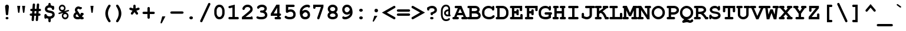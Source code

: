 SplineFontDB: 3.0
FontName: HW222
FullName: Courier New Bold
FamilyName: Courier New
Weight: Bold
Copyright: 
Version: 1.0
ItalicAngle: 0
UnderlinePosition: -375
UnderlineWidth: 205
Ascent: 1638
Descent: 410
sfntRevision: 0x00010000
LayerCount: 2
Layer: 0 1 "Back"  1
Layer: 1 1 "Fore"  0
NeedsXUIDChange: 1
XUID: [1021 590 1988622311 10626311]
UseXUID: 1
FSType: 0
OS2Version: 0
OS2_WeightWidthSlopeOnly: 0
OS2_UseTypoMetrics: 1
CreationTime: 657440449
ModificationTime: 1467231382
PfmFamily: 17
TTFWeight: 700
TTFWidth: 5
LineGap: 0
VLineGap: 0
Panose: 2 7 6 9 2 2 5 2 4 4
OS2TypoAscent: 1297
OS2TypoAOffset: 0
OS2TypoDescent: -428
OS2TypoDOffset: 0
OS2TypoLinegap: 0
OS2WinAscent: 1705
OS2WinAOffset: 0
OS2WinDescent: 615
OS2WinDOffset: 0
HheadAscent: 1705
HheadAOffset: 0
HheadDescent: -615
HheadDOffset: 0
OS2SubXSize: 1434
OS2SubYSize: 1331
OS2SubXOff: 0
OS2SubYOff: 285
OS2SupXSize: 1434
OS2SupYSize: 1331
OS2SupXOff: 0
OS2SupYOff: 865
OS2StrikeYSize: 102
OS2StrikeYPos: 530
OS2FamilyClass: 1285
OS2Vendor: 'Mono'
OS2UnicodeRanges: 00000000.00000000.00000000.00000000
MarkAttachClasses: 1
DEI: 91125
TtTable: prep
PUSHB_3
 18
 18
 64
PUSHW_1
 713
PUSHB_3
 36
 51
 159
PUSHW_3
 712
 239
 712
NPUSHB
 74
 2
 32
 33
 1
 159
 5
 239
 5
 2
 159
 4
 239
 4
 2
 159
 3
 239
 3
 2
 159
 2
 239
 2
 2
 191
 6
 191
 7
 2
 31
 6
 63
 6
 95
 6
 111
 6
 143
 6
 5
 31
 7
 63
 7
 95
 7
 111
 7
 143
 7
 5
 63
 2
 63
 3
 79
 2
 79
 3
 4
 16
 30
 16
 33
 16
 34
 16
 39
 16
 44
 16
 71
 6
 95
NPUSHW
 105
 619
 1
 95
 732
 1
 732
 623
 2048
 31
 128
 731
 1
 32
 729
 1
 48
 729
 64
 729
 2
 96
 729
 112
 729
 2
 128
 729
 144
 729
 2
 160
 729
 176
 729
 2
 192
 729
 1
 32
 729
 128
 729
 2
 16
 729
 64
 729
 2
 144
 729
 208
 729
 224
 729
 3
 16
 729
 144
 729
 2
 729
 620
 2048
 31
 32
 728
 48
 728
 64
 728
 3
 728
 680
 2048
 31
 16
 727
 32
 727
 2
 32
 727
 48
 727
 64
 727
 80
 727
 4
 727
 666
 2048
 31
 168
 726
 184
 726
 216
 726
 3
 726
 619
 1024
 31
 725
PUSHB_3
 52
 15
 31
NPUSHW
 255
 725
 598
 1024
 31
 716
 716
 715
 715
 714
 714
 713
 713
 712
 712
 15
 712
 15
 714
 2
 96
 713
 192
 713
 255
 713
 3
 63
 712
 96
 712
 112
 712
 144
 712
 192
 712
 5
 95
 714
 1
 160
 716
 1
 47
 716
 64
 716
 96
 716
 3
 63
 714
 143
 714
 191
 714
 3
 47
 712
 47
 714
 63
 713
 3
 127
 636
 122
 689
 2
 127
 632
 127
 633
 127
 634
 127
 635
 4
 127
 628
 127
 629
 127
 630
 127
 631
 4
 127
 624
 127
 625
 127
 626
 127
 627
 4
 127
 620
 127
 621
 127
 622
 127
 623
 4
 127
 616
 127
 617
 127
 618
 127
 619
 4
 111
 636
 101
 689
 2
 111
 632
 111
 633
 111
 634
 111
 635
 4
 111
 628
 111
 629
 111
 630
 111
 631
 4
 111
 624
 111
 625
 111
 626
 111
 627
 4
 111
 620
 111
 621
 111
 622
 111
 623
 4
 111
 616
 111
 617
 111
 618
 111
 619
 4
 74
 636
 1
 74
 632
 74
 633
 74
 634
 74
 635
 4
 74
 628
 74
 629
 74
 630
 74
 631
 4
 74
 624
 74
 625
 74
 626
 74
 627
 4
 74
 620
 74
 621
 74
 622
 74
 623
 4
 74
 616
 74
 617
 74
 618
 74
 619
 4
 58
 636
 1
 58
 632
 58
 633
 58
 634
 58
 635
 4
 58
 628
 58
 629
 58
 630
 58
 631
 4
 58
 624
 58
 625
 58
 626
 58
 627
 4
 58
 620
 58
 621
 58
 622
 58
 623
 4
 58
 616
 58
 617
NPUSHW
 255
 58
 618
 58
 619
 4
 47
 636
 1
 47
 632
 47
 633
 47
 634
 47
 635
 4
 47
 628
 47
 629
 47
 630
 47
 631
 4
 47
 624
 47
 625
 47
 626
 47
 627
 4
 47
 620
 47
 621
 47
 622
 47
 623
 4
 47
 616
 47
 617
 47
 618
 47
 619
 4
 223
 636
 1
 223
 632
 223
 633
 223
 634
 223
 635
 4
 223
 628
 223
 629
 223
 630
 223
 631
 4
 223
 624
 223
 625
 223
 626
 223
 627
 4
 223
 620
 223
 621
 223
 622
 223
 623
 4
 223
 616
 223
 617
 223
 618
 223
 619
 4
 127
 615
 122
 683
 122
 686
 3
 127
 611
 127
 612
 127
 613
 127
 614
 4
 127
 607
 127
 608
 127
 609
 127
 610
 4
 127
 603
 127
 604
 127
 605
 127
 606
 4
 127
 599
 127
 600
 127
 601
 127
 602
 4
 127
 595
 127
 596
 127
 597
 127
 598
 4
 111
 615
 106
 683
 101
 686
 3
 111
 611
 111
 612
 111
 613
 111
 614
 4
 111
 607
 111
 608
 111
 609
 111
 610
 4
 111
 603
 111
 604
 111
 605
 111
 606
 4
 111
 599
 111
 600
 111
 601
 111
 602
 4
 111
 595
 111
 596
 111
 597
 111
 598
 4
 95
 615
 95
 681
 90
 683
 3
 95
 611
 95
 612
 95
 613
 95
 614
 4
 95
 607
 95
 608
 95
 609
 95
 610
 4
 95
 603
 95
 604
 95
 605
 95
 606
 4
 95
 599
 95
 600
 95
 601
 95
 602
 4
 95
 595
 95
 596
 95
 597
 95
NPUSHW
 255
 598
 4
 79
 615
 79
 681
 74
 683
 3
 79
 611
 79
 612
 79
 613
 79
 614
 4
 79
 607
 79
 608
 79
 609
 79
 610
 4
 79
 603
 79
 604
 79
 605
 79
 606
 4
 79
 599
 79
 600
 79
 601
 79
 602
 4
 79
 595
 79
 596
 79
 597
 79
 598
 4
 63
 615
 58
 683
 2
 63
 611
 63
 612
 63
 613
 63
 614
 4
 63
 607
 63
 608
 63
 609
 63
 610
 4
 63
 603
 63
 604
 63
 605
 63
 606
 4
 63
 599
 63
 600
 63
 601
 63
 602
 4
 63
 595
 63
 596
 63
 597
 63
 598
 4
 47
 615
 42
 683
 2
 47
 611
 47
 612
 47
 613
 47
 614
 4
 47
 607
 47
 608
 47
 609
 47
 610
 4
 47
 603
 47
 604
 47
 605
 47
 606
 4
 47
 599
 47
 600
 47
 601
 47
 602
 4
 47
 595
 47
 596
 47
 597
 47
 598
 4
 223
 615
 218
 683
 2
 223
 611
 223
 612
 223
 613
 223
 614
 4
 223
 607
 223
 608
 223
 609
 223
 610
 4
 223
 603
 223
 604
 223
 605
 223
 606
 4
 223
 599
 223
 600
 223
 601
 223
 602
 4
 223
 595
 223
 596
 223
 597
 223
 598
 4
 636
 422
 635
 282
 634
 251
 633
 250
 632
 161
 631
 160
 630
 159
 629
 100
 628
 87
 627
 71
 626
 67
 625
 60
 624
 48
 623
 45
 622
 44
 621
 39
 620
 37
 619
 34
 618
 33
 617
 32
 616
 30
 615
 422
 614
 282
 613
 251
 612
 250
 611
NPUSHW
 32
 161
 610
 160
 609
 159
 608
 100
 607
 87
 606
 71
 605
 67
 604
 60
 603
 48
 602
 45
 601
 44
 600
 39
 599
 37
 598
 34
 597
 33
 596
 32
 595
NPUSHB
 25
 30
 150
 248
 100
 31
 137
 248
 100
 31
 114
 248
 100
 31
 113
 248
 100
 31
 49
 248
 100
 31
 46
 248
 100
 31
PUSHW_1
 282
NPUSHB
 53
 33
 100
 31
 251
 33
 100
 31
 160
 33
 100
 31
 71
 33
 100
 31
 60
 33
 100
 31
 48
 33
 100
 31
 39
 33
 100
 31
 37
 33
 100
 31
 34
 33
 100
 31
 32
 33
 100
 31
 30
 33
 100
 31
 0
 22
 22
 0
 0
 0
 18
 17
 8
 64
NPUSHW
 23
 573
 524
 80
 13
 445
 80
 13
 399
 80
 13
 398
 80
 13
 375
 80
 13
 332
 80
 13
 327
 80
 13
 314
NPUSHB
 23
 80
 13
 189
 80
 13
 138
 80
 13
 111
 80
 13
 95
 80
 13
 89
 80
 13
 70
 80
 13
 58
 80
 13
PUSHW_4
 510
 126
 13
 487
NPUSHB
 29
 126
 13
 149
 126
 13
 134
 126
 13
 92
 126
 13
 74
 126
 13
 66
 126
 13
 65
 126
 13
 57
 126
 13
 54
 126
 13
 47
 126
 13
NPUSHW
 32
 492
 316
 13
 418
 316
 13
 406
 316
 13
 401
 316
 13
 251
 316
 13
 248
 316
 13
 224
 316
 13
 94
 316
 13
 60
 316
 13
 32
 316
 13
 30
 316
PUSHB_3
 13
 0
 9
PUSHW_1
 501
PUSHB_3
 33
 61
 31
PUSHW_1
 500
PUSHB_3
 33
 79
 31
PUSHW_1
 493
PUSHB_3
 33
 98
 31
PUSHW_1
 425
PUSHB_3
 33
 52
 31
PUSHW_5
 422
 33
 1025
 31
 420
PUSHB_3
 33
 94
 31
PUSHW_1
 419
PUSHB_3
 33
 82
 31
PUSHW_1
 359
PUSHB_3
 33
 53
 31
PUSHW_1
 358
PUSHB_3
 33
 49
 31
PUSHW_1
 322
PUSHB_3
 33
 67
 31
PUSHW_1
 321
PUSHB_5
 33
 48
 31
 250
 33
PUSHW_1
 1025
NPUSHB
 15
 31
 225
 33
 114
 31
 210
 33
 74
 31
 176
 33
 57
 31
 161
 33
PUSHW_1
 1025
PUSHB_3
 31
 159
 33
PUSHW_1
 1025
NPUSHB
 11
 31
 114
 33
 43
 31
 101
 33
 42
 31
 100
 33
PUSHW_1
 1025
PUSHB_3
 31
 87
 33
PUSHW_1
 1025
PUSHB_3
 31
 67
 33
PUSHW_1
 1025
PUSHB_7
 31
 61
 33
 171
 31
 45
 33
PUSHW_1
 1025
PUSHB_3
 31
 44
 33
PUSHW_1
 1025
PUSHB_7
 31
 85
 19
 9
 19
 9
 144
PUSHW_1
 441
NPUSHB
 51
 7
 144
 199
 7
 144
 96
 7
 144
 48
 7
 144
 43
 7
 144
 42
 7
 144
 38
 7
 144
 36
 7
 144
 31
 7
 144
 29
 7
 20
 8
 18
 8
 16
 8
 14
 8
 12
 8
 10
 8
 8
 8
 6
 8
 4
 8
 2
 8
 0
 8
 20
PUSHW_1
 -32
NPUSHB
 44
 0
 0
 1
 0
 20
 6
 16
 0
 0
 1
 0
 6
 4
 0
 0
 1
 0
 4
 16
 0
 0
 1
 0
 16
 2
 0
 0
 1
 0
 2
 0
 0
 0
 1
 0
 0
 2
 1
 8
 2
 0
 74
 0
 96
PUSHW_3
 573
 112
 573
PUSHB_2
 2
 55
PUSHB_1
 19
SPVTCA[x-axis]
MPPEM
SPVTCA[y-axis]
MPPEM
GTEQ
WS
SVTCA[x-axis]
MPPEM
PUSHB_1
 192
MUL
SVTCA[y-axis]
MPPEM
DIV
DUP
PUSHB_1
 246
GTEQ
SWAP
PUSHW_1
 266
LTEQ
AND
PUSHB_1
 5
SWAP
WS
SVTCA[x-axis]
PUSHB_1
 18
MPPEM
SVTCA[y-axis]
MPPEM
EQ
WS
CALL
DELTAC1
RTG
MPPEM
PUSHB_1
 25
GTEQ
MPPEM
PUSHB_1
 83
LTEQ
AND
IF
PUSHW_1
 573
PUSHB_1
 128
WCVTP
MPPEM
DUP
DUP
DUP
DUP
PUSHB_1
 25
GT
IF
PUSHW_1
 573
PUSHB_1
 192
WCVTP
EIF
PUSHB_1
 38
GT
IF
PUSHW_1
 573
PUSHW_1
 256
WCVTP
EIF
PUSHB_1
 50
GT
IF
PUSHW_1
 573
PUSHW_1
 320
WCVTP
EIF
PUSHB_1
 58
GT
IF
PUSHW_1
 573
PUSHW_1
 384
WCVTP
EIF
PUSHB_1
 71
GT
IF
PUSHW_1
 573
PUSHW_1
 448
WCVTP
EIF
EIF
PUSHB_1
 55
CALL
MPPEM
PUSHW_1
 2048
GT
PUSHB_1
 56
CALL
MPPEM
PUSHB_1
 4
LT
OR
IF
PUSHB_2
 1
 1
INSTCTRL
EIF
PUSHB_1
 56
CALL
PUSHB_1
 2
GETINFO
PUSHW_1
 256
EQ
IF
PUSHW_1
 511
PUSHB_2
 1
 1
INSTCTRL
SCANCTRL
ELSE
PUSHB_1
 18
RS
IF
PUSHW_2
 1
 511
SCANCTRL
SCANTYPE
ELSE
PUSHW_2
 1
 511
SCANCTRL
SCANTYPE
EIF
EIF
SVTCA[y-axis]
SZPS
SROUND
MIAP[rnd]
RTG
MIAP[rnd]
SRP2
MIAP[no-rnd]
SRP1
IP
GC[cur]
WCVTP
MIAP[no-rnd]
SRP1
IP
GC[cur]
WCVTP
MIAP[no-rnd]
SRP1
IP
GC[cur]
WCVTP
MIAP[no-rnd]
SRP1
IP
GC[cur]
WCVTP
MIAP[no-rnd]
SRP1
IP
GC[cur]
ADD
WCVTP
MIAP[no-rnd]
SRP1
IP
GC[cur]
ADD
WCVTP
CALL
CALL
CALL
CALL
CALL
CALL
CALL
CALL
CALL
CALL
CALL
RTG
CALL
CALL
CALL
CALL
CALL
CALL
CALL
CALL
CALL
CALL
PUSHB_1
 55
CALL
MPPEM
LT
JROF
NPUSHB
 12
 31
 174
 7
 31
 69
 7
 31
 51
 7
 31
 35
 7
CALL
CALL
CALL
CALL
MPPEM
GTEQ
JROF
NPUSHB
 12
 144
 174
 7
 144
 69
 7
 144
 51
 7
 144
 35
 7
CALL
CALL
CALL
CALL
RTG
SCVTCI
PUSHB_1
 150
MPPEM
GTEQ
IF
PUSHB_1
 255
SCVTCI
EIF
PUSHB_1
 50
MPPEM
GTEQ
IF
PUSHB_1
 255
SCVTCI
EIF
MPPEM
PUSHW_1
 1025
GTEQ
DUP
NOT
IF
PUSHW_2
 575
 573
RCVT
WCVTP
PUSHW_2
 574
 573
RCVT
WCVTP
EIF
IF
PUSHW_2
 6560
 575
RCVT
GT
IF
PUSHW_2
 575
 6560
WCVTP
EIF
EIF
MPPEM
PUSHW_1
 1025
GTEQ
DUP
NOT
IF
PUSHW_2
 37
 575
RCVT
WCVTP
PUSHW_2
 33
 575
RCVT
WCVTP
EIF
IF
PUSHW_2
 6560
 37
RCVT
GT
IF
PUSHW_2
 37
 6560
WCVTP
EIF
EIF
MPPEM
PUSHW_1
 1025
GTEQ
DUP
NOT
IF
PUSHW_2
 34
 574
RCVT
WCVTP
PUSHW_2
 39
 574
RCVT
WCVTP
EIF
IF
PUSHW_2
 6560
 34
RCVT
GT
IF
PUSHW_2
 34
 6560
WCVTP
EIF
EIF
MPPEM
PUSHW_1
 1025
GTEQ
DUP
NOT
IF
PUSHB_2
 71
 33
RCVT
WCVTP
PUSHB_2
 33
 33
RCVT
WCVTP
EIF
IF
PUSHW_2
 6560
 71
RCVT
GT
IF
PUSHW_2
 71
 6560
WCVTP
EIF
EIF
MPPEM
PUSHW_1
 1025
GTEQ
DUP
NOT
IF
PUSHB_2
 160
 33
RCVT
WCVTP
PUSHB_2
 33
 33
RCVT
WCVTP
EIF
IF
PUSHW_2
 6560
 160
RCVT
GT
IF
PUSHW_2
 160
 6560
WCVTP
EIF
EIF
MPPEM
PUSHW_1
 769
GTEQ
DUP
NOT
IF
PUSHB_2
 33
 33
RCVT
WCVTP
PUSHB_2
 33
 33
RCVT
WCVTP
EIF
IF
PUSHW_2
 4920
 33
RCVT
GT
IF
PUSHW_2
 33
 4920
WCVTP
EIF
EIF
MPPEM
PUSHW_1
 769
GTEQ
DUP
NOT
IF
PUSHB_2
 33
 33
RCVT
WCVTP
PUSHB_2
 34
 33
RCVT
WCVTP
EIF
IF
PUSHW_2
 4920
 33
RCVT
GT
IF
PUSHW_2
 33
 4920
WCVTP
EIF
EIF
MPPEM
PUSHW_1
 769
GTEQ
DUP
NOT
IF
PUSHB_2
 33
 33
RCVT
WCVTP
PUSHB_2
 39
 33
RCVT
WCVTP
EIF
IF
PUSHW_2
 4920
 33
RCVT
GT
IF
PUSHW_2
 33
 4920
WCVTP
EIF
EIF
CALL
CALL
CALL
CALL
CALL
CALL
CALL
CALL
CALL
CALL
CALL
CALL
CALL
CALL
CALL
CALL
CALL
CALL
CALL
CALL
CALL
CALL
CALL
CALL
CALL
NEG
WS
CALL
CALL
CALL
CALL
CALL
CALL
CALL
CALL
CALL
CALL
CALL
CALL
CALL
CALL
CALL
CALL
CALL
CALL
CALL
CALL
CALL
CALL
CALL
CALL
CALL
CALL
CALL
CALL
CALL
CALL
CALL
CALL
CALL
CALL
CALL
CALL
CALL
SVTCA[x-axis]
PUSHW_2
 82
 479
PUSHB_2
 59
 118
RCVT
NEG
SWAP
RCVT
ADD
SWAP
RCVT
NEG
ADD
SWAP
RCVT
ADD
PUSHB_1
 139
SROUND
ROUND[Grey]
RTG
PUSHB_1
 128
DIV
DUP
DUP
PUSHW_2
 59
 479
RCVT
NEG
SWAP
RCVT
DUP
PUSHB_1
 3
MINDEX
ADD
DIV
MUL
ROUND[Grey]
DUP
PUSHB_1
 3
MINDEX
SUB
NEG
PUSHW_1
 479
SWAP
NEG
WCVTP
PUSHB_1
 59
SWAP
WCVTP
DUP
PUSHB_2
 82
 118
RCVT
NEG
SWAP
RCVT
DUP
PUSHB_1
 3
MINDEX
ADD
DIV
MUL
ROUND[Grey]
DUP
PUSHB_1
 3
MINDEX
SUB
NEG
PUSHB_1
 118
SWAP
NEG
WCVTP
PUSHB_1
 82
SWAP
WCVTP
PUSHB_2
 0
 118
RCVT
EQ
IF
PUSHB_2
 118
 64
NEG
WCVTP
PUSHB_3
 82
 64
 82
RCVT
SWAP
SUB
WCVTP
EIF
PUSHB_4
 79
 103
 63
 108
RCVT
NEG
SWAP
RCVT
ADD
SWAP
RCVT
NEG
ADD
SWAP
RCVT
ADD
PUSHB_1
 137
SROUND
ROUND[Grey]
RTG
PUSHB_1
 128
DIV
DUP
DUP
PUSHB_2
 63
 103
RCVT
NEG
SWAP
RCVT
DUP
PUSHB_1
 3
MINDEX
ADD
DIV
MUL
ROUND[Grey]
DUP
PUSHB_1
 3
MINDEX
SUB
NEG
PUSHB_1
 103
SWAP
NEG
WCVTP
PUSHB_1
 63
SWAP
WCVTP
DUP
PUSHB_2
 79
 108
RCVT
NEG
SWAP
RCVT
DUP
PUSHB_1
 3
MINDEX
ADD
DIV
MUL
ROUND[Grey]
DUP
PUSHB_1
 3
MINDEX
SUB
NEG
PUSHB_1
 108
SWAP
NEG
WCVTP
PUSHB_1
 79
SWAP
WCVTP
PUSHB_2
 0
 108
RCVT
EQ
IF
PUSHB_2
 108
 64
NEG
WCVTP
PUSHB_3
 79
 64
 79
RCVT
SWAP
SUB
WCVTP
EIF
RCVT
ROUND[Black]
GTEQ
WS
SVTCA[x-axis]
MPPEM
LT
IF
PUSHB_2
 8
 0
WS
EIF
RS
NOT
IF
PUSHB_2
 8
 0
WS
EIF
PUSHB_4
 2
 11
 10
 18
RS
IF
ADD
ELSE
POP
EIF
WS
SZPS
SRP0
WCVTF
MIAP[no-rnd]
PUSHB_1
 18
RS
IF
PUSHW_2
 15137
 6270
ELSE
PUSHW_3
 1024
 424
 11
CALL
EIF
PUSHB_1
 12
SWAP
WS
PUSHB_1
 13
SWAP
WS
PUSHB_1
 18
RS
IF
PUSHW_2
 11585
 11585
ELSE
PUSHW_3
 1024
 1024
 11
CALL
EIF
PUSHB_1
 14
SWAP
WS
PUSHB_1
 15
SWAP
WS
PUSHB_1
 18
RS
IF
PUSHW_2
 6270
 15137
ELSE
PUSHW_3
 424
 1024
 11
CALL
EIF
PUSHB_1
 16
SWAP
WS
PUSHB_1
 17
SWAP
WS
SVTCA[y-axis]
PUSHB_1
 55
CALL
CALL
CALL
CALL
CALL
CALL
CALL
CALL
CALL
CALL
CALL
CALL
CALL
CALL
CALL
CALL
CALL
CALL
RCVT
WCVTP
RCVT
WCVTP
RCVT
WCVTP
RCVT
WCVTP
RCVT
WCVTP
RCVT
WCVTP
RCVT
WCVTP
RCVT
WCVTP
RCVT
WCVTP
RCVT
WCVTP
RCVT
WCVTP
RCVT
WCVTP
RCVT
WCVTP
RCVT
WCVTP
RCVT
WCVTP
RCVT
WCVTP
RCVT
WCVTP
RCVT
WCVTP
RCVT
WCVTP
RCVT
WCVTP
RCVT
WCVTP
RCVT
WCVTP
RCVT
WCVTP
RCVT
WCVTP
RCVT
WCVTP
RCVT
WCVTP
RCVT
WCVTP
RCVT
WCVTP
RCVT
WCVTP
RCVT
WCVTP
RCVT
WCVTP
RCVT
WCVTP
RCVT
WCVTP
RCVT
WCVTP
RCVT
WCVTP
RCVT
WCVTP
RCVT
WCVTP
RCVT
WCVTP
RCVT
WCVTP
RCVT
WCVTP
RCVT
WCVTP
RCVT
WCVTP
DELTAC2
DELTAC2
DELTAC2
DELTAC2
DELTAC2
DELTAC2
DELTAC1
DELTAC1
DELTAC1
DELTAC1
DELTAC1
DELTAC1
DELTAC1
DELTAC1
DELTAC1
DELTAC1
DELTAC1
DELTAC1
DELTAC1
DELTAC1
DELTAC1
DELTAC1
DELTAC1
DELTAC1
DELTAC1
DELTAC1
DELTAC1
DELTAC1
DELTAC1
DELTAC1
DELTAC1
DELTAC1
DELTAC1
DELTAC1
DELTAC1
DELTAC1
DELTAC1
DELTAC1
DELTAC1
DELTAC1
DELTAC1
DELTAC1
DELTAC2
DELTAC2
DELTAC2
DELTAC2
DELTAC2
DELTAC2
DELTAC1
DELTAC1
DELTAC1
DELTAC1
DELTAC1
DELTAC1
DELTAC1
DELTAC1
DELTAC1
DELTAC1
DELTAC1
DELTAC1
DELTAC1
DELTAC1
DELTAC1
DELTAC1
DELTAC1
DELTAC1
DELTAC1
DELTAC1
DELTAC1
DELTAC1
DELTAC1
DELTAC1
DELTAC1
DELTAC1
DELTAC1
DELTAC1
DELTAC1
DELTAC1
SVTCA[y-axis]
DELTAC1
DELTAC1
DELTAC1
DELTAC1
DELTAC1
DELTAC1
DELTAC1
DELTAC2
RTG
RCVT
ROUND[Black]
WCVTP
RCVT
ROUND[Black]
WCVTP
RCVT
ROUND[Black]
WCVTP
RCVT
ROUND[Black]
WCVTP
RCVT
ROUND[Black]
WCVTP
CALL
CALL
PUSHB_1
 55
CALL
CALL
DELTAC2
CALL
DELTAC1
DELTAC2
CALL
DELTAC1
CALL
DELTAC3
DELTAC2
DELTAC2
DELTAC2
DELTAC1
DELTAC1
DELTAC1
DELTAC1
DELTAC1
DELTAC1
DELTAC2
CALL
DELTAC1
DELTAC1
DELTAC2
SVTCA[y-axis]
DELTAC1
DELTAC2
DELTAC2
DELTAC2
DELTAC1
DELTAC1
DELTAC1
DELTAC1
DELTAC2
DELTAC1
CALL
SVTCA[y-axis]
RS
NOT
IF
NPUSHB
 12
 96
 39
 96
 44
 96
 71
 3
 96
 30
 96
 33
 2
DELTAC1
DELTAC1
EIF
SVTCA[y-axis]
RS
NOT
IF
PUSHW_6
 15
 713
 1
 15
 712
 1
DELTAC1
DELTAC1
EIF
EndTTInstrs
TtTable: fpgm
NPUSHB
 73
 85
 84
 83
 82
 81
 80
 79
 78
 74
 73
 63
 62
 61
 60
 59
 58
 57
 56
 55
 53
 52
 51
 50
 49
 48
 47
 46
 45
 44
 43
 42
 41
 40
 39
 38
 37
 36
 35
 34
 33
 32
 31
 30
 29
 28
 27
 26
 25
 24
 23
 22
 21
 20
 19
 18
 17
 16
 15
 14
 13
 12
 11
 10
 9
 8
 7
 6
 5
 4
 3
 2
 1
 0
FDEF
RCVT
SWAP
GC[cur]
ADD
DUP
PUSHB_1
 38
ADD
PUSHB_1
 4
MINDEX
SWAP
SCFS
SCFS
ENDF
FDEF
RCVT
SWAP
GC[cur]
SWAP
SUB
DUP
PUSHB_1
 38
SUB
PUSHB_1
 4
MINDEX
SWAP
SCFS
SCFS
ENDF
FDEF
RCVT
SWAP
GC[cur]
ADD
PUSHB_1
 32
SUB
DUP
PUSHB_1
 70
ADD
PUSHB_1
 4
MINDEX
SWAP
SCFS
SCFS
ENDF
FDEF
RCVT
SWAP
GC[cur]
SWAP
SUB
PUSHB_1
 32
ADD
DUP
PUSHB_1
 38
SUB
PUSHB_1
 32
SUB
PUSHB_1
 4
MINDEX
SWAP
SCFS
SCFS
ENDF
FDEF
RCVT
SWAP
GC[cur]
ADD
PUSHB_1
 64
SUB
DUP
PUSHB_1
 102
ADD
PUSHB_1
 4
MINDEX
SWAP
SCFS
SCFS
ENDF
FDEF
RCVT
SWAP
GC[cur]
SWAP
SUB
PUSHB_1
 64
ADD
DUP
PUSHB_1
 38
SUB
PUSHB_1
 64
SUB
PUSHB_1
 4
MINDEX
SWAP
SCFS
SCFS
ENDF
FDEF
SVTCA[x-axis]
SRP0
DUP
ALIGNRP
SVTCA[y-axis]
ALIGNRP
ENDF
FDEF
DUP
RCVT
SWAP
DUP
PUSHB_1
 205
WCVTP
SWAP
DUP
PUSHW_1
 346
LTEQ
IF
SWAP
DUP
PUSHB_1
 141
WCVTP
SWAP
EIF
DUP
PUSHB_1
 237
LTEQ
IF
SWAP
DUP
PUSHB_1
 77
WCVTP
SWAP
EIF
DUP
PUSHB_1
 4
MINDEX
LTEQ
IF
SWAP
DUP
PUSHB_1
 13
WCVTP
SWAP
EIF
POP
POP
ENDF
FDEF
DUP
DUP
RCVT
RTG
ROUND[Grey]
WCVTP
DUP
PUSHB_1
 1
ADD
DUP
RCVT
PUSHB_1
 70
SROUND
ROUND[Grey]
ROLL
RCVT
ADD
WCVTP
ENDF
FDEF
SVTCA[x-axis]
PUSHB_2
 11
 10
RS
SWAP
RS
NEG
SPVFS
ENDF
FDEF
SVTCA[y-axis]
PUSHB_2
 10
 11
RS
SWAP
RS
SFVFS
ENDF
FDEF
SVTCA[y-axis]
PUSHB_1
 23
SWAP
WCVTF
PUSHB_2
 1
 23
MIAP[no-rnd]
SVTCA[x-axis]
PUSHB_1
 23
SWAP
WCVTF
PUSHB_2
 2
 23
RCVT
MSIRP[no-rp0]
PUSHB_2
 2
 0
SFVTL[parallel]
GFV
ENDF
FDEF
RCVT
PUSHB_1
 26
SWAP
WCVTP
RCVT
PUSHB_1
 25
SWAP
WCVTP
ENDF
FDEF
DUP
RCVT
PUSHB_1
 3
CINDEX
RCVT
SUB
ABS
PUSHB_1
 80
LTEQ
IF
RCVT
WCVTP
ELSE
POP
POP
EIF
ENDF
FDEF
PUSHB_1
 1
RS
MUL
SWAP
DIV
PUSHB_1
 0
SWAP
WS
PUSHB_1
 15
CALL
ENDF
FDEF
DUP
RCVT
PUSHB_1
 0
RS
ADD
WCVTP
ENDF
FDEF
SVTCA[x-axis]
PUSHB_1
 6
RS
PUSHB_1
 7
RS
NEG
SPVFS
ENDF
FDEF
DUP
ROUND[Black]
PUSHB_1
 64
SUB
PUSHB_1
 0
MAX
DUP
PUSHB_2
 44
 192
ROLL
MIN
PUSHW_1
 4096
DIV
ADD
CALL
GPV
ABS
SWAP
ABS
SUB
NOT
IF
PUSHB_1
 3
SUB
EIF
ENDF
FDEF
RCVT
PUSHB_1
 17
CALL
PUSHB_1
 23
SWAP
WCVTP
PUSHB_1
 23
ROFF
MIRP[rnd,grey]
RTG
ENDF
FDEF
RCVT
PUSHB_1
 17
CALL
PUSHB_1
 23
SWAP
WCVTP
ENDF
FDEF
PUSHB_1
 18
RS
IF
SDPVTL[orthog]
RCVT
PUSHB_1
 17
CALL
PUSHB_1
 23
SWAP
WCVTP
PUSHB_1
 23
ROFF
MIRP[rnd,grey]
ELSE
SPVTCA[x-axis]
ROLL
RCVT
RTG
ROUND[Black]
DUP
PUSHB_1
 23
SWAP
WCVTP
ROLL
ROLL
SDPVTL[orthog]
DUP
PUSHB_1
 160
LTEQ
IF
PUSHB_1
 17
CALL
PUSHB_1
 23
SWAP
WCVTP
PUSHB_1
 23
ROFF
MIRP[rnd,grey]
ELSE
POP
PUSHB_1
 23
ROFF
MIRP[rnd,grey]
EIF
EIF
RTG
ENDF
FDEF
ENDF
FDEF
PUSHB_1
 2
CINDEX
GC[cur]
ADD
ROLL
GC[cur]
PUSHB_1
 64
SUB
MIN
SCFS
ENDF
FDEF
SVTCA[x-axis]
RTG
MDAP[rnd]
ENDF
FDEF
DUP
PUSHB_1
 3
CINDEX
RCVT
PUSHB_1
 25
SWAP
WCVTP
RCVT
PUSHB_1
 26
SWAP
WCVTP
RCVT
NEG
SWAP
RCVT
DUP
PUSHB_1
 3
CINDEX
ADD
ROUND[White]
DUP
PUSHB_1
 9
SWAP
WS
SWAP
ROUND[Grey]
ROLL
ROUND[White]
ADD
SUB
DUP
PUSHB_1
 26
ROLL
PUSHB_1
 0
GT
JROF
POP
PUSHB_3
 26
 26
 64
PUSHW_2
 -32
 26
RCVT
DUP
ROLL
EQ
IF
SWAP
POP
PUSHB_1
 63
ELSE
SWAP
EIF
SUB
WCVTP
JMPR
PUSHB_2
 20
 0
ROLL
GT
JROF
PUSHB_4
 25
 64
 32
 25
RCVT
DUP
ROLL
EQ
IF
SWAP
POP
PUSHB_1
 63
ELSE
SWAP
EIF
SUB
WCVTP
ENDF
FDEF
PUSHB_2
 16
 17
RS
SWAP
RS
SFVFS
ENDF
FDEF
PUSHB_2
 14
 15
RS
SWAP
RS
SFVFS
ENDF
FDEF
PUSHB_2
 12
 13
RS
SWAP
RS
SFVFS
ENDF
FDEF
PUSHB_2
 12
 13
RS
SWAP
RS
NEG
SFVFS
ENDF
FDEF
PUSHB_2
 14
 15
RS
SWAP
RS
NEG
SFVFS
ENDF
FDEF
PUSHB_2
 16
 17
RS
SWAP
RS
NEG
SFVFS
ENDF
FDEF
MPPEM
GT
IF
RCVT
WCVTP
ELSE
POP
POP
EIF
ENDF
FDEF
SVTCA[x-axis]
DUP
PUSHB_1
 3
CINDEX
SWAP
MD[grid]
PUSHB_1
 64
ADD
PUSHB_1
 32
MUL
DUP
PUSHB_1
 0
GT
IF
SWAP
PUSHB_1
 2
CINDEX
SHPIX
SWAP
PUSHB_1
 2
CINDEX
NEG
SHPIX
SVTCA[y-axis]
ROLL
MUL
SHPIX
ELSE
POP
POP
POP
POP
POP
EIF
SVTCA[x-axis]
ENDF
FDEF
MPPEM
PUSHB_1
 100
LTEQ
IF
RCVT
ROUND[Black]
PUSHB_1
 9
RS
ADD
ROLL
SRP0
MSIRP[no-rp0]
ELSE
POP
POP
POP
EIF
ENDF
FDEF
SVTCA[x-axis]
PUSHB_1
 5
CINDEX
SRP0
SWAP
DUP
ROLL
MIRP[rp0,rnd,black]
SVTCA[y-axis]
PUSHB_1
 1
ADD
SWAP
MIRP[min,rnd,black]
MIRP[min,rnd,grey]
ENDF
FDEF
SVTCA[x-axis]
PUSHB_1
 5
CINDEX
SRP0
SWAP
DUP
ROLL
MIRP[rp0,rnd,black]
SVTCA[y-axis]
PUSHB_1
 1
SUB
SWAP
MIRP[min,rnd,black]
MIRP[min,rnd,grey]
ENDF
FDEF
SVTCA[x-axis]
PUSHB_1
 6
CINDEX
SRP0
MIRP[rp0,rnd,black]
SVTCA[y-axis]
MIRP[min,rnd,black]
MIRP[min,rnd,grey]
ENDF
FDEF
DUP
PUSHB_1
 1
ADD
SVTCA[x-axis]
SRP0
DUP
ALIGNRP
SVTCA[y-axis]
ALIGNRP
ENDF
FDEF
DUP
PUSHB_1
 1
SUB
SVTCA[x-axis]
SRP0
DUP
ALIGNRP
SVTCA[y-axis]
ALIGNRP
ENDF
FDEF
PUSHB_1
 43
CALL
PUSHB_1
 42
LOOPCALL
ENDF
FDEF
SVTCA[y-axis]
PUSHB_1
 7
RS
PUSHB_1
 6
RS
SFVFS
ENDF
FDEF
MIAP[no-rnd]
PUSHB_1
 42
LOOPCALL
ENDF
FDEF
SHC[rp1]
ENDF
FDEF
SROUND
PUSHW_1
 717
SWAP
WCVTF
SRP0
DUP
PUSHW_1
 717
RCVT
DUP
PUSHB_1
 0
LT
IF
PUSHB_1
 1
SUB
EIF
MSIRP[no-rp0]
MDAP[rnd]
RTG
ENDF
FDEF
POP
POP
GPV
ABS
SWAP
ABS
MAX
PUSHW_1
 16384
DIV
ENDF
FDEF
POP
PUSHB_1
 128
LTEQ
IF
GPV
ABS
SWAP
ABS
MAX
PUSHW_1
 8192
DIV
ELSE
PUSHB_3
 0
 64
 47
CALL
EIF
PUSHB_1
 2
ADD
ENDF
FDEF
POP
PUSHB_1
 192
LTEQ
IF
GPV
ABS
SWAP
ABS
MAX
PUSHW_1
 5461
DIV
ELSE
PUSHB_3
 0
 128
 47
CALL
EIF
PUSHB_1
 2
ADD
ENDF
FDEF
GPV
ABS
SWAP
ABS
MAX
PUSHW_1
 16384
DIV
ADD
SWAP
POP
ENDF
FDEF
PUSHB_5
 0
 1
 0
 0
 0
SZP2
PUSHB_1
 8
MINDEX
PUSHB_1
 8
MINDEX
PUSHB_1
 8
MINDEX
PUSHB_1
 8
MINDEX
ISECT
SRP0
SZPS
SZP0
RCVT
ROUND[Grey]
MSIRP[no-rp0]
PUSHB_1
 1
SZPS
ENDF
FDEF
PUSHB_5
 0
 1
 0
 0
 0
SZP2
PUSHB_1
 8
MINDEX
PUSHB_1
 8
MINDEX
PUSHB_1
 8
MINDEX
PUSHB_1
 8
MINDEX
ISECT
SRP0
SZPS
SZP0
RCVT
ROUND[Grey]
NEG
MSIRP[no-rp0]
PUSHB_1
 1
SZPS
ENDF
FDEF
MPPEM
GTEQ
SWAP
MPPEM
LTEQ
AND
IF
DUP
RCVT
ROLL
ADD
WCVTP
ELSE
POP
POP
EIF
ENDF
FDEF
MPPEM
EQ
IF
DUP
RCVT
ROLL
ADD
WCVTP
ELSE
POP
POP
EIF
ENDF
FDEF
MPPEM
GTEQ
SWAP
MPPEM
LTEQ
AND
IF
SHPIX
ELSE
POP
POP
EIF
ENDF
FDEF
MPPEM
EQ
IF
SHPIX
ELSE
POP
POP
EIF
ENDF
FDEF
PUSHB_1
 19
RS
IF
SPVTCA[x-axis]
ELSE
SPVTCA[y-axis]
EIF
ENDF
FDEF
PUSHB_1
 19
RS
IF
SPVTCA[y-axis]
ELSE
SPVTCA[x-axis]
EIF
ENDF
FDEF
MPPEM
EQ
PUSHB_1
 18
RS
NOT
AND
IF
SHPIX
ELSE
POP
POP
EIF
ENDF
FDEF
PUSHB_1
 18
RS
NOT
IF
GPV
PUSHB_1
 4
CINDEX
PUSHB_1
 4
CINDEX
SPVTL[parallel]
GPV
ABS
SWAP
ABS
SUB
ABS
PUSHW_1
 1800
LTEQ
IF
PUSHB_1
 4
CINDEX
PUSHB_1
 4
CINDEX
SVTCA[x-axis]
DUP
GC[cur]
PUSHB_1
 16
ADD
SCFS
DUP
GC[cur]
PUSHB_1
 16
ADD
SCFS
EIF
SPVFS
POP
POP
ELSE
POP
POP
EIF
ENDF
FDEF
PUSHB_1
 18
RS
NOT
IF
GPV
PUSHB_1
 4
CINDEX
PUSHB_1
 4
CINDEX
SPVTL[parallel]
GPV
ABS
SWAP
ABS
SUB
ABS
PUSHW_1
 1800
LTEQ
IF
PUSHB_1
 4
CINDEX
PUSHB_1
 4
CINDEX
SVTCA[x-axis]
DUP
GC[cur]
PUSHW_1
 -16
ADD
SCFS
DUP
GC[cur]
PUSHW_1
 -16
ADD
SCFS
EIF
SPVFS
POP
POP
ELSE
POP
POP
EIF
ENDF
FDEF
MPPEM
GTEQ
SWAP
MPPEM
LTEQ
AND
IF
PUSHB_1
 58
CALL
ELSE
POP
POP
EIF
ENDF
FDEF
MPPEM
GTEQ
SWAP
MPPEM
LTEQ
AND
IF
PUSHB_1
 59
CALL
ELSE
POP
POP
EIF
ENDF
FDEF
MPPEM
GTEQ
SWAP
MPPEM
LTEQ
AND
PUSHB_1
 18
RS
NOT
AND
IF
SHPIX
ELSE
POP
POP
EIF
ENDF
FDEF
GPV
ROLL
SPVTCA[x-axis]
MPPEM
EQ
PUSHB_1
 4
MINDEX
SPVTCA[y-axis]
MPPEM
EQ
AND
ROLL
ROLL
SPVFS
PUSHB_1
 18
RS
NOT
AND
IF
SHPIX
ELSE
POP
POP
EIF
ENDF
FDEF
PUSHB_1
 78
CALL
PUSHB_1
 12
CINDEX
PUSHB_1
 9
CINDEX
PUSHB_1
 5
CINDEX
PUSHB_1
 13
CINDEX
PUSHB_1
 14
CINDEX
PUSHB_1
 9
CINDEX
PUSHB_1
 19
CINDEX
PUSHB_3
 22
 14
 85
CALL
DUP
PUSHB_1
 14
ADD
CINDEX
SWAP
DUP
PUSHB_1
 15
ADD
CINDEX
SWAP
DUP
PUSHB_1
 15
ADD
CINDEX
SWAP
PUSHB_1
 15
ADD
CINDEX
SVTCA[x-axis]
SRP0
NEQ
IF
MDRP[rp0,rnd,grey]
ELSE
POP
EIF
DUP
IF
DUP
PUSHB_1
 84
LOOPCALL
EIF
POP
POP
ALIGNRP
RTG
MIRP[rp0,grey]
MDAP[rnd]
MIRP[rp0,grey]
ALIGNRP
PUSHB_1
 80
CALL
ENDF
FDEF
PUSHB_1
 11
CINDEX
PUSHB_1
 3
CINDEX
PUSHB_1
 11
CINDEX
PUSHB_1
 5
CINDEX
PUSHB_1
 14
CINDEX
PUSHB_1
 15
CINDEX
PUSHB_1
 14
CINDEX
PUSHB_1
 13
CINDEX
PUSHB_1
 9
CINDEX
PUSHB_1
 21
CINDEX
PUSHB_1
 23
CINDEX
RTG
SVTCA[x-axis]
SRP0
ALIGNRP
MIRP[rp0,min,rnd,grey]
ALIGNRP
IP
RTDG
MDAP[rnd]
RTG
MIRP[grey]
MIRP[rp0,grey]
PUSHB_1
 11
CINDEX
PUSHB_1
 10
CINDEX
PUSHB_1
 12
CINDEX
PUSHB_1
 15
CINDEX
PUSHB_1
 12
CINDEX
PUSHB_1
 8
CINDEX
PUSHB_1
 16
CINDEX
PUSHB_1
 17
CINDEX
PUSHB_1
 12
CINDEX
PUSHB_1
 22
CINDEX
PUSHB_3
 25
 17
 85
CALL
DUP
PUSHB_1
 17
ADD
CINDEX
SWAP
DUP
PUSHB_1
 18
ADD
CINDEX
SWAP
DUP
PUSHB_1
 18
ADD
CINDEX
SWAP
PUSHB_1
 18
ADD
CINDEX
SVTCA[y-axis]
SRP0
NEQ
IF
MDRP[rp0,rnd,grey]
ELSE
POP
EIF
DUP
IF
DUP
PUSHB_1
 84
LOOPCALL
EIF
POP
POP
ALIGNRP
MIRP[rp0,grey]
MDAP[rnd]
MIRP[rp0,grey]
ALIGNRP
SRP0
ALIGNRP
ALIGNRP
PUSHB_1
 80
CALL
ENDF
FDEF
PUSHB_1
 11
CINDEX
PUSHB_1
 3
CINDEX
PUSHB_1
 11
CINDEX
PUSHB_1
 5
CINDEX
PUSHB_1
 14
CINDEX
PUSHB_1
 15
CINDEX
PUSHB_1
 14
CINDEX
PUSHB_1
 13
CINDEX
PUSHB_1
 9
CINDEX
PUSHB_1
 15
CINDEX
PUSHB_1
 15
CINDEX
PUSHB_1
 23
CINDEX
PUSHB_1
 25
CINDEX
RTG
SVTCA[y-axis]
SRP0
ALIGNRP
SFVTL[parallel]
MIRP[rp0,min,rnd,grey]
SVTCA[y-axis]
ALIGNRP
IP
RTDG
MDAP[rnd]
RTG
MIRP[grey]
MIRP[rp0,grey]
ENDF
FDEF
PUSHB_1
 2
CINDEX
PUSHB_1
 1
PUSHB_1
 4
CINDEX
PUSHB_1
 4
CINDEX
LT
IF
ADD
ELSE
SUB
EIF
DUP
PUSHB_1
 3
CINDEX
PUSHB_1
 3
CINDEX
PUSHB_1
 5
CINDEX
NEQ
IF
PUSHB_1
 6
CALL
ELSE
POP
POP
EIF
POP
POP
POP
ENDF
FDEF
PUSHB_1
 12
CINDEX
PUSHB_1
 9
CINDEX
PUSHB_1
 14
CINDEX
PUSHB_1
 11
CINDEX
PUSHB_1
 16
CINDEX
PUSHB_1
 16
CINDEX
PUSHB_1
 15
CINDEX
PUSHB_1
 15
CINDEX
PUSHB_1
 84
MPPEM
GT
IF
PUSHB_1
 79
CALL
PUSHB_1
 79
CALL
GT
IF
SWAP
EIF
FLIPRGON
ELSE
POP
POP
POP
POP
POP
POP
POP
POP
EIF
POP
POP
POP
POP
POP
POP
POP
POP
POP
POP
POP
POP
POP
POP
ENDF
FDEF
PUSHB_1
 3
MINDEX
SVTCA[x-axis]
SRP0
MD[grid]
MSIRP[rp0]
ENDF
FDEF
SWAP
PUSHB_1
 3
MINDEX
SVTCA[y-axis]
SRP0
MD[grid]
MSIRP[rp0]
ENDF
FDEF
DUP
MINDEX
SWAP
DUP
MINDEX
SWAP
ENDF
FDEF
SWAP
MPPEM
EQ
IF
DUP
DUP
ADD
PUSHB_1
 1
ADD
CINDEX
ROLL
SHPIX
ELSE
SWAP
POP
EIF
PUSHW_1
 -1
ADD
ENDF
FDEF
PUSHB_1
 1
ADD
CINDEX
SWAP
DUP
PUSHB_1
 2
ADD
CINDEX
DUP
IF
DUP
DUP
ADD
ROLL
ADD
PUSHB_1
 2
ADD
SWAP
PUSHB_1
 83
LOOPCALL
PUSHW_1
 -1
ADD
MINDEX
DUP
ELSE
SWAP
PUSHB_1
 2
ADD
MINDEX
EIF
DUP
ADD
PUSHB_1
 3
ADD
ENDF
EndTTInstrs
ShortTable: cvt  775
  1255
  0
  1170
  27
  1255
  30
  866
  30
  0
  -33
  0
  -33
  0
  -30
  -386
  0
  1255
  21
  -259
  0
  727
  0
  205
  0
  205
  0
  0
  0
  0
  102
  205
  295
  205
  205
  205
  150
  170
  205
  89
  205
  135
  135
  390
  281
  205
  205
  147
  169
  205
  122
  132
  148
  1
  15
  127
  3
  47
  344
  172
  41
  205
  217
  43
  86
  151
  151
  249
  205
  18
  198
  127
  205
  -15
  66
  211
  84
  1
  15
  40
  198
  151
  66
  196
  381
  541
  543
  2
  205
  1061
  211
  511
  1259
  274
  933
  118
  383
  499
  863
  132
  151
  205
  254
  703
  -183
  82
  133
  156
  2092
  -82
  38
  64
  109
  124
  145
  157
  271
  290
  -146
  -39
  6
  22
  41
  69
  -91
  -56
  97
  109
  177
  184
  429
  848
  1149
  -97
  82
  83
  110
  146
  180
  302
  1120
  1225
  -541
  -381
  -145
  -46
  12
  137
  166
  267
  289
  512
  512
  1322
  -169
  28
  56
  63
  92
  203
  205
  205
  205
  288
  1065
  -513
  -291
  -79
  6
  43
  65
  82
  127
  145
  145
  194
  208
  241
  324
  467
  1062
  1280
  -511
  -225
  -53
  -38
  7
  62
  92
  149
  259
  259
  272
  290
  326
  427
  535
  975
  1018
  5
  24
  71
  82
  92
  101
  103
  111
  114
  167
  167
  172
  177
  239
  308
  309
  324
  580
  605
  648
  661
  707
  915
  1149
  1150
  -259
  127
  187
  256
  260
  298
  320
  331
  339
  427
  466
  466
  541
  633
  893
  -512
  6
  32
  41
  67
  69
  76
  93
  109
  143
  150
  200
  205
  205
  217
  253
  257
  259
  358
  367
  381
  411
  416
  461
  481
  708
  852
  1096
  1259
  -154
  -124
  2
  2
  18
  22
  33
  39
  61
  69
  84
  89
  174
  179
  185
  205
  225
  260
  281
  290
  307
  319
  324
  386
  588
  630
  820
  848
  859
  892
  912
  933
  980
  1111
  1198
  -460
  -274
  -123
  -95
  -68
  -42
  -37
  -19
  2
  17
  34
  45
  75
  83
  84
  88
  123
  132
  145
  162
  174
  193
  215
  242
  291
  322
  366
  386
  404
  418
  429
  430
  444
  470
  510
  525
  683
  822
  915
  950
  1025
  1088
  1173
  1222
  -495
  -349
  -328
  -273
  -187
  -167
  -4
  41
  98
  131
  136
  147
  163
  166
  169
  180
  193
  223
  327
  332
  337
  346
  352
  366
  390
  393
  423
  451
  492
  516
  604
  693
  806
  881
  890
  891
  917
  1013
  1061
  1146
  1237
  1398
  -419
  -365
  -327
  -208
  -141
  -123
  -120
  -22
  2
  15
  25
  55
  74
  84
  94
  105
  110
  112
  118
  120
  123
  124
  127
  130
  132
  133
  133
  133
  141
  145
  173
  180
  183
  187
  205
  224
  236
  245
  265
  269
  270
  285
  304
  304
  312
  318
  322
  344
  372
  396
  409
  420
  482
  487
  503
  513
  516
  555
  566
  590
  615
  648
  673
  708
  723
  737
  852
  940
  956
  979
  979
  1046
  1101
  1109
  1120
  1191
  1198
  1280
  1297
  1597
  2252
  -1063
  -849
  -616
  -614
  -510
  -471
  -419
  -249
  -229
  -228
  -185
  -81
  -61
  -39
  -18
  30
  32
  44
  56
  78
  86
  124
  144
  172
  184
  185
  203
  208
  208
  217
  229
  231
  239
  261
  272
  273
  292
  294
  333
  348
  385
  386
  390
  404
  412
  419
  419
  425
  427
  431
  440
  440
  444
  444
  448
  453
  464
  470
  471
  480
  485
  507
  510
  511
  550
  559
  566
  604
  614
  635
  680
  701
  707
  766
  779
  795
  803
  806
  828
  869
  881
  893
  903
  934
  940
  978
  1009
  1015
  1038
  1043
  1062
  1083
  1125
  1170
  1195
  1217
  1241
  1275
  1351
  1357
  1399
  1553
  1676
  1679
  205
  205
  205
  205
  0
  0
  0
  0
  0
  0
  325
  564
  614
  514
  345
  1
  12
  112
  181
  710
  557
  82
  205
  205
  205
  205
  205
  205
  205
  205
  205
  205
  205
  205
  205
  205
  205
  205
  205
  205
  205
  205
  205
  205
  205
  205
  205
  205
  205
  205
  205
  205
  205
  205
  205
  205
  205
  205
  205
  205
  205
  205
  205
  205
  137
  503
  200
  322
  229
  509
  22
  137
  137
  129
  232
  298
  343
  579
  486
  166
  162
  311
  402
  417
  515
  613
  137
  448
  160
  161
  940
  470
  643
  140
  63
  46
  235
  63
  1
  616
  302
  392
  540
  102
  145
  691
  227
  130
  205
  39
  241
  583
  227
  205
  503
  536
  205
  973
  368
  248
  498
  397
  239
  82
  96
  533
  103
  466
  56
  392
  324
  108
  553
  35
  116
  461
  110
  0
  0
  1344
  1025
  1371
  0
  615
  0
  1255
  1173
  746
  661
  495
  71
  671
  205
  205
  140
  -1
  160
  297
  180
  205
  347
  175
  735
  1078
  1213
  55
  70
  33
  26
  1173
  594
  518
  377
  132
  156
  516
  167
  710
  84
  177
  88
  78
  169
  151
  89
  160
  131
  65
  63
  40
  116
  67
  337
  1
  503
  265
  17
  393
  2
  94
  34
  137
EndShort
ShortTable: maxp 16
  1
  0
  220
  110
  7
  90
  4
  2
  16
  20
  86
  0
  1398
  1536
  2
  1
EndShort
LangName: 1033 "Typeface +AKkA The Monotype Corporation plc. Data +AKkA The Monotype Corporation plc/Type Solutions Inc. 1990-1992. All Rights Reserved" "" "Bold" "Monotype:Courier New Bold:version1(Microsoft)" "" "MS core font:v1:00" "" "Courier+ISIA Trademark of The Monotype Corporation plc registered in certain countries." 
LangName: 1030 "" "" "fed" "" "Courier New fed" 
LangName: 1031 "" "" "Fett" "" "Courier New Fett" 
LangName: 1034 "" "" "Negrita" "" "Courier New Negrita" 
LangName: 1035 "" "" "Lihavoitu" "" "Courier New Lihavoitu" 
LangName: 1036 "" "" "Gras" "" "Courier New Gras" 
LangName: 1040 "" "" "Grassetto" "" "Courier New Grassetto" 
LangName: 1043 "" "" "Vet" "" "Courier New Vet" 
LangName: 1044 "" "" "Halvfet" "" "Courier New Halvfet" 
LangName: 1053 "" "" "Fet" "" "Courier New Fet" 
LangName: 2070 "" "" "Negrito" "" "Courier New Negrito" 
LangName: 3082 "" "" "Negrita" "" "Courier New Negrita" 
LangName: 3084 "" "" "Gras" "" "Courier New Gras" 
Encoding: UnicodeBmp
UnicodeInterp: none
NameList: Adobe Glyph List
DisplaySize: -24
AntiAlias: 1
FitToEm: 1
WinInfo: 112 16 15
BeginPrivate: 0
EndPrivate
BeginChars: 65542 102

StartChar: space
Encoding: 32 32 0
AltUni2: 0000a0.ffffffff.0
Width: 1229
Flags: W
LayerCount: 2
EndChar

StartChar: exclam
Encoding: 33 33 1
Width: 1229
Flags: W
TtInstrs:
NPUSHB
 11
 9
 11
 9
 15
 2
 5
 11
 1
 13
 0
 4
PUSHW_1
 749
NPUSHB
 28
 27
 67
 21
 11
 18
 109
 16
 24
 109
 0
 16
 31
 16
 47
 16
 63
 16
 4
 112
 16
 208
 16
 224
 16
 240
 16
 4
 16
PUSHW_7
 364
 10
 522
 30
 334
 302
 24
CALL
SRP0
MIRP[rp0,rnd,white]
MIRP[min,rnd,black]
DELTAP1
DELTAP2
MIRP[rnd,grey]
SRP0
MIRP[rnd,grey]
SVTCA[y-axis]
MIAP[rnd]
MIRP[rp0,min,rnd,black]
MIRP[rnd,white]
MIAP[rnd]
IUP[x]
IUP[y]
SVTCA[y-axis]
DELTAP3
DELTAP2
EndTTInstrs
LayerCount: 2
Fore
SplineSet
767 1093 m 2,0,-1
 710 475 l 2,1,2
 706 427 706 427 678 400.5 c 128,-1,3
 650 374 650 374 608 374 c 256,4,5
 566 374 566 374 538 400.5 c 128,-1,6
 510 427 510 427 506 475 c 2,7,-1
 448 1093 l 2,8,9
 444 1140 444 1140 444 1155 c 0,10,11
 444 1233 444 1233 491 1280.5 c 128,-1,12
 538 1328 538 1328 608 1328 c 0,13,14
 677 1328 677 1328 724.5 1280 c 128,-1,15
 772 1232 772 1232 772 1159 c 0,16,17
 772 1144 772 1144 767 1093 c 2,0,-1
734 75 m 256,18,19
 734 31 734 31 701 0.5 c 128,-1,20
 668 -30 668 -30 610 -30 c 256,21,22
 552 -30 552 -30 519 0.5 c 128,-1,23
 486 31 486 31 486 75 c 0,24,25
 486 118 486 118 518.5 148.5 c 128,-1,26
 551 179 551 179 610 179 c 256,27,28
 669 179 669 179 701.5 149 c 128,-1,29
 734 119 734 119 734 75 c 256,18,19
EndSplineSet
EndChar

StartChar: quotedbl
Encoding: 34 34 2
Width: 1229
Flags: W
TtInstrs:
NPUSHB
 34
 14
 5
 216
 0
 10
 9
 9
 1
 1
 0
 2
 10
 169
 11
 49
 17
 169
 9
 207
 1
 169
 2
 49
 8
 169
 47
 0
 79
 0
 2
 0
 25
 18
 115
PUSHW_2
 303
 24
CALL
FLIPOFF
SRP0
MIRP[rp0,rnd,grey]
DELTAP1
FLIPON
MIRP[rp0,rnd,grey]
MIRP[rp0,min,rnd,black]
MIRP[rp0,rnd,grey]
MIRP[rp0,rnd,white]
MIRP[rp0,rnd,grey]
MIRP[rp0,min,rnd,black]
MIRP[rnd,grey]
SVTCA[y-axis]
MIAP[rnd]
ALIGNRP
SRP0
ALIGNRP
SRP0
ALIGNRP
SRP0
MIRP[rp0,min,rnd,black]
ALIGNRP
IUP[x]
IUP[y]
EndTTInstrs
LayerCount: 2
Fore
SplineSet
264 1237 m 1,0,-1
 528 1237 l 1,1,-1
 463 747 l 2,2,3
 458 709 458 709 441.5 694 c 128,-1,4
 425 679 425 679 399 679 c 0,5,6
 372 679 372 679 356 694 c 128,-1,7
 340 709 340 709 335 746 c 2,8,-1
 264 1237 l 1,0,-1
691 1237 m 1,9,-1
 955 1237 l 1,10,-1
 890 747 l 2,11,12
 885 709 885 709 869 694 c 128,-1,13
 853 679 853 679 826 679 c 256,14,15
 799 679 799 679 783 694 c 128,-1,16
 767 709 767 709 762 746 c 2,17,-1
 691 1237 l 1,9,-1
EndSplineSet
EndChar

StartChar: numbersign
Encoding: 35 35 3
Width: 1229
Flags: W
TtInstrs:
NPUSHB
 114
 17
 82
 18
 43
 16
 9
 82
 18
 49
 10
 8
 82
 18
 52
 7
 0
 82
 18
 58
 1
 29
 73
 26
 43
 16
 86
 73
 26
 49
 10
 83
 73
 26
 52
 7
 72
 73
 26
 58
 1
 30
 70
 31
 43
 16
 85
 70
 31
 49
 10
 84
 70
 31
 52
 7
 71
 70
 31
 58
 1
 42
 60
 39
 43
 16
 50
 60
 39
 49
 10
 51
 60
 39
 52
 7
 59
 60
 39
 58
 1
 23
 15
 36
 1
 36
 233
 43
 16
 17
 17
 29
 29
 30
 30
 42
 42
 43
 64
 15
 20
 63
 43
 45
 49
 10
 9
 9
 86
 86
 85
 85
 50
 50
 49
PUSHW_1
 282
NPUSHB
 50
 52
 7
 8
 8
 83
 83
 84
 84
 51
 51
 52
 64
 15
 20
 63
 52
 45
 58
 1
 0
 0
 72
 72
 71
 71
 59
 59
 15
 58
 1
 58
 233
 76
 64
 65
 80
 65
 96
 65
 112
 65
 224
 65
 240
 65
 6
 65
 55
 252
 60
PUSHW_1
 602
PUSHB_3
 70
 207
 73
PUSHW_8
 602
 82
 360
 4
 46
 360
 39
 602
PUSHB_3
 31
 207
 26
PUSHW_1
 602
NPUSHB
 10
 18
 252
 13
 109
 47
 4
 63
 4
 2
 4
PUSHW_1
 412
PUSHB_4
 88
 115
 223
 24
CALL
SRP0
MIRP[rp0,rnd,white]
DELTAP1
MIRP[rp0,rnd,grey]
MIRP[rp0,rnd,grey]
MIRP[rp0,min,rnd,black]
MIRP[rp0,rnd,white]
MIRP[rp0,min,rnd,black]
MIRP[rnd,grey]
SRP0
MIRP[rp0,rnd,grey]
MIRP[rp0,min,rnd,black]
MIRP[rp0,rnd,white]
MIRP[rp0,min,rnd,black]
MIRP[rnd,grey]
SVTCA[y-axis]
MDAP[rnd]
DELTAP1
ALIGNRP
MIRP[rp0,rnd,grey]
DELTAP2
ALIGNRP
SRP0
ALIGNRP
SRP0
ALIGNRP
SRP0
ALIGNRP
SRP0
ALIGNRP
SRP0
MIRP[rp0,min,rnd,black]
CALL
ALIGNRP
SRP0
ALIGNRP
SRP0
ALIGNRP
SRP0
ALIGNRP
SRP0
ALIGNRP
SRP0
MIRP[rp0,rnd,white]
ALIGNRP
SRP0
ALIGNRP
SRP0
ALIGNRP
SRP0
ALIGNRP
SRP0
ALIGNRP
SRP0
MIRP[rp0,min,rnd,black]
CALL
ALIGNRP
SRP0
ALIGNRP
SRP0
ALIGNRP
SRP0
ALIGNRP
SRP0
ALIGNRP
SRP0
MIRP[rp0,rnd,grey]
DELTAP2
ALIGNRP
ISECT
ISECT
ISECT
ISECT
ISECT
ISECT
ISECT
ISECT
ISECT
ISECT
ISECT
ISECT
ISECT
ISECT
ISECT
ISECT
IUP[x]
IUP[y]
EndTTInstrs
LayerCount: 2
Fore
SplineSet
917 923 m 1,0,-1
 965 923 l 2,1,2
 1039 923 1039 923 1070.5 894.5 c 128,-1,3
 1102 866 1102 866 1102 820 c 0,4,5
 1102 775 1102 775 1071 746.5 c 128,-1,6
 1040 718 1040 718 966 718 c 2,7,-1
 902 718 l 1,8,-1
 887 494 l 1,9,-1
 923 494 l 2,10,11
 997 494 997 494 1028.5 465.5 c 128,-1,12
 1060 437 1060 437 1060 391 c 0,13,14
 1060 346 1060 346 1029 317.5 c 128,-1,15
 998 289 998 289 924 289 c 2,16,-1
 872 289 l 1,17,-1
 848 -63 l 2,18,19
 847 -71 847 -71 833 -134 c 1,20,21
 823 -158 823 -158 797 -175 c 128,-1,22
 771 -192 771 -192 742 -192 c 0,23,24
 701 -192 701 -192 671.5 -161.5 c 128,-1,25
 642 -131 642 -131 642 -85 c 0,26,27
 642 -77 642 -77 644 -47 c 2,28,-1
 668 289 l 1,29,-1
 515 289 l 1,30,-1
 491 -62 l 2,31,32
 487 -115 487 -115 483 -125 c 0,33,34
 472 -155 472 -155 445.5 -173.5 c 128,-1,35
 419 -192 419 -192 387 -192 c 0,36,37
 343 -192 343 -192 313.5 -162 c 128,-1,38
 284 -132 284 -132 284 -85 c 0,39,40
 284 -74 284 -74 286 -48 c 2,41,-1
 309 289 l 1,42,-1
 259 289 l 2,43,44
 185 289 185 289 153.5 317.5 c 128,-1,45
 122 346 122 346 122 392 c 0,46,47
 122 437 122 437 153.5 465.5 c 128,-1,48
 185 494 185 494 259 494 c 2,49,-1
 324 494 l 1,50,-1
 339 718 l 1,51,-1
 302 718 l 2,52,53
 228 718 228 718 196.5 746.5 c 128,-1,54
 165 775 165 775 165 821 c 0,55,56
 165 866 165 866 196.5 894.5 c 128,-1,57
 228 923 228 923 301 923 c 2,58,-1
 354 923 l 1,59,-1
 378 1275 l 2,60,61
 382 1327 382 1327 387 1340 c 0,62,63
 398 1369 398 1369 424.5 1387 c 128,-1,64
 451 1405 451 1405 483 1405 c 0,65,66
 525 1405 525 1405 555 1375 c 128,-1,67
 585 1345 585 1345 585 1295 c 0,68,69
 585 1283 585 1283 583 1260 c 2,70,-1
 560 923 l 1,71,-1
 712 923 l 1,72,-1
 736 1275 l 2,73,74
 740 1347 740 1347 768.5 1376 c 128,-1,75
 797 1405 797 1405 841 1405 c 0,76,77
 884 1405 884 1405 914 1374.5 c 128,-1,78
 944 1344 944 1344 944 1300 c 0,79,80
 944 1290 944 1290 943 1283 c 2,81,-1
 940 1260 l 1,82,-1
 917 923 l 1,0,-1
697 718 m 1,83,-1
 545 718 l 1,84,-1
 530 494 l 1,85,-1
 682 494 l 1,86,-1
 697 718 l 1,83,-1
EndSplineSet
EndChar

StartChar: dollar
Encoding: 36 36 4
Width: 1229
Flags: W
TtInstrs:
NPUSHB
 13
 15
 17
 12
 55
 51
 68
 65
 26
 23
 4
 17
 58
 51
PUSHW_3
 655
 44
 270
PUSHB_3
 42
 241
 36
PUSHW_3
 654
 58
 -64
PUSHB_4
 15
 20
 63
 58
PUSHW_1
 422
PUSHB_3
 32
 40
 12
PUSHW_3
 507
 5
 270
PUSHB_4
 2
 241
 0
 78
PUSHW_1
 591
PUSHB_6
 17
 64
 15
 20
 63
 17
PUSHW_1
 422
NPUSHB
 18
 0
 63
 74
 1
 74
 39
 40
 40
 74
 74
 75
 33
 32
 32
 0
 0
 81
 62
PUSHW_1
 606
PUSHB_3
 29
 241
 15
PUSHW_3
 647
 2
 653
NPUSHB
 13
 8
 79
 9
 96
 9
 112
 9
 159
 9
 223
 9
 5
 9
PUSHW_1
 374
NPUSHB
 17
 95
 75
 111
 75
 127
 75
 223
 75
 239
 75
 255
 75
 6
 15
 75
 1
 75
PUSHW_1
 647
NPUSHB
 17
 95
 81
 111
 81
 127
 81
 159
 81
 223
 81
 5
 15
 81
 47
 81
 2
 81
PUSHW_3
 374
 20
 606
PUSHB_8
 0
 71
 32
 71
 2
 71
 241
 55
PUSHW_3
 647
 42
 615
PUSHB_7
 48
 143
 47
 160
 47
 2
 47
PUSHW_5
 652
 82
 147
 351
 24
CALL
SRP0
MIRP[rp0,rnd,white]
DELTAP1
ALIGNRP
MIRP[min,rnd,black]
MIRP[min,rnd,black]
MIRP[rp0,rnd,grey]
DELTAP2
MIRP[min,rnd,black]
MIRP[rp0,min,rnd,black]
DELTAP2
DELTAP1
MIRP[rp0,min,rnd,black]
DELTAP2
DELTAP1
MIRP[rp0,min,rnd,black]
DELTAP1
ALIGNRP
MIRP[min,rnd,black]
MIRP[min,rnd,black]
MIRP[rp0,rnd,grey]
MIRP[min,rnd,black]
SRP0
ALIGNRP
SRP0
ALIGNRP
SRP0
ALIGNRP
SRP0
ALIGNRP
SRP0
ALIGNRP
SRP0
ALIGNRP
SVTCA[y-axis]
MDAP[rnd]
DELTAP1
ALIGNRP
MIRP[min,rnd,black]
CALL
MIRP[rnd,grey]
SRP0
MIRP[rp0,rnd,grey]
MIRP[rp0,rnd,grey]
MIRP[min,rnd,black]
MDAP[rnd]
ALIGNRP
MIRP[min,rnd,black]
CALL
MIRP[rnd,grey]
MIRP[rnd,grey]
MIRP[rp0,rnd,grey]
MIRP[min,rnd,black]
SRP1
SRP2
SLOOP
IP
SRP2
IP
SRP1
SRP2
IP
IUP[x]
IUP[y]
EndTTInstrs
LayerCount: 2
Fore
SplineSet
717 1231 m 1,0,1
 788 1222 788 1222 856 1191 c 1,2,3
 872 1200 872 1200 886.5 1204.5 c 128,-1,4
 901 1209 901 1209 915 1209 c 0,5,6
 961 1209 961 1209 989.5 1177.5 c 128,-1,7
 1018 1146 1018 1146 1018 1072 c 2,8,-1
 1018 1006 l 2,9,10
 1018 932 1018 932 989.5 900.5 c 128,-1,11
 961 869 961 869 916 869 c 0,12,13
 875 869 875 869 846.5 896 c 128,-1,14
 818 923 818 923 813 975 c 1,15,16
 741 1032 741 1032 633 1032 c 0,17,18
 520 1032 520 1032 467.5 991.5 c 128,-1,19
 415 951 415 951 415 902 c 0,20,21
 415 864 415 864 447 834 c 256,22,23
 479 804 479 804 581 783 c 2,24,-1
 717 754 l 1,25,26
 889 719 889 719 964 649 c 1,27,28
 1062 560 1062 560 1062 414 c 0,29,30
 1062 286 1062 286 972.5 186.5 c 128,-1,31
 883 87 883 87 717 55 c 1,32,-1
 717 -119 l 2,33,34
 717 -193 717 -193 688.5 -224.5 c 128,-1,35
 660 -256 660 -256 614 -256 c 0,36,37
 569 -256 569 -256 540.5 -224.5 c 128,-1,38
 512 -193 512 -193 512 -119 c 2,39,-1
 512 55 l 1,40,41
 432 72 432 72 352 108 c 1,42,43
 309 72 309 72 272 72 c 0,44,45
 223 72 223 72 194.5 103 c 128,-1,46
 166 134 166 134 166 208 c 2,47,-1
 166 337 l 2,48,49
 166 411 166 411 194.5 442.5 c 128,-1,50
 223 474 223 474 269 474 c 0,51,52
 306 474 306 474 331 454 c 128,-1,53
 356 434 356 434 367 392.5 c 128,-1,54
 378 351 378 351 398 330 c 0,55,56
 428 298 428 298 489.5 276.5 c 128,-1,57
 551 255 551 255 616 255 c 0,58,59
 730 255 730 255 806 314 c 0,60,61
 857 353 857 353 857 415 c 0,62,63
 857 466 857 466 823 499 c 0,64,65
 789 531 789 531 680 553 c 2,66,-1
 526 584 l 2,67,68
 363 616 363 616 287 701 c 256,69,70
 211 786 211 786 211 905 c 0,71,72
 211 1023 211 1023 293 1115 c 128,-1,73
 375 1207 375 1207 512 1231 c 1,74,-1
 512 1287 l 2,75,76
 512 1360 512 1360 540.5 1391.5 c 128,-1,77
 569 1423 569 1423 615 1423 c 0,78,79
 660 1423 660 1423 688.5 1391.5 c 128,-1,80
 717 1360 717 1360 717 1287 c 2,81,-1
 717 1231 l 1,0,1
EndSplineSet
EndChar

StartChar: percent
Encoding: 37 37 5
Width: 1229
Flags: W
TtInstrs:
NPUSHB
 43
 25
 24
 34
 35
 4
 40
 30
 25
 24
 34
 35
 4
 37
 27
 35
 34
 34
 50
 25
 24
 20
 25
 25
 24
 47
 37
 63
 37
 2
 37
 68
 21
 32
 27
 48
 27
 2
 27
 68
 59
 3
 50
 21
PUSHW_1
 433
PUSHB_7
 15
 50
 9
 0
 53
 50
 59
PUSHW_1
 433
PUSHB_7
 65
 50
 47
 11
 50
 50
 62
PUSHW_1
 433
NPUSHB
 15
 56
 50
 47
 44
 63
 44
 2
 44
 109
 40
 26
 69
 0
 50
 12
PUSHW_1
 433
NPUSHB
 13
 18
 50
 32
 6
 48
 6
 2
 6
 109
 30
 25
 68
 106
PUSHW_2
 267
 24
CALL
FLIPOFF
SRP0
MIRP[rp0,rnd,grey]
FLIPON
MIRP[rp0,rnd,grey]
DELTAP1
MIRP[rp0,min,rnd,black]
MIRP[rp0,rnd,white]
MIRP[min,rnd,black]
FLIPOFF
SRP0
MIRP[rp0,rnd,white]
FLIPON
MIRP[rp0,rnd,grey]
DELTAP1
MIRP[rp0,min,rnd,black]
MIRP[rp0,rnd,white]
MIRP[min,rnd,black]
SVTCA[y-axis]
MIAP[rnd]
MIRP[rp0,min,rnd,black]
MIRP[rp0,rnd,white]
MIRP[min,rnd,black]
MIAP[rnd]
MIRP[rp0,min,rnd,black]
MIRP[rp0,rnd,white]
MIRP[min,rnd,black]
SRP0
MIRP[rnd,grey]
DELTAP1
SRP0
MIRP[rnd,grey]
DELTAP1
SDPVTL[orthog]
SFVTPV
MDAP[no-rnd]
CALL
RDTG
SRP0
MDRP[rnd,grey]
SVTCA[y-axis]
SRP1
SRP2
SLOOP
IP
SVTCA[x-axis]
SRP1
SRP2
SLOOP
IP
IUP[x]
IUP[y]
EndTTInstrs
LayerCount: 2
Fore
SplineSet
772 995 m 0,0,1
 772 875 772 875 687.5 790.5 c 128,-1,2
 603 706 603 706 483 706 c 256,3,4
 363 706 363 706 278 790.5 c 128,-1,5
 193 875 193 875 193 995 c 256,6,7
 193 1115 193 1115 278 1200 c 128,-1,8
 363 1285 363 1285 483 1285 c 256,9,10
 603 1285 603 1285 687.5 1200.5 c 128,-1,11
 772 1116 772 1116 772 995 c 0,0,1
646 995 m 0,12,13
 646 1063 646 1063 598 1110.5 c 128,-1,14
 550 1158 550 1158 483 1158 c 0,15,16
 415 1158 415 1158 367.5 1110.5 c 128,-1,17
 320 1063 320 1063 320 995 c 0,18,19
 320 928 320 928 368 880 c 128,-1,20
 416 832 416 832 483 832 c 256,21,22
 550 832 550 832 598 880 c 128,-1,23
 646 928 646 928 646 995 c 0,12,13
1014 690 m 2,24,-1
 258 445 l 2,25,26
 230 436 230 436 217 436 c 0,27,28
 194 436 194 436 176 455 c 128,-1,29
 158 474 158 474 158 503 c 0,30,31
 158 524 158 524 172 541 c 0,32,33
 182 554 182 554 219 566 c 2,34,-1
 975 811 l 2,35,36
 1003 820 1003 820 1016 820 c 0,37,38
 1040 820 1040 820 1057.5 800.5 c 128,-1,39
 1075 781 1075 781 1075 754 c 0,40,41
 1075 732 1075 732 1061 715 c 0,42,43
 1051 702 1051 702 1014 690 c 2,24,-1
1032 259 m 0,44,45
 1032 139 1032 139 947 54.5 c 128,-1,46
 862 -30 862 -30 742 -30 c 256,47,48
 622 -30 622 -30 537 55 c 128,-1,49
 452 140 452 140 452 259 c 0,50,51
 452 379 452 379 537 464 c 128,-1,52
 622 549 622 549 742 549 c 256,53,54
 862 549 862 549 947 464.5 c 128,-1,55
 1032 380 1032 380 1032 259 c 0,44,45
905 259 m 0,56,57
 905 327 905 327 857 374.5 c 128,-1,58
 809 422 809 422 742 422 c 256,59,60
 675 422 675 422 627 374.5 c 128,-1,61
 579 327 579 327 579 259 c 0,62,63
 579 192 579 192 627 144.5 c 128,-1,64
 675 97 675 97 742 97 c 256,65,66
 809 97 809 97 857 144.5 c 128,-1,67
 905 192 905 192 905 259 c 0,56,57
EndSplineSet
EndChar

StartChar: ampersand
Encoding: 38 38 6
Width: 1229
Flags: W
TtInstrs:
PUSHW_2
 0
 -64
NPUSHB
 16
 15
 20
 63
 191
 1
 1
 172
 9
 172
 10
 175
 11
 183
 57
 4
 10
PUSHW_1
 -64
PUSHB_4
 15
 20
 63
 9
PUSHW_1
 -64
PUSHB_4
 15
 20
 63
 11
PUSHW_1
 -64
NPUSHB
 39
 15
 20
 63
 35
 1
 69
 0
 75
 29
 90
 58
 4
 41
 8
 0
 57
 57
 11
 20
 65
 58
 30
 19
 9
 6
 44
 58
 65
 0
 3
 19
 57
 30
 48
 1
 19
 11
 57
 57
PUSHW_1
 732
NPUSHB
 44
 30
 19
 20
 30
 30
 19
 58
 57
 19
 0
 4
 1
 60
 41
 68
 39
 109
 52
 71
 47
 36
 63
 36
 79
 36
 3
 36
 2
 1
 87
 47
 9
 63
 9
 79
 9
 95
 9
 111
 9
 127
 9
 6
 9
PUSHW_1
 755
PUSHB_6
 11
 87
 18
 19
 10
 20
PUSHW_1
 760
NPUSHB
 18
 63
 71
 24
 11
 48
 210
 39
 146
 44
 188
 6
 20
 162
 15
 55
 1
 255
 6
PUSHW_4
 402
 67
 55
 607
NPUSHB
 10
 33
 169
 30
 249
 32
 60
 48
 60
 2
 60
PUSHW_1
 605
NPUSHB
 19
 32
 27
 48
 27
 64
 27
 80
 27
 144
 27
 160
 27
 6
 27
 25
 66
 175
 123
 24
CALL
FLIPOFF
SRP0
MIRP[rp0,rnd,grey]
DELTAP1
FLIPON
MIRP[min,rnd,black]
DELTAP1
MIRP[rp0,rnd,grey]
MIRP[rp0,rnd,grey]
MIRP[min,rnd,black]
SRP0
MIRP[rp0,rnd,white]
MIRP[min,rnd,black]
MIRP[rp0,rnd,grey]
MIRP[min,rnd,black]
SRP0
MIRP[rp0,rnd,grey]
MIRP[min,rnd,black]
MIRP[min,rnd,black]
SVTCA[y-axis]
MIAP[rnd]
MIRP[min,rnd,black]
MIRP[rnd,grey]
MIAP[rnd]
ALIGNRP
MIRP[rp0,min,rnd,black]
MIRP[rp0,rnd,grey]
DELTAP1
MIRP[rp0,min,rnd,black]
ALIGNRP
MDAP[rnd]
DELTAP1
MIRP[min,rnd,black]
MIRP[rp0,rnd,grey]
MIRP[rnd,grey]
SVTCA[x-axis]
SRP1
SRP2
SLOOP
IP
SDPVTL[orthog]
SFVTPV
MDAP[no-rnd]
CALL
SDPVTL[orthog]
SFVTCA[x-axis]
RDTG
MDRP[rnd,grey]
SVTCA[y-axis]
SRP1
SRP2
IP
IP
SRP2
SLOOP
IP
SVTCA[x-axis]
SRP1
SRP2
IP
SPVTL[orthog]
SFVTPV
ALIGNRP
ALIGNRP
ALIGNRP
SPVTL[orthog]
SRP0
SFVTPV
ALIGNRP
IUP[x]
IUP[y]
RTG
RS
JROF
NPUSHB
 28
 61
 62
 53
 54
 34
 35
 25
 26
 53
 35
 55
 38
 0
 62
 25
 60
 38
 0
 54
 34
 52
 38
 1
 61
 26
 63
 38
 0
SVTCA[y-axis]
CALL
CALL
SVTCA[x-axis]
CALL
CALL
FLIPRGON
FLIPRGON
FLIPRGON
FLIPRGON
SVTCA[x-axis]
DELTAP1
SVTCA[y-axis]
MPPEM
PUSHB_1
 20
GTEQ
MPPEM
PUSHB_1
 37
LTEQ
AND
IF
PUSHW_6
 11
 -40
 10
 -32
 9
 -32
PUSHB_2
 0
 32
SVTCA[x-axis]
SHPIX
SHPIX
SHPIX
SHPIX
EIF
SVTCA[x-axis]
CALL
CALL
CALL
DELTAP2
DELTAP1
SVTCA[y-axis]
CALL
EndTTInstrs
LayerCount: 2
Fore
SplineSet
828 407 m 1,0,-1
 878 581 l 1,1,-1
 983 581 l 2,2,3
 1047 581 1047 581 1071 566 c 0,4,5
 1119 535 1119 535 1119 477 c 0,6,7
 1119 435 1119 435 1093.5 406.5 c 128,-1,8
 1068 378 1068 378 1032 376 c 1,9,10
 1007 269 1007 269 969 205 c 1,11,12
 1050 205 1050 205 1073 190 c 0,13,14
 1122 160 1122 160 1122 102 c 0,15,16
 1122 57 1122 57 1090.5 28.5 c 128,-1,17
 1059 0 1059 0 985 0 c 2,18,-1
 863 0 l 1,19,-1
 839 32 l 1,20,21
 794 0 794 0 753 -12 c 0,22,23
 692 -30 692 -30 605 -30 c 0,24,25
 424 -30 424 -30 324.5 62.5 c 128,-1,26
 225 155 225 155 225 297 c 0,27,28
 225 394 225 394 274.5 482.5 c 128,-1,29
 324 571 324 571 426 631 c 1,30,31
 382 704 382 704 368.5 744.5 c 128,-1,32
 355 785 355 785 355 831 c 0,33,34
 355 955 355 955 449 1048.5 c 128,-1,35
 543 1142 543 1142 672 1142 c 0,36,37
 706 1142 706 1142 742 1133.5 c 128,-1,38
 778 1125 778 1125 816 1107 c 1,39,40
 852 1123 852 1123 870 1123 c 0,41,42
 912 1123 912 1123 942 1092.5 c 128,-1,43
 972 1062 972 1062 972 1020 c 0,44,45
 972 985 972 985 955.5 962.5 c 128,-1,46
 939 940 939 940 889 913 c 2,47,-1
 803 867 l 1,48,49
 754 911 754 911 724 926 c 0,50,51
 701 937 701 937 671 937 c 0,52,53
 624 937 624 937 592 905.5 c 128,-1,54
 560 874 560 874 560 833 c 0,55,56
 560 798 560 798 619 712 c 2,57,-1
 828 407 l 1,0,-1
544 459 m 1,58,59
 430 406 430 406 430 298 c 0,60,61
 430 241 430 241 469 208 c 128,-1,62
 508 175 508 175 605 175 c 0,63,64
 667 175 667 175 719 205 c 1,65,-1
 544 459 l 1,58,59
EndSplineSet
EndChar

StartChar: quotesingle
Encoding: 39 39 7
Width: 1229
Flags: W
TtInstrs:
NPUSHB
 16
 5
 216
 0
 2
 1
 169
 2
 49
 8
 169
 47
 0
 1
 0
 25
 9
PUSHW_3
 262
 346
 24
CALL
FLIPOFF
SRP0
MIRP[rp0,rnd,grey]
DELTAP1
FLIPON
MIRP[rp0,rnd,grey]
MIRP[rp0,min,rnd,black]
MIRP[rnd,grey]
SVTCA[y-axis]
MIAP[rnd]
MIRP[min,rnd,black]
IUP[x]
IUP[y]
EndTTInstrs
LayerCount: 2
Fore
SplineSet
481 1252 m 1,0,-1
 745 1252 l 1,1,-1
 680 724 l 2,2,3
 675 682 675 682 658.5 666.5 c 128,-1,4
 642 651 642 651 615 651 c 0,5,6
 590 651 590 651 573.5 666.5 c 128,-1,7
 557 682 557 682 552 723 c 2,8,-1
 481 1252 l 1,0,-1
EndSplineSet
EndChar

StartChar: parenleft
Encoding: 40 40 8
Width: 1229
Flags: W
TtInstrs:
NPUSHB
 11
 122
 4
 1
 7
 17
 23
 18
 10
 20
 252
 15
PUSHW_1
 -64
PUSHB_4
 25
 15
 63
 15
PUSHW_1
 683
NPUSHB
 13
 32
 0
 64
 0
 96
 0
 112
 0
 4
 0
 25
 31
 84
PUSHW_2
 478
 24
CALL
FLIPOFF
SRP0
MIRP[rp0,rnd,grey]
DELTAP1
FLIPON
MIRP[rp0,min,rnd,black]
CALL
MIRP[rp0,rnd,grey]
ALIGNRP
SVTCA[y-axis]
MIAP[rnd]
MIAP[rnd]
IUP[x]
IUP[y]
SVTCA[x-axis]
DELTAP1
EndTTInstrs
LayerCount: 2
Fore
SplineSet
541 498 m 0,0,1
 541 673 541 673 599 852 c 0,2,3
 642 984 642 984 732 1146 c 0,4,5
 797 1262 797 1262 828 1288.5 c 128,-1,6
 859 1315 859 1315 897 1315 c 0,7,8
 941 1315 941 1315 971 1285 c 128,-1,9
 1001 1255 1001 1255 1001 1213 c 0,10,11
 1001 1184 1001 1184 977 1144 c 0,12,13
 869 967 869 967 819.5 812 c 128,-1,14
 770 657 770 657 770 498 c 0,15,16
 770 338 770 338 819.5 183 c 128,-1,17
 869 28 869 28 977 -149 c 0,18,19
 1001 -188 1001 -188 1001 -218 c 0,20,21
 1001 -260 1001 -260 971 -290 c 128,-1,22
 941 -320 941 -320 897 -320 c 0,23,24
 860 -320 860 -320 832 -296 c 0,25,26
 792 -261 792 -261 726 -139 c 0,27,28
 631 38 631 38 596 153 c 0,29,30
 541 329 541 329 541 498 c 0,0,1
EndSplineSet
EndChar

StartChar: parenright
Encoding: 41 41 9
Width: 1229
Flags: W
TtInstrs:
NPUSHB
 13
 23
 17
 7
 18
 20
 10
 252
 15
 64
 25
 15
 63
 15
PUSHW_1
 683
NPUSHB
 12
 47
 0
 63
 0
 95
 0
 191
 0
 4
 0
 26
 32
PUSHW_1
 325
PUSHB_2
 141
 24
CALL
FLIPOFF
SRP0
MIRP[rp0,rnd,white]
DELTAP1
FLIPON
MIRP[rp0,min,rnd,black]
CALL
MIRP[rp0,rnd,grey]
ALIGNRP
SVTCA[y-axis]
MIAP[rnd]
MIAP[rnd]
IUP[x]
IUP[y]
EndTTInstrs
LayerCount: 2
Fore
SplineSet
702 498 m 0,0,1
 702 323 702 323 644 143 c 0,2,3
 601 11 601 11 511 -150 c 0,4,5
 446 -266 446 -266 415 -293 c 128,-1,6
 384 -320 384 -320 346 -320 c 0,7,8
 302 -320 302 -320 272 -290 c 128,-1,9
 242 -260 242 -260 242 -218 c 0,10,11
 242 -188 242 -188 266 -149 c 0,12,13
 374 28 374 28 423.5 183 c 128,-1,14
 473 338 473 338 473 498 c 0,15,16
 473 657 473 657 423.5 812 c 128,-1,17
 374 967 374 967 266 1144 c 0,18,19
 242 1184 242 1184 242 1213 c 0,20,21
 242 1255 242 1255 272 1285 c 128,-1,22
 302 1315 302 1315 346 1315 c 0,23,24
 383 1315 383 1315 411 1291 c 0,25,26
 451 1257 451 1257 517 1134 c 0,27,28
 612 957 612 957 647 843 c 0,29,30
 702 666 702 666 702 498 c 0,0,1
EndSplineSet
EndChar

StartChar: asterisk
Encoding: 42 42 10
Width: 1229
Flags: W
TtInstrs:
NPUSHB
 26
 29
 19
 32
 0
 46
 39
 19
 11
 39
 29
 19
 11
 0
 5
 8
 43
 55
 35
 216
 8
 8
 22
 148
 15
 0
 32
PUSHW_4
 355
 25
 46
 355
PUSHB_8
 5
 25
 193
 19
 5
 193
 11
 18
PUSHW_7
 607
 12
 19
 607
 12
 11
 444
PUSHB_4
 49
 106
 153
 24
CALL
SRP0
MIRP[rp0,rnd,grey]
ALIGNRP
MIRP[min,rnd,black]
SRP0
MIRP[min,rnd,black]
SRP0
MIRP[min,rnd,black]
SRP0
MIRP[min,rnd,black]
SRP0
MIRP[rnd,grey]
SRP0
MIRP[rnd,grey]
SVTCA[y-axis]
MIAP[rnd]
MIRP[rp0,rnd,grey]
ALIGNRP
SRP0
MIRP[rp0,min,rnd,black]
MIRP[rnd,grey]
SRP2
SLOOP
IP
SVTCA[x-axis]
SRP1
SRP2
IP
SRP2
IP
SRP1
SRP2
IP
IUP[x]
IUP[y]
EndTTInstrs
LayerCount: 2
Fore
SplineSet
447 776 m 1,0,-1
 270 833 l 2,1,2
 207 853 207 853 190 876 c 1,3,4
 166 905 166 905 166 941 c 0,5,6
 166 983 166 983 195.5 1013.5 c 128,-1,7
 225 1044 225 1044 262 1044 c 0,8,9
 286 1044 286 1044 333 1028 c 2,10,-1
 510 971 l 1,11,-1
 510 1157 l 2,12,13
 510 1231 510 1231 538.5 1262.5 c 128,-1,14
 567 1294 567 1294 613 1294 c 256,15,16
 659 1294 659 1294 687 1262.5 c 128,-1,17
 715 1231 715 1231 715 1157 c 2,18,-1
 715 971 l 1,19,-1
 892 1028 l 2,20,21
 940 1044 940 1044 962 1044 c 0,22,23
 1000 1044 1000 1044 1029.5 1014 c 128,-1,24
 1059 984 1059 984 1059 942 c 0,25,26
 1059 905 1059 905 1038.5 879.5 c 128,-1,27
 1018 854 1018 854 956 833 c 2,28,-1
 779 776 l 1,29,-1
 888 625 l 2,30,31
 928 570 928 570 928 538 c 0,32,33
 928 495 928 495 898 465 c 128,-1,34
 868 435 868 435 826 435 c 0,35,36
 795 435 795 435 774.5 448 c 128,-1,37
 754 461 754 461 722 505 c 2,38,-1
 613 655 l 1,39,-1
 503 505 l 1,40,41
 472 461 472 461 451 447.5 c 128,-1,42
 430 434 430 434 400 434 c 0,43,44
 358 434 358 434 327.5 464.5 c 128,-1,45
 297 495 297 495 297 539 c 0,46,47
 297 570 297 570 337 625 c 2,48,-1
 447 776 l 1,0,-1
EndSplineSet
EndChar

StartChar: plus
Encoding: 43 43 11
Width: 1229
Flags: W
TtInstrs:
PUSHW_2
 20
 516
NPUSHB
 15
 15
 25
 24
 24
 16
 16
 15
 45
 9
 31
 0
 0
 8
 8
 4
PUSHW_7
 516
 9
 28
 516
 1
 12
 516
NPUSHB
 18
 7
 1
 0
 0
 24
 55
 23
 45
 17
 17
 16
 16
 8
 8
 160
 7
 1
 7
PUSHW_1
 532
PUSHB_4
 32
 151
 181
 24
CALL
SRP0
MIRP[rp0,rnd,white]
DELTAP1
ALIGNRP
SRP0
ALIGNRP
SRP0
ALIGNRP
SRP0
MIRP[rp0,min,rnd,black]
MIRP[rp0,rnd,grey]
ALIGNRP
SRP0
ALIGNRP
SRP0
MIRP[rnd,grey]
SRP0
MIRP[rnd,grey]
SVTCA[y-axis]
MDAP[rnd]
MIRP[rnd,grey]
ALIGNRP
SRP0
ALIGNRP
SRP0
ALIGNRP
SRP0
MIRP[rp0,min,rnd,black]
ALIGNRP
SRP0
ALIGNRP
SRP0
ALIGNRP
SRP0
MIRP[rnd,grey]
IUP[x]
IUP[y]
EndTTInstrs
LayerCount: 2
Fore
SplineSet
717 480 m 1,0,-1
 717 137 l 2,1,2
 717 63 717 63 689 31.5 c 128,-1,3
 661 0 661 0 615 0 c 256,4,5
 569 0 569 0 540.5 31.5 c 128,-1,6
 512 63 512 63 512 137 c 2,7,-1
 512 480 l 1,8,-1
 219 480 l 2,9,10
 145 480 145 480 113.5 508.5 c 128,-1,11
 82 537 82 537 82 583 c 256,12,13
 82 629 82 629 113.5 657.5 c 128,-1,14
 145 686 145 686 219 685 c 1,15,-1
 512 685 l 1,16,-1
 512 1027 l 2,17,18
 512 1100 512 1100 540.5 1132 c 128,-1,19
 569 1164 569 1164 615 1164 c 256,20,21
 661 1164 661 1164 689.5 1132.5 c 128,-1,22
 718 1101 718 1101 718 1027 c 2,23,-1
 717 685 l 1,24,-1
 1010 685 l 2,25,26
 1084 685 1084 685 1115.5 657 c 128,-1,27
 1147 629 1147 629 1147 583 c 256,28,29
 1147 537 1147 537 1115.5 508.5 c 128,-1,30
 1084 480 1084 480 1010 480 c 2,31,-1
 717 480 l 1,0,-1
EndSplineSet
EndChar

StartChar: comma
Encoding: 44 44 12
Width: 1229
Flags: W
TtInstrs:
NPUSHB
 13
 1
 0
 4
 216
 0
 1
 190
 0
 2
 146
 0
 188
 7
PUSHW_3
 656
 10
 446
PUSHB_2
 142
 24
CALL
SRP0
MIRP[rp0,rnd,white]
MIRP[rnd,grey]
MIRP[min,rnd,black]
SRP0
MIRP[min,rnd,black]
SVTCA[y-axis]
MDAP[rnd]
MIRP[rp0,min,rnd,black]
SRP0
ALIGNRP
IUP[x]
IUP[y]
EndTTInstrs
LayerCount: 2
Fore
SplineSet
566 276 m 1,0,-1
 840 276 l 1,1,-1
 545 -280 l 2,2,3
 519 -329 519 -329 480 -329 c 0,4,5
 454 -329 454 -329 435.5 -312 c 128,-1,6
 417 -295 417 -295 417 -274 c 0,7,8
 417 -259 417 -259 424 -233 c 2,9,-1
 566 276 l 1,0,-1
EndSplineSet
EndChar

StartChar: period
Encoding: 46 46 13
Width: 1229
Flags: W
TtInstrs:
NPUSHB
 9
 9
 191
 3
 11
 0
 212
 6
 25
 12
PUSHW_3
 261
 302
 24
CALL
FLIPOFF
SRP0
MIRP[rp0,rnd,grey]
FLIPON
MIRP[min,rnd,black]
SVTCA[y-axis]
MIAP[rnd]
MIRP[min,rnd,black]
IUP[x]
IUP[y]
EndTTInstrs
LayerCount: 2
Fore
SplineSet
771 103 m 256,0,1
 771 45 771 45 730 6 c 128,-1,2
 689 -33 689 -33 617 -33 c 256,3,4
 545 -33 545 -33 504 6 c 128,-1,5
 463 45 463 45 463 103 c 256,6,7
 463 161 463 161 504 200 c 128,-1,8
 545 239 545 239 617 239 c 256,9,10
 689 239 689 239 730 200 c 128,-1,11
 771 161 771 161 771 103 c 256,0,1
EndSplineSet
EndChar

StartChar: slash
Encoding: 47 47 14
Width: 1229
Flags: W
TtInstrs:
NPUSHB
 16
 22
 0
 217
 0
 214
 10
 3
 13
 12
 3
 2
 1
 11
 0
 1
 1
PUSHW_1
 602
NPUSHB
 27
 10
 11
 20
 10
 10
 11
 10
 1
 11
 0
 4
 18
 8
 10
 1
 11
 0
 4
 5
 14
 5
 18
 26
 21
 8
 207
 20
PUSHW_1
 454
PUSHB_2
 153
 24
CALL
SRP0
MIRP[rnd,white]
FLIPOFF
SRP0
MIRP[rnd,white]
SVTCA[y-axis]
MDAP[rnd]
MDAP[rnd]
SRP2
SLOOP
IP
SVTCA[x-axis]
SRP1
SRP2
SLOOP
IP
SDPVTL[orthog]
SFVTPV
FLIPON
MDAP[no-rnd]
CALL
SDPVTL[orthog]
SFVTPV
RDTG
MDRP[rnd,grey]
SVTCA[x-axis]
SRP1
SHP[rp1]
SHP[rp1]
SHP[rp2]
SHP[rp2]
IUP[x]
IUP[y]
SVTCA[x-axis]
DELTAP2
EndTTInstrs
LayerCount: 2
Fore
SplineSet
1037 1270 m 6,0,-1
 380 -146 l 6,1,2
 355 -199 355 -199 335 -215 c 4,3,4
 309 -236 309 -236 272 -236 c 4,5,6
 230 -236 230 -236 199.5 -206 c 132,-1,7
 169 -176 169 -176 169 -138 c 4,8,9
 169 -111 169 -111 193 -59 c 6,10,-1
 852 1356 l 6,11,12
 877 1409 877 1409 896 1425 c 4,13,14
 923 1446 923 1446 959 1446 c 4,15,16
 1001 1446 1001 1446 1031 1416.5 c 132,-1,17
 1061 1387 1061 1387 1061 1349 c 4,18,19
 1061 1322 1061 1322 1037 1270 c 6,0,-1
EndSplineSet
EndChar

StartChar: zero
Encoding: 48 48 15
Width: 1229
Flags: W
TtInstrs:
NPUSHB
 10
 73
 20
 71
 12
 5
 29
 71
 4
 13
 33
PUSHW_4
 606
 1
 16
 606
PUSHB_6
 0
 0
 1
 26
 35
 24
PUSHW_4
 606
 9
 25
 606
PUSHB_6
 8
 8
 9
 25
 34
 147
PUSHW_2
 351
 24
CALL
FLIPOFF
SRP0
MIRP[rp0,rnd,grey]
ALIGNRP
FLIPON
SRP0
MIRP[min,rnd,black]
SRP0
MIRP[min,rnd,black]
FLIPOFF
SRP0
MIRP[rp0,rnd,white]
ALIGNRP
FLIPON
SRP0
MIRP[min,rnd,black]
SRP0
MIRP[min,rnd,black]
SVTCA[y-axis]
MIAP[rnd]
MIRP[min,rnd,black]
MIAP[rnd]
MIRP[min,rnd,black]
IUP[x]
IUP[y]
MPPEM
PUSHB_1
 15
LT
JROF
NPUSHB
 54
 2
 32
 22
 37
 14
 37
 18
 38
 27
 38
 6
 37
 31
 37
 21
 11
 24
 43
 0
 19
 13
 16
 43
 1
 28
 5
 25
 43
 0
 30
 3
 33
 43
 1
 23
 10
 20
 43
 1
 17
 15
 20
 43
 1
 26
 7
 29
 43
 0
 32
 2
 29
 43
 0
CALL
CALL
CALL
CALL
SVTCA[x-axis]
CALL
CALL
CALL
CALL
CALL
CALL
CALL
CALL
CALL
CALL
FLIPRGON
EndTTInstrs
LayerCount: 2
Fore
SplineSet
1062 761 m 2,0,-1
 1062 536 l 2,1,2
 1062 336 1062 336 946.5 153 c 128,-1,3
 831 -30 831 -30 616 -30 c 0,4,5
 492 -30 492 -30 406.5 24.5 c 128,-1,6
 321 79 321 79 244.5 225.5 c 128,-1,7
 168 372 168 372 168 536 c 2,8,-1
 168 761 l 2,9,10
 168 960 168 960 283 1143.5 c 128,-1,11
 398 1327 398 1327 613 1327 c 0,12,13
 736 1327 736 1327 821.5 1273 c 128,-1,14
 907 1219 907 1219 984.5 1072.5 c 128,-1,15
 1062 926 1062 926 1062 761 c 2,0,-1
856 761 m 2,16,17
 856 928 856 928 763 1053 c 1,18,19
 710 1122 710 1122 614 1122 c 0,20,21
 521 1122 521 1122 462 1046 c 0,22,23
 373 931 373 931 373 761 c 2,24,-1
 373 536 l 2,25,26
 373 368 373 368 467 244 c 0,27,28
 519 175 519 175 616 175 c 0,29,30
 708 175 708 175 767 251 c 0,31,32
 856 366 856 366 856 536 c 2,33,-1
 856 761 l 2,16,17
EndSplineSet
EndChar

StartChar: one
Encoding: 49 49 16
Width: 1229
Flags: W
TtInstrs:
PUSHW_2
 26
 -64
PUSHB_7
 25
 33
 63
 17
 64
 16
 53
PUSHW_1
 -64
NPUSHB
 12
 22
 1
 8
 9
 10
 11
 12
 13
 14
 15
 16
 17
PUSHW_3
 666
 667
 668
NPUSHB
 13
 30
 73
 0
 9
 8
 7
 6
 5
 4
 3
 2
 1
 0
PUSHW_3
 666
 667
 668
PUSHB_4
 30
 73
 17
 20
PUSHW_1
 365
PUSHB_6
 0
 5
 9
 8
 12
 23
PUSHW_7
 587
 16
 0
 610
 17
 1
 610
NPUSHB
 13
 17
 48
 16
 80
 16
 96
 16
 144
 16
 160
 16
 5
 16
PUSHW_5
 586
 27
 147
 473
 24
CALL
SRP0
MIRP[rp0,rnd,white]
DELTAP1
ALIGNRP
MIRP[min,rnd,black]
SRP0
MIRP[min,rnd,black]
SRP0
MIRP[rnd,grey]
SVTCA[y-axis]
MIAP[rnd]
ALIGNRP
MIAP[rnd]
MIRP[min,rnd,black]
IP
CALL
CALL
IUP[x]
IUP[y]
SVTCA[y-axis]
CALL
CALL
EndTTInstrs
LayerCount: 2
Fore
SplineSet
719 1327 m 1,0,-1
 719 205 l 1,1,-1
 926 205 l 2,2,3
 1000 205 1000 205 1031.5 176.5 c 128,-1,4
 1063 148 1063 148 1063 102 c 0,5,6
 1063 57 1063 57 1031.5 28.5 c 128,-1,7
 1000 0 1000 0 926 0 c 2,8,-1
 307 0 l 2,9,10
 233 0 233 0 201.5 28.5 c 128,-1,11
 170 57 170 57 170 103 c 0,12,13
 170 148 170 148 201.5 176.5 c 128,-1,14
 233 205 233 205 307 205 c 2,15,-1
 514 205 l 1,16,-1
 514 1060 l 1,17,-1
 331 1012 l 2,18,19
 287 1000 287 1000 265 1000 c 0,20,21
 226 1000 226 1000 197.5 1031 c 128,-1,22
 169 1062 169 1062 169 1107 c 0,23,24
 169 1148 169 1148 190 1171.5 c 128,-1,25
 211 1195 211 1195 278 1213 c 2,26,-1
 719 1327 l 1,0,-1
EndSplineSet
EndChar

StartChar: two
Encoding: 50 50 17
Width: 1229
Flags: W
TtInstrs:
NPUSHB
 42
 127
 35
 127
 36
 124
 37
 3
 75
 10
 85
 0
 108
 0
 101
 36
 98
 37
 143
 0
 240
 0
 7
 18
 34
 16
 35
 16
 36
 16
 37
 208
 34
 208
 35
 208
 36
 208
 37
 8
 6
 1
 3
PUSHW_1
 484
PUSHB_4
 1
 3
 3
 1
PUSHW_1
 492
PUSHB_5
 6
 35
 36
 0
 23
PUSHW_1
 523
PUSHB_5
 16
 71
 30
 5
 9
PUSHW_1
 589
PUSHB_7
 1
 0
 71
 7
 8
 12
 13
PUSHW_3
 615
 33
 270
PUSHB_7
 112
 6
 1
 6
 26
 39
 20
PUSHW_1
 615
PUSHB_4
 26
 241
 8
 0
PUSHW_1
 615
PUSHB_8
 9
 9
 143
 8
 1
 8
 25
 38
PUSHW_3
 404
 350
 24
CALL
FLIPOFF
SRP0
MIRP[rp0,rnd,grey]
DELTAP1
ALIGNRP
FLIPON
SRP0
MIRP[min,rnd,black]
SRP0
MIRP[rp0,rnd,grey]
MIRP[min,rnd,black]
FLIPOFF
SRP0
MIRP[rp0,rnd,white]
DELTAP1
FLIPON
MIRP[rp0,rnd,grey]
MIRP[min,rnd,black]
SVTCA[y-axis]
MIAP[rnd]
ALIGNRP
MIRP[rp0,min,rnd,black]
ALIGNRP
MIRP[rnd,black]
MIAP[rnd]
MIRP[min,rnd,black]
MIRP[min,rnd,black]
SRP1
IP
IP
SVTCA[x-axis]
SRP0
MIRP[rp0,min,rnd,black]
RTDG
IP
MDAP[rnd]
RTG
SVTCA[y-axis]
SRP0
MIRP[rp0,rnd,black]
SRP0
MDRP[rnd,grey]
IUP[x]
IUP[y]
SVTCA[x-axis]
DELTAP2
DELTAP1
SVTCA[y-axis]
DELTAP1
EndTTInstrs
LayerCount: 2
Fore
SplineSet
423 205 m 1,0,-1
 872 205 l 1,1,2
 909 235 909 235 942 235 c 0,3,4
 989 235 989 235 1016.5 204 c 128,-1,5
 1044 173 1044 173 1044 98 c 2,6,-1
 1044 0 l 1,7,-1
 110 0 l 1,8,-1
 110 217 l 1,9,10
 664 674 664 674 779 805 c 0,11,12
 837 872 837 872 837 932 c 0,13,14
 837 1007 837 1007 771.5 1064.5 c 128,-1,15
 706 1122 706 1122 597 1122 c 0,16,17
 487 1122 487 1122 414 1058 c 0,18,19
 376 1024 376 1024 353 957 c 0,20,21
 339 915 339 915 314.5 897 c 128,-1,22
 290 879 290 879 254 879 c 0,23,24
 212 879 212 879 181.5 909 c 128,-1,25
 151 939 151 939 151 979 c 0,26,27
 151 1039 151 1039 206.5 1129 c 128,-1,28
 262 1219 262 1219 368.5 1273 c 128,-1,29
 475 1327 475 1327 600 1327 c 0,30,31
 794 1327 794 1327 918 1209.5 c 128,-1,32
 1042 1092 1042 1092 1042 925 c 0,33,34
 1042 840 1042 840 1006.5 767.5 c 128,-1,35
 971 695 971 695 836 567 c 0,36,37
 730 466 730 466 423 205 c 1,0,-1
EndSplineSet
EndChar

StartChar: three
Encoding: 51 51 18
Width: 1229
Flags: W
TtInstrs:
NPUSHB
 40
 18
 46
 0
 63
 0
 79
 0
 3
 0
 0
 3
 61
 2
 102
 34
 223
 28
 239
 28
 3
 3
 33
 3
 34
 2
 0
 3
 23
 36
 34
 28
 25
 4
 20
 43
 0
 0
 7
 56
 49
PUSHW_1
 646
PUSHB_5
 43
 71
 56
 5
 14
PUSHW_1
 400
NPUSHB
 12
 20
 71
 7
 13
 111
 31
 1
 31
 31
 23
 11
 40
PUSHW_1
 606
PUSHB_3
 59
 241
 23
PUSHW_1
 606
PUSHB_7
 112
 3
 1
 3
 26
 63
 45
PUSHW_1
 615
PUSHB_8
 80
 52
 96
 52
 112
 52
 3
 52
PUSHW_1
 400
PUSHB_6
 47
 11
 1
 11
 25
 62
PUSHW_3
 319
 392
 24
CALL
FLIPOFF
SRP0
MIRP[rp0,rnd,grey]
DELTAP1
FLIPON
MIRP[rp0,rnd,grey]
DELTAP1
MIRP[min,rnd,black]
FLIPOFF
SRP0
MIRP[rp0,rnd,white]
DELTAP1
FLIPON
MIRP[min,rnd,black]
MIRP[rp0,rnd,grey]
MIRP[min,rnd,black]
SRP1
SRP2
IP
MDAP[rnd]
DELTAP1
SVTCA[y-axis]
MIAP[rnd]
MIRP[rp0,min,rnd,black]
MIRP[rnd,grey]
MIAP[rnd]
MIRP[rp0,min,rnd,black]
MIRP[rnd,grey]
RTHG
SRP1
SRP2
IP
MDAP[rnd]
SRP1
SRP2
SLOOP
IP
SVTCA[x-axis]
SRP1
SRP2
IP
IUP[x]
IUP[y]
SVTCA[y-axis]
DELTAP2
DELTAP1
SVTCA[x-axis]
DELTAP2
DELTAP1
SVTCA[x-axis]
RS
NOT
IF
PUSHB_3
 64
 0
 1
DELTAP1
EIF
EndTTInstrs
LayerCount: 2
Fore
SplineSet
907 685 m 1,0,1
 998 623 998 623 1043 541.5 c 128,-1,2
 1088 460 1088 460 1088 359 c 0,3,4
 1088 250 1088 250 1028.5 157.5 c 128,-1,5
 969 65 969 65 856 17.5 c 128,-1,6
 743 -30 743 -30 560 -30 c 0,7,8
 322 -30 322 -30 202 44 c 0,9,10
 135 86 135 86 135 144 c 0,11,12
 135 188 135 188 164.5 218.5 c 128,-1,13
 194 249 194 249 236 249 c 0,14,15
 265 249 265 249 296 229 c 0,16,17
 340 199 340 199 379 189 c 0,18,19
 439 175 439 175 544 175 c 0,20,21
 723 175 723 175 803 221.5 c 128,-1,22
 883 268 883 268 883 353 c 0,23,24
 883 416 883 416 836.5 474.5 c 128,-1,25
 790 533 790 533 712 565 c 0,26,27
 667 583 667 583 560 590 c 0,28,29
 509 593 509 593 481.5 621.5 c 128,-1,30
 454 650 454 650 454 692 c 0,31,32
 454 736 454 736 484 766 c 128,-1,33
 514 796 514 796 560 796 c 0,34,35
 662 796 662 796 669 797 c 0,36,37
 709 801 709 801 749 823 c 128,-1,38
 789 845 789 845 813.5 883.5 c 128,-1,39
 838 922 838 922 838 963 c 0,40,41
 838 1028 838 1028 780.5 1075.5 c 128,-1,42
 723 1123 723 1123 608 1123 c 0,43,44
 460 1123 460 1123 382 1037 c 0,45,46
 359 1012 359 1012 345 1005 c 0,47,48
 324 994 324 994 298 994 c 0,49,50
 256 994 256 994 226 1024 c 128,-1,51
 196 1054 196 1054 196 1098 c 0,52,53
 196 1167 196 1167 288 1232 c 0,54,55
 422 1327 422 1327 623 1327 c 0,56,57
 813 1327 813 1327 928 1219 c 128,-1,58
 1043 1111 1043 1111 1043 959 c 0,59,60
 1043 880 1043 880 1009 811.5 c 128,-1,61
 975 743 975 743 907 685 c 1,0,1
EndSplineSet
EndChar

StartChar: four
Encoding: 52 52 19
Width: 1229
Flags: W
TtInstrs:
PUSHW_2
 29
 -128
PUSHB_4
 43
 85
 63
 29
PUSHW_1
 -64
PUSHB_4
 20
 40
 63
 29
PUSHW_1
 -64
PUSHB_4
 40
 20
 63
 29
PUSHW_1
 -128
NPUSHB
 48
 90
 45
 63
 18
 18
 28
 34
 26
 27
 52
 28
 64
 38
 53
 28
 34
 11
 53
 28
 74
 11
 13
 52
 124
 28
 1
 32
 29
 48
 29
 123
 26
 3
 11
 29
 1
 18
 0
 7
 7
 6
 5
 4
 3
 2
 1
 1
 0
PUSHW_3
 666
 667
 668
NPUSHB
 13
 30
 73
 0
 14
 15
 16
 17
 18
 19
 20
 21
 22
 23
PUSHW_3
 666
 667
 668
NPUSHB
 13
 30
 73
 0
 15
 14
 13
 12
 11
 10
 9
 8
 8
 7
PUSHW_3
 666
 667
 668
PUSHB_7
 30
 73
 25
 24
 28
 29
 29
PUSHW_1
 631
NPUSHB
 12
 25
 26
 20
 25
 25
 26
 26
 29
 22
 24
 29
 27
PUSHW_1
 -64
PUSHB_4
 16
 27
 63
 27
PUSHW_1
 -64
PUSHB_6
 27
 35
 52
 27
 30
 1
PUSHW_1
 -64
NPUSHB
 15
 27
 35
 52
 1
 30
 7
 24
 23
 23
 7
 64
 27
 38
 52
 7
PUSHW_7
 594
 22
 8
 422
 14
 28
 648
PUSHB_8
 0
 26
 4
 15
 14
 12
 25
 24
PUSHW_4
 593
 22
 4
 646
NPUSHB
 10
 8
 1
 7
 7
 8
 27
 23
 23
 22
 0
PUSHW_4
 610
 28
 8
 610
NPUSHB
 15
 28
 32
 22
 48
 22
 64
 22
 80
 22
 112
 22
 160
 22
 6
 22
PUSHW_5
 592
 30
 147
 350
 24
CALL
SRP0
MIRP[rp0,rnd,white]
DELTAP1
ALIGNRP
MIRP[min,rnd,black]
SRP0
MIRP[min,rnd,black]
SRP0
ALIGNRP
SRP0
ALIGNRP
SRP0
ALIGNRP
SRP0
ALIGNRP
SRP0
MIRP[rnd,grey]
SRP0
MIRP[rp0,rnd,grey]
ALIGNRP
SVTCA[y-axis]
MIAP[rnd]
ALIGNRP
MIAP[rnd]
ALIGNRP
MIRP[min,rnd,black]
SRP0
MIRP[rp0,min,rnd,black]
ALIGNRP
MIRP[rp0,min,rnd,white]
CALL
ALIGNRP
SRP0
ALIGNRP
SRP0
MIRP[min,rnd,black]
CALL
MIRP[rp0,min,rnd,black]
CALL
CALL
ALIGNRP
SVTCA[x-axis]
SRP1
SRP2
IP
IP
SDPVTL[orthog]
MDAP[no-rnd]
CALL
SFVTCA[y-axis]
RDTG
SRP0
MDRP[rnd,grey]
SVTCA[y-axis]
SRP2
IP
RTG
CALL
CALL
CALL
IUP[x]
IUP[y]
SVTCA[x-axis]
RS
NOT
IF
PUSHW_2
 29
 -64
PUSHB_4
 60
 30
 63
 29
PUSHW_1
 -64
NPUSHB
 9
 55
 28
 63
 29
 64
 20
 12
 63
 29
PUSHW_1
 -34
PUSHB_4
 26
 27
 52
 29
PUSHW_1
 -34
PUSHB_7
 38
 53
 26
 64
 38
 53
 29
PUSHW_1
 -64
NPUSHB
 14
 27
 16
 63
 26
 64
 26
 27
 52
 26
 34
 11
 14
 52
 29
PUSHW_1
 -64
PUSHB_4
 10
 17
 63
 29
PUSHW_1
 -34
PUSHB_4
 16
 21
 63
 29
PUSHW_1
 -34
PUSHB_2
 15
 57
CALL
CALL
CALL
CALL
CALL
CALL
CALL
CALL
CALL
CALL
CALL
CALL
EIF
DELTAP2
DELTAP1
SVTCA[y-axis]
DELTAP1
CALL
CALL
CALL
CALL
RS
NOT
IF
NPUSHB
 35
 28
 128
 43
 85
 63
 28
 64
 20
 40
 63
 28
 64
 40
 20
 63
 28
 228
 90
 45
 63
 28
 128
 60
 30
 63
 28
 128
 55
 28
 63
 28
 64
 10
 17
 63
CALL
CALL
CALL
CALL
CALL
CALL
CALL
EIF
SVTCA[y-axis]
RS
NOT
IF
NPUSHB
 10
 29
 64
 27
 35
 52
 27
 64
 27
 35
 52
CALL
CALL
EIF
SVTCA[x-axis]
CALL
CALL
CALL
CALL
EndTTInstrs
LayerCount: 2
Fore
SplineSet
915 1294 m 1,0,-1
 915 492 l 1,1,2
 980 492 980 492 1011 463.5 c 128,-1,3
 1042 435 1042 435 1042 390 c 256,4,5
 1042 345 1042 345 1010.5 316 c 128,-1,6
 979 287 979 287 915 287 c 1,7,-1
 915 205 l 1,8,9
 980 205 980 205 1011 176 c 128,-1,10
 1042 147 1042 147 1042 102 c 256,11,12
 1042 57 1042 57 1010.5 28.5 c 128,-1,13
 979 0 979 0 905 0 c 2,14,-1
 630 0 l 2,15,16
 556 0 556 0 524.5 28.5 c 128,-1,17
 493 57 493 57 493 103 c 0,18,19
 493 148 493 148 524.5 176.5 c 128,-1,20
 556 205 556 205 630 205 c 2,21,-1
 710 205 l 1,22,-1
 710 287 l 1,23,-1
 153 287 l 1,24,-1
 153 458 l 1,25,-1
 644 1294 l 1,26,-1
 915 1294 l 1,0,-1
710 492 m 1,27,-1
 710 996 l 1,28,-1
 413 492 l 1,29,-1
 710 492 l 1,27,-1
EndSplineSet
EndChar

StartChar: five
Encoding: 53 53 20
Width: 1229
Flags: W
TtInstrs:
PUSHB_7
 34
 8
 1
 241
 27
 71
 3
PUSHW_3
 506
 31
 541
PUSHB_3
 35
 42
 0
PUSHW_1
 -64
NPUSHB
 13
 26
 35
 63
 0
 64
 15
 20
 63
 0
 64
 26
 53
 0
PUSHW_1
 422
PUSHB_4
 36
 35
 4
 16
PUSHW_1
 403
PUSHB_8
 21
 71
 9
 13
 95
 39
 1
 39
PUSHW_3
 400
 24
 606
NPUSHB
 9
 96
 6
 112
 6
 2
 6
 26
 44
 1
PUSHW_4
 615
 34
 0
 615
PUSHB_5
 34
 48
 35
 1
 35
PUSHW_1
 403
PUSHB_3
 13
 25
 43
PUSHW_3
 319
 392
 24
CALL
FLIPOFF
SRP0
MIRP[rp0,rnd,grey]
FLIPON
MIRP[rp0,rnd,grey]
DELTAP1
ALIGNRP
MIRP[min,rnd,black]
SRP0
MIRP[min,rnd,black]
FLIPOFF
SRP0
MIRP[rp0,rnd,white]
DELTAP1
FLIPON
MIRP[min,rnd,black]
MIRP[rnd,grey]
DELTAP1
SVTCA[y-axis]
MIAP[rnd]
MIRP[rp0,min,rnd,black]
MIRP[rnd,grey]
MIAP[rnd]
ALIGNRP
MIRP[rp0,min,rnd,black]
CALL
CALL
CALL
ALIGNRP
SRP0
MIRP[rp0,min,rnd,black]
MIRP[rp0,min,rnd,black]
MIRP[min,rnd,black]
MIRP[rnd,grey]
IUP[x]
IUP[y]
RS
JROF
NPUSHB
 24
 22
 26
 4
 8
 26
 4
 24
 43
 1
 22
 8
 24
 43
 1
 25
 5
 27
 43
 1
 23
 7
 21
 43
 0
CALL
CALL
SVTCA[x-axis]
CALL
CALL
FLIPRGON
FLIPRGON
EndTTInstrs
LayerCount: 2
Fore
SplineSet
442 1089 m 1,0,-1
 442 845 l 1,1,2
 556 881 556 881 649 881 c 0,3,4
 838 881 838 881 963 752 c 128,-1,5
 1088 623 1088 623 1088 419 c 0,6,7
 1088 209 1088 209 961.5 89.5 c 128,-1,8
 835 -30 835 -30 574 -30 c 0,9,10
 344 -30 344 -30 210 57 c 0,11,12
 132 107 132 107 132 172 c 0,13,14
 132 213 132 213 162.5 243.5 c 128,-1,15
 193 274 193 274 235 274 c 0,16,17
 270 274 270 274 311 240.5 c 128,-1,18
 352 207 352 207 397 194 c 0,19,20
 461 175 461 175 561 175 c 0,21,22
 747 175 747 175 815 234.5 c 128,-1,23
 883 294 883 294 883 417 c 0,24,25
 883 538 883 538 817.5 607 c 128,-1,26
 752 676 752 676 649 676 c 0,27,28
 538 676 538 676 396 604 c 0,29,30
 364 587 364 587 340 587 c 0,31,32
 296 587 296 587 266.5 619 c 128,-1,33
 237 651 237 651 237 702 c 2,34,-1
 237 1294 l 1,35,-1
 864 1294 l 2,36,37
 938 1294 938 1294 969.5 1265.5 c 128,-1,38
 1001 1237 1001 1237 1001 1191 c 0,39,40
 1001 1146 1001 1146 969.5 1117.5 c 128,-1,41
 938 1089 938 1089 864 1089 c 2,42,-1
 442 1089 l 1,0,-1
EndSplineSet
EndChar

StartChar: six
Encoding: 54 54 21
Width: 1229
Flags: W
TtInstrs:
NPUSHB
 12
 87
 15
 87
 31
 2
 70
 11
 1
 33
 42
 36
 0
PUSHW_1
 590
NPUSHB
 17
 42
 71
 3
 3
 9
 17
 24
 241
 28
 71
 17
 5
 36
 71
 9
 13
 39
PUSHW_3
 606
 21
 270
PUSHB_4
 6
 237
 13
 33
PUSHW_3
 589
 0
 615
NPUSHB
 14
 112
 13
 128
 13
 144
 13
 160
 13
 176
 13
 5
 13
 25
 45
PUSHW_3
 324
 394
 24
CALL
FLIPOFF
SRP0
MIRP[rp0,rnd,grey]
DELTAP1
FLIPON
MIRP[rp0,min,rnd,black]
MIRP[rnd,black]
SRP0
MIRP[rp0,min,rnd,black]
MIRP[rnd,grey]
MIRP[min,rnd,black]
SVTCA[y-axis]
MIAP[rnd]
MIRP[min,rnd,black]
MIAP[rnd]
MIRP[rp0,min,rnd,black]
MIRP[rnd,grey]
SRP1
SRP2
IP
MDAP[rnd]
MIRP[min,rnd,black]
MIRP[min,rnd,black]
SRP1
SRP2
IP
IUP[x]
IUP[y]
SVTCA[y-axis]
DELTAP1
SVTCA[x-axis]
DELTAP1
EndTTInstrs
LayerCount: 2
Fore
SplineSet
422 700 m 1,0,1
 496 762 496 762 563 790.5 c 128,-1,2
 630 819 630 819 706 819 c 0,3,4
 867 819 867 819 988 691 c 128,-1,5
 1109 563 1109 563 1109 370 c 0,6,7
 1109 191 1109 191 996.5 80.5 c 128,-1,8
 884 -30 884 -30 691 -30 c 0,9,10
 530 -30 530 -30 426 45 c 128,-1,11
 322 120 322 120 269 276 c 128,-1,12
 216 432 216 432 216 624 c 0,13,14
 216 854 216 854 321 1006.5 c 128,-1,15
 426 1159 426 1159 568 1243 c 128,-1,16
 710 1327 710 1327 868 1327 c 0,17,18
 993 1327 993 1327 1062 1278 c 0,19,20
 1107 1245 1107 1245 1107 1194 c 0,21,22
 1107 1149 1107 1149 1077 1118.5 c 128,-1,23
 1047 1088 1047 1088 1005 1088 c 0,24,25
 981 1088 981 1088 936 1112 c 0,26,27
 909 1126 909 1126 884 1126 c 0,28,29
 786 1126 786 1126 681 1070.5 c 128,-1,30
 576 1015 576 1015 499 900 c 0,31,32
 446 820 446 820 422 700 c 1,0,1
452 383 m 1,33,34
 484 263 484 263 538.5 219 c 128,-1,35
 593 175 593 175 694 175 c 256,36,37
 795 175 795 175 849.5 228 c 128,-1,38
 904 281 904 281 904 372 c 0,39,40
 904 476 904 476 841.5 545 c 128,-1,41
 779 614 779 614 701 614 c 0,42,43
 639 614 639 614 568.5 553 c 128,-1,44
 498 492 498 492 452 383 c 1,33,34
EndSplineSet
EndChar

StartChar: seven
Encoding: 55 55 22
Width: 1229
Flags: W
TtInstrs:
NPUSHB
 11
 0
 8
 7
 6
 5
 4
 3
 2
 1
 1
 0
PUSHW_3
 666
 667
 668
PUSHB_6
 30
 74
 0
 10
 11
 11
PUSHW_1
 732
NPUSHB
 38
 17
 0
 20
 17
 17
 0
 11
 19
 14
 10
 0
 0
 18
 1
 160
 9
 8
 4
 14
 12
 17
 17
 7
 10
 112
 9
 1
 9
 26
 21
 8
 112
 7
 1
 7
 25
 20
 147
PUSHW_2
 350
 24
CALL
FLIPOFF
SRP0
MIRP[rp0,rnd,grey]
DELTAP1
ALIGNRP
SRP0
MIRP[rp0,rnd,white]
DELTAP1
ALIGNRP
SRP1
IP
MDAP[rnd]
SVTCA[y-axis]
MIAP[rnd]
MIAP[rnd]
ALIGNRP
FLIPON
MIRP[rp0,min,rnd,black]
RS
NOT
IF
PUSHB_5
 1
 64
 26
 53
 1
PUSHW_1
 -64
PUSHB_8
 26
 35
 63
 1
 64
 15
 20
 63
CALL
CALL
CALL
EIF
ALIGNRP
SRP0
ALIGNRP
SRP1
IP
IP
SDPVTL[orthog]
SFVTPV
MDAP[no-rnd]
CALL
SDPVTL[orthog]
SFVTCA[x-axis]
RDTG
MDRP[rnd,grey]
RTG
CALL
IUP[x]
IUP[y]
EndTTInstrs
LayerCount: 2
Fore
SplineSet
826 1089 m 1,0,-1
 357 1089 l 1,1,2
 353 1029 353 1029 326 1002.5 c 128,-1,3
 299 976 299 976 255 976 c 0,4,5
 209 976 209 976 180.5 1007 c 128,-1,6
 152 1038 152 1038 152 1112 c 2,7,-1
 152 1294 l 1,8,-1
 1042 1294 l 1,9,-1
 1042 1089 l 1,10,-1
 710 101 l 2,11,12
 689 39 689 39 663.5 18.5 c 128,-1,13
 638 -2 638 -2 602 -2 c 0,14,15
 559 -2 559 -2 528.5 28 c 128,-1,16
 498 58 498 58 498 97 c 0,17,18
 498 119 498 119 514 167 c 2,19,-1
 826 1089 l 1,0,-1
EndSplineSet
EndChar

StartChar: eight
Encoding: 56 56 23
Width: 1229
Flags: W
TtInstrs:
NPUSHB
 48
 9
 40
 6
 42
 2
 135
 5
 132
 9
 175
 39
 175
 43
 4
 71
 8
 14
 44
 17
 0
 23
 38
 0
 14
 41
 71
 31
 35
 1
 95
 35
 143
 35
 159
 35
 3
 35
 35
 47
 29
 71
 20
 5
 47
 71
 7
 13
 26
PUSHW_5
 606
 23
 270
 38
 606
PUSHB_4
 3
 26
 51
 32
PUSHW_5
 606
 17
 270
 44
 606
PUSHB_4
 11
 25
 50
 147
PUSHW_2
 351
 24
CALL
FLIPOFF
SRP0
MIRP[rp0,rnd,grey]
FLIPON
MIRP[min,rnd,black]
MIRP[rp0,rnd,grey]
MIRP[min,rnd,black]
FLIPOFF
SRP0
MIRP[rp0,rnd,white]
FLIPON
MIRP[min,rnd,black]
MIRP[rp0,rnd,grey]
MIRP[min,rnd,black]
SVTCA[y-axis]
MIAP[rnd]
MIRP[min,rnd,black]
MIAP[rnd]
MIRP[rp0,min,rnd,black]
SRP1
IP
MDAP[rnd]
DELTAP1
DELTAP2
MIRP[min,rnd,black]
IP
IP
SVTCA[x-axis]
SRP1
SRP2
IP
SRP1
SRP2
IP
IUP[x]
IUP[y]
RS
JROF
NPUSHB
 52
 45
 49
 27
 31
 18
 22
 4
 10
 9
 37
 5
 38
 30
 19
 32
 43
 0
 28
 21
 26
 43
 1
 46
 8
 44
 43
 0
 48
 6
 38
 43
 1
 31
 18
 29
 43
 1
 27
 22
 29
 43
 1
 45
 10
 47
 43
 0
 49
 4
 47
 43
 0
SVTCA[y-axis]
CALL
CALL
CALL
CALL
SVTCA[x-axis]
CALL
CALL
CALL
CALL
CALL
CALL
FLIPRGON
FLIPRGON
FLIPRGON
FLIPRGON
SVTCA[y-axis]
DELTAP1
SVTCA[x-axis]
DELTAP2
EndTTInstrs
LayerCount: 2
Fore
SplineSet
905 655 m 1,0,1
 984 594 984 594 1023.5 516.5 c 128,-1,2
 1063 439 1063 439 1063 346 c 0,3,4
 1063 243 1063 243 1012.5 156.5 c 128,-1,5
 962 70 962 70 854 20 c 128,-1,6
 746 -30 746 -30 614 -30 c 256,7,8
 482 -30 482 -30 376 20 c 128,-1,9
 270 70 270 70 219.5 157 c 128,-1,10
 169 244 169 244 169 346 c 0,11,12
 169 439 169 439 208.5 516.5 c 128,-1,13
 248 594 248 594 327 655 c 1,14,15
 258 719 258 719 223 791 c 128,-1,16
 188 863 188 863 188 943 c 0,17,18
 188 1100 188 1100 308 1213.5 c 128,-1,19
 428 1327 428 1327 616 1327 c 256,20,21
 804 1327 804 1327 924 1213.5 c 128,-1,22
 1044 1100 1044 1100 1044 943 c 0,23,24
 1044 862 1044 862 1009.5 790 c 128,-1,25
 975 718 975 718 905 655 c 1,0,1
834 939 m 0,26,27
 834 1015 834 1015 774.5 1068.5 c 128,-1,28
 715 1122 715 1122 614 1122 c 0,29,30
 512 1122 512 1122 452.5 1068.5 c 128,-1,31
 393 1015 393 1015 393 939 c 0,32,33
 393 862 393 862 452.5 808.5 c 128,-1,34
 512 755 512 755 614 755 c 0,35,36
 715 755 715 755 774.5 808.5 c 128,-1,37
 834 862 834 862 834 939 c 0,26,27
858 336 m 0,38,39
 858 417 858 417 788.5 482.5 c 128,-1,40
 719 548 719 548 616 548 c 256,41,42
 513 548 513 548 443.5 482.5 c 128,-1,43
 374 417 374 417 374 334 c 0,44,45
 374 270 374 270 434 222.5 c 128,-1,46
 494 175 494 175 616 175 c 0,47,48
 739 175 739 175 798.5 222.5 c 128,-1,49
 858 270 858 270 858 336 c 0,38,39
EndSplineSet
EndChar

StartChar: nine
Encoding: 57 57 24
Width: 1229
Flags: W
TtInstrs:
NPUSHB
 26
 13
 34
 28
 38
 52
 88
 31
 1
 57
 12
 74
 12
 106
 39
 181
 32
 4
 14
 0
 13
 13
 2
 32
 35
 41
 0
PUSHW_1
 590
NPUSHB
 25
 41
 71
 47
 3
 127
 3
 191
 3
 207
 3
 4
 3
 3
 18
 35
 71
 10
 5
 25
 241
 29
 71
 18
 13
 32
PUSHW_3
 589
 0
 615
PUSHB_3
 14
 237
 38
PUSHW_3
 606
 22
 270
NPUSHB
 17
 31
 6
 1
 112
 6
 128
 6
 144
 6
 160
 6
 176
 6
 5
 6
 25
 43
PUSHW_3
 324
 394
 24
CALL
FLIPOFF
SRP0
MIRP[rp0,rnd,grey]
DELTAP1
DELTAP2
FLIPON
MIRP[rnd,grey]
MIRP[min,rnd,black]
MIRP[rp0,min,rnd,black]
MIRP[rp0,min,rnd,black]
MIRP[rnd,black]
SVTCA[y-axis]
MIAP[rnd]
MIRP[rp0,min,rnd,black]
MIRP[rnd,grey]
MIAP[rnd]
MIRP[min,rnd,black]
SRP2
IP
MDAP[rnd]
DELTAP1
MIRP[min,rnd,black]
MIRP[min,rnd,black]
SRP1
SRP2
IP
IUP[x]
IUP[y]
SVTCA[y-axis]
DELTAP2
DELTAP1
SVTCA[x-axis]
DELTAP1
CALL
EndTTInstrs
LayerCount: 2
Fore
SplineSet
903 538 m 1,0,1
 826 472 826 472 762 444.5 c 128,-1,2
 698 417 698 417 627 417 c 0,3,4
 462 417 462 417 338.5 549 c 128,-1,5
 215 681 215 681 215 877 c 0,6,7
 215 1030 215 1030 300 1155 c 0,8,9
 416 1327 416 1327 627 1327 c 0,10,11
 778 1327 778 1327 891 1236.5 c 128,-1,12
 1004 1146 1004 1146 1057 975.5 c 128,-1,13
 1110 805 1110 805 1110 620 c 0,14,15
 1110 306 1110 306 867 116 c 0,16,17
 679 -30 679 -30 455 -30 c 0,18,19
 331 -30 331 -30 263 20 c 0,20,21
 217 53 217 53 217 107 c 0,22,23
 217 151 217 151 246.5 180.5 c 128,-1,24
 276 210 276 210 319 210 c 0,25,26
 343 210 343 210 373 195 c 0,27,28
 412 175 412 175 455 175 c 0,29,30
 610 175 610 175 741 280.5 c 128,-1,31
 872 386 872 386 903 538 c 1,0,1
874 861 m 1,32,33
 841 1003 841 1003 776.5 1062.5 c 128,-1,34
 712 1122 712 1122 629 1122 c 0,35,36
 542 1122 542 1122 481 1055.5 c 128,-1,37
 420 989 420 989 420 879 c 0,38,39
 420 764 420 764 481.5 693 c 128,-1,40
 543 622 543 622 622 622 c 0,41,42
 761 622 761 622 874 861 c 1,32,33
EndSplineSet
EndChar

StartChar: colon
Encoding: 58 58 25
Width: 1229
Flags: W
TtInstrs:
NPUSHB
 9
 3
 191
 9
 6
 21
 191
 15
 10
 12
PUSHW_1
 287
PUSHB_7
 18
 55
 0
 212
 6
 25
 24
PUSHW_3
 261
 302
 24
CALL
FLIPOFF
SRP0
MIRP[rp0,rnd,grey]
FLIPON
MIRP[min,rnd,black]
MIRP[rp0,rnd,grey]
MIRP[min,rnd,black]
SVTCA[y-axis]
MIAP[rnd]
MIRP[min,rnd,black]
MIAP[rnd]
MIRP[min,rnd,black]
IUP[x]
IUP[y]
EndTTInstrs
LayerCount: 2
Fore
SplineSet
769 771 m 256,0,1
 769 713 769 713 728 674 c 128,-1,2
 687 635 687 635 615 635 c 256,3,4
 543 635 543 635 502 674 c 128,-1,5
 461 713 461 713 461 771 c 256,6,7
 461 829 461 829 502 868 c 128,-1,8
 543 907 543 907 615 907 c 256,9,10
 687 907 687 907 728 868 c 128,-1,11
 769 829 769 829 769 771 c 256,0,1
771 100 m 256,12,13
 771 42 771 42 730 3 c 128,-1,14
 689 -36 689 -36 617 -36 c 256,15,16
 545 -36 545 -36 504 3 c 128,-1,17
 463 42 463 42 463 100 c 256,18,19
 463 158 463 158 504 197 c 128,-1,20
 545 236 545 236 617 236 c 256,21,22
 689 236 689 236 730 197 c 128,-1,23
 771 158 771 158 771 100 c 256,12,13
EndSplineSet
EndChar

StartChar: semicolon
Encoding: 59 59 26
Width: 1229
Flags: W
TtInstrs:
PUSHW_2
 16
 748
PUSHB_3
 13
 13
 12
PUSHW_1
 433
PUSHB_3
 3
 146
 0
PUSHW_1
 310
NPUSHB
 12
 6
 146
 9
 6
 6
 55
 12
 0
 169
 12
 255
 13
PUSHW_1
 694
PUSHB_3
 21
 25
 22
PUSHW_3
 331
 472
 24
CALL
FLIPOFF
SRP0
MIRP[rp0,rnd,grey]
FLIPON
MIRP[rp0,min,rnd,black]
MIRP[min,rnd,black]
MIRP[rnd,grey]
SRP0
MIRP[rnd,grey]
SVTCA[y-axis]
MIAP[rnd]
MIRP[rp0,min,rnd,black]
MIRP[rnd,white]
MIRP[rp0,min,rnd,black]
MIRP[rp0,rnd,white]
ALIGNRP
SRP0
MIRP[rnd,grey]
IUP[x]
IUP[y]
EndTTInstrs
LayerCount: 2
Fore
SplineSet
864 766 m 0,0,1
 864 708 864 708 823 669 c 128,-1,2
 782 630 782 630 710 630 c 0,3,4
 639 630 639 630 598 669.5 c 128,-1,5
 557 709 557 709 557 767 c 0,6,7
 557 824 557 824 597.5 863.5 c 128,-1,8
 638 903 638 903 710 903 c 256,9,10
 782 903 782 903 823 864 c 128,-1,11
 864 825 864 825 864 766 c 0,0,1
547 299 m 1,12,-1
 808 299 l 1,13,-1
 519 -170 l 2,14,15
 491 -217 491 -217 464 -217 c 0,16,17
 439 -217 439 -217 421.5 -202 c 128,-1,18
 404 -187 404 -187 404 -170 c 0,19,20
 404 -157 404 -157 411 -135 c 2,21,-1
 547 299 l 1,12,-1
EndSplineSet
EndChar

StartChar: less
Encoding: 60 60 27
Width: 1229
Flags: W
TtInstrs:
PUSHW_2
 0
 -128
NPUSHB
 42
 25
 15
 63
 53
 19
 1
 1
 0
 0
 45
 10
 9
 20
 10
 0
 19
 10
 9
 19
 0
 0
 45
 10
 11
 20
 10
 0
 1
 10
 11
 19
 11
 1
 9
 4
 4
 9
 1
 7
 19
 11
 13
PUSHW_1
 650
PUSHB_8
 0
 10
 215
 32
 7
 10
 16
 4
PUSHW_1
 719
PUSHB_3
 0
 129
 10
PUSHW_1
 718
PUSHB_4
 21
 72
 123
 24
CALL
SRP0
MIRP[rp0,rnd,grey]
MIRP[min,rnd,black]
MIRP[rp0,min,rnd,black]
ALIGNRP
SVTCA[y-axis]
MIAP[rnd]
RTHG
SMD
MIRP[rp0,min,rnd,black]
ALIGNRP
MIRP[rnd,grey]
IP
IP
SRP2
IP
IP
SVTCA[x-axis]
SRP2
SLOOP
IP
SDPVTL[orthog]
SFVTL[parallel]
MDAP[no-rnd]
RTG
CALL
SFVTPV
RDTG
SRP0
MDRP[rnd,grey]
SDPVTL[orthog]
SFVTL[parallel]
MDAP[no-rnd]
RTG
CALL
SFVTPV
RDTG
SRP0
MDRP[rnd,grey]
IUP[x]
IUP[y]
SVTCA[x-axis]
DELTAP2
CALL
EndTTInstrs
LayerCount: 2
Fore
SplineSet
400 584 m 1,0,-1
 1064 216 l 2,1,2
 1114 188 1114 188 1130.5 166 c 128,-1,3
 1147 144 1147 144 1147 110 c 0,4,5
 1147 67 1147 67 1116 35.5 c 128,-1,6
 1085 4 1085 4 1044 4 c 0,7,8
 1017 4 1017 4 963 34 c 2,9,-1
 -26 584 l 1,10,-1
 963 1134 l 2,11,12
 1017 1163 1017 1163 1043 1163 c 0,13,14
 1085 1163 1085 1163 1116 1132 c 128,-1,15
 1147 1101 1147 1101 1147 1058 c 0,16,17
 1147 1024 1147 1024 1130.5 1002 c 128,-1,18
 1114 980 1114 980 1064 952 c 2,19,-1
 400 584 l 1,0,-1
EndSplineSet
EndChar

StartChar: equal
Encoding: 61 61 28
Width: 1229
Flags: W
TtInstrs:
PUSHB_7
 8
 45
 0
 7
 45
 0
 1
PUSHW_1
 749
NPUSHB
 19
 21
 14
 45
 22
 15
 45
 22
 21
 11
 25
 26
 29
 4
 18
 25
 28
 121
 184
 24
CALL
FLIPOFF
SRP0
MIRP[rp0,rnd,grey]
ALIGNRP
SRP0
MIRP[rp0,rnd,white]
ALIGNRP
SVTCA[y-axis]
MDAP[rnd]
ALIGNRP
FLIPON
MIRP[min,rnd,black]
SRP0
MIRP[min,rnd,black]
SRP0
MIRP[rp0,rnd,white]
ALIGNRP
MIRP[min,rnd,black]
SRP0
MIRP[min,rnd,black]
IUP[x]
IUP[y]
EndTTInstrs
LayerCount: 2
Fore
SplineSet
1054 674 m 2,0,-1
 178 674 l 2,1,2
 104 674 104 674 72.5 702.5 c 128,-1,3
 41 731 41 731 41 777 c 0,4,5
 41 822 41 822 72.5 850.5 c 128,-1,6
 104 879 104 879 178 879 c 2,7,-1
 1054 879 l 2,8,9
 1128 879 1128 879 1159.5 850.5 c 128,-1,10
 1191 822 1191 822 1191 776 c 0,11,12
 1191 731 1191 731 1159.5 702.5 c 128,-1,13
 1128 674 1128 674 1054 674 c 2,0,-1
1054 288 m 6,14,-1
 178 288 l 6,15,16
 104 288 104 288 72.5 316 c 132,-1,17
 41 344 41 344 41 390 c 260,18,19
 41 436 41 436 72.5 464.5 c 132,-1,20
 104 493 104 493 178 493 c 6,21,-1
 1054 493 l 6,22,23
 1128 493 1128 493 1159.5 464.5 c 132,-1,24
 1191 436 1191 436 1191 390 c 260,25,26
 1191 344 1191 344 1159.5 316 c 132,-1,27
 1128 288 1128 288 1054 288 c 6,14,-1
EndSplineSet
EndChar

StartChar: greater
Encoding: 62 62 29
Width: 1229
Flags: W
TtInstrs:
NPUSHB
 36
 1
 0
 0
 45
 10
 9
 20
 10
 0
 19
 10
 9
 19
 0
 0
 45
 10
 11
 20
 10
 0
 1
 10
 11
 19
 11
 1
 9
 4
 16
 11
 19
 13
 1
 9
 7
PUSHW_1
 650
PUSHB_8
 0
 10
 215
 32
 13
 10
 16
 4
PUSHW_1
 719
PUSHB_8
 0
 129
 10
 26
 21
 75
 154
 24
CALL
FLIPOFF
SRP0
MIRP[rp0,rnd,white]
FLIPON
MIRP[min,rnd,black]
MIRP[rp0,min,rnd,black]
ALIGNRP
SVTCA[y-axis]
MIAP[rnd]
RTHG
SMD
MIRP[rp0,min,rnd,black]
ALIGNRP
MIRP[rnd,grey]
IP
IP
SRP2
IP
IP
SVTCA[x-axis]
SRP2
SLOOP
IP
SDPVTL[orthog]
SFVTL[parallel]
MDAP[no-rnd]
RTG
CALL
SFVTPV
RDTG
SRP0
MDRP[rnd,grey]
SDPVTL[orthog]
SFVTL[parallel]
MDAP[no-rnd]
RTG
CALL
SFVTPV
RDTG
SRP0
MDRP[rnd,grey]
IUP[x]
IUP[y]
EndTTInstrs
LayerCount: 2
Fore
SplineSet
831 584 m 1,0,-1
 167 952 l 2,1,2
 117 980 117 980 100.5 1002 c 128,-1,3
 84 1024 84 1024 84 1058 c 0,4,5
 84 1101 84 1101 115 1132 c 128,-1,6
 146 1163 146 1163 188 1163 c 0,7,8
 214 1163 214 1163 268 1134 c 2,9,-1
 1257 584 l 1,10,-1
 268 34 l 2,11,12
 214 4 214 4 188 4 c 0,13,14
 146 4 146 4 115 35 c 128,-1,15
 84 66 84 66 84 110 c 0,16,17
 84 144 84 144 100.5 166 c 128,-1,18
 117 188 117 188 167 216 c 2,19,-1
 831 584 l 1,0,-1
EndSplineSet
EndChar

StartChar: question
Encoding: 63 63 30
Width: 1229
Flags: W
TtInstrs:
NPUSHB
 13
 223
 0
 1
 125
 0
 1
 0
 7
 3
 15
 13
 19
 23
PUSHW_1
 759
PUSHB_8
 26
 19
 252
 13
 71
 26
 3
 3
PUSHW_1
 749
PUSHB_8
 41
 67
 35
 11
 15
 38
 1
 38
PUSHW_1
 286
PUSHB_5
 32
 32
 109
 0
 0
PUSHW_1
 607
NPUSHB
 20
 6
 32
 7
 48
 7
 64
 7
 80
 7
 112
 7
 128
 7
 160
 7
 7
 7
 7
 16
 10
PUSHW_1
 605
PUSHB_5
 29
 26
 45
 15
 16
PUSHW_1
 607
PUSHB_7
 23
 22
 25
 44
 127
 182
 24
CALL
SRP0
MIRP[rp0,rnd,white]
ALIGNRP
MIRP[rp0,min,rnd,black]
ALIGNRP
FLIPOFF
SRP0
MIRP[rp0,rnd,white]
FLIPON
MIRP[min,rnd,black]
SRP1
IP
MDAP[rnd]
DELTAP1
ALIGNRP
MIRP[min,rnd,black]
SRP0
MIRP[rnd,grey]
SRP0
MIRP[rp0,rnd,black]
DELTAP2
SVTCA[y-axis]
MIAP[rnd]
MIRP[rp0,min,rnd,black]
MIRP[rnd,white]
MIAP[rnd]
MIRP[rp0,min,rnd,black]
MIRP[rnd,grey]
SRP0
MIRP[rnd,grey]
SRP1
SRP2
IP
SRP2
IP
IP
SVTCA[y-axis]
DELTAP1
DELTAP2
IUP[x]
IUP[y]
MPPEM
PUSHB_1
 32
GTEQ
MPPEM
PUSHB_1
 38
LTEQ
AND
IF
PUSHW_4
 39
 -32
 43
 -32
SVTCA[y-axis]
SHPIX
SHPIX
EIF
EndTTInstrs
LayerCount: 2
Fore
SplineSet
719 473 m 1,0,1
 713 415 713 415 685.5 388.5 c 128,-1,2
 658 362 658 362 616 362 c 0,3,4
 571 362 571 362 542.5 393.5 c 128,-1,5
 514 425 514 425 514 499 c 2,6,-1
 514 614 l 1,7,8
 757 707 757 707 807 757 c 128,-1,9
 857 807 857 807 857 859 c 0,10,11
 857 932 857 932 798.5 985 c 128,-1,12
 740 1038 740 1038 633 1038 c 0,13,14
 520 1038 520 1038 415 986 c 1,15,-1
 415 956 l 2,16,17
 415 883 415 883 386.5 851.5 c 128,-1,18
 358 820 358 820 312 820 c 0,19,20
 267 820 267 820 238.5 851 c 128,-1,21
 210 882 210 882 210 956 c 2,22,-1
 210 1121 l 1,23,24
 367 1195 367 1195 454 1219 c 128,-1,25
 541 1243 541 1243 634 1243 c 0,26,27
 828 1243 828 1243 945 1131 c 128,-1,28
 1062 1019 1062 1019 1062 850 c 0,29,30
 1062 730 1062 730 991.5 646 c 128,-1,31
 921 562 921 562 719 473 c 1,0,1
762 77 m 256,32,33
 762 30 762 30 728.5 0.5 c 128,-1,34
 695 -29 695 -29 617 -29 c 256,35,36
 539 -29 539 -29 505.5 0.5 c 128,-1,37
 472 30 472 30 472 77 c 256,38,39
 472 124 472 124 505 153.5 c 128,-1,40
 538 183 538 183 617 183 c 0,41,42
 695 183 695 183 728.5 153.5 c 128,-1,43
 762 124 762 124 762 77 c 256,32,33
EndSplineSet
EndChar

StartChar: at
Encoding: 64 64 31
Width: 1229
Flags: W
TtInstrs:
PUSHB_3
 0
 146
 54
PUSHW_1
 433
PUSHB_5
 39
 55
 60
 146
 48
PUSHW_1
 516
NPUSHB
 26
 25
 4
 146
 34
 0
 18
 157
 25
 146
 14
 11
 21
 68
 41
 109
 38
 39
 146
 62
 1
 0
 0
 54
 45
 54
 62
PUSHW_1
 614
PUSHB_3
 57
 146
 51
PUSHW_1
 412
NPUSHB
 20
 10
 9
 146
 31
 10
 146
 31
 32
 30
 48
 30
 64
 30
 3
 30
 207
 63
 128
 223
 24
CALL
SRP0
MIRP[rp0,rnd,white]
DELTAP1
ALIGNRP
MIRP[min,rnd,black]
SRP0
MIRP[min,rnd,black]
SRP0
MIRP[rp0,rnd,white]
MIRP[rp0,min,rnd,black]
MIRP[rp0,rnd,white]
ALIGNRP
ALIGNRP
SRP0
ALIGNRP
SRP0
ALIGNRP
SRP0
MIRP[rp0,min,rnd,black]
ALIGNRP
MIRP[rnd,grey]
MIRP[rnd,grey]
SVTCA[y-axis]
MIAP[rnd]
MIRP[min,rnd,black]
MIRP[rnd,grey]
MIAP[rnd]
MIRP[min,rnd,black]
SRP0
MIRP[rp0,rnd,grey]
MIRP[rp0,min,rnd,black]
MIRP[rnd,grey]
MIRP[rp0,rnd,white]
MIRP[min,rnd,black]
IUP[x]
IUP[y]
EndTTInstrs
LayerCount: 2
Fore
SplineSet
824 894 m 1,0,-1
 824 957 l 2,1,2
 824 1056 824 1056 766.5 1116 c 128,-1,3
 709 1176 709 1176 619 1176 c 0,4,5
 547 1176 547 1176 483.5 1128.5 c 128,-1,6
 420 1081 420 1081 388 1006 c 0,7,8
 331 873 331 873 331 740 c 2,9,-1
 331 436 l 2,10,11
 331 205 331 205 435 69 c 0,12,13
 503 -20 503 -20 625 -20 c 0,14,15
 690 -20 690 -20 744.5 -3 c 128,-1,16
 799 14 799 14 829 44 c 128,-1,17
 859 74 859 74 884 74 c 0,18,19
 917 74 917 74 939 51.5 c 128,-1,20
 961 29 961 29 961 -4 c 0,21,22
 961 -54 961 -54 892 -102 c 0,23,24
 792 -170 792 -170 619 -170 c 0,25,26
 487 -170 487 -170 401 -110 c 0,27,28
 290 -32 290 -32 235 120 c 128,-1,29
 180 272 180 272 180 422 c 2,30,-1
 180 751 l 2,31,32
 180 991 180 991 299 1159 c 128,-1,33
 418 1327 418 1327 616 1327 c 0,34,35
 705 1327 705 1327 784 1290 c 128,-1,36
 863 1253 863 1253 919 1161 c 128,-1,37
 975 1069 975 1069 975 957 c 2,38,-1
 975 410 l 1,39,40
 1019 390 1019 390 1019 343 c 0,41,42
 1019 308 1019 308 995 286.5 c 128,-1,43
 971 265 971 265 914 265 c 2,44,-1
 824 265 l 1,45,-1
 824 271 l 1,46,47
 777 264 777 264 755 264 c 0,48,49
 635 264 635 264 545.5 353 c 128,-1,50
 456 442 456 442 456 562 c 0,51,52
 456 690 456 690 554.5 786.5 c 128,-1,53
 653 883 653 883 824 894 c 1,0,-1
824 739 m 1,54,55
 718 729 718 729 662 677.5 c 128,-1,56
 606 626 606 626 606 560 c 0,57,58
 606 503 606 503 652.5 461 c 128,-1,59
 699 419 699 419 775 419 c 0,60,61
 790 419 790 419 824 422 c 1,62,-1
 824 739 l 1,54,55
EndSplineSet
EndChar

StartChar: A
Encoding: 65 65 32
Width: 1229
Flags: W
TtInstrs:
NPUSHB
 58
 43
 64
 15
 30
 63
 55
 43
 104
 43
 126
 43
 3
 56
 17
 55
 25
 64
 1
 65
 2
 67
 13
 65
 16
 72
 17
 86
 2
 88
 17
 87
 25
 103
 2
 115
 1
 120
 42
 118
 44
 153
 42
 150
 44
 202
 2
 17
 42
 24
 15
 30
 63
 17
 64
 15
 30
 63
 20
PUSHW_1
 -34
NPUSHB
 14
 27
 28
 52
 16
 34
 27
 28
 52
 17
 34
 27
 28
 52
 25
PUSHW_1
 -64
NPUSHB
 35
 27
 28
 52
 41
 0
 42
 42
 2
 42
 34
 15
 20
 63
 0
 42
 43
 41
 1
 44
 43
 43
 2
 64
 21
 1
 9
 10
 11
 12
 13
 14
 15
 16
 16
 17
PUSHW_3
 666
 667
 668
NPUSHB
 17
 30
 73
 64
 12
 64
 13
 2
 33
 34
 35
 36
 37
 38
 39
 40
 41
 0
PUSHW_8
 666
 667
 668
 30
 73
 -64
 12
 -64
NPUSHB
 12
 13
 2
 10
 9
 8
 7
 6
 5
 4
 3
 2
 1
PUSHW_3
 666
 667
 668
NPUSHB
 15
 30
 73
 64
 13
 1
 25
 24
 23
 22
 21
 20
 19
 18
 17
 16
PUSHW_3
 666
 667
 668
NPUSHB
 13
 30
 73
 0
 34
 33
 32
 31
 30
 29
 27
 26
 26
 25
PUSHW_3
 666
 667
 668
PUSHB_8
 30
 73
 43
 44
 17
 43
 2
 2
PUSHW_1
 619
NPUSHB
 10
 16
 17
 20
 16
 16
 17
 25
 43
 41
 41
PUSHW_1
 619
NPUSHB
 14
 26
 25
 20
 26
 26
 25
 17
 44
 25
 52
 24
 2
 18
 42
PUSHW_1
 -64
PUSHB_8
 27
 32
 52
 42
 34
 0
 18
 44
PUSHW_1
 -64
NPUSHB
 15
 27
 32
 52
 44
 34
 0
 1
 64
 15
 30
 63
 47
 1
 1
 1
PUSHW_1
 765
NPUSHB
 11
 9
 34
 33
 33
 10
 10
 9
 8
 25
 205
 17
PUSHW_1
 601
PUSHB_7
 116
 43
 1
 43
 43
 16
 41
PUSHW_1
 601
PUSHB_6
 36
 26
 95
 26
 2
 26
PUSHW_4
 753
 46
 2
 601
PUSHB_6
 43
 16
 70
 16
 2
 16
PUSHW_1
 753
PUSHB_4
 45
 144
 56
 24
CALL
SRP0
MIRP[rp0,rnd,grey]
DELTAP1
MIRP[min,rnd,black]
SRP0
MIRP[rp0,rnd,grey]
DELTAP1
MIRP[min,rnd,black]
SRP2
IP
RTHG
MDAP[rnd]
DELTAP1
RTG
MIRP[min,rnd,black]
MIRP[min,rnd,black]
SVTCA[y-axis]
MIAP[rnd]
ALIGNRP
SRP0
ALIGNRP
SRP0
ALIGNRP
SRP0
MIRP[rp0,rnd,grey]
DELTAP2
CALL
ALIGNRP
MIRP[min,rnd,black]
CALL
RS
NOT
IF
PUSHW_2
 44
 -64
PUSHB_4
 16
 21
 63
 44
PUSHW_1
 -64
PUSHB_4
 15
 30
 63
 44
PUSHW_1
 -64
PUSHB_4
 75
 38
 63
 44
PUSHW_1
 -64
PUSHB_4
 40
 20
 63
 44
PUSHW_1
 -64
PUSHB_3
 15
 20
 63
CALL
CALL
CALL
CALL
CALL
EIF
SRP0
MIRP[min,rnd,black]
CALL
RS
NOT
IF
PUSHW_2
 42
 -64
PUSHB_4
 16
 21
 63
 42
PUSHW_1
 -64
PUSHB_4
 15
 30
 63
 42
PUSHW_1
 -64
PUSHB_4
 75
 38
 63
 42
PUSHW_1
 -64
PUSHB_4
 40
 20
 63
 42
PUSHW_1
 -64
PUSHB_3
 15
 20
 63
CALL
CALL
CALL
CALL
CALL
EIF
MIAP[rnd]
MIRP[rnd,grey]
MIRP[min,rnd,black]
SDPVTL[orthog]
SFVTCA[x-axis]
MDAP[no-rnd]
CALL
SDPVTL[orthog]
RDTG
MDRP[rnd,grey]
SDPVTL[orthog]
MDAP[no-rnd]
RTG
CALL
SDPVTL[orthog]
RDTG
MDRP[rnd,grey]
SVTCA[y-axis]
SRP1
IP
RTG
CALL
CALL
CALL
CALL
CALL
SPVTL[orthog]
SRP0
ALIGNRP
ALIGNRP
SPVTL[orthog]
ALIGNRP
ALIGNRP
IUP[x]
IUP[y]
SVTCA[x-axis]
CALL
DELTAP2
CALL
CALL
CALL
CALL
CALL
CALL
DELTAP1
SVTCA[y-axis]
DELTAP1
CALL
EndTTInstrs
LayerCount: 2
Fore
SplineSet
865 330 m 1,0,-1
 367 330 l 1,1,-1
 317 205 l 1,2,-1
 367 205 l 2,3,4
 441 205 441 205 472.5 176.5 c 128,-1,5
 504 148 504 148 504 102 c 0,6,7
 504 57 504 57 472.5 28.5 c 128,-1,8
 441 0 441 0 367 0 c 2,9,-1
 91 0 l 2,10,11
 17 0 17 0 -14.5 28.5 c 128,-1,12
 -46 57 -46 57 -46 103 c 256,13,14
 -46 149 -46 149 -13 178 c 128,-1,15
 20 207 20 207 96 205 c 1,16,-1
 418 1007 l 1,17,-1
 284 1007 l 2,18,19
 210 1007 210 1007 178.5 1035.5 c 128,-1,20
 147 1064 147 1064 147 1110 c 256,21,22
 147 1156 147 1156 178.5 1184.5 c 128,-1,23
 210 1213 210 1213 284 1213 c 2,24,-1
 727 1212 l 1,25,-1
 1135 205 l 1,26,27
 1207 205 1207 205 1230 189 c 0,28,29
 1276 156 1276 156 1276 102 c 0,30,31
 1276 57 1276 57 1245 28.5 c 128,-1,32
 1214 0 1214 0 1140 0 c 2,33,-1
 864 0 l 2,34,35
 790 0 790 0 758.5 28.5 c 128,-1,36
 727 57 727 57 727 103 c 0,37,38
 727 148 727 148 758.5 176.5 c 128,-1,39
 790 205 790 205 864 205 c 2,40,-1
 914 205 l 1,41,-1
 865 330 l 1,0,-1
780 535 m 1,42,-1
 615 941 l 1,43,-1
 449 535 l 1,44,-1
 780 535 l 1,42,-1
EndSplineSet
EndChar

StartChar: B
Encoding: 66 66 33
Width: 1229
Flags: W
TtInstrs:
NPUSHB
 13
 82
 8
 0
 25
 26
 27
 28
 29
 30
 31
 32
 0
 1
PUSHW_3
 666
 667
 668
NPUSHB
 13
 30
 73
 0
 9
 8
 7
 6
 5
 4
 3
 2
 1
 0
PUSHW_3
 666
 667
 668
NPUSHB
 60
 30
 73
 15
 33
 52
 51
 64
 16
 21
 63
 51
 64
 15
 30
 63
 51
 44
 34
 52
 64
 16
 21
 63
 52
 64
 15
 30
 63
 52
 44
 34
 18
 159
 33
 1
 15
 33
 31
 33
 95
 33
 159
 33
 223
 33
 5
 63
 33
 79
 33
 95
 33
 223
 33
 4
 33
 64
 18
 53
 33
PUSHW_1
 638
NPUSHB
 15
 43
 42
 44
 8
 43
 44
 26
 8
 2
 26
 8
 15
 15
 48
 38
PUSHW_1
 600
PUSHB_4
 47
 12
 1
 12
PUSHW_1
 -64
PUSHB_6
 18
 11
 63
 12
 205
 48
PUSHW_1
 600
NPUSHB
 22
 32
 18
 96
 18
 112
 18
 128
 18
 144
 18
 160
 18
 6
 18
 26
 54
 42
 33
 33
 52
 52
 43
PUSHW_1
 598
PUSHB_7
 1
 0
 25
 53
 82
 183
 24
CALL
FLIPOFF
SRP0
MIRP[rp0,rnd,grey]
ALIGNRP
FLIPON
MIRP[rp0,min,rnd,black]
ALIGNRP
SRP0
ALIGNRP
SRP0
ALIGNRP
FLIPOFF
SRP0
MIRP[rp0,rnd,white]
DELTAP1
FLIPON
MIRP[rp0,min,rnd,black]
MIRP[rp0,min,rnd,black]
CALL
DELTAP1
MIRP[min,rnd,black]
SRP2
IP
MDAP[rnd]
SVTCA[y-axis]
MIAP[rnd]
MIAP[rnd]
SRP0
MIRP[min,rnd,black]
SRP0
MIRP[min,rnd,black]
SRP0
MIRP[rp0,rnd,grey]
CALL
DELTAP1
DELTAP2
DELTAP3
RS
NOT
IF
PUSHW_2
 33
 -64
PUSHB_4
 16
 21
 63
 33
PUSHW_1
 -64
PUSHB_8
 15
 30
 63
 33
 64
 10
 17
 63
CALL
CALL
CALL
EIF
ALIGNRP
MIRP[min,rnd,black]
CALL
CALL
SRP0
MIRP[min,rnd,black]
CALL
CALL
SRP1
SRP2
IP
CALL
CALL
IUP[x]
IUP[y]
RS
JROF
NPUSHB
 61
 35
 50
 10
 24
 20
 19
 21
 19
 22
 19
 23
 19
 4
 6
 46
 37
 36
 37
 50
 16
 48
 36
 3
 45
 24
 48
 36
 1
 40
 10
 38
 36
 1
 35
 14
 38
 36
 3
 49
 17
 51
 36
 1
 16
 47
 19
 44
 36
 0
 39
 11
 41
 36
 1
 37
 13
 34
 36
 0
 14
 15
SVTCA[y-axis]
SRP0
ALIGNRP
CALL
CALL
CALL
ALIGNRP
CALL
SVTCA[x-axis]
CALL
CALL
CALL
CALL
CALL
CALL
LOOPCALL
FLIPRGON
FLIPRGON
EndTTInstrs
LayerCount: 2
Fore
SplineSet
196 205 m 1,0,-1
 196 1007 l 1,1,-1
 164 1007 l 2,2,3
 90 1007 90 1007 58.5 1035.5 c 128,-1,4
 27 1064 27 1064 27 1110 c 256,5,6
 27 1156 27 1156 58.5 1184.5 c 128,-1,7
 90 1213 90 1213 164 1213 c 2,8,-1
 678 1213 l 2,9,10
 862 1213 862 1213 974 1110.5 c 128,-1,11
 1086 1008 1086 1008 1086 867 c 0,12,13
 1086 800 1086 800 1060 741 c 128,-1,14
 1034 682 1034 682 981 632 c 1,15,16
 1078 574 1078 574 1126.5 496.5 c 128,-1,17
 1175 419 1175 419 1175 321 c 0,18,19
 1175 243 1175 243 1140 176 c 0,20,21
 1114 125 1114 125 1076 95 c 0,22,23
 1025 53 1025 53 951 26.5 c 128,-1,24
 877 0 877 0 766 0 c 2,25,-1
 164 0 l 2,26,27
 90 0 90 0 58.5 28.5 c 128,-1,28
 27 57 27 57 27 103 c 0,29,30
 27 148 27 148 59 176.5 c 128,-1,31
 91 205 91 205 164 205 c 2,32,-1
 196 205 l 1,0,-1
401 709 m 1,33,-1
 626 709 l 2,34,35
 747 709 747 709 827 770 c 0,36,37
 881 811 881 811 881 872 c 0,38,39
 881 926 881 926 830 966.5 c 128,-1,40
 779 1007 779 1007 668 1007 c 2,41,-1
 401 1007 l 1,42,-1
 401 709 l 1,33,-1
401 205 m 1,43,-1
 755 205 l 2,44,45
 880 205 880 205 931 242 c 0,46,47
 970 270 970 270 970 322 c 0,48,49
 970 384 970 384 893 444 c 128,-1,50
 816 504 816 504 672 504 c 2,51,-1
 401 504 l 1,52,-1
 401 205 l 1,43,-1
EndSplineSet
EndChar

StartChar: C
Encoding: 67 67 34
Width: 1229
Flags: W
TtInstrs:
NPUSHB
 21
 120
 55
 1
 31
 34
 15
 20
 63
 108
 0
 105
 1
 106
 55
 123
 1
 119
 21
 5
 47
 34
PUSHW_4
 256
 43
 0
 317
NPUSHB
 13
 19
 39
 53
 3
 10
 194
 3
 2
 27
 39
 43
 9
 0
PUSHW_1
 601
NPUSHB
 15
 6
 47
 14
 63
 14
 79
 14
 95
 14
 111
 14
 127
 14
 6
 14
PUSHW_4
 601
 6
 7
 643
PUSHB_4
 37
 26
 57
 23
PUSHW_7
 601
 49
 24
 601
 49
 48
 -64
PUSHB_4
 13
 18
 52
 48
PUSHW_1
 488
PUSHB_4
 56
 110
 166
 24
CALL
SRP0
MIRP[rp0,rnd,white]
CALL
ALIGNRP
MIRP[min,rnd,black]
SRP0
MIRP[min,rnd,black]
FLIPOFF
SRP0
MIRP[rp0,rnd,white]
FLIPON
MIRP[rp0,rnd,grey]
ALIGNRP
MIRP[min,rnd,black]
DELTAP1
SRP0
MIRP[min,rnd,black]
SVTCA[y-axis]
MIAP[rnd]
MIRP[min,rnd,black]
MIAP[rnd]
MIRP[min,rnd,black]
MIAP[rnd]
MIRP[min,rnd,black]
MIRP[rnd,grey]
SRP0
MIRP[min,rnd,black]
IUP[x]
IUP[y]
MPPEM
PUSHB_1
 15
LT
JROF
NPUSHB
 34
 44
 52
 20
 26
 46
 47
 45
 47
 2
 6
 21
 37
 51
 38
 26
 44
 24
 42
 0
 20
 52
 23
 42
 0
 25
 47
 27
 42
 0
 22
 50
 19
 42
 1
CALL
CALL
SVTCA[x-axis]
CALL
CALL
CALL
CALL
LOOPCALL
FLIPRGON
FLIPRGON
SVTCA[x-axis]
DELTAP1
CALL
SVTCA[y-axis]
DELTAP1
EndTTInstrs
LayerCount: 2
Fore
SplineSet
936 1160 m 1,0,1
 955 1186 955 1186 977.5 1199 c 128,-1,2
 1000 1212 1000 1212 1026 1212 c 0,3,4
 1071 1212 1071 1212 1099.5 1181 c 128,-1,5
 1128 1150 1128 1150 1128 1076 c 2,6,-1
 1128 902 l 2,7,8
 1128 828 1128 828 1099.5 796.5 c 128,-1,9
 1071 765 1071 765 1026 765 c 0,10,11
 985 765 985 765 960 788 c 256,12,13
 935 811 935 811 923 874 c 0,14,15
 916 916 916 916 895 939 c 0,16,17
 854 984 854 984 780.5 1011 c 128,-1,18
 707 1038 707 1038 633 1038 c 0,19,20
 541 1038 541 1038 464 998 c 128,-1,21
 387 958 387 958 328 868 c 128,-1,22
 269 778 269 778 269 654 c 2,23,-1
 269 521 l 2,24,25
 269 373 269 373 376.5 274 c 128,-1,26
 484 175 484 175 675 175 c 0,27,28
 789 175 789 175 868 206 c 0,29,30
 914 224 914 224 966 277 c 0,31,32
 998 309 998 309 1016 318.5 c 128,-1,33
 1034 328 1034 328 1057 328 c 0,34,35
 1098 328 1098 328 1129 297 c 128,-1,36
 1160 266 1160 266 1160 224 c 256,37,38
 1160 182 1160 182 1118 134 c 0,39,40
 1057 64 1057 64 961 24 c 0,41,42
 832 -30 832 -30 676 -30 c 0,43,44
 494 -30 494 -30 348 45 c 0,45,46
 230 105 230 105 147 234.5 c 128,-1,47
 64 364 64 364 64 517 c 2,48,-1
 64 656 l 2,49,50
 64 816 64 816 138.5 954.5 c 128,-1,51
 213 1093 213 1093 345 1168 c 128,-1,52
 477 1243 477 1243 625 1243 c 0,53,54
 714 1243 714 1243 791.5 1222.5 c 128,-1,55
 869 1202 869 1202 936 1160 c 1,0,1
EndSplineSet
EndChar

StartChar: D
Encoding: 68 68 35
Width: 1229
Flags: W
TtInstrs:
NPUSHB
 12
 69
 0
 22
 23
 24
 25
 26
 27
 28
 0
 0
 1
PUSHW_3
 666
 667
 668
NPUSHB
 13
 30
 73
 0
 8
 7
 6
 5
 4
 3
 2
 1
 1
 0
PUSHW_3
 666
 667
 668
NPUSHB
 12
 30
 73
 30
 44
 23
 42
 44
 7
 2
 23
 8
 36
PUSHW_4
 601
 15
 35
 601
NPUSHB
 18
 15
 16
 64
 24
 32
 63
 79
 16
 95
 16
 192
 16
 3
 16
 204
 44
 42
 29
PUSHW_1
 598
NPUSHB
 15
 1
 0
 64
 24
 32
 63
 47
 0
 1
 0
 25
 43
 64
 132
 24
CALL
FLIPOFF
SRP0
MIRP[rp0,rnd,grey]
DELTAP1
CALL
ALIGNRP
FLIPON
MIRP[rp0,min,rnd,black]
ALIGNRP
SRP0
MIRP[rp0,rnd,white]
DELTAP1
CALL
ALIGNRP
MIRP[min,rnd,black]
SRP0
MIRP[min,rnd,black]
SVTCA[y-axis]
MIAP[rnd]
MIAP[rnd]
MIRP[min,rnd,black]
SRP0
MIRP[min,rnd,black]
CALL
CALL
IUP[x]
IUP[y]
MPPEM
PUSHB_1
 14
LT
JROF
NPUSHB
 54
 31
 40
 9
 21
 13
 14
 12
 14
 11
 14
 10
 14
 4
 6
 38
 37
 39
 37
 2
 6
 18
 17
 19
 17
 20
 17
 3
 6
 33
 34
 32
 34
 2
 6
 40
 9
 36
 42
 1
 31
 21
 35
 42
 1
 37
 14
 41
 42
 1
 34
 17
 30
 42
 0
SVTCA[y-axis]
CALL
CALL
SVTCA[x-axis]
CALL
CALL
LOOPCALL
LOOPCALL
LOOPCALL
LOOPCALL
FLIPRGON
FLIPRGON
EndTTInstrs
LayerCount: 2
Fore
SplineSet
156 205 m 1,0,-1
 156 1007 l 1,1,2
 91 1008 91 1008 60 1036.5 c 128,-1,3
 29 1065 29 1065 29 1110 c 0,4,5
 29 1156 29 1156 60.5 1184.5 c 128,-1,6
 92 1213 92 1213 166 1213 c 2,7,-1
 595 1212 l 2,8,9
 695 1212 695 1212 790.5 1175 c 128,-1,10
 886 1138 886 1138 944 1081 c 0,11,12
 988 1038 988 1038 1035.5 963 c 128,-1,13
 1083 888 1083 888 1107 814 c 128,-1,14
 1131 740 1131 740 1131 633 c 2,15,-1
 1131 535 l 2,16,17
 1131 405 1131 405 1087 304.5 c 128,-1,18
 1043 204 1043 204 971.5 140.5 c 128,-1,19
 900 77 900 77 837 47 c 0,20,21
 737 0 737 0 578 0 c 2,22,-1
 166 0 l 2,23,24
 92 0 92 0 60.5 28.5 c 128,-1,25
 29 57 29 57 29 103 c 0,26,27
 29 148 29 148 60.5 177 c 128,-1,28
 92 206 92 206 156 205 c 1,0,-1
361 205 m 1,29,-1
 579 205 l 2,30,31
 701 205 701 205 763 240 c 0,32,33
 844 286 844 286 885 357 c 128,-1,34
 926 428 926 428 926 541 c 2,35,-1
 926 638 l 2,36,37
 926 735 926 735 889 808 c 0,38,39
 831 922 831 922 758.5 964.5 c 128,-1,40
 686 1007 686 1007 577 1007 c 2,41,-1
 361 1007 l 1,42,-1
 361 205 l 1,29,-1
EndSplineSet
EndChar

StartChar: E
Encoding: 69 69 36
Width: 1229
Flags: W
TtInstrs:
NPUSHB
 12
 18
 0
 10
 11
 12
 13
 14
 15
 16
 17
 18
 19
PUSHW_3
 666
 667
 668
NPUSHB
 15
 30
 73
 64
 11
 1
 27
 28
 29
 30
 31
 32
 33
 34
 35
 36
PUSHW_3
 666
 667
 668
NPUSHB
 13
 30
 74
 0
 45
 46
 47
 49
 50
 51
 53
 54
 54
 0
PUSHW_6
 666
 667
 668
 30
 74
 -64
NPUSHB
 12
 11
 1
 10
 9
 8
 7
 6
 5
 4
 3
 2
 1
PUSHW_3
 666
 667
 668
NPUSHB
 13
 30
 74
 0
 27
 26
 25
 24
 23
 22
 21
 20
 19
 18
PUSHW_3
 666
 667
 668
NPUSHB
 13
 30
 73
 0
 46
 45
 44
 43
 42
 41
 39
 38
 38
 37
PUSHW_3
 666
 667
 668
NPUSHB
 28
 30
 74
 18
 54
 44
 38
 18
 0
 44
 38
 18
 63
 37
 79
 37
 95
 37
 159
 37
 4
 15
 37
 31
 37
 159
 37
 3
 37
PUSHW_1
 638
PUSHB_3
 1
 1
 2
PUSHW_1
 -64
NPUSHB
 34
 27
 53
 2
 44
 11
 35
 64
 27
 53
 35
 44
 26
 2
 11
 8
 15
 28
 31
 28
 47
 28
 3
 255
 28
 1
 28
 62
 15
 9
 1
 32
 9
 1
 9
PUSHW_1
 366
NPUSHB
 10
 46
 64
 25
 53
 46
 45
 64
 25
 53
 45
PUSHW_4
 601
 38
 46
 601
NPUSHB
 12
 38
 32
 54
 48
 54
 64
 54
 80
 54
 4
 18
 54
PUSHW_1
 279
PUSHB_7
 1
 36
 37
 37
 0
 0
 1
PUSHW_1
 598
NPUSHB
 20
 19
 48
 18
 160
 18
 2
 143
 18
 191
 18
 2
 79
 18
 1
 18
 25
 55
 82
 132
 24
CALL
FLIPOFF
SRP0
MIRP[rp0,rnd,grey]
DELTAP3
DELTAP2
DELTAP1
ALIGNRP
FLIPON
MIRP[rp0,min,rnd,black]
ALIGNRP
SRP0
ALIGNRP
SRP0
ALIGNRP
SRP0
MIRP[rp0,rnd,white]
RS
NOT
IF
NPUSHB
 25
 54
 64
 25
 15
 63
 54
 128
 22
 13
 63
 54
 128
 23
 14
 63
 54
 128
 20
 12
 63
 54
 128
 18
 11
 63
CALL
CALL
CALL
CALL
CALL
EIF
DELTAP1
ALIGNRP
MIRP[min,rnd,black]
SRP0
MIRP[min,rnd,black]
CALL
SRP0
CALL
MIRP[rp0,rnd,grey]
DELTAP1
DELTAP2
MIRP[rnd,grey]
DELTAP1
DELTAP2
SVTCA[y-axis]
MIAP[rnd]
MIAP[rnd]
MIRP[min,rnd,black]
CALL
SRP0
MIRP[rp0,min,rnd,black]
CALL
ALIGNRP
SRP0
MIRP[rp0,rnd,grey]
DELTAP2
DELTAP1
RS
NOT
IF
PUSHB_6
 37
 64
 9
 15
 63
 37
PUSHW_1
 -64
PUSHB_4
 15
 30
 63
 37
PUSHW_1
 -64
PUSHB_4
 16
 27
 63
 37
PUSHW_1
 -64
PUSHB_3
 16
 21
 63
CALL
CALL
CALL
CALL
EIF
ALIGNRP
MIRP[min,rnd,black]
RS
NOT
IF
NPUSHB
 29
 0
 64
 10
 17
 63
 0
 64
 10
 13
 63
 0
 64
 15
 30
 63
 0
 64
 16
 27
 63
 0
 64
 27
 53
 0
 64
 16
 21
 63
CALL
CALL
CALL
CALL
CALL
CALL
EIF
SRP0
MIRP[min,rnd,black]
RS
NOT
IF
NPUSHB
 29
 54
 64
 10
 17
 63
 54
 64
 10
 13
 63
 54
 64
 15
 30
 63
 54
 64
 16
 27
 63
 54
 64
 16
 21
 63
 54
 64
 27
 53
CALL
CALL
CALL
CALL
CALL
CALL
EIF
CALL
CALL
CALL
CALL
CALL
CALL
IUP[x]
IUP[y]
SVTCA[y-axis]
RS
NOT
IF
NPUSHB
 11
 29
 64
 10
 17
 63
 33
 64
 10
 17
 63
 8
PUSHW_1
 -64
PUSHB_4
 10
 17
 63
 4
PUSHW_1
 -64
PUSHB_4
 10
 17
 63
 7
PUSHW_1
 -64
PUSHB_4
 10
 17
 63
 6
PUSHW_1
 -64
PUSHB_4
 10
 17
 63
 5
PUSHW_1
 -64
NPUSHB
 29
 10
 17
 63
 32
 64
 10
 17
 63
 31
 64
 10
 17
 63
 30
 64
 10
 17
 63
 29
 64
 10
 13
 63
 33
 64
 10
 13
 63
 8
PUSHW_1
 -64
PUSHB_4
 10
 13
 63
 4
PUSHW_1
 -64
PUSHB_4
 10
 13
 63
 7
PUSHW_1
 -64
PUSHB_4
 10
 13
 63
 6
PUSHW_1
 -64
PUSHB_4
 10
 13
 63
 5
PUSHW_1
 -64
NPUSHB
 18
 10
 13
 63
 32
 64
 10
 13
 63
 31
 64
 10
 13
 63
 30
 64
 10
 13
 63
CALL
CALL
CALL
CALL
CALL
CALL
CALL
CALL
CALL
CALL
CALL
CALL
CALL
CALL
CALL
CALL
CALL
CALL
CALL
CALL
EIF
EndTTInstrs
LayerCount: 2
Fore
SplineSet
404 506 m 1,0,-1
 404 205 l 1,1,-1
 927 205 l 1,2,-1
 927 316 l 2,3,4
 927 390 927 390 955.5 421.5 c 128,-1,5
 984 453 984 453 1030 453 c 0,6,7
 1075 453 1075 453 1103.5 421.5 c 128,-1,8
 1132 390 1132 390 1132 316 c 2,9,-1
 1132 0 l 1,10,-1
 167 0 l 2,11,12
 93 0 93 0 61.5 28.5 c 128,-1,13
 30 57 30 57 30 103 c 0,14,15
 30 148 30 148 62 176.5 c 128,-1,16
 94 205 94 205 167 205 c 2,17,-1
 199 205 l 1,18,-1
 199 1007 l 1,19,-1
 167 1007 l 2,20,21
 93 1007 93 1007 61.5 1035.5 c 128,-1,22
 30 1064 30 1064 30 1110 c 256,23,24
 30 1156 30 1156 61.5 1184.5 c 128,-1,25
 93 1213 93 1213 167 1213 c 2,26,-1
 1087 1212 l 1,27,-1
 1087 900 l 2,28,29
 1087 827 1087 827 1059 795.5 c 128,-1,30
 1031 764 1031 764 985 764 c 256,31,32
 939 764 939 764 910.5 795 c 128,-1,33
 882 826 882 826 882 900 c 2,34,-1
 882 1007 l 1,35,-1
 404 1007 l 1,36,-1
 404 711 l 1,37,-1
 584 711 l 1,38,39
 584 791 584 791 599 814 c 0,40,41
 630 863 630 863 687 863 c 0,42,43
 732 863 732 863 760.5 831.5 c 128,-1,44
 789 800 789 800 789 726 c 2,45,-1
 789 490 l 2,46,47
 789 423 789 423 773 400 c 0,48,49
 741 353 741 353 687 353 c 0,50,51
 630 353 630 353 599 402 c 0,52,53
 584 425 584 425 584 506 c 1,54,-1
 404 506 l 1,0,-1
EndSplineSet
EndChar

StartChar: F
Encoding: 70 70 37
Width: 1229
Flags: W
TtInstrs:
NPUSHB
 11
 0
 8
 9
 10
 11
 12
 13
 14
 15
 16
 17
PUSHW_3
 666
 667
 668
NPUSHB
 15
 30
 73
 64
 11
 1
 25
 26
 27
 28
 29
 30
 31
 32
 33
 34
PUSHW_3
 666
 667
 668
NPUSHB
 13
 30
 74
 0
 43
 44
 45
 46
 47
 48
 50
 51
 51
 0
PUSHW_3
 666
 667
 668
NPUSHB
 13
 30
 74
 0
 9
 8
 7
 6
 5
 4
 3
 2
 1
 0
PUSHW_3
 666
 667
 668
NPUSHB
 13
 30
 73
 0
 25
 24
 23
 22
 21
 20
 19
 18
 17
 16
PUSHW_3
 666
 667
 668
NPUSHB
 13
 30
 73
 0
 44
 43
 42
 41
 40
 39
 37
 36
 36
 35
PUSHW_3
 666
 667
 668
NPUSHB
 45
 30
 74
 33
 64
 27
 53
 33
 44
 24
 18
 36
 44
 51
 18
 35
 44
 51
 63
 0
 79
 0
 95
 0
 111
 0
 4
 31
 0
 1
 0
 0
 8
 24
 2
 16
 44
 9
 9
 8
 8
 43
 64
 27
 53
 43
PUSHW_1
 601
PUSHB_6
 36
 44
 64
 27
 53
 44
PUSHW_1
 601
NPUSHB
 10
 36
 47
 51
 1
 51
 64
 27
 16
 63
 51
PUSHW_3
 366
 33
 601
PUSHB_3
 26
 26
 25
PUSHW_1
 -64
NPUSHB
 24
 27
 53
 64
 25
 80
 25
 96
 25
 112
 25
 128
 25
 192
 25
 6
 25
 26
 53
 34
 35
 35
 0
 0
 1
PUSHW_1
 598
NPUSHB
 25
 17
 48
 16
 64
 16
 80
 16
 96
 16
 128
 16
 144
 16
 160
 16
 176
 16
 192
 16
 208
 16
 10
 16
 25
 52
PUSHW_3
 427
 483
 24
CALL
FLIPOFF
SRP0
MIRP[rp0,rnd,grey]
DELTAP1
ALIGNRP
FLIPON
MIRP[rp0,min,rnd,black]
ALIGNRP
SRP0
ALIGNRP
SRP0
ALIGNRP
FLIPOFF
SRP0
MIRP[rp0,rnd,white]
DELTAP1
CALL
ALIGNRP
FLIPON
SRP0
MIRP[rp0,min,rnd,black]
MIRP[rp0,rnd,grey]
CALL
DELTAP1
ALIGNRP
MIRP[min,rnd,black]
CALL
SRP0
MIRP[min,rnd,black]
CALL
SVTCA[y-axis]
MIAP[rnd]
ALIGNRP
SRP0
MIRP[min,rnd,black]
MIAP[rnd]
SRP2
IP
MDAP[rnd]
DELTAP2
DELTAP1
ALIGNRP
MIRP[min,rnd,black]
RS
NOT
IF
PUSHW_2
 35
 -64
PUSHB_4
 15
 30
 63
 35
PUSHW_1
 -64
PUSHB_4
 16
 27
 63
 35
PUSHW_1
 -64
PUSHB_4
 16
 21
 63
 35
PUSHW_1
 -64
PUSHB_2
 27
 53
CALL
CALL
CALL
CALL
EIF
SRP0
MIRP[min,rnd,black]
RS
NOT
IF
PUSHW_2
 36
 -64
PUSHB_4
 15
 30
 63
 36
PUSHW_1
 -64
PUSHB_4
 16
 27
 63
 36
PUSHW_1
 -64
PUSHB_4
 16
 21
 63
 36
PUSHW_1
 -64
PUSHB_2
 27
 53
CALL
CALL
CALL
CALL
EIF
SRP0
MIRP[min,rnd,black]
CALL
CALL
CALL
CALL
CALL
CALL
CALL
IUP[x]
IUP[y]
SVTCA[x-axis]
EndTTInstrs
LayerCount: 2
Fore
SplineSet
474 505 m 1,0,-1
 474 205 l 1,1,-1
 684 205 l 2,2,3
 758 205 758 205 789.5 176.5 c 128,-1,4
 821 148 821 148 821 102 c 0,5,6
 821 57 821 57 789.5 28.5 c 128,-1,7
 758 0 758 0 684 0 c 2,8,-1
 237 0 l 2,9,10
 163 0 163 0 131.5 28.5 c 128,-1,11
 100 57 100 57 100 103 c 0,12,13
 100 148 100 148 132 176.5 c 128,-1,14
 164 205 164 205 237 205 c 2,15,-1
 269 205 l 1,16,-1
 269 1007 l 1,17,-1
 237 1007 l 2,18,19
 163 1007 163 1007 131.5 1035.5 c 128,-1,20
 100 1064 100 1064 100 1110 c 256,21,22
 100 1156 100 1156 131.5 1184.5 c 128,-1,23
 163 1213 163 1213 237 1213 c 2,24,-1
 1202 1212 l 1,25,-1
 1202 899 l 2,26,27
 1202 826 1202 826 1173.5 794.5 c 128,-1,28
 1145 763 1145 763 1099 763 c 0,29,30
 1054 763 1054 763 1025.5 794 c 128,-1,31
 997 825 997 825 997 899 c 2,32,-1
 997 1007 l 1,33,-1
 474 1007 l 1,34,-1
 474 710 l 1,35,-1
 654 710 l 1,36,37
 654 790 654 790 669 813 c 0,38,39
 700 862 700 862 757 862 c 0,40,41
 802 862 802 862 830.5 830.5 c 128,-1,42
 859 799 859 799 859 725 c 2,43,-1
 859 489 l 2,44,45
 859 415 859 415 830.5 383.5 c 128,-1,46
 802 352 802 352 756 352 c 0,47,48
 700 352 700 352 669 401 c 0,49,50
 654 424 654 424 654 505 c 1,51,-1
 474 505 l 1,0,-1
EndSplineSet
EndChar

StartChar: G
Encoding: 71 71 38
Width: 1229
Flags: W
TtInstrs:
NPUSHB
 20
 102
 46
 224
 46
 2
 88
 17
 1
 54
 0
 54
 55
 56
 57
 58
 59
 60
 0
 0
 1
PUSHW_3
 676
 667
 668
NPUSHB
 27
 30
 73
 64
 11
 64
 12
 64
 13
 64
 14
 64
 15
 64
 16
 64
 17
 7
 55
 54
 53
 52
 51
 50
 49
 48
 47
 46
PUSHW_3
 666
 667
 668
NPUSHB
 13
 30
 73
 46
 1
 0
 4
 55
 52
 54
 44
 48
 0
 47
PUSHW_1
 -64
NPUSHB
 31
 15
 30
 63
 47
 64
 30
 58
 52
 47
 64
 26
 28
 52
 63
 47
 79
 47
 95
 47
 111
 47
 239
 47
 255
 47
 6
 47
 47
 35
 44
 18
PUSHW_1
 317
PUSHB_5
 35
 39
 15
 3
 27
PUSHW_1
 259
PUSHB_7
 20
 2
 44
 39
 4
 9
 18
PUSHW_4
 493
 23
 29
 321
PUSHB_4
 23
 24
 24
 47
PUSHW_1
 601
PUSHB_7
 112
 0
 1
 0
 26
 62
 40
PUSHW_7
 601
 11
 41
 601
 11
 10
 -64
PUSHB_4
 13
 18
 52
 10
PUSHW_1
 488
PUSHB_4
 61
 110
 132
 24
CALL
SRP0
MIRP[rp0,rnd,white]
CALL
ALIGNRP
MIRP[min,rnd,black]
SRP0
MIRP[min,rnd,black]
FLIPOFF
SRP0
MIRP[rp0,rnd,white]
DELTAP1
FLIPON
MIRP[min,rnd,black]
ALIGNRP
SRP0
ALIGNRP
MIRP[min,rnd,black]
SRP0
MIRP[min,rnd,black]
SVTCA[y-axis]
MIAP[rnd]
MIRP[min,rnd,black]
MIAP[rnd]
MIRP[min,rnd,black]
MIAP[rnd]
MIRP[min,rnd,black]
MIRP[rnd,grey]
SRP1
SRP2
IP
MDAP[rnd]
DELTAP1
CALL
CALL
CALL
ALIGNRP
ALIGNRP
MIRP[rp0,min,rnd,black]
MIRP[rnd,grey]
SRP1
SRP2
IP
IP
CALL
CALL
IUP[x]
IUP[y]
MPPEM
PUSHB_1
 14
LT
JROF
NPUSHB
 40
 36
 43
 5
 14
 38
 39
 37
 39
 2
 6
 13
 38
 8
 9
 7
 9
 6
 9
 3
 6
 36
 14
 40
 42
 0
 43
 5
 41
 42
 0
 39
 12
 35
 42
 1
 42
 9
 44
 42
 0
SVTCA[y-axis]
CALL
CALL
SVTCA[x-axis]
CALL
CALL
LOOPCALL
CALL
LOOPCALL
FLIPRGON
FLIPRGON
SVTCA[x-axis]
DELTAP1
SVTCA[y-axis]
DELTAP1
EndTTInstrs
LayerCount: 2
Fore
SplineSet
1131 375 m 1,0,-1
 1131 100 l 1,1,2
 992 25 992 25 894.5 -2.5 c 128,-1,3
 797 -30 797 -30 684 -30 c 0,4,5
 527 -30 527 -30 393 17 c 0,6,7
 288 53 288 53 227.5 108 c 128,-1,8
 167 163 167 163 116 270.5 c 128,-1,9
 65 378 65 378 65 511 c 2,10,-1
 65 659 l 2,11,12
 65 864 65 864 190 1025 c 0,13,14
 358 1243 358 1243 647 1243 c 0,15,16
 731 1243 731 1243 806.5 1226 c 128,-1,17
 882 1209 882 1209 950 1175 c 1,18,19
 991 1212 991 1212 1030 1212 c 0,20,21
 1075 1212 1075 1212 1103 1181 c 128,-1,22
 1131 1150 1131 1150 1131 1076 c 2,23,-1
 1131 943 l 2,24,25
 1131 869 1131 869 1102.5 837.5 c 128,-1,26
 1074 806 1074 806 1029 806 c 0,27,28
 993 806 993 806 967 828 c 1,29,30
 947 843 947 843 933.5 894.5 c 128,-1,31
 920 946 920 946 903 964 c 0,32,33
 876 993 876 993 807.5 1015.5 c 128,-1,34
 739 1038 739 1038 654 1038 c 0,35,36
 532 1038 532 1038 442 988 c 1,37,38
 378 951 378 951 324 859 c 128,-1,39
 270 767 270 767 270 659 c 2,40,-1
 270 511 l 2,41,42
 270 346 270 346 365.5 260.5 c 128,-1,43
 461 175 461 175 669 175 c 0,44,45
 810 175 810 175 926 228 c 1,46,-1
 926 375 l 1,47,-1
 717 375 l 2,48,49
 643 375 643 375 611.5 403.5 c 128,-1,50
 580 432 580 432 580 478 c 256,51,52
 580 524 580 524 611.5 552.5 c 128,-1,53
 643 581 643 581 717 581 c 2,54,-1
 1081 580 l 2,55,56
 1155 580 1155 580 1186.5 552 c 128,-1,57
 1218 524 1218 524 1218 478 c 0,58,59
 1218 442 1218 442 1196.5 415 c 128,-1,60
 1175 388 1175 388 1131 375 c 1,0,-1
EndSplineSet
EndChar

StartChar: H
Encoding: 72 72 39
Width: 1229
Flags: W
TtInstrs:
PUSHW_4
 18
 711
 67
 710
NPUSHB
 12
 66
 0
 9
 10
 11
 12
 13
 14
 16
 17
 17
 18
NPUSHW
 22
 680
 667
 668
 30
 73
 -64
 38
 -64
 28
 -64
 29
 -64
 32
 -64
 40
 -64
 47
 -64
 14
 -64
 15
 -64
NPUSHB
 12
 57
 9
 24
 25
 26
 27
 28
 29
 30
 31
 32
 33
PUSHW_3
 728
 667
 668
NPUSHB
 13
 30
 73
 0
 42
 43
 44
 45
 46
 47
 48
 49
 49
 50
PUSHW_3
 680
 667
 668
NPUSHB
 31
 30
 73
 64
 38
 64
 28
 64
 29
 64
 32
 64
 40
 64
 47
 64
 57
 63
 15
 64
 14
 9
 57
 58
 59
 60
 61
 62
 63
 64
 65
 0
NPUSHW
 22
 728
 667
 668
 30
 73
 -64
 38
 -64
 28
 -64
 29
 -64
 32
 -64
 40
 -64
 14
 -64
 47
 -64
 15
 -64
NPUSHB
 12
 57
 9
 10
 9
 8
 7
 6
 5
 4
 3
 2
 1
PUSHW_3
 728
 667
 668
NPUSHB
 13
 30
 73
 0
 25
 24
 23
 22
 21
 20
 19
 18
 18
 17
PUSHW_3
 680
 667
 668
NPUSHB
 31
 30
 73
 64
 38
 64
 28
 64
 29
 64
 32
 64
 40
 64
 47
 64
 57
 64
 15
 64
 14
 9
 43
 42
 41
 40
 39
 38
 37
 36
 35
 34
PUSHW_3
 728
 667
 668
NPUSHB
 13
 30
 73
 0
 58
 57
 56
 55
 54
 53
 51
 50
 50
 49
PUSHW_3
 680
 667
 668
NPUSHB
 57
 30
 73
 18
 34
 44
 0
 18
 33
 44
 0
 15
 1
 31
 1
 95
 1
 159
 1
 223
 1
 5
 63
 1
 79
 1
 95
 1
 159
 1
 223
 1
 5
 159
 1
 1
 1
 43
 52
 25
 52
 42
 42
 24
 2
 58
 57
 57
 10
 10
 9
 8
 35
 34
 34
 0
 0
 65
PUSHW_1
 598
NPUSHB
 24
 49
 47
 50
 63
 50
 79
 50
 95
 50
 4
 50
 64
 17
 10
 63
 50
 26
 67
 32
 33
 33
 1
 1
 2
PUSHW_1
 598
PUSHB_8
 18
 192
 17
 1
 17
 25
 66
 82
PUSHW_2
 479
 24
CALL
FLIPOFF
SRP0
MIRP[rp0,rnd,grey]
DELTAP2
ALIGNRP
FLIPON
MIRP[rp0,min,rnd,black]
ALIGNRP
SRP0
ALIGNRP
SRP0
ALIGNRP
FLIPOFF
SRP0
MIRP[rp0,rnd,white]
CALL
DELTAP1
ALIGNRP
FLIPON
MIRP[rp0,min,rnd,black]
ALIGNRP
SRP0
ALIGNRP
SRP0
ALIGNRP
SVTCA[y-axis]
MIAP[rnd]
ALIGNRP
SRP0
ALIGNRP
SRP0
ALIGNRP
MIAP[rnd]
ALIGNRP
SRP0
MIRP[rnd,grey]
MIRP[rnd,grey]
MDAP[rnd]
DELTAP3
DELTAP1
DELTAP2
ALIGNRP
MIRP[min,rnd,black]
RS
NOT
IF
PUSHB_6
 33
 64
 15
 30
 63
 33
PUSHW_1
 -64
PUSHB_4
 16
 21
 63
 33
PUSHW_1
 -64
PUSHB_3
 15
 30
 63
CALL
CALL
CALL
EIF
SRP0
MIRP[min,rnd,black]
RS
NOT
IF
PUSHB_6
 34
 64
 15
 30
 63
 34
PUSHW_1
 -64
PUSHB_4
 16
 21
 63
 34
PUSHW_1
 -64
PUSHB_3
 15
 30
 63
CALL
CALL
CALL
EIF
CALL
CALL
CALL
CALL
CALL
CALL
CALL
CALL
IUP[x]
IUP[y]
SVTCA[x-axis]
GC[cur]
WCVTP
GC[cur]
WCVTP
SVTCA[x-axis]
RS
NOT
IF
PUSHW_2
 62
 -64
PUSHB_4
 23
 14
 63
 61
PUSHW_1
 -64
PUSHB_4
 23
 14
 63
 60
PUSHW_1
 -64
NPUSHB
 19
 23
 14
 63
 7
 64
 23
 14
 63
 6
 64
 23
 14
 63
 5
 64
 23
 14
 63
 38
PUSHW_1
 -64
PUSHB_4
 23
 14
 63
 39
PUSHW_1
 -64
PUSHB_4
 23
 14
 63
 40
PUSHW_1
 -64
NPUSHB
 19
 23
 14
 63
 29
 64
 23
 14
 63
 28
 64
 23
 14
 63
 27
 64
 23
 14
 63
 62
PUSHW_1
 -64
PUSHB_4
 25
 15
 63
 61
PUSHW_1
 -64
PUSHB_4
 25
 15
 63
 60
PUSHW_1
 -64
NPUSHB
 19
 25
 15
 63
 7
 64
 25
 15
 63
 6
 64
 25
 15
 63
 5
 64
 25
 15
 63
 38
PUSHW_1
 -64
PUSHB_4
 25
 15
 63
 39
PUSHW_1
 -64
PUSHB_4
 25
 15
 63
 40
PUSHW_1
 -64
NPUSHB
 18
 25
 15
 63
 29
 64
 25
 15
 63
 28
 64
 25
 15
 63
 27
 64
 25
 15
 63
CALL
CALL
CALL
CALL
CALL
CALL
CALL
CALL
CALL
CALL
CALL
CALL
CALL
CALL
CALL
CALL
CALL
CALL
CALL
CALL
CALL
CALL
CALL
CALL
EIF
EndTTInstrs
LayerCount: 2
Fore
SplineSet
839 502 m 1,0,-1
 401 502 l 1,1,-1
 401 205 l 1,2,-1
 433 205 l 2,3,4
 507 205 507 205 538.5 176.5 c 128,-1,5
 570 148 570 148 570 102 c 0,6,7
 570 57 570 57 538.5 28.5 c 128,-1,8
 507 0 507 0 433 0 c 2,9,-1
 182 0 l 2,10,11
 108 0 108 0 76.5 28.5 c 128,-1,12
 45 57 45 57 45 103 c 0,13,14
 45 159 45 159 94 190 c 0,15,16
 118 206 118 206 196 205 c 1,17,-1
 196 1007 l 1,18,19
 142 1012 142 1012 114.5 1040 c 128,-1,20
 87 1068 87 1068 87 1110 c 0,21,22
 87 1156 87 1156 118.5 1184.5 c 128,-1,23
 150 1213 150 1213 224 1213 c 2,24,-1
 433 1212 l 2,25,26
 507 1212 507 1212 538.5 1184 c 128,-1,27
 570 1156 570 1156 570 1110 c 256,28,29
 570 1064 570 1064 538.5 1035.5 c 128,-1,30
 507 1007 507 1007 433 1007 c 2,31,-1
 401 1007 l 1,32,-1
 401 707 l 1,33,-1
 839 707 l 1,34,-1
 839 1007 l 1,35,-1
 807 1007 l 2,36,37
 733 1007 733 1007 701.5 1035.5 c 128,-1,38
 670 1064 670 1064 670 1110 c 256,39,40
 670 1156 670 1156 701.5 1184.5 c 128,-1,41
 733 1213 733 1213 807 1213 c 2,42,-1
 1016 1212 l 2,43,44
 1090 1212 1090 1212 1121.5 1184 c 128,-1,45
 1153 1156 1153 1156 1153 1110 c 0,46,47
 1153 1068 1153 1068 1125.5 1040 c 128,-1,48
 1098 1012 1098 1012 1044 1007 c 1,49,-1
 1044 205 l 1,50,51
 1123 205 1123 205 1146 190 c 0,52,53
 1195 159 1195 159 1195 102 c 0,54,55
 1195 57 1195 57 1163.5 28.5 c 128,-1,56
 1132 0 1132 0 1058 0 c 2,57,-1
 807 0 l 2,58,59
 733 0 733 0 701.5 28.5 c 128,-1,60
 670 57 670 57 670 103 c 0,61,62
 670 148 670 148 702 176.5 c 128,-1,63
 734 205 734 205 807 205 c 2,64,-1
 839 205 l 1,65,-1
 839 502 l 1,0,-1
EndSplineSet
EndChar

StartChar: I
Encoding: 73 73 40
Width: 1229
Flags: W
TtInstrs:
NPUSHB
 11
 0
 8
 9
 10
 11
 12
 13
 14
 15
 16
 17
PUSHW_6
 666
 667
 668
 30
 73
 -64
NPUSHB
 12
 22
 1
 24
 25
 26
 27
 28
 29
 30
 31
 0
 1
PUSHW_6
 666
 667
 668
 30
 73
 -64
NPUSHB
 12
 22
 1
 9
 8
 7
 6
 5
 4
 3
 2
 1
 0
PUSHW_3
 666
 667
 668
NPUSHB
 13
 30
 73
 0
 25
 24
 23
 22
 21
 20
 19
 18
 17
 16
PUSHW_3
 666
 667
 668
NPUSHB
 10
 30
 73
 25
 52
 24
 2
 9
 8
 8
 17
PUSHW_4
 598
 0
 16
 598
PUSHB_7
 0
 95
 1
 192
 1
 2
 1
PUSHW_1
 -64
NPUSHB
 9
 22
 13
 63
 1
 26
 33
 150
 238
 24
CALL
FLIPOFF
SRP0
MIRP[rp0,rnd,white]
CALL
DELTAP1
ALIGNRP
FLIPON
MIRP[min,rnd,black]
SRP0
MIRP[min,rnd,black]
SVTCA[y-axis]
MIAP[rnd]
ALIGNRP
MIAP[rnd]
MIRP[rnd,grey]
CALL
CALL
CALL
CALL
IUP[x]
IUP[y]
EndTTInstrs
LayerCount: 2
Fore
SplineSet
717 1007 m 1,0,-1
 717 205 l 1,1,-1
 924 205 l 2,2,3
 998 205 998 205 1029.5 176.5 c 128,-1,4
 1061 148 1061 148 1061 102 c 0,5,6
 1061 57 1061 57 1029.5 28.5 c 128,-1,7
 998 0 998 0 924 0 c 2,8,-1
 305 0 l 2,9,10
 231 0 231 0 199.5 28.5 c 128,-1,11
 168 57 168 57 168 103 c 0,12,13
 168 148 168 148 199.5 176.5 c 128,-1,14
 231 205 231 205 305 205 c 2,15,-1
 512 205 l 1,16,-1
 512 1007 l 1,17,-1
 305 1007 l 2,18,19
 231 1007 231 1007 199.5 1035.5 c 128,-1,20
 168 1064 168 1064 168 1110 c 256,21,22
 168 1156 168 1156 199.5 1184.5 c 128,-1,23
 231 1213 231 1213 305 1213 c 2,24,-1
 924 1212 l 2,25,26
 998 1212 998 1212 1029.5 1184 c 128,-1,27
 1061 1156 1061 1156 1061 1110 c 256,28,29
 1061 1064 1061 1064 1029.5 1035.5 c 128,-1,30
 998 1007 998 1007 924 1007 c 2,31,-1
 717 1007 l 1,0,-1
EndSplineSet
EndChar

StartChar: J
Encoding: 74 74 41
Width: 1229
Flags: W
TtInstrs:
PUSHB_2
 39
 8
PUSHW_3
 -64
 11
 -64
NPUSHB
 12
 12
 2
 32
 33
 34
 35
 36
 37
 38
 39
 0
 1
PUSHW_3
 666
 667
 668
NPUSHB
 13
 30
 73
 0
 33
 32
 31
 30
 29
 28
 27
 26
 25
 24
PUSHW_3
 666
 667
 668
NPUSHB
 18
 30
 73
 16
 8
 18
 12
 12
 6
 33
 52
 32
 2
 18
 39
 6
 9
 25
 24
PUSHW_1
 598
NPUSHB
 14
 1
 1
 64
 0
 112
 0
 2
 0
 26
 41
 15
 16
 9
 16
PUSHW_1
 601
NPUSHB
 11
 32
 8
 64
 8
 112
 8
 3
 8
 25
 40
 171
PUSHW_2
 477
 24
CALL
FLIPOFF
SRP0
MIRP[rp0,rnd,grey]
DELTAP1
FLIPON
MIRP[min,rnd,black]
ALIGNRP
SRP0
ALIGNRP
FLIPOFF
SRP0
MIRP[rp0,rnd,white]
DELTAP1
ALIGNRP
FLIPON
SRP0
MIRP[rp0,min,rnd,black]
ALIGNRP
SVTCA[y-axis]
MIAP[rnd]
MIRP[min,rnd,black]
MIAP[rnd]
MIRP[rnd,grey]
SRP2
IP
MDAP[rnd]
SRP1
IP
IP
CALL
CALL
IUP[x]
IUP[y]
RS
JROF
NPUSHB
 28
 19
 23
 2
 5
 3
 2
 4
 2
 2
 6
 22
 23
 21
 23
 20
 23
 3
 6
 19
 5
 24
 36
 1
 23
 2
 18
 36
 0
SVTCA[y-axis]
CALL
SVTCA[x-axis]
CALL
LOOPCALL
LOOPCALL
FLIPRGON
FLIPRGON
SVTCA[x-axis]
EndTTInstrs
LayerCount: 2
Fore
SplineSet
1000 1007 m 1,0,-1
 1000 387 l 2,1,2
 1000 270 1000 270 961 201 c 0,3,4
 901 94 901 94 787.5 32 c 128,-1,5
 674 -30 674 -30 549 -30 c 0,6,7
 388 -30 388 -30 110 106 c 1,8,-1
 110 443 l 2,9,10
 110 517 110 517 138.5 548.5 c 128,-1,11
 167 580 167 580 213 580 c 0,12,13
 258 580 258 580 286.5 548.5 c 128,-1,14
 315 517 315 517 315 443 c 2,15,-1
 315 242 l 1,16,17
 456 175 456 175 556 175 c 0,18,19
 609 175 609 175 666 199.5 c 128,-1,20
 723 224 723 224 752 258 c 128,-1,21
 781 292 781 292 790 325 c 0,22,23
 795 343 795 343 795 411 c 2,24,-1
 795 1007 l 1,25,-1
 546 1007 l 2,26,27
 472 1007 472 1007 440.5 1035.5 c 128,-1,28
 409 1064 409 1064 409 1110 c 256,29,30
 409 1156 409 1156 440.5 1184.5 c 128,-1,31
 472 1213 472 1213 546 1213 c 2,32,-1
 1120 1212 l 2,33,34
 1194 1212 1194 1212 1225.5 1184 c 128,-1,35
 1257 1156 1257 1156 1257 1110 c 256,36,37
 1257 1064 1257 1064 1225.5 1035.5 c 128,-1,38
 1194 1007 1194 1007 1120 1007 c 2,39,-1
 1000 1007 l 1,0,-1
EndSplineSet
EndChar

StartChar: K
Encoding: 75 75 42
Width: 1229
Flags: W
TtInstrs:
NPUSHB
 62
 18
 34
 64
 40
 58
 52
 60
 34
 62
 44
 60
 47
 157
 34
 153
 47
 146
 48
 6
 47
 34
 188
 34
 186
 60
 187
 61
 212
 47
 5
 34
 64
 13
 17
 63
 108
 47
 1
 18
 36
 33
 37
 62
 158
 0
 155
 33
 175
 50
 5
 12
 60
 12
 61
 12
 62
 3
 64
 48
 47
 47
 0
PUSHW_1
 -64
NPUSHB
 12
 23
 1
 59
 58
 57
 56
 55
 54
 53
 52
 51
 50
PUSHW_3
 666
 667
 668
NPUSHB
 13
 30
 73
 0
 8
 9
 10
 11
 12
 13
 14
 15
 16
 17
NPUSHW
 16
 680
 667
 668
 30
 73
 -64
 27
 -64
 18
 -64
 19
 -64
 17
 -64
 15
 -64
PUSHB_3
 14
 64
 13
PUSHW_3
 -64
 16
 -64
NPUSHB
 12
 28
 9
 24
 25
 26
 27
 28
 29
 30
 31
 32
 33
PUSHW_6
 728
 667
 668
 30
 73
 -64
NPUSHB
 12
 15
 1
 40
 41
 42
 43
 44
 45
 46
 47
 47
 48
NPUSHW
 20
 666
 667
 668
 30
 73
 -64
 27
 -64
 18
 -64
 19
 -64
 16
 -64
 15
 -64
 14
 -64
 17
 -64
NPUSHB
 12
 28
 8
 9
 8
 7
 6
 5
 4
 3
 2
 1
 0
PUSHW_3
 680
 667
 668
NPUSHB
 13
 30
 73
 0
 25
 24
 23
 22
 21
 20
 19
 18
 17
 16
PUSHW_3
 680
 667
 668
NPUSHB
 13
 30
 73
 0
 41
 40
 39
 38
 37
 36
 35
 34
 34
 33
PUSHW_3
 701
 667
 668
NPUSHB
 10
 30
 73
 48
 64
 47
 0
 34
 47
 0
 0
PUSHW_1
 619
NPUSHB
 78
 33
 34
 20
 33
 64
 13
 17
 63
 33
 64
 14
 19
 63
 53
 33
 70
 33
 89
 33
 107
 33
 127
 33
 139
 33
 157
 33
 171
 33
 203
 33
 219
 33
 235
 33
 251
 33
 12
 15
 33
 27
 33
 63
 33
 207
 33
 4
 33
 33
 34
 63
 61
 60
 50
 4
 64
 48
 34
 59
 4
 51
 1
 41
 52
 25
 52
 40
 40
 24
 2
 58
 59
 59
 9
 9
 8
 8
 0
PUSHW_3
 502
 33
 -64
NPUSHB
 14
 17
 10
 63
 33
 64
 13
 22
 63
 33
 64
 12
 20
 63
 33
PUSHW_1
 -64
PUSHB_8
 19
 25
 63
 33
 33
 25
 8
 59
PUSHW_3
 413
 51
 -64
NPUSHB
 10
 19
 25
 63
 51
 34
 64
 16
 21
 63
 34
PUSHW_3
 429
 47
 -64
NPUSHB
 16
 16
 57
 47
 64
 16
 21
 63
 48
 47
 64
 47
 2
 0
 47
 1
 47
PUSHW_3
 643
 51
 279
PUSHB_6
 66
 33
 0
 0
 32
 1
PUSHW_1
 598
PUSHB_7
 17
 16
 25
 65
 82
 239
 24
CALL
FLIPOFF
SRP0
MIRP[rp0,rnd,grey]
ALIGNRP
FLIPON
MIRP[rp0,min,rnd,black]
ALIGNRP
ALIGNRP
SRP0
ALIGNRP
SRP0
MIRP[rp0,rnd,white]
MIRP[rp0,rnd,grey]
DELTAP2
DELTAP1
CALL
CALL
MIRP[min,rnd,black]
CALL
SRP0
CALL
MIRP[min,rnd,black]
SVTCA[y-axis]
SRP1
SRP2
IP
MDAP[rnd]
CALL
CALL
CALL
CALL
MIRP[min,rnd,black]
MIAP[rnd]
ALIGNRP
SRP0
ALIGNRP
SRP0
ALIGNRP
MIAP[rnd]
ALIGNRP
SRP0
MIRP[rnd,grey]
MIRP[rnd,grey]
SVTCA[x-axis]
SRP1
SRP2
SLOOP
IP
SLOOP
IP
SDPVTL[orthog]
SFVTCA[y-axis]
MDAP[no-rnd]
DELTAP2
DELTAP1
CALL
CALL
CALL
SDPVTL[orthog]
SFVTPV
RDTG
MDRP[rnd,grey]
SVTCA[y-axis]
SRP1
SRP2
IP
IP
RTG
CALL
CALL
CALL
CALL
CALL
CALL
CALL
SDPVTL[orthog]
SRP0
SFVTPV
ALIGNRP
RDTG
MDRP[rnd,grey]
IUP[x]
IUP[y]
SVTCA[y-axis]
DELTAP2
DELTAP1
RS
NOT
IF
PUSHW_2
 33
 -34
PUSHB_4
 17
 10
 63
 33
PUSHW_1
 -64
NPUSHB
 14
 16
 21
 63
 60
 94
 23
 14
 63
 61
 34
 23
 14
 63
 33
PUSHW_1
 -44
PUSHB_4
 25
 33
 63
 33
PUSHW_1
 -64
PUSHB_4
 13
 22
 63
 33
PUSHW_1
 -64
PUSHB_4
 12
 20
 63
 33
PUSHW_1
 -64
PUSHB_4
 10
 17
 63
 50
PUSHW_1
 -64
PUSHB_4
 19
 25
 63
 33
PUSHW_1
 -34
PUSHB_4
 15
 20
 63
 33
PUSHW_1
 -34
PUSHB_3
 13
 17
 63
CALL
CALL
CALL
CALL
CALL
CALL
CALL
CALL
CALL
CALL
CALL
EIF
SVTCA[x-axis]
DELTAP1
CALL
DELTAP2
SVTCA[x-axis]
DELTAP1
CALL
RS
NOT
IF
PUSHW_2
 50
 -34
NPUSHB
 9
 14
 23
 63
 34
 64
 14
 23
 63
 47
PUSHW_1
 -64
NPUSHB
 39
 25
 33
 63
 43
 64
 17
 10
 63
 45
 64
 17
 10
 63
 44
 64
 17
 10
 63
 47
 34
 17
 10
 63
 34
 64
 17
 10
 63
 34
 64
 16
 21
 63
 34
 64
 10
 13
 63
 48
PUSHW_1
 -64
PUSHB_4
 55
 28
 63
 50
PUSHW_1
 -64
PUSHB_4
 15
 25
 63
 48
PUSHW_1
 -128
NPUSHB
 14
 15
 25
 63
 34
 64
 12
 20
 63
 34
 64
 10
 17
 63
 48
PUSHW_1
 -34
PUSHB_8
 14
 19
 63
 34
 44
 14
 19
 63
CALL
CALL
CALL
CALL
CALL
CALL
CALL
CALL
CALL
CALL
CALL
CALL
CALL
CALL
CALL
CALL
CALL
EIF
EndTTInstrs
LayerCount: 2
Fore
SplineSet
401 432 m 1,0,-1
 401 205 l 1,1,-1
 475 205 l 2,2,3
 549 205 549 205 580.5 176.5 c 128,-1,4
 612 148 612 148 612 102 c 0,5,6
 612 57 612 57 580.5 28.5 c 128,-1,7
 549 0 549 0 475 0 c 2,8,-1
 164 0 l 2,9,10
 90 0 90 0 58.5 28.5 c 128,-1,11
 27 57 27 57 27 103 c 0,12,13
 27 148 27 148 59 176.5 c 128,-1,14
 91 205 91 205 164 205 c 2,15,-1
 196 205 l 1,16,-1
 196 1007 l 1,17,-1
 164 1007 l 2,18,19
 90 1007 90 1007 58.5 1035.5 c 128,-1,20
 27 1064 27 1064 27 1110 c 256,21,22
 27 1156 27 1156 58.5 1184.5 c 128,-1,23
 90 1213 90 1213 164 1213 c 2,24,-1
 475 1212 l 2,25,26
 549 1212 549 1212 580.5 1184 c 128,-1,27
 612 1156 612 1156 612 1110 c 256,28,29
 612 1064 612 1064 580.5 1035.5 c 128,-1,30
 549 1007 549 1007 475 1007 c 2,31,-1
 401 1007 l 1,32,-1
 401 703 l 1,33,-1
 765 1016 l 1,34,35
 733 1039 733 1039 721 1059 c 128,-1,36
 709 1079 709 1079 709 1108 c 0,37,38
 709 1155 709 1155 740.5 1184 c 128,-1,39
 772 1213 772 1213 846 1213 c 2,40,-1
 1055 1212 l 2,41,42
 1129 1212 1129 1212 1160.5 1184 c 128,-1,43
 1192 1156 1192 1156 1192 1110 c 0,44,45
 1192 1065 1192 1065 1160.5 1036 c 128,-1,46
 1129 1007 1129 1007 1062 1007 c 1,47,-1
 694 685 l 1,48,49
 797 626 797 626 887.5 505 c 128,-1,50
 978 384 978 384 1048 205 c 1,51,-1
 1103 205 l 2,52,53
 1176 205 1176 205 1207.5 176.5 c 128,-1,54
 1239 148 1239 148 1239 102 c 0,55,56
 1239 57 1239 57 1208 28.5 c 128,-1,57
 1177 0 1177 0 1103 0 c 2,58,-1
 917 0 l 1,59,60
 853 153 853 153 777 292 c 0,61,62
 715 405 715 405 659.5 456.5 c 128,-1,63
 604 508 604 508 527 539 c 1,64,-1
 401 432 l 1,0,-1
EndSplineSet
EndChar

StartChar: L
Encoding: 76 76 43
Width: 1229
Flags: W
TtInstrs:
NPUSHB
 19
 64
 11
 64
 12
 64
 13
 64
 14
 4
 10
 11
 12
 13
 14
 15
 16
 17
 18
 19
NPUSHW
 12
 666
 667
 668
 30
 73
 -64
 11
 -64
 12
 -64
 13
 -64
NPUSHB
 12
 14
 4
 26
 27
 28
 29
 30
 31
 32
 33
 0
 1
PUSHW_3
 666
 667
 668
NPUSHB
 13
 30
 73
 0
 10
 9
 8
 7
 6
 5
 4
 3
 2
 1
PUSHW_3
 666
 667
 668
NPUSHB
 21
 30
 74
 64
 11
 64
 12
 64
 13
 64
 14
 4
 27
 26
 25
 24
 23
 22
 21
 20
 19
 18
PUSHW_3
 666
 667
 668
NPUSHB
 29
 30
 73
 2
 44
 11
 27
 52
 26
 2
 11
 8
 32
 9
 48
 9
 64
 9
 112
 9
 128
 9
 144
 9
 6
 9
 26
 35
 0
 1
PUSHW_1
 598
NPUSHB
 22
 19
 32
 18
 48
 18
 64
 18
 80
 18
 112
 18
 128
 18
 144
 18
 7
 18
 25
 34
 177
 183
 24
CALL
FLIPOFF
SRP0
MIRP[rp0,rnd,grey]
DELTAP1
ALIGNRP
FLIPON
MIRP[rp0,min,rnd,black]
ALIGNRP
FLIPOFF
SRP0
MIRP[rnd,white]
DELTAP1
SVTCA[y-axis]
MIAP[rnd]
MIAP[rnd]
FLIPON
MIRP[rnd,grey]
SRP0
MIRP[min,rnd,black]
CALL
CALL
CALL
CALL
IUP[x]
IUP[y]
EndTTInstrs
LayerCount: 2
Fore
SplineSet
529 1007 m 1,0,-1
 529 205 l 1,1,-1
 971 205 l 1,2,-1
 971 399 l 2,3,4
 971 473 971 473 999.5 504.5 c 128,-1,5
 1028 536 1028 536 1074 536 c 0,6,7
 1119 536 1119 536 1147.5 504.5 c 128,-1,8
 1176 473 1176 473 1176 399 c 2,9,-1
 1176 0 l 1,10,-1
 205 0 l 2,11,12
 131 0 131 0 99.5 28.5 c 128,-1,13
 68 57 68 57 68 103 c 0,14,15
 68 148 68 148 99.5 176.5 c 128,-1,16
 131 205 131 205 205 205 c 2,17,-1
 324 205 l 1,18,-1
 324 1007 l 1,19,-1
 205 1007 l 2,20,21
 131 1007 131 1007 99.5 1035.5 c 128,-1,22
 68 1064 68 1064 68 1110 c 256,23,24
 68 1156 68 1156 99.5 1184.5 c 128,-1,25
 131 1213 131 1213 205 1213 c 2,26,-1
 649 1212 l 2,27,28
 723 1212 723 1212 754.5 1184 c 128,-1,29
 786 1156 786 1156 786 1110 c 256,30,31
 786 1064 786 1064 754.5 1035.5 c 128,-1,32
 723 1007 723 1007 649 1007 c 2,33,-1
 529 1007 l 1,0,-1
EndSplineSet
EndChar

StartChar: M
Encoding: 77 77 44
Width: 1229
Flags: W
TtInstrs:
PUSHW_2
 50
 -74
NPUSHB
 135
 25
 15
 63
 49
 64
 25
 15
 63
 200
 50
 216
 50
 2
 18
 48
 64
 40
 58
 52
 0
 64
 40
 58
 52
 48
 64
 34
 37
 52
 0
 64
 34
 37
 52
 48
 64
 26
 32
 52
 0
 64
 26
 32
 52
 15
 0
 1
 24
 15
 48
 16
 24
 32
 24
 64
 24
 208
 24
 7
 143
 0
 143
 48
 139
 49
 139
 50
 159
 0
 159
 48
 153
 49
 153
 50
 174
 0
 174
 48
 172
 49
 172
 50
 191
 0
 191
 48
 224
 24
 240
 24
 16
 101
 49
 106
 50
 133
 49
 139
 50
 147
 49
 154
 50
 163
 49
 170
 50
 214
 49
 217
 50
 10
 212
 23
 220
 24
 219
 25
 218
 49
 223
 50
 5
 0
 8
 9
 10
 11
 12
 13
 14
 15
 15
 16
PUSHW_3
 666
 667
 668
NPUSHB
 13
 30
 73
 0
 25
 26
 27
 28
 29
 30
 31
 32
 32
 33
PUSHW_3
 666
 667
 668
NPUSHB
 17
 30
 73
 64
 14
 64
 15
 2
 39
 40
 41
 42
 43
 44
 45
 46
 47
 48
PUSHW_8
 666
 667
 668
 30
 73
 -64
 14
 -64
NPUSHB
 12
 15
 2
 9
 8
 7
 6
 5
 4
 3
 2
 1
 0
PUSHW_3
 666
 667
 668
NPUSHB
 13
 30
 73
 0
 23
 22
 21
 20
 19
 18
 17
 16
 16
 15
PUSHW_3
 666
 667
 668
NPUSHB
 13
 30
 73
 0
 40
 39
 38
 37
 36
 35
 34
 33
 33
 32
PUSHW_3
 666
 667
 668
PUSHB_6
 30
 73
 25
 48
 49
 49
PUSHW_1
 731
NPUSHB
 10
 24
 25
 20
 24
 24
 25
 23
 0
 50
 50
PUSHW_1
 731
NPUSHB
 31
 24
 23
 20
 24
 24
 23
 25
 49
 48
 50
 23
 1
 48
 0
 23
 49
 50
 8
 24
 24
 8
 23
 52
 22
 52
 26
 52
 25
 2
 49
 50
PUSHW_1
 754
NPUSHB
 11
 1
 44
 8
 40
 39
 39
 9
 9
 8
 8
 24
PUSHW_1
 -64
NPUSHB
 45
 53
 54
 52
 100
 24
 148
 24
 180
 24
 228
 24
 244
 24
 5
 20
 24
 36
 24
 84
 24
 132
 24
 148
 24
 180
 24
 196
 24
 212
 24
 8
 20
 24
 84
 24
 100
 24
 148
 24
 4
 24
 24
 15
 48
 47
PUSHW_1
 -64
PUSHB_4
 20
 12
 63
 47
PUSHW_1
 -64
NPUSHB
 9
 18
 11
 63
 47
 47
 63
 47
 2
 47
PUSHW_1
 598
NPUSHB
 16
 32
 128
 33
 208
 33
 2
 32
 33
 48
 33
 2
 33
 64
 41
 53
 33
PUSHW_1
 488
NPUSHB
 18
 52
 0
 32
 1
 48
 1
 2
 1
 64
 20
 12
 63
 1
 64
 18
 11
 63
 1
PUSHW_1
 598
NPUSHB
 15
 16
 143
 15
 1
 47
 15
 63
 15
 2
 15
 25
 51
 201
 166
 24
CALL
FLIPOFF
SRP0
MIRP[rp0,rnd,grey]
DELTAP1
DELTAP2
ALIGNRP
FLIPON
MIRP[rp0,min,rnd,black]
CALL
CALL
DELTAP1
ALIGNRP
SRP0
MIRP[rp0,rnd,white]
CALL
DELTAP1
DELTAP2
ALIGNRP
MIRP[rp0,min,rnd,black]
DELTAP1
CALL
CALL
ALIGNRP
RTHG
SRP2
IP
MDAP[rnd]
DELTAP3
DELTAP2
DELTAP1
CALL
SVTCA[y-axis]
RTG
MIAP[rnd]
ALIGNRP
SRP0
ALIGNRP
SRP0
ALIGNRP
SRP0
MIRP[rp0,min,rnd,black]
MIRP[rp0,rnd,white]
ALIGNRP
MIAP[rnd]
MIRP[rp0,rnd,grey]
MIRP[rp0,rnd,grey]
MIRP[rnd,grey]
SRP1
IP
MDAP[rnd]
SRP2
IP
IP
SRP2
IP
IP
SVTCA[x-axis]
SRP2
IP
IP
SRP2
IP
IP
SDPVTL[orthog]
MDAP[no-rnd]
CALL
SDPVTL[orthog]
RDTG
MDRP[rnd,grey]
SDPVTL[orthog]
MDAP[no-rnd]
RTG
CALL
SDPVTL[orthog]
RDTG
MDRP[rnd,grey]
RTG
CALL
CALL
CALL
CALL
CALL
CALL
IUP[x]
IUP[y]
SVTCA[x-axis]
DELTAP2
DELTAP1
SVTCA[y-axis]
DELTAP1
DELTAP2
CALL
CALL
CALL
CALL
CALL
CALL
RS
NOT
IF
PUSHW_2
 24
 -64
PUSHB_4
 35
 70
 63
 24
PUSHW_1
 -128
NPUSHB
 14
 33
 65
 63
 48
 64
 33
 65
 63
 0
 64
 33
 65
 63
 24
PUSHW_1
 -64
NPUSHB
 14
 45
 23
 63
 48
 64
 45
 23
 63
 0
 64
 45
 23
 63
 24
PUSHW_1
 -64
NPUSHB
 14
 40
 20
 63
 48
 64
 40
 20
 63
 0
 64
 40
 20
 63
 24
PUSHW_1
 -64
PUSHB_4
 15
 25
 63
 24
PUSHW_1
 -64
NPUSHB
 29
 12
 20
 63
 48
 64
 12
 20
 63
 0
 64
 12
 20
 63
 50
 24
 11
 18
 63
 0
 64
 11
 18
 63
 48
 64
 11
 18
 63
 24
PUSHW_1
 -64
NPUSHB
 13
 15
 20
 63
 0
 64
 15
 20
 63
 48
 64
 15
 20
 63
CALL
CALL
CALL
CALL
CALL
CALL
CALL
CALL
CALL
CALL
CALL
CALL
CALL
CALL
CALL
CALL
CALL
CALL
CALL
CALL
EIF
SVTCA[x-axis]
DELTAP3
CALL
CALL
EndTTInstrs
LayerCount: 2
Fore
SplineSet
294 816 m 1,0,-1
 294 205 l 1,1,-1
 368 205 l 2,2,3
 442 205 442 205 473.5 176.5 c 128,-1,4
 505 148 505 148 505 102 c 0,5,6
 505 57 505 57 473.5 28.5 c 128,-1,7
 442 0 442 0 368 0 c 2,8,-1
 99 0 l 2,9,10
 25 0 25 0 -6.5 28.5 c 128,-1,11
 -38 57 -38 57 -38 103 c 0,12,13
 -38 148 -38 148 -7 176.5 c 128,-1,14
 24 205 24 205 89 205 c 1,15,-1
 89 1007 l 1,16,17
 35 1012 35 1012 7.5 1040 c 128,-1,18
 -20 1068 -20 1068 -20 1110 c 0,19,20
 -20 1156 -20 1156 11.5 1184.5 c 128,-1,21
 43 1213 43 1213 117 1213 c 2,22,-1
 342 1212 l 1,23,-1
 621 595 l 1,24,-1
 895 1213 l 1,25,-1
 1122 1212 l 2,26,27
 1196 1212 1196 1212 1227.5 1184 c 128,-1,28
 1259 1156 1259 1156 1259 1110 c 0,29,30
 1259 1068 1259 1068 1231 1040 c 128,-1,31
 1203 1012 1203 1012 1150 1007 c 1,32,-1
 1150 205 l 1,33,34
 1215 205 1215 205 1246 176 c 128,-1,35
 1277 147 1277 147 1277 102 c 256,36,37
 1277 57 1277 57 1245.5 28.5 c 128,-1,38
 1214 0 1214 0 1140 0 c 2,39,-1
 870 0 l 2,40,41
 797 0 797 0 765.5 28.5 c 128,-1,42
 734 57 734 57 734 103 c 0,43,44
 734 148 734 148 765.5 176.5 c 128,-1,45
 797 205 797 205 870 205 c 2,46,-1
 945 205 l 1,47,-1
 945 816 l 1,48,-1
 710 288 l 1,49,-1
 532 288 l 1,50,-1
 294 816 l 1,0,-1
EndSplineSet
EndChar

StartChar: N
Encoding: 78 78 45
Width: 1229
Flags: W
TtInstrs:
PUSHW_2
 25
 -64
NPUSHB
 42
 15
 30
 63
 0
 64
 15
 30
 63
 79
 0
 64
 25
 2
 37
 0
 42
 25
 53
 0
 58
 25
 4
 66
 24
 77
 42
 82
 24
 93
 42
 4
 0
 8
 9
 10
 11
 12
 13
 14
 15
 15
 16
PUSHW_3
 666
 667
 668
NPUSHB
 13
 30
 73
 0
 33
 34
 35
 36
 37
 38
 39
 40
 40
 41
PUSHW_8
 666
 667
 668
 30
 73
 -64
 14
 -64
NPUSHB
 12
 15
 2
 9
 8
 7
 6
 5
 4
 3
 2
 1
 0
PUSHW_3
 666
 667
 668
NPUSHB
 13
 30
 73
 0
 24
 23
 22
 21
 20
 19
 18
 17
 16
 15
PUSHW_3
 666
 667
 668
NPUSHB
 17
 30
 73
 64
 14
 64
 15
 2
 34
 33
 32
 31
 30
 29
 28
 27
 26
 25
PUSHW_3
 666
 667
 668
PUSHB_6
 30
 73
 24
 0
 42
 42
PUSHW_1
 731
NPUSHB
 38
 25
 24
 20
 25
 25
 24
 24
 1
 42
 41
 25
 0
 25
 34
 42
 24
 52
 23
 34
 52
 33
 33
 23
 2
 41
 42
 42
 9
 9
 8
 8
 26
 47
 25
 63
 25
 2
 25
PUSHW_1
 -64
PUSHB_4
 20
 12
 63
 25
PUSHW_1
 -64
PUSHB_4
 18
 11
 63
 25
PUSHW_1
 598
NPUSHB
 22
 41
 41
 40
 26
 44
 0
 32
 1
 48
 1
 2
 1
 64
 20
 12
 63
 1
 64
 18
 11
 63
 1
PUSHW_1
 598
PUSHB_8
 15
 15
 16
 25
 43
 64
 117
 24
CALL
FLIPOFF
SRP0
MIRP[rp0,rnd,grey]
ALIGNRP
FLIPON
SRP0
MIRP[rp0,min,rnd,black]
CALL
CALL
DELTAP1
ALIGNRP
FLIPOFF
SRP0
MIRP[rp0,rnd,white]
ALIGNRP
FLIPON
SRP0
MIRP[rp0,min,rnd,black]
CALL
CALL
DELTAP1
ALIGNRP
SVTCA[y-axis]
MIAP[rnd]
ALIGNRP
SRP0
ALIGNRP
SRP0
ALIGNRP
MIAP[rnd]
ALIGNRP
SRP0
MIRP[rnd,grey]
SRP0
MIRP[rnd,grey]
SRP1
SRP2
IP
IP
SVTCA[x-axis]
SRP1
SRP2
IP
SRP2
IP
SDPVTL[orthog]
MDAP[no-rnd]
CALL
SDPVTL[orthog]
RDTG
MDRP[rnd,grey]
RTG
CALL
CALL
CALL
CALL
CALL
IUP[x]
IUP[y]
SVTCA[x-axis]
DELTAP1
SVTCA[y-axis]
DELTAP1
DELTAP2
CALL
CALL
EndTTInstrs
LayerCount: 2
Fore
SplineSet
358 825 m 1,0,-1
 358 205 l 1,1,-1
 432 205 l 2,2,3
 506 205 506 205 537.5 176.5 c 128,-1,4
 569 148 569 148 569 102 c 0,5,6
 569 57 569 57 537.5 28.5 c 128,-1,7
 506 0 506 0 432 0 c 2,8,-1
 163 0 l 2,9,10
 89 0 89 0 57.5 28.5 c 128,-1,11
 26 57 26 57 26 103 c 0,12,13
 26 147 26 147 57 176 c 128,-1,14
 88 205 88 205 153 205 c 1,15,-1
 153 1007 l 1,16,-1
 121 1007 l 2,17,18
 47 1007 47 1007 15.5 1035.5 c 128,-1,19
 -16 1064 -16 1064 -16 1110 c 256,20,21
 -16 1156 -16 1156 15.5 1184.5 c 128,-1,22
 47 1213 47 1213 121 1213 c 2,23,-1
 358 1212 l 1,24,-1
 882 390 l 1,25,-1
 882 1007 l 1,26,-1
 808 1007 l 2,27,28
 734 1007 734 1007 702.5 1035.5 c 128,-1,29
 671 1064 671 1064 671 1110 c 256,30,31
 671 1156 671 1156 702.5 1184.5 c 128,-1,32
 734 1213 734 1213 808 1213 c 2,33,-1
 1077 1212 l 2,34,35
 1151 1212 1151 1212 1182.5 1184 c 128,-1,36
 1214 1156 1214 1156 1214 1110 c 0,37,38
 1214 1065 1214 1065 1183 1036 c 128,-1,39
 1152 1007 1152 1007 1088 1007 c 1,40,-1
 1088 0 l 1,41,-1
 885 0 l 1,42,-1
 358 825 l 1,0,-1
EndSplineSet
EndChar

StartChar: O
Encoding: 79 79 46
Width: 1229
Flags: W
TtInstrs:
NPUSHB
 10
 61
 17
 39
 11
 3
 23
 39
 3
 9
 14
PUSHW_1
 600
NPUSHB
 9
 79
 0
 95
 0
 2
 0
 26
 27
 20
PUSHW_1
 600
PUSHB_6
 7
 25
 26
 59
 118
 24
CALL
FLIPOFF
SRP0
MIRP[rp0,rnd,grey]
FLIPON
MIRP[min,rnd,black]
FLIPOFF
SRP0
MIRP[rp0,rnd,white]
DELTAP1
FLIPON
MIRP[min,rnd,black]
SVTCA[y-axis]
MIAP[rnd]
MIRP[min,rnd,black]
MIAP[rnd]
MIRP[min,rnd,black]
IUP[x]
IUP[y]
MPPEM
PUSHB_1
 13
LT
JROF
NPUSHB
 46
 1
 25
 9
 38
 5
 37
 18
 10
 20
 36
 0
 16
 12
 14
 36
 1
 22
 4
 20
 36
 0
 24
 2
 14
 36
 1
 19
 8
 17
 36
 1
 15
 13
 17
 36
 1
 21
 6
 23
 36
 0
 25
 1
 23
 36
 0
CALL
CALL
CALL
CALL
SVTCA[x-axis]
CALL
CALL
CALL
CALL
CALL
CALL
FLIPRGON
EndTTInstrs
LayerCount: 2
Fore
SplineSet
1190 606 m 0,0,1
 1190 333 1190 333 1016.5 151.5 c 128,-1,2
 843 -30 843 -30 615 -30 c 0,3,4
 410 -30 410 -30 245 121 c 0,5,6
 41 308 41 308 41 606 c 256,7,8
 41 904 41 904 245 1092 c 0,9,10
 410 1243 410 1243 615 1243 c 0,11,12
 843 1243 843 1243 1016.5 1061.5 c 128,-1,13
 1190 880 1190 880 1190 606 c 0,0,1
985 606 m 256,14,15
 985 793 985 793 872 915.5 c 128,-1,16
 759 1038 759 1038 615 1038 c 0,17,18
 472 1038 472 1038 359 915 c 128,-1,19
 246 792 246 792 246 606 c 256,20,21
 246 420 246 420 359 297.5 c 128,-1,22
 472 175 472 175 615 175 c 0,23,24
 759 175 759 175 872 297 c 128,-1,25
 985 419 985 419 985 606 c 256,14,15
EndSplineSet
EndChar

StartChar: P
Encoding: 80 80 47
Width: 1229
Flags: W
TtInstrs:
NPUSHB
 16
 165
 37
 1
 41
 8
 0
 8
 9
 10
 11
 12
 13
 14
 15
 16
 17
PUSHW_3
 666
 667
 668
NPUSHB
 13
 30
 73
 0
 9
 8
 7
 6
 5
 4
 3
 2
 1
 0
PUSHW_3
 666
 667
 668
NPUSHB
 13
 30
 73
 0
 25
 24
 23
 22
 21
 20
 19
 18
 17
 16
PUSHW_3
 666
 667
 668
NPUSHB
 33
 30
 73
 32
 28
 32
 43
 0
 36
 44
 34
 35
 44
 34
 0
 64
 11
 15
 63
 0
 0
 1
 43
 44
 25
 52
 24
 2
 1
 44
 9
 8
 8
 39
PUSHW_1
 600
NPUSHB
 24
 32
 28
 48
 28
 64
 28
 80
 28
 96
 28
 112
 28
 128
 28
 144
 28
 160
 28
 9
 28
 26
 45
 43
 1
PUSHW_1
 598
NPUSHB
 23
 17
 32
 16
 48
 16
 64
 16
 80
 16
 96
 16
 112
 16
 128
 16
 144
 16
 160
 16
 9
 16
 25
 44
PUSHW_1
 326
PUSHB_2
 183
 24
CALL
FLIPOFF
SRP0
MIRP[rp0,rnd,grey]
DELTAP1
ALIGNRP
FLIPON
MIRP[rp0,min,rnd,black]
ALIGNRP
FLIPOFF
SRP0
MIRP[rp0,rnd,white]
DELTAP1
FLIPON
MIRP[min,rnd,black]
SVTCA[y-axis]
MIAP[rnd]
ALIGNRP
MIRP[min,rnd,black]
MIAP[rnd]
MIRP[rnd,grey]
MIRP[rp0,min,rnd,black]
SRP1
IP
MDAP[rnd]
CALL
ALIGNRP
MIRP[min,rnd,black]
SRP0
MIRP[rp0,min,rnd,black]
SRP1
SRP2
IP
SVTCA[x-axis]
SRP2
IP
CALL
CALL
CALL
IUP[x]
IUP[y]
RS
JROF
NPUSHB
 30
 26
 41
 30
 29
 31
 29
 32
 29
 3
 6
 41
 26
 39
 36
 1
 37
 33
 39
 36
 1
 40
 27
 42
 36
 1
 38
 29
 36
 36
 0
SVTCA[y-axis]
CALL
CALL
SVTCA[x-axis]
CALL
CALL
LOOPCALL
FLIPRGON
SVTCA[y-axis]
DELTAP1
EndTTInstrs
LayerCount: 2
Fore
SplineSet
496 416 m 1,0,-1
 496 205 l 1,1,-1
 703 205 l 2,2,3
 777 205 777 205 808.5 176.5 c 128,-1,4
 840 148 840 148 840 102 c 0,5,6
 840 57 840 57 808.5 28.5 c 128,-1,7
 777 0 777 0 703 0 c 2,8,-1
 259 0 l 2,9,10
 185 0 185 0 153.5 28.5 c 128,-1,11
 122 57 122 57 122 103 c 0,12,13
 122 148 122 148 154 176.5 c 128,-1,14
 186 205 186 205 259 205 c 2,15,-1
 291 205 l 1,16,-1
 291 1007 l 1,17,-1
 259 1007 l 2,18,19
 185 1007 185 1007 153.5 1035.5 c 128,-1,20
 122 1064 122 1064 122 1110 c 256,21,22
 122 1156 122 1156 153.5 1184.5 c 128,-1,23
 185 1213 185 1213 259 1213 c 2,24,-1
 731 1212 l 2,25,26
 939 1212 939 1212 1060.5 1098.5 c 128,-1,27
 1182 985 1182 985 1182 822 c 0,28,29
 1182 732 1182 732 1141 652 c 0,30,31
 1110 592 1110 592 1037.5 533.5 c 128,-1,32
 965 475 965 475 889.5 445.5 c 128,-1,33
 814 416 814 416 690 416 c 2,34,-1
 496 416 l 1,0,-1
496 621 m 1,35,-1
 686 621 l 2,36,37
 820 621 820 621 898.5 681.5 c 128,-1,38
 977 742 977 742 977 827 c 0,39,40
 977 899 977 899 913.5 953 c 128,-1,41
 850 1007 850 1007 732 1007 c 2,42,-1
 496 1007 l 1,43,-1
 496 621 l 1,35,-1
EndSplineSet
EndChar

StartChar: Q
Encoding: 81 81 48
Width: 1229
Flags: W
TtInstrs:
PUSHB_8
 64
 13
 118
 35
 191
 29
 3
 1
PUSHW_1
 -64
PUSHB_4
 25
 58
 52
 0
PUSHW_1
 -64
NPUSHB
 49
 25
 58
 52
 29
 64
 27
 58
 52
 18
 120
 33
 1
 5
 2
 20
 2
 179
 1
 177
 2
 4
 68
 29
 22
 19
 5
 1
 0
 6
 43
 49
 1
 15
 0
 29
 46
 39
 36
 3
 29
 8
 19
 19
 1
 15
 52
 39
 0
 23
PUSHW_1
 766
PUSHB_3
 15
 39
 5
PUSHW_3
 754
 8
 269
PUSHB_3
 0
 9
 43
PUSHW_1
 600
NPUSHB
 13
 11
 52
 79
 40
 95
 40
 2
 40
 26
 56
 26
 167
 49
PUSHW_1
 600
PUSHB_6
 32
 25
 55
 59
 118
 24
CALL
FLIPOFF
SRP0
MIRP[rp0,rnd,grey]
FLIPON
MIRP[rp0,min,rnd,black]
MIRP[rnd,black]
FLIPOFF
SRP0
MIRP[rp0,rnd,white]
DELTAP1
FLIPON
MIRP[rnd,grey]
MIRP[min,rnd,black]
SVTCA[y-axis]
MIAP[rnd]
MIRP[rnd,white]
MIRP[rp0,rnd,white]
MIRP[rp0,min,rnd,black]
MIRP[rnd,grey]
SRP0
MIRP[min,rnd,black]
SRP1
SRP2
IP
MDAP[rnd]
MIAP[rnd]
MIAP[rnd]
MIRP[min,rnd,black]
SRP0
SRP1
SRP2
IP
SVTCA[x-axis]
SRP1
SRP2
SLOOP
IP
IUP[x]
IUP[y]
MPPEM
PUSHB_1
 13
LT
JROF
NPUSHB
 49
 30
 54
 34
 38
 38
 37
 53
 42
 43
 36
 1
 51
 30
 49
 36
 0
 47
 35
 49
 36
 0
 45
 37
 43
 36
 1
 54
 41
 52
 36
 0
 42
 0
 50
 31
 52
 36
 0
 30
 48
 33
 46
 36
 1
 44
 39
 46
 36
 1
SVTCA[y-axis]
CALL
CALL
ALIGNRP
CALL
SRP0
ALIGNRP
CALL
SVTCA[x-axis]
CALL
CALL
CALL
CALL
CALL
CALL
FLIPRGON
SVTCA[y-axis]
DELTAP2
DELTAP1
RS
NOT
IF
PUSHW_2
 2
 -64
PUSHB_4
 15
 30
 63
 1
PUSHW_1
 -64
PUSHB_4
 15
 30
 63
 1
PUSHW_1
 -64
PUSHB_4
 15
 25
 63
 2
PUSHW_1
 -64
PUSHB_4
 15
 25
 63
 1
PUSHW_1
 -64
PUSHB_3
 25
 58
 52
CALL
CALL
CALL
CALL
CALL
EIF
SVTCA[x-axis]
CALL
CALL
CALL
DELTAP1
EndTTInstrs
LayerCount: 2
Fore
SplineSet
662 -28 m 1,0,-1
 656 -37 l 1,1,2
 762 -37 762 -37 855 -80 c 0,3,4
 893 -98 893 -98 918 -98 c 0,5,6
 954 -98 954 -98 1006 -64 c 128,-1,7
 1058 -30 1058 -30 1088 -30 c 0,8,9
 1131 -30 1131 -30 1160.5 -59.5 c 128,-1,10
 1190 -89 1190 -89 1190 -133 c 0,11,12
 1190 -186 1190 -186 1135 -225 c 0,13,14
 1026 -303 1026 -303 916 -303 c 0,15,16
 860 -303 860 -303 803 -281 c 0,17,18
 711 -245 711 -245 657 -245 c 0,19,20
 570 -245 570 -245 392 -290 c 0,21,22
 355 -299 355 -299 334 -299 c 0,23,24
 295 -299 295 -299 265.5 -268.5 c 128,-1,25
 236 -238 236 -238 236 -192 c 0,26,27
 236 -152 236 -152 276 -113 c 2,28,-1
 407 14 l 1,29,30
 245 84 245 84 142.5 242 c 128,-1,31
 40 400 40 400 40 606 c 0,32,33
 40 904 40 904 245 1092 c 0,34,35
 409 1243 409 1243 614 1243 c 0,36,37
 820 1243 820 1243 984 1092 c 0,38,39
 1189 904 1189 904 1189 606 c 0,40,41
 1189 350 1189 350 1034 171.5 c 128,-1,42
 879 -7 879 -7 662 -28 c 1,0,-1
984 606 m 256,43,44
 984 793 984 793 871 915.5 c 128,-1,45
 758 1038 758 1038 614 1038 c 0,46,47
 471 1038 471 1038 358 915 c 128,-1,48
 245 792 245 792 245 606 c 256,49,50
 245 420 245 420 358 297.5 c 128,-1,51
 471 175 471 175 614 175 c 0,52,53
 758 175 758 175 871 297 c 128,-1,54
 984 419 984 419 984 606 c 256,43,44
EndSplineSet
EndChar

StartChar: R
Encoding: 82 82 49
Width: 1229
Flags: W
TtInstrs:
NPUSHB
 17
 46
 8
 64
 25
 64
 26
 2
 43
 42
 41
 40
 39
 38
 36
 35
 35
 31
PUSHW_3
 666
 667
 668
NPUSHB
 13
 30
 73
 0
 8
 9
 10
 11
 12
 13
 14
 15
 16
 17
PUSHW_3
 666
 667
 668
NPUSHB
 13
 30
 73
 0
 9
 8
 7
 6
 5
 4
 3
 2
 1
 0
PUSHW_3
 666
 667
 668
NPUSHB
 13
 30
 73
 0
 25
 24
 23
 22
 21
 20
 19
 18
 17
 16
PUSHW_3
 666
 667
 668
NPUSHB
 55
 30
 73
 31
 47
 45
 31
 45
 43
 1
 45
 64
 15
 30
 63
 45
 44
 47
 0
 64
 15
 30
 63
 0
 44
 47
 46
 64
 15
 20
 63
 46
 46
 8
 24
 55
 44
 25
 56
 44
 25
 52
 24
 2
 42
 43
 43
 9
 9
 8
 8
 35
 205
 43
 243
 52
PUSHW_1
 600
NPUSHB
 16
 96
 28
 112
 28
 192
 28
 3
 28
 247
 58
 56
 46
 46
 0
 0
 1
PUSHW_1
 598
PUSHB_7
 17
 16
 25
 57
 82
 56
 24
CALL
FLIPOFF
SRP0
MIRP[rp0,rnd,grey]
ALIGNRP
FLIPON
MIRP[rp0,min,rnd,black]
ALIGNRP
SRP0
ALIGNRP
SRP0
ALIGNRP
SRP0
MIRP[rp0,rnd,white]
DELTAP1
MIRP[min,rnd,black]
MIRP[rp0,min,rnd,black]
MIRP[min,rnd,black]
SVTCA[y-axis]
MIAP[rnd]
ALIGNRP
SRP0
ALIGNRP
SRP0
ALIGNRP
MIAP[rnd]
MIRP[rnd,grey]
MIRP[min,rnd,black]
SRP0
MIRP[min,rnd,black]
SRP1
SRP2
IP
MDAP[rnd]
CALL
ALIGNRP
MIRP[min,rnd,black]
CALL
SRP0
MIRP[min,rnd,black]
CALL
SVTCA[x-axis]
SRP1
SRP2
IP
IP
SVTCA[y-axis]
SRP1
SRP2
IP
CALL
CALL
CALL
CALL
IUP[x]
IUP[y]
RS
JROF
NPUSHB
 32
 48
 54
 26
 30
 50
 51
 49
 51
 2
 6
 54
 26
 52
 36
 1
 48
 30
 52
 36
 1
 53
 27
 55
 36
 1
 51
 29
 47
 36
 0
 30
 31
SVTCA[y-axis]
SRP0
ALIGNRP
CALL
CALL
SVTCA[x-axis]
CALL
CALL
LOOPCALL
FLIPRGON
FLIPRGON
EndTTInstrs
LayerCount: 2
Fore
SplineSet
403 463 m 1,0,-1
 403 205 l 1,1,-1
 477 205 l 2,2,3
 551 205 551 205 582.5 176.5 c 128,-1,4
 614 148 614 148 614 102 c 0,5,6
 614 57 614 57 582.5 28.5 c 128,-1,7
 551 0 551 0 477 0 c 2,8,-1
 166 0 l 2,9,10
 92 0 92 0 60.5 28.5 c 128,-1,11
 29 57 29 57 29 103 c 0,12,13
 29 148 29 148 61 176.5 c 128,-1,14
 93 205 93 205 166 205 c 2,15,-1
 198 205 l 1,16,-1
 198 1007 l 1,17,-1
 166 1007 l 2,18,19
 92 1007 92 1007 60.5 1035.5 c 128,-1,20
 29 1064 29 1064 29 1110 c 256,21,22
 29 1156 29 1156 60.5 1184.5 c 128,-1,23
 92 1213 92 1213 166 1213 c 2,24,-1
 630 1212 l 2,25,26
 847 1212 847 1212 966.5 1104.5 c 128,-1,27
 1086 997 1086 997 1086 843 c 0,28,29
 1086 747 1086 747 1030 668.5 c 128,-1,30
 974 590 974 590 861 529 c 1,31,32
 926 472 926 472 1000 383 c 1,33,34
 1046 326 1046 326 1124 205 c 1,35,36
 1202 205 1202 205 1227 189 c 1,37,38
 1272 158 1272 158 1272 102 c 0,39,40
 1272 57 1272 57 1241 28.5 c 128,-1,41
 1210 0 1210 0 1136 0 c 2,42,-1
 1019 0 l 1,43,44
 770 385 770 385 606 463 c 1,45,-1
 403 463 l 1,0,-1
403 668 m 1,46,-1
 563 668 l 2,47,48
 652 668 652 668 722 695 c 0,49,50
 816 731 816 731 848.5 771 c 128,-1,51
 881 811 881 811 881 850 c 0,52,53
 881 908 881 908 819 957.5 c 128,-1,54
 757 1007 757 1007 638 1007 c 2,55,-1
 403 1007 l 1,56,-1
 403 668 l 1,46,-1
EndSplineSet
EndChar

StartChar: S
Encoding: 83 83 50
Width: 1229
Flags: W
TtInstrs:
PUSHB_6
 49
 64
 25
 15
 63
 13
PUSHW_1
 -64
NPUSHB
 11
 25
 15
 63
 132
 27
 133
 35
 138
 61
 3
 35
PUSHW_1
 -34
PUSHB_4
 25
 15
 63
 61
PUSHW_1
 -34
NPUSHB
 16
 12
 20
 63
 26
 34
 12
 20
 63
 111
 36
 99
 63
 127
 36
 3
 61
PUSHW_1
 -64
NPUSHB
 23
 25
 15
 63
 26
 64
 25
 15
 63
 61
 59
 24
 27
 4
 21
 56
 61
 59
 24
 27
 4
 53
 17
 36
PUSHW_1
 317
NPUSHB
 27
 53
 39
 33
 3
 63
 45
 79
 45
 95
 45
 111
 45
 143
 45
 5
 45
 194
 38
 2
 64
 10
 80
 10
 96
 10
 3
 10
PUSHW_1
 259
PUSHB_3
 3
 8
 0
PUSHW_1
 317
PUSHB_5
 17
 39
 68
 9
 36
PUSHW_1
 493
PUSHB_6
 50
 64
 23
 14
 63
 50
PUSHW_1
 641
NPUSHB
 12
 41
 15
 42
 47
 42
 2
 255
 42
 1
 42
 62
 21
PUSHW_1
 600
NPUSHB
 13
 96
 64
 112
 64
 128
 64
 144
 64
 4
 64
 26
 72
 14
PUSHW_1
 -64
PUSHB_4
 23
 14
 63
 14
PUSHW_6
 641
 0
 601
 6
 56
 600
NPUSHB
 17
 16
 30
 32
 30
 2
 239
 30
 240
 30
 2
 30
 62
 7
 6
 247
 71
 171
PUSHW_2
 304
 24
CALL
SRP0
MIRP[rp0,rnd,white]
ALIGNRP
MIRP[rp0,rnd,grey]
DELTAP1
DELTAP2
MIRP[min,rnd,black]
SRP0
MIRP[min,rnd,black]
MIRP[min,rnd,black]
CALL
FLIPOFF
SRP0
MIRP[rp0,rnd,white]
DELTAP1
FLIPON
MIRP[min,rnd,black]
MIRP[rp0,rnd,grey]
DELTAP1
DELTAP2
ALIGNRP
MIRP[min,rnd,black]
CALL
MIRP[min,rnd,black]
SVTCA[y-axis]
MIAP[rnd]
MIRP[min,rnd,black]
MIRP[rnd,grey]
MIAP[rnd]
MIRP[min,rnd,black]
DELTAP1
MIAP[rnd]
MIRP[min,rnd,black]
DELTAP1
MIAP[rnd]
MIRP[min,rnd,black]
MIRP[rnd,grey]
SRP1
SRP2
SLOOP
IP
SVTCA[x-axis]
SRP1
SRP2
SLOOP
IP
IUP[x]
IUP[y]
SVTCA[y-axis]
CALL
CALL
DELTAP1
CALL
CALL
CALL
SVTCA[x-axis]
DELTAP1
CALL
CALL
EndTTInstrs
LayerCount: 2
Fore
SplineSet
315 52 m 1,0,1
 288 20 288 20 271.5 11 c 128,-1,2
 255 2 255 2 231 2 c 0,3,4
 184 2 184 2 155.5 33.5 c 128,-1,5
 127 65 127 65 127 138 c 2,6,-1
 127 276 l 2,7,8
 127 350 127 350 155.5 381.5 c 128,-1,9
 184 413 184 413 231 413 c 0,10,11
 267 413 267 413 291.5 394 c 128,-1,12
 316 375 316 375 329 330.5 c 128,-1,13
 342 286 342 286 356 270 c 0,14,15
 385 239 385 239 459 207 c 128,-1,16
 533 175 533 175 621 175 c 0,17,18
 758 175 758 175 846 239 c 1,19,20
 902 278 902 278 902 335 c 0,21,22
 902 373 902 373 875 406.5 c 128,-1,23
 848 440 848 440 787 462 c 0,24,25
 747 477 747 477 608 503 c 0,26,27
 440 534 440 534 354 578 c 128,-1,28
 268 622 268 622 218 702 c 128,-1,29
 168 782 168 782 168 875 c 0,30,31
 168 1022 168 1022 291 1132.5 c 128,-1,32
 414 1243 414 1243 611 1243 c 0,33,34
 690 1243 690 1243 757.5 1225.5 c 128,-1,35
 825 1208 825 1208 880 1172 c 1,36,37
 920 1211 920 1211 960 1211 c 0,38,39
 1005 1211 1005 1211 1033.5 1179.5 c 128,-1,40
 1062 1148 1062 1148 1062 1075 c 2,41,-1
 1062 921 l 2,42,43
 1062 847 1062 847 1033.5 815.5 c 128,-1,44
 1005 784 1005 784 960 784 c 0,45,46
 922 784 922 784 894 807 c 0,47,48
 872 824 872 824 861 875 c 128,-1,49
 850 926 850 926 833 948 c 0,50,51
 804 986 804 986 746 1012 c 128,-1,52
 688 1038 688 1038 612 1038 c 0,53,54
 501 1038 501 1038 436.5 986.5 c 128,-1,55
 372 935 372 935 372 879 c 0,56,57
 372 841 372 841 398.5 805.5 c 128,-1,58
 425 770 425 770 476 750 c 0,59,60
 510 736 510 736 667.5 705 c 128,-1,61
 825 674 825 674 909.5 637 c 128,-1,62
 994 600 994 600 1050 521 c 128,-1,63
 1106 442 1106 442 1106 333 c 0,64,65
 1106 181 1106 181 999 90 c 0,66,67
 857 -30 857 -30 637 -30 c 0,68,69
 552 -30 552 -30 471.5 -9.5 c 128,-1,70
 391 11 391 11 315 52 c 1,0,1
EndSplineSet
EndChar

StartChar: T
Encoding: 84 84 51
Width: 1229
Flags: W
TtInstrs:
NPUSHB
 17
 64
 11
 64
 12
 64
 13
 3
 8
 9
 10
 11
 12
 13
 14
 15
 16
 17
PUSHW_3
 666
 667
 668
NPUSHB
 13
 30
 73
 0
 27
 28
 29
 30
 31
 32
 33
 34
 35
 0
NPUSHW
 12
 666
 667
 668
 30
 74
 -64
 11
 -64
 12
 -64
 13
 -64
NPUSHB
 12
 22
 4
 9
 8
 7
 6
 5
 4
 3
 2
 1
 0
PUSHW_3
 666
 667
 668
NPUSHB
 13
 30
 73
 0
 26
 25
 24
 23
 22
 21
 20
 19
 18
 17
PUSHW_3
 666
 667
 668
NPUSHB
 30
 30
 74
 35
 0
 17
 18
 64
 15
 30
 63
 18
 64
 15
 20
 63
 18
 34
 27
 26
 2
 9
 8
 8
 26
 63
 25
 79
 25
 2
 25
PUSHW_1
 -64
NPUSHB
 21
 22
 13
 63
 25
 232
 16
 27
 48
 28
 64
 28
 2
 28
 64
 22
 13
 63
 28
 232
 1
 17
PUSHW_4
 598
 0
 16
 598
NPUSHB
 18
 0
 0
 1
 16
 1
 128
 1
 3
 112
 1
 144
 1
 192
 1
 208
 1
 4
 1
PUSHW_1
 -64
PUSHB_4
 22
 13
 63
 1
PUSHW_1
 642
PUSHB_4
 37
 201
 166
 24
CALL
SRP0
MIRP[rp0,rnd,white]
CALL
DELTAP1
DELTAP2
ALIGNRP
MIRP[min,rnd,black]
SRP0
MIRP[min,rnd,black]
SRP0
MIRP[rp0,rnd,grey]
CALL
DELTAP1
ALIGNRP
SRP0
MIRP[rp0,rnd,grey]
CALL
DELTAP1
ALIGNRP
SVTCA[y-axis]
MIAP[rnd]
ALIGNRP
MIAP[rnd]
ALIGNRP
MIRP[rp0,min,rnd,black]
CALL
CALL
ALIGNRP
ALIGNRP
ALIGNRP
CALL
CALL
CALL
CALL
IUP[x]
IUP[y]
EndTTInstrs
LayerCount: 2
Fore
SplineSet
714 1007 m 1,0,-1
 714 205 l 1,1,-1
 852 205 l 2,2,3
 926 205 926 205 957.5 176.5 c 128,-1,4
 989 148 989 148 989 102 c 0,5,6
 989 57 989 57 957.5 28.5 c 128,-1,7
 926 0 926 0 852 0 c 2,8,-1
 372 0 l 2,9,10
 298 0 298 0 266.5 28.5 c 128,-1,11
 235 57 235 57 235 103 c 0,12,13
 235 148 235 148 266.5 176.5 c 128,-1,14
 298 205 298 205 372 205 c 2,15,-1
 509 205 l 1,16,-1
 509 1007 l 1,17,-1
 287 1007 l 1,18,-1
 287 813 l 2,19,20
 287 739 287 739 258.5 707.5 c 128,-1,21
 230 676 230 676 184 676 c 0,22,23
 139 676 139 676 110.5 707.5 c 128,-1,24
 82 739 82 739 82 813 c 2,25,-1
 82 1213 l 1,26,-1
 1144 1212 l 1,27,-1
 1144 813 l 2,28,29
 1144 739 1144 739 1115.5 707.5 c 128,-1,30
 1087 676 1087 676 1041 676 c 0,31,32
 996 676 996 676 967.5 707.5 c 128,-1,33
 939 739 939 739 939 813 c 2,34,-1
 939 1007 l 1,35,-1
 714 1007 l 1,0,-1
EndSplineSet
EndChar

StartChar: U
Encoding: 85 85 52
Width: 1229
Flags: W
TtInstrs:
PUSHW_2
 17
 -128
PUSHB_7
 14
 53
 35
 128
 14
 53
 23
PUSHW_1
 -128
PUSHB_3
 14
 53
 22
PUSHW_1
 -128
PUSHB_3
 14
 53
 18
PUSHW_1
 -128
PUSHB_3
 14
 53
 21
PUSHW_1
 -128
PUSHB_3
 14
 53
 19
PUSHW_1
 -128
PUSHB_3
 14
 53
 20
PUSHW_1
 -128
NPUSHB
 27
 14
 53
 36
 128
 14
 53
 40
 128
 14
 53
 37
 128
 14
 53
 39
 128
 14
 53
 38
 128
 14
 53
 223
 0
 1
 49
 8
NPUSHW
 17
 -128
 15
 -64
 16
 -64
 17
 -64
 23
 -64
 24
 -64
 25
 -64
 27
 -64
 26
 -64
NPUSHB
 12
 18
 9
 16
 17
 18
 19
 20
 21
 22
 23
 24
 25
PUSHW_6
 728
 667
 668
 30
 73
 -64
NPUSHB
 12
 22
 1
 41
 42
 43
 44
 45
 46
 47
 0
 0
 1
PUSHW_3
 666
 667
 668
NPUSHB
 13
 30
 73
 0
 17
 16
 15
 14
 13
 12
 11
 10
 10
 9
PUSHW_3
 666
 667
 668
NPUSHB
 31
 30
 73
 128
 15
 64
 16
 64
 17
 64
 23
 64
 24
 64
 25
 64
 27
 64
 26
 64
 18
 9
 42
 41
 40
 39
 38
 37
 36
 35
 34
 33
PUSHW_3
 728
 667
 668
NPUSHB
 15
 30
 73
 16
 42
 52
 41
 41
 17
 2
 28
 39
 4
 9
 34
 33
PUSHW_1
 598
NPUSHB
 15
 0
 96
 1
 112
 1
 144
 1
 192
 1
 4
 1
 247
 49
 24
 25
PUSHW_1
 598
PUSHB_7
 10
 9
 247
 48
 64
 117
 24
CALL
SRP0
MIRP[rp0,rnd,white]
ALIGNRP
MIRP[rp0,min,rnd,black]
ALIGNRP
SRP0
MIRP[rp0,rnd,white]
DELTAP1
ALIGNRP
MIRP[rp0,min,rnd,black]
ALIGNRP
SVTCA[y-axis]
MIAP[rnd]
MIRP[min,rnd,black]
MIAP[rnd]
ALIGNRP
SRP0
MIRP[rp0,rnd,grey]
ALIGNRP
CALL
CALL
CALL
CALL
IUP[x]
IUP[y]
RS
JROF
NPUSHB
 36
 26
 32
 2
 8
 7
 8
 6
 8
 2
 6
 31
 32
 30
 32
 2
 6
 27
 5
 25
 36
 0
 29
 3
 33
 36
 1
 26
 8
 28
 36
 0
 32
 2
 28
 36
 0
SVTCA[y-axis]
CALL
CALL
SVTCA[x-axis]
CALL
CALL
LOOPCALL
LOOPCALL
FLIPRGON
FLIPRGON
SVTCA[x-axis]
DELTAP1
CALL
CALL
CALL
CALL
CALL
CALL
CALL
CALL
CALL
CALL
CALL
CALL
CALL
EndTTInstrs
LayerCount: 2
Fore
SplineSet
1083 1007 m 1,0,-1
 1083 426 l 2,1,2
 1083 236 1083 236 946.5 103 c 128,-1,3
 810 -30 810 -30 618 -30 c 0,4,5
 523 -30 523 -30 439.5 3.5 c 128,-1,6
 356 37 356 37 289.5 102 c 128,-1,7
 223 167 223 167 186 237.5 c 128,-1,8
 149 308 149 308 149 426 c 2,9,-1
 149 1007 l 1,10,11
 84 1007 84 1007 53 1036 c 128,-1,12
 22 1065 22 1065 22 1110 c 0,13,14
 22 1156 22 1156 53 1184 c 128,-1,15
 84 1212 84 1212 159 1212 c 2,16,-1
 428 1213 l 2,17,18
 502 1213 502 1213 533.5 1184.5 c 128,-1,19
 565 1156 565 1156 565 1110 c 256,20,21
 565 1064 565 1064 533.5 1035.5 c 128,-1,22
 502 1007 502 1007 428 1007 c 2,23,-1
 354 1007 l 1,24,-1
 354 408 l 2,25,26
 354 316 354 316 430.5 245.5 c 128,-1,27
 507 175 507 175 615 175 c 0,28,29
 687 175 687 175 750 209 c 128,-1,30
 813 243 813 243 853 308 c 0,31,32
 878 349 878 349 878 408 c 2,33,-1
 878 1007 l 1,34,-1
 804 1007 l 2,35,36
 730 1007 730 1007 698.5 1035.5 c 128,-1,37
 667 1064 667 1064 667 1110 c 256,38,39
 667 1156 667 1156 698.5 1184.5 c 128,-1,40
 730 1213 730 1213 804 1213 c 2,41,-1
 1073 1212 l 2,42,43
 1147 1212 1147 1212 1178.5 1184 c 128,-1,44
 1210 1156 1210 1156 1210 1110 c 0,45,46
 1210 1065 1210 1065 1179 1036 c 128,-1,47
 1148 1007 1148 1007 1083 1007 c 1,0,-1
EndSplineSet
EndChar

StartChar: V
Encoding: 86 86 53
Width: 1229
Flags: W
TtInstrs:
PUSHW_2
 0
 -34
NPUSHB
 24
 17
 23
 63
 17
 30
 17
 23
 63
 183
 18
 233
 1
 2
 0
 8
 9
 10
 11
 12
 13
 15
 16
 16
 17
NPUSHW
 12
 666
 667
 668
 30
 73
 -64
 22
 -64
 21
 -64
 64
 -64
NPUSHB
 12
 23
 4
 26
 27
 28
 29
 30
 31
 32
 33
 34
 0
PUSHW_3
 666
 667
 668
PUSHB_6
 30
 73
 64
 22
 64
 21
PUSHW_1
 -64
NPUSHB
 14
 21
 64
 23
 4
 9
 8
 7
 6
 5
 4
 3
 2
 1
 0
PUSHW_3
 666
 667
 668
NPUSHB
 13
 30
 73
 0
 27
 26
 25
 24
 23
 22
 20
 19
 19
 18
PUSHW_3
 666
 667
 668
PUSHB_7
 30
 73
 64
 1
 16
 17
 17
PUSHW_1
 619
NPUSHB
 10
 0
 1
 20
 0
 0
 1
 34
 19
 18
 18
PUSHW_1
 619
NPUSHB
 55
 0
 34
 20
 0
 0
 34
 34
 18
 19
 1
 17
 16
 0
 0
 9
 18
 27
 52
 9
 52
 26
 26
 8
 2
 18
 17
 8
 48
 16
 112
 16
 176
 16
 224
 16
 4
 16
 195
 19
 128
 50
 53
 63
 19
 127
 19
 191
 19
 239
 19
 4
 19
 195
 32
 0
PUSHW_1
 -64
PUSHB_8
 50
 53
 128
 0
 176
 0
 2
 0
PUSHW_1
 585
PUSHB_4
 35
 144
 56
 24
CALL
RTHG
SRP0
MIRP[rp0,rnd,grey]
DELTAP1
CALL
SMD
MIRP[min,rnd,black]
DELTAP1
CALL
MIRP[min,rnd,black]
DELTAP1
SVTCA[y-axis]
RTG
MIAP[rnd]
ALIGNRP
MIAP[rnd]
ALIGNRP
SRP0
MIRP[rnd,grey]
MIRP[rnd,grey]
SRP1
SRP2
IP
SVTCA[x-axis]
SRP1
SRP2
IP
IP
SRP2
IP
IP
SDPVTL[orthog]
MDAP[no-rnd]
CALL
SDPVTL[orthog]
RDTG
MDRP[rnd,grey]
SDPVTL[orthog]
MDAP[no-rnd]
RTG
CALL
SDPVTL[orthog]
RDTG
MDRP[rnd,grey]
SMD
RTG
CALL
CALL
CALL
CALL
IUP[x]
IUP[y]
SVTCA[x-axis]
DELTAP1
CALL
SVTCA[y-axis]
CALL
EndTTInstrs
LayerCount: 2
Fore
SplineSet
614 299 m 1,0,-1
 911 1007 l 1,1,-1
 864 1007 l 2,2,3
 790 1007 790 1007 758.5 1035.5 c 128,-1,4
 727 1064 727 1064 727 1110 c 256,5,6
 727 1156 727 1156 758.5 1184.5 c 128,-1,7
 790 1213 790 1213 864 1213 c 2,8,-1
 1139 1212 l 2,9,10
 1213 1212 1213 1212 1244.5 1184 c 128,-1,11
 1276 1156 1276 1156 1276 1110 c 0,12,13
 1276 1055 1276 1055 1228 1023 c 0,14,15
 1205 1007 1205 1007 1134 1007 c 1,16,-1
 713 0 l 1,17,-1
 516 0 l 1,18,-1
 96 1007 l 1,19,20
 24 1007 24 1007 1 1023 c 0,21,22
 -47 1054 -47 1054 -47 1110 c 0,23,24
 -47 1156 -47 1156 -15.5 1184.5 c 128,-1,25
 16 1213 16 1213 90 1213 c 2,26,-1
 367 1212 l 2,27,28
 440 1212 440 1212 471.5 1184 c 128,-1,29
 503 1156 503 1156 503 1110 c 256,30,31
 503 1064 503 1064 472 1035.5 c 128,-1,32
 441 1007 441 1007 367 1007 c 2,33,-1
 319 1007 l 1,34,-1
 614 299 l 1,0,-1
EndSplineSet
EndChar

StartChar: W
Encoding: 87 87 54
Width: 1229
Flags: W
TtInstrs:
PUSHB_2
 18
 21
PUSHW_1
 -64
PUSHB_4
 25
 95
 52
 18
PUSHW_1
 -64
NPUSHB
 81
 25
 95
 52
 0
 64
 25
 95
 52
 223
 0
 208
 18
 208
 21
 3
 223
 0
 255
 0
 2
 18
 47
 19
 33
 20
 63
 19
 48
 20
 95
 2
 88
 3
 91
 19
 84
 20
 87
 36
 80
 37
 217
 19
 213
 20
 249
 2
 245
 17
 250
 19
 244
 20
 250
 22
 246
 37
 18
 32
 1
 47
 38
 63
 2
 48
 37
 79
 2
 78
 19
 64
 20
 64
 37
 8
 38
 34
 26
 27
 52
 1
PUSHW_1
 -34
PUSHB_4
 26
 27
 52
 20
PUSHW_1
 -34
NPUSHB
 14
 26
 27
 52
 19
 34
 26
 27
 52
 38
 34
 25
 58
 52
 1
PUSHW_1
 -34
PUSHB_4
 25
 58
 52
 20
PUSHW_1
 -34
PUSHB_8
 25
 58
 52
 19
 34
 25
 58
 52
PUSHW_5
 -64
 11
 -64
 13
 -64
NPUSHB
 12
 14
 3
 9
 10
 11
 12
 13
 14
 15
 16
 17
 18
PUSHW_3
 666
 667
 668
NPUSHB
 13
 30
 73
 0
 29
 30
 31
 32
 33
 34
 35
 36
 36
 37
PUSHW_3
 666
 667
 668
NPUSHB
 13
 30
 73
 0
 10
 9
 8
 7
 6
 5
 4
 3
 3
 2
PUSHW_3
 666
 667
 668
NPUSHB
 19
 30
 73
 64
 11
 64
 13
 64
 14
 3
 30
 29
 28
 27
 26
 25
 24
 23
 22
 21
PUSHW_3
 666
 667
 668
PUSHB_8
 30
 73
 64
 152
 0
 19
 20
 32
PUSHW_1
 -229
PUSHB_4
 18
 2
 1
 32
PUSHW_1
 -228
PUSHB_8
 21
 38
 37
 32
 22
 36
 37
 37
PUSHW_1
 619
NPUSHB
 10
 21
 22
 20
 21
 21
 22
 20
 0
 38
 38
PUSHW_1
 619
NPUSHB
 10
 21
 20
 20
 21
 21
 20
 17
 3
 2
 2
PUSHW_1
 619
NPUSHB
 10
 18
 17
 20
 18
 18
 17
 19
 0
 1
 1
PUSHW_1
 619
NPUSHB
 54
 18
 19
 20
 18
 18
 19
 37
 22
 47
 36
 1
 36
 21
 2
 17
 32
 3
 1
 3
 1
 19
 18
 20
 38
 21
 0
 18
 0
 21
 3
 38
 19
 128
 20
 1
 20
 228
 9
 30
 52
 10
 52
 29
 29
 9
 2
 38
 37
 37
 2
 2
 1
 8
 36
PUSHW_4
 429
 21
 3
 429
PUSHB_3
 18
 32
 21
PUSHW_3
 502
 18
 502
PUSHB_4
 80
 0
 1
 0
PUSHW_3
 585
 39
 395
PUSHB_2
 239
 24
CALL
RTHG
SRP0
MIRP[rp0,rnd,grey]
DELTAP1
RTG
MIRP[min,rnd,black]
MIRP[min,rnd,black]
SMD
RTHG
SRP0
MIRP[min,rnd,black]
SRP0
MIRP[min,rnd,black]
SVTCA[y-axis]
RTG
MIAP[rnd]
ALIGNRP
SRP0
ALIGNRP
SRP0
ALIGNRP
MIAP[rnd]
ALIGNRP
SRP0
MIRP[rnd,grey]
MIRP[rnd,grey]
SRP0
MIRP[rp0,rnd,grey]
DELTAP1
ALIGNRP
SRP1
SLOOP
IP
SVTCA[x-axis]
SRP1
SRP2
IP
IP
SRP2
IP
IP
SRP1
DELTAP1
IP
IP
SRP1
SRP2
DELTAP1
IP
IP
SDPVTL[orthog]
MDAP[no-rnd]
CALL
SDPVTL[orthog]
RDTG
MDRP[rnd,grey]
SDPVTL[orthog]
MDAP[no-rnd]
RTG
CALL
SDPVTL[orthog]
RDTG
MDRP[rnd,grey]
SDPVTL[orthog]
MDAP[no-rnd]
RTG
CALL
SDPVTL[orthog]
RDTG
MDRP[rnd,grey]
SDPVTL[orthog]
MDAP[no-rnd]
RTG
CALL
SDPVTL[orthog]
RDTG
MDRP[rnd,grey]
CALL
CALL
CALL
SMD
RTG
CALL
CALL
CALL
CALL
IUP[x]
IUP[y]
SVTCA[x-axis]
CALL
CALL
CALL
CALL
CALL
CALL
CALL
CALL
DELTAP1
DELTAP1
RS
NOT
IF
PUSHW_2
 20
 -64
NPUSHB
 9
 45
 23
 63
 19
 64
 45
 23
 63
 20
PUSHW_1
 -64
NPUSHB
 14
 35
 18
 63
 19
 64
 35
 18
 63
 38
 64
 35
 18
 63
 1
PUSHW_1
 -64
PUSHB_4
 35
 18
 63
 2
PUSHW_1
 -34
NPUSHB
 9
 23
 14
 63
 37
 44
 23
 14
 63
 2
PUSHW_1
 -34
NPUSHB
 9
 22
 13
 63
 37
 34
 22
 13
 63
 2
PUSHW_1
 -34
NPUSHB
 9
 20
 12
 63
 37
 34
 20
 12
 63
 38
PUSHW_1
 -64
PUSHB_8
 18
 11
 63
 1
 64
 18
 11
 63
CALL
CALL
CALL
CALL
CALL
CALL
CALL
CALL
CALL
CALL
CALL
CALL
CALL
CALL
EIF
SVTCA[y-axis]
DELTAP1
DELTAP2
CALL
CALL
CALL
RS
NOT
IF
PUSHW_2
 21
 -128
PUSHB_4
 23
 45
 63
 18
PUSHW_1
 -128
PUSHB_4
 23
 45
 63
 21
PUSHW_1
 -64
PUSHB_4
 15
 30
 63
 18
PUSHW_1
 -64
PUSHB_8
 15
 30
 63
 0
 64
 45
 23
 63
CALL
CALL
CALL
CALL
CALL
EIF
EndTTInstrs
LayerCount: 2
Fore
SplineSet
615 582 m 1,0,-1
 425 0 l 1,1,-1
 195 0 l 1,2,-1
 73 1007 l 1,3,4
 26 1013 26 1013 2 1039.5 c 128,-1,5
 -22 1066 -22 1066 -22 1107 c 0,6,7
 -22 1155 -22 1155 9.5 1184 c 128,-1,8
 41 1213 41 1213 115 1213 c 2,9,-1
 388 1212 l 2,10,11
 462 1212 462 1212 493.5 1184 c 128,-1,12
 525 1156 525 1156 525 1110 c 256,13,14
 525 1064 525 1064 493.5 1035.5 c 128,-1,15
 462 1007 462 1007 388 1007 c 2,16,-1
 281 1007 l 1,17,-1
 349 434 l 1,18,-1
 510 911 l 1,19,-1
 723 911 l 1,20,-1
 883 434 l 1,21,-1
 951 1007 l 1,22,-1
 844 1007 l 2,23,24
 770 1007 770 1007 738.5 1035.5 c 128,-1,25
 707 1064 707 1064 707 1110 c 256,26,27
 707 1156 707 1156 738.5 1184.5 c 128,-1,28
 770 1213 770 1213 844 1213 c 2,29,-1
 1116 1212 l 2,30,31
 1190 1212 1190 1212 1221.5 1184 c 128,-1,32
 1253 1156 1253 1156 1253 1110 c 0,33,34
 1253 1071 1253 1071 1228 1043 c 128,-1,35
 1203 1015 1203 1015 1156 1007 c 1,36,-1
 1038 0 l 1,37,-1
 812 0 l 1,38,-1
 615 582 l 1,0,-1
EndSplineSet
EndChar

StartChar: X
Encoding: 88 88 55
Width: 1229
Flags: W
TtInstrs:
NPUSHB
 174
 18
 47
 9
 47
 10
 47
 11
 47
 12
 47
 13
 32
 17
 32
 18
 32
 19
 32
 20
 32
 21
 32
 22
 93
 14
 84
 16
 85
 45
 93
 47
 106
 14
 102
 16
 102
 45
 106
 47
 184
 14
 185
 47
 195
 1
 202
 29
 203
 31
 199
 47
 196
 61
 221
 1
 217
 29
 218
 31
 222
 61
 250
 45
 31
 32
 39
 32
 40
 32
 41
 32
 42
 32
 43
 32
 44
 47
 48
 47
 49
 47
 50
 47
 51
 47
 52
 47
 53
 12
 48
 39
 48
 40
 48
 41
 48
 42
 48
 43
 48
 44
 63
 48
 63
 49
 63
 50
 63
 51
 63
 52
 63
 53
 12
 63
 9
 63
 10
 63
 11
 63
 12
 63
 13
 48
 17
 48
 18
 48
 19
 48
 20
 48
 21
 48
 22
 79
 9
 79
 10
 79
 11
 79
 12
 79
 13
 64
 39
 64
 40
 64
 41
 64
 42
 64
 43
 66
 44
 22
 18
 41
 15
 36
 46
 88
 15
 87
 46
 136
 46
 152
 46
 6
 15
PUSHW_1
 -4
PUSHB_5
 46
 4
 16
 4
 47
PUSHW_3
 -4
 14
 -4
NPUSHB
 22
 45
 4
 0
 45
 1
 16
 61
 15
 16
 61
 31
 14
 30
 31
 14
 29
 47
 46
 45
 1
 29
 47
PUSHW_1
 -64
NPUSHB
 12
 37
 1
 7
 8
 9
 10
 11
 12
 13
 14
 14
 15
PUSHW_3
 666
 667
 668
NPUSHB
 13
 30
 73
 0
 22
 23
 24
 25
 26
 27
 28
 29
 29
 30
PUSHW_3
 666
 667
 668
NPUSHB
 13
 30
 73
 0
 37
 38
 39
 40
 41
 42
 44
 45
 45
 46
PUSHW_8
 666
 667
 668
 30
 73
 -64
 22
 -64
NPUSHB
 12
 37
 2
 54
 55
 56
 57
 58
 59
 60
 61
 61
 0
PUSHW_8
 666
 667
 668
 30
 73
 -64
 22
 -64
NPUSHB
 12
 37
 2
 8
 7
 6
 5
 4
 3
 2
 1
 1
 0
PUSHW_6
 666
 667
 668
 30
 73
 -32
NPUSHB
 12
 20
 1
 23
 22
 21
 20
 19
 18
 17
 16
 16
 15
PUSHW_3
 666
 667
 668
NPUSHB
 13
 30
 73
 0
 38
 37
 36
 35
 34
 33
 32
 31
 31
 30
PUSHW_6
 666
 667
 668
 30
 73
 -64
NPUSHB
 12
 37
 1
 55
 54
 53
 52
 51
 50
 48
 47
 47
 46
PUSHW_3
 666
 667
 668
PUSHB_6
 30
 73
 45
 31
 14
 14
PUSHW_1
 619
NPUSHB
 10
 1
 45
 20
 1
 1
 45
 47
 61
 16
 16
PUSHW_1
 619
NPUSHB
 34
 29
 47
 20
 29
 29
 47
 31
 45
 45
 47
 47
 61
 44
 55
 52
 38
 52
 54
 54
 37
 2
 1
 14
 16
 29
 44
 23
 22
 22
 8
 8
 7
 8
 14
PUSHW_7
 502
 1
 47
 502
 64
 61
 643
PUSHB_8
 208
 1
 224
 1
 240
 1
 3
 1
PUSHW_6
 440
 15
 373
 32
 45
 -64
PUSHB_4
 15
 20
 63
 45
PUSHW_1
 502
PUSHB_6
 45
 64
 15
 20
 63
 31
PUSHW_3
 643
 16
 502
PUSHB_6
 207
 29
 1
 29
 247
 62
PUSHW_3
 272
 483
 24
CALL
SRP0
MIRP[rp0,rnd,white]
DELTAP1
MIRP[min,rnd,black]
MIRP[rp0,rnd,grey]
CALL
MIRP[min,rnd,black]
CALL
SMD
RTHG
MIRP[rp0,min,rnd,black]
MIRP[rp0,min,rnd,black]
DELTAP1
RTG
MIRP[rp0,rnd,grey]
SMD
MIRP[min,rnd,black]
SRP0
MIRP[rp0,min,rnd,black]
SVTCA[y-axis]
MIAP[rnd]
ALIGNRP
SRP0
ALIGNRP
SRP0
ALIGNRP
MIRP[rp0,min,rnd,black]
ALIGNRP
ALIGNRP
ALIGNRP
MIAP[rnd]
ALIGNRP
SRP0
MIRP[rnd,grey]
MIRP[rp0,rnd,grey]
MIRP[rp0,min,rnd,black]
ALIGNRP
SRP0
ALIGNRP
SRP0
ALIGNRP
SDPVTL[orthog]
SFVTCA[x-axis]
MDAP[no-rnd]
CALL
SDPVTL[orthog]
SFVTPV
RDTG
MDRP[rnd,grey]
SDPVTL[orthog]
SFVTCA[x-axis]
MDAP[no-rnd]
RTG
CALL
SDPVTL[orthog]
SFVTPV
RDTG
MDRP[rnd,grey]
RTG
RTG
CALL
CALL
CALL
CALL
CALL
CALL
CALL
CALL
ISECT
ISECT
ISECT
ISECT
IUP[x]
IUP[y]
SHPIX
SHPIX
SHPIX
SHPIX
SVTCA[y-axis]
SHPIX
SHPIX
DELTAP1
RS
NOT
IF
PUSHB_6
 15
 64
 15
 30
 63
 46
PUSHW_1
 -64
PUSHB_4
 15
 30
 63
 46
PUSHW_1
 -228
NPUSHB
 9
 90
 45
 63
 15
 228
 90
 45
 63
 46
PUSHW_1
 -64
NPUSHB
 14
 10
 17
 63
 15
 64
 10
 17
 63
 15
 64
 21
 28
 63
 46
PUSHW_1
 -64
PUSHB_3
 21
 28
 63
CALL
CALL
CALL
CALL
CALL
CALL
CALL
CALL
EIF
SVTCA[x-axis]
DELTAP1
DELTAP1
DELTAP1
DELTAP1
RS
NOT
IF
PUSHW_2
 0
 -64
NPUSHB
 9
 15
 30
 63
 30
 64
 15
 30
 63
 16
PUSHW_1
 -64
PUSHB_4
 15
 30
 63
 45
PUSHW_1
 -64
NPUSHB
 22
 15
 30
 63
 14
 64
 15
 30
 63
 47
 64
 15
 30
 63
 14
 34
 16
 57
 47
 34
 16
 57
 16
PUSHW_1
 -34
PUSHB_3
 16
 57
 45
PUSHW_1
 -34
PUSHB_2
 16
 57
CALL
CALL
CALL
CALL
CALL
CALL
CALL
CALL
CALL
CALL
EIF
EndTTInstrs
LayerCount: 2
Fore
SplineSet
749 618 m 1,0,-1
 1091 205 l 1,1,2
 1152 204 1152 204 1182.5 175.5 c 128,-1,3
 1213 147 1213 147 1213 102 c 256,4,5
 1213 57 1213 57 1181.5 28.5 c 128,-1,6
 1150 0 1150 0 1076 0 c 2,7,-1
 845 0 l 2,8,9
 772 0 772 0 740.5 28.5 c 128,-1,10
 709 57 709 57 709 103 c 0,11,12
 709 146 709 146 738 174.5 c 128,-1,13
 767 203 767 203 825 205 c 1,14,-1
 619 459 l 1,15,-1
 411 205 l 1,16,17
 468 203 468 203 497 174 c 128,-1,18
 526 145 526 145 526 102 c 0,19,20
 526 57 526 57 494.5 28.5 c 128,-1,21
 463 0 463 0 389 0 c 2,22,-1
 159 0 l 2,23,24
 85 0 85 0 53.5 28.5 c 128,-1,25
 22 57 22 57 22 103 c 0,26,27
 22 147 22 147 53 176 c 128,-1,28
 84 205 84 205 144 205 c 1,29,-1
 484 620 l 1,30,-1
 160 1007 l 1,31,32
 100 1009 100 1009 70.5 1037.5 c 128,-1,33
 41 1066 41 1066 41 1110 c 0,34,35
 41 1156 41 1156 72.5 1184.5 c 128,-1,36
 104 1213 104 1213 178 1213 c 2,37,-1
 367 1212 l 2,38,39
 441 1212 441 1212 472.5 1184 c 128,-1,40
 504 1156 504 1156 504 1110 c 0,41,42
 504 1076 504 1076 484 1048 c 0,43,44
 471 1031 471 1031 426 1007 c 1,45,-1
 617 778 l 1,46,-1
 804 1007 l 1,47,48
 759 1031 759 1031 746 1048 c 0,49,50
 726 1076 726 1076 726 1110 c 0,51,52
 726 1155 726 1155 757.5 1184 c 128,-1,53
 789 1213 789 1213 863 1213 c 2,54,-1
 1051 1212 l 2,55,56
 1125 1212 1125 1212 1156.5 1184 c 128,-1,57
 1188 1156 1188 1156 1188 1110 c 0,58,59
 1188 1066 1188 1066 1157.5 1037 c 128,-1,60
 1127 1008 1127 1008 1069 1007 c 1,61,-1
 749 618 l 1,0,-1
EndSplineSet
EndChar

StartChar: Y
Encoding: 89 89 56
Width: 1229
Flags: W
TtInstrs:
NPUSHB
 64
 18
 67
 31
 80
 31
 2
 144
 31
 208
 31
 2
 18
 8
 32
 8
 45
 63
 29
 127
 28
 143
 29
 5
 84
 30
 91
 32
 2
 28
 128
 11
 18
 63
 25
 30
 28
 80
 28
 96
 28
 144
 28
 3
 28
 134
 30
 28
 28
 30
 30
 25
 30
 31
 0
 8
 9
 10
 11
 12
 13
 14
 15
 16
 17
PUSHW_6
 666
 667
 668
 30
 73
 -64
NPUSHB
 12
 12
 1
 38
 39
 40
 41
 42
 43
 44
 45
 45
 0
PUSHW_6
 666
 667
 668
 30
 73
 -64
NPUSHB
 12
 22
 1
 9
 8
 7
 6
 5
 4
 3
 2
 1
 0
PUSHW_3
 666
 667
 668
NPUSHB
 15
 30
 73
 64
 12
 1
 25
 24
 23
 22
 21
 20
 19
 18
 18
 17
PUSHW_3
 666
 667
 668
PUSHB_4
 30
 73
 64
 25
PUSHW_1
 -64
NPUSHB
 12
 25
 2
 39
 38
 37
 36
 35
 34
 33
 32
 32
 31
PUSHW_3
 666
 667
 668
NPUSHB
 11
 30
 73
 31
 17
 0
 3
 38
 8
 30
 31
 31
PUSHW_1
 619
NPUSHB
 11
 17
 18
 20
 17
 31
 32
 17
 18
 32
 31
 31
PUSHW_1
 619
NPUSHB
 27
 0
 45
 20
 0
 31
 30
 0
 45
 30
 18
 16
 32
 45
 31
 1
 16
 24
 52
 39
 39
 25
 38
 2
 9
 8
 8
 28
PUSHW_3
 753
 30
 -64
PUSHB_5
 16
 25
 52
 30
 45
PUSHW_1
 -64
NPUSHB
 11
 16
 57
 207
 45
 1
 45
 64
 15
 20
 63
 45
PUSHW_1
 366
PUSHB_6
 1
 18
 64
 16
 57
 18
PUSHW_1
 -64
PUSHB_7
 15
 20
 63
 192
 18
 1
 18
PUSHW_1
 366
PUSHB_3
 16
 0
 1
PUSHW_1
 598
NPUSHB
 9
 17
 32
 16
 48
 16
 96
 16
 3
 16
PUSHW_1
 642
PUSHB_4
 46
 59
 118
 24
CALL
SRP0
MIRP[rp0,rnd,white]
DELTAP1
ALIGNRP
MIRP[rp0,min,rnd,black]
ALIGNRP
SRP0
MIRP[rnd,grey]
DELTAP1
CALL
CALL
SRP0
MIRP[rnd,grey]
CALL
DELTAP1
CALL
SRP0
CALL
MIRP[rnd,grey]
SVTCA[y-axis]
MIAP[rnd]
ALIGNRP
MIAP[rnd]
ALIGNRP
ALIGNRP
SRP0
MIRP[rnd,grey]
SVTCA[x-axis]
SRP1
SRP2
IP
SRP1
IP
SRP1
SRP2
IP
SDPVTL[orthog]
SFVTL[parallel]
MDAP[no-rnd]
CALL
SFVTPV
RDTG
SRP0
MDRP[rnd,grey]
SDPVTL[orthog]
SFVTL[parallel]
MDAP[no-rnd]
RTG
CALL
SFVTPV
RDTG
SRP0
MDRP[rnd,grey]
SVTCA[y-axis]
SRP1
SRP2
SLOOP
IP
RTG
CALL
CALL
CALL
CALL
CALL
SVTCA[y-axis]
SFVTL[parallel]
SRP0
MIRP[rp0,min,rnd,black]
RTDG
IP
MDAP[rnd]
RTG
SVTCA[x-axis]
SRP0
MIRP[rp0,black]
DELTAP1
MDAP[rnd]
SRP0
MDRP[rnd,grey]
IUP[x]
IUP[y]
SVTCA[x-axis]
CALL
DELTAP1
DELTAP2
RS
NOT
IF
NPUSHB
 41
 29
 64
 25
 15
 63
 27
 64
 25
 15
 63
 28
 64
 25
 15
 63
 30
 34
 23
 14
 63
 27
 64
 23
 14
 63
 28
 64
 23
 14
 63
 29
 64
 23
 14
 63
 32
 64
 15
 30
 63
 30
PUSHW_1
 -64
NPUSHB
 19
 15
 30
 63
 34
 64
 27
 16
 63
 36
 64
 27
 16
 63
 35
 64
 27
 16
 63
 29
PUSHW_1
 -64
PUSHB_4
 27
 16
 63
 27
PUSHW_1
 -64
PUSHB_4
 27
 16
 63
 28
PUSHW_1
 -64
NPUSHB
 19
 27
 16
 63
 34
 64
 16
 27
 63
 36
 64
 16
 27
 63
 35
 64
 16
 27
 63
 29
PUSHW_1
 -64
PUSHB_4
 16
 27
 63
 27
PUSHW_1
 -64
PUSHB_4
 16
 27
 63
 28
PUSHW_1
 -64
NPUSHB
 9
 16
 27
 63
 32
 64
 27
 16
 63
 30
PUSHW_1
 -64
NPUSHB
 9
 27
 16
 63
 32
 64
 16
 27
 63
 30
PUSHW_1
 -64
PUSHB_4
 16
 27
 63
 29
PUSHW_1
 -128
PUSHB_4
 90
 45
 63
 27
PUSHW_1
 -128
NPUSHB
 19
 90
 45
 63
 36
 128
 90
 45
 63
 34
 128
 90
 45
 63
 35
 128
 90
 45
 63
 28
PUSHW_1
 -128
NPUSHB
 9
 90
 45
 63
 45
 128
 90
 45
 63
 18
PUSHW_1
 -128
NPUSHB
 9
 90
 45
 63
 32
 128
 90
 45
 63
 30
PUSHW_1
 -128
PUSHB_3
 90
 45
 63
CALL
CALL
CALL
CALL
CALL
CALL
CALL
CALL
CALL
CALL
CALL
CALL
CALL
CALL
CALL
CALL
CALL
CALL
CALL
CALL
CALL
CALL
CALL
CALL
CALL
CALL
CALL
CALL
CALL
CALL
CALL
CALL
CALL
CALL
CALL
EIF
SVTCA[y-axis]
DELTAP2
DELTAP1
RS
NOT
IF
PUSHW_2
 31
 -64
NPUSHB
 13
 11
 18
 63
 17
 64
 16
 21
 63
 0
 64
 16
 21
 63
CALL
CALL
CALL
EIF
EndTTInstrs
LayerCount: 2
Fore
SplineSet
718 509 m 1,0,-1
 718 205 l 1,1,-1
 856 205 l 2,2,3
 930 205 930 205 961.5 176.5 c 128,-1,4
 993 148 993 148 993 102 c 0,5,6
 993 57 993 57 961.5 28.5 c 128,-1,7
 930 0 930 0 856 0 c 2,8,-1
 375 0 l 2,9,10
 302 0 302 0 270.5 28.5 c 128,-1,11
 239 57 239 57 239 103 c 0,12,13
 239 148 239 148 270.5 176.5 c 128,-1,14
 302 205 302 205 375 205 c 2,15,-1
 513 205 l 1,16,-1
 513 509 l 1,17,-1
 174 1007 l 1,18,19
 106 1007 106 1007 74.5 1036 c 128,-1,20
 43 1065 43 1065 43 1110 c 0,21,22
 43 1156 43 1156 74.5 1184.5 c 128,-1,23
 106 1213 106 1213 180 1213 c 2,24,-1
 366 1212 l 2,25,26
 440 1212 440 1212 471.5 1184 c 128,-1,27
 503 1156 503 1156 503 1110 c 0,28,29
 503 1041 503 1041 422 1007 c 1,30,-1
 616 721 l 1,31,-1
 806 1007 l 1,32,33
 761 1024 761 1024 742 1050 c 128,-1,34
 723 1076 723 1076 723 1110 c 0,35,36
 723 1156 723 1156 754.5 1184 c 128,-1,37
 786 1212 786 1212 860 1213 c 1,38,-1
 1053 1212 l 2,39,40
 1127 1212 1127 1212 1158.5 1184 c 128,-1,41
 1190 1156 1190 1156 1190 1110 c 256,42,43
 1190 1064 1190 1064 1158 1035.5 c 128,-1,44
 1126 1007 1126 1007 1054 1007 c 1,45,-1
 718 509 l 1,0,-1
EndSplineSet
EndChar

StartChar: Z
Encoding: 90 90 57
Width: 1229
Flags: W
TtInstrs:
NPUSHB
 23
 18
 37
 0
 44
 12
 41
 23
 86
 0
 89
 12
 5
 0
 9
 8
 7
 6
 5
 4
 3
 2
 1
 0
PUSHW_3
 666
 667
 668
NPUSHB
 13
 30
 74
 0
 21
 20
 19
 18
 17
 16
 15
 14
 13
 12
PUSHW_3
 666
 667
 668
PUSHB_6
 30
 74
 12
 23
 0
 0
PUSHW_1
 619
PUSHB_7
 11
 12
 20
 11
 11
 12
 23
PUSHW_1
 269
NPUSHB
 29
 12
 12
 13
 44
 22
 52
 21
 2
 11
 1
 0
 44
 9
 10
 8
 22
 15
 23
 31
 23
 47
 23
 3
 255
 23
 1
 23
 62
 9
PUSHW_1
 766
NPUSHB
 14
 8
 34
 1
 32
 2
 1
 96
 2
 144
 2
 192
 2
 3
 2
PUSHW_1
 366
NPUSHB
 16
 25
 21
 20
 62
 11
 207
 10
 239
 10
 2
 10
 25
 24
 64
 117
 24
CALL
FLIPOFF
SRP0
MIRP[rp0,rnd,grey]
DELTAP1
ALIGNRP
FLIPON
MIRP[rp0,rnd,grey]
ALIGNRP
SRP0
MIRP[rp0,rnd,grey]
DELTAP1
DELTAP2
ALIGNRP
MIRP[rp0,min,rnd,black]
MIRP[rnd,grey]
MIRP[rp0,rnd,grey]
DELTAP1
DELTAP2
ALIGNRP
SVTCA[y-axis]
MIAP[rnd]
ALIGNRP
MIRP[rp0,min,rnd,black]
ALIGNRP
ALIGNRP
MIAP[rnd]
MIRP[rnd,grey]
MIRP[rp0,min,rnd,black]
ALIGNRP
SRP0
MIRP[rnd,white]
SDPVTL[orthog]
SFVTCA[x-axis]
MDAP[no-rnd]
CALL
SDPVTL[orthog]
RDTG
MDRP[rnd,grey]
RTG
CALL
CALL
IUP[x]
IUP[y]
SVTCA[x-axis]
DELTAP1
RS
NOT
IF
PUSHB_6
 12
 64
 15
 30
 63
 0
PUSHW_1
 -64
NPUSHB
 14
 15
 30
 63
 0
 34
 15
 20
 63
 2
 64
 15
 20
 63
 0
PUSHW_1
 -24
PUSHB_3
 13
 17
 63
CALL
CALL
CALL
CALL
CALL
EIF
EndTTInstrs
LayerCount: 2
Fore
SplineSet
413 205 m 1,0,-1
 878 205 l 1,1,-1
 878 357 l 2,2,3
 878 431 878 431 906.5 462.5 c 128,-1,4
 935 494 935 494 981 494 c 256,5,6
 1027 494 1027 494 1055.5 462.5 c 128,-1,7
 1084 431 1084 431 1084 357 c 2,8,-1
 1083 0 l 1,9,-1
 151 0 l 1,10,-1
 151 205 l 1,11,-1
 776 1007 l 1,12,-1
 398 1007 l 1,13,-1
 398 860 l 2,14,15
 398 786 398 786 370 754.5 c 128,-1,16
 342 723 342 723 296 723 c 256,17,18
 250 723 250 723 221.5 754.5 c 128,-1,19
 193 786 193 786 193 860 c 2,20,-1
 193 1213 l 1,21,-1
 1041 1212 l 1,22,-1
 1041 1012 l 1,23,-1
 413 205 l 1,0,-1
EndSplineSet
EndChar

StartChar: bracketleft
Encoding: 91 91 58
Width: 1229
Flags: W
TtInstrs:
NPUSHB
 11
 0
 10
 11
 12
 13
 14
 15
 16
 17
 0
 1
PUSHW_3
 666
 667
 668
NPUSHB
 13
 30
 73
 0
 9
 8
 7
 6
 5
 4
 3
 2
 1
 0
PUSHW_3
 666
 667
 668
NPUSHB
 10
 30
 73
 11
 10
 16
 9
 8
 18
 0
 1
PUSHW_1
 602
NPUSHB
 11
 9
 9
 32
 10
 1
 10
 25
 18
 151
 181
 24
CALL
FLIPOFF
SRP0
MIRP[rp0,rnd,grey]
DELTAP1
ALIGNRP
FLIPON
SRP0
MIRP[rp0,min,rnd,black]
ALIGNRP
SVTCA[y-axis]
MIAP[rnd]
ALIGNRP
MIAP[rnd]
ALIGNRP
CALL
CALL
IUP[x]
IUP[y]
EndTTInstrs
LayerCount: 2
Fore
SplineSet
715 1089 m 1,0,-1
 715 -115 l 1,1,-1
 839 -115 l 2,2,3
 913 -115 913 -115 944.5 -143 c 128,-1,4
 976 -171 976 -171 976 -217 c 256,5,6
 976 -263 976 -263 944.5 -291.5 c 128,-1,7
 913 -320 913 -320 839 -320 c 2,8,-1
 510 -320 l 1,9,-1
 510 1294 l 1,10,-1
 838 1294 l 2,11,12
 912 1294 912 1294 943.5 1265.5 c 128,-1,13
 975 1237 975 1237 975 1191 c 0,14,15
 975 1146 975 1146 943.5 1117.5 c 128,-1,16
 912 1089 912 1089 838 1089 c 2,17,-1
 715 1089 l 1,0,-1
EndSplineSet
EndChar

StartChar: backslash
Encoding: 92 92 59
Width: 1229
Flags: W
TtInstrs:
PUSHB_7
 214
 12
 1
 0
 12
 11
 11
PUSHW_1
 602
NPUSHB
 25
 1
 0
 20
 1
 1
 0
 12
 0
 11
 1
 4
 5
 14
 12
 0
 11
 1
 4
 17
 64
 8
 1
 8
 17
 5
PUSHW_1
 360
PUSHB_5
 21
 14
 25
 20
 106
PUSHW_2
 470
 24
CALL
FLIPOFF
SRP0
MIRP[rnd,grey]
FLIPON
SRP0
MIRP[rnd,grey]
SVTCA[y-axis]
MDAP[rnd]
MDAP[rnd]
DELTAP1
SRP2
SLOOP
IP
SVTCA[x-axis]
SRP1
SRP2
SLOOP
IP
SDPVTL[orthog]
SFVTPV
MDAP[no-rnd]
CALL
SDPVTL[orthog]
SFVTPV
RDTG
MDRP[rnd,grey]
IUP[x]
IUP[y]
SVTCA[x-axis]
DELTAP2
EndTTInstrs
LayerCount: 2
Fore
SplineSet
380 1356 m 2,0,-1
 1038 -54 l 2,1,2
 1043 -65 1043 -65 1055 -105 c 0,3,4
 1061 -128 1061 -128 1061 -140 c 0,5,6
 1061 -176 1061 -176 1032.5 -203 c 128,-1,7
 1004 -230 1004 -230 962 -230 c 0,8,9
 923 -230 923 -230 900 -212 c 128,-1,10
 877 -194 877 -194 852 -142 c 2,11,-1
 195 1269 l 2,12,13
 170 1322 170 1322 170 1348 c 0,14,15
 170 1386 170 1386 200.5 1416 c 128,-1,16
 231 1446 231 1446 272 1446 c 0,17,18
 309 1446 309 1446 332 1428 c 128,-1,19
 355 1410 355 1410 380 1356 c 2,0,-1
EndSplineSet
EndChar

StartChar: bracketright
Encoding: 93 93 60
Width: 1229
Flags: W
TtInstrs:
NPUSHB
 11
 0
 10
 11
 12
 13
 14
 15
 16
 17
 0
 1
PUSHW_3
 666
 667
 668
NPUSHB
 13
 30
 73
 0
 9
 8
 7
 6
 5
 4
 3
 2
 1
 0
PUSHW_3
 666
 667
 668
NPUSHB
 10
 30
 73
 11
 10
 18
 9
 8
 16
 1
 0
PUSHW_1
 602
PUSHB_8
 9
 9
 47
 10
 95
 10
 2
 10
PUSHW_1
 532
PUSHB_4
 19
 151
 181
 24
CALL
SRP0
MIRP[rp0,rnd,white]
DELTAP1
ALIGNRP
SRP0
MIRP[rp0,min,rnd,black]
ALIGNRP
SVTCA[y-axis]
MIAP[rnd]
ALIGNRP
MIAP[rnd]
ALIGNRP
CALL
CALL
IUP[x]
IUP[y]
EndTTInstrs
LayerCount: 2
Fore
SplineSet
514 -115 m 1,0,-1
 514 1089 l 1,1,-1
 390 1089 l 2,2,3
 316 1089 316 1089 284.5 1117.5 c 128,-1,4
 253 1146 253 1146 253 1191 c 0,5,6
 253 1237 253 1237 284.5 1265.5 c 128,-1,7
 316 1294 316 1294 390 1294 c 2,8,-1
 719 1294 l 1,9,-1
 719 -320 l 1,10,-1
 391 -320 l 2,11,12
 317 -320 317 -320 285.5 -291.5 c 128,-1,13
 254 -263 254 -263 254 -217 c 0,14,15
 254 -172 254 -172 285.5 -143.5 c 128,-1,16
 317 -115 317 -115 391 -115 c 2,17,-1
 514 -115 l 1,0,-1
EndSplineSet
EndChar

StartChar: asciicircum
Encoding: 94 94 61
Width: 1229
Flags: W
TtInstrs:
NPUSHB
 55
 150
 20
 1
 0
 2
 0
 19
 2
 45
 8
 10
 20
 8
 8
 10
 0
 19
 0
 2
 19
 45
 12
 10
 20
 12
 12
 10
 8
 2
 0
 19
 12
 5
 14
 7
 2
 8
 0
 19
 12
 5
 17
 0
 193
 10
 64
 17
 4
 10
 14
 129
 7
 129
 32
 10
PUSHW_1
 536
PUSHB_4
 21
 106
 153
 24
CALL
RTHG
SRP0
MIRP[rp0,rnd,grey]
SMD
MIRP[min,rnd,black]
MIRP[rnd,grey]
SVTCA[y-axis]
RTG
MDAP[rnd]
MDAP[rnd]
MDAP[rnd]
SMD
SRP0
MIRP[min,rnd,black]
SRP2
SLOOP
IP
SVTCA[x-axis]
SRP1
SRP2
SLOOP
IP
SDPVTL[orthog]
SFVTPV
MDAP[no-rnd]
CALL
SFVTL[parallel]
RDTG
SRP0
MDRP[rnd,grey]
SDPVTL[orthog]
SFVTPV
MDAP[no-rnd]
RTG
CALL
SFVTL[parallel]
RDTG
SRP0
MDRP[rnd,grey]
IUP[x]
IUP[y]
SVTCA[y-axis]
SVTCA[x-axis]
DELTAP1
EndTTInstrs
LayerCount: 2
Fore
SplineSet
612 1031 m 1,0,-1
 371 741 l 2,1,2
 338 701 338 701 318 689 c 128,-1,3
 298 677 298 677 271 677 c 0,4,5
 228 677 228 677 197.5 707.5 c 128,-1,6
 167 738 167 738 167 782 c 0,7,8
 167 817 167 817 212 872 c 2,9,-1
 612 1355 l 1,10,-1
 1015 872 l 2,11,12
 1044 837 1044 837 1052.5 819 c 128,-1,13
 1061 801 1061 801 1061 781 c 0,14,15
 1061 738 1061 738 1030.5 707.5 c 128,-1,16
 1000 677 1000 677 958 677 c 0,17,18
 930 677 930 677 910 689 c 128,-1,19
 890 701 890 701 857 740 c 2,20,-1
 612 1031 l 1,0,-1
EndSplineSet
EndChar

StartChar: underscore
Encoding: 95 95 62
Width: 1229
Flags: W
TtInstrs:
NPUSHB
 13
 7
 45
 1
 8
 45
 1
 0
 11
 26
 15
 4
 25
 14
PUSHW_1
 305
PUSHB_2
 170
 24
CALL
FLIPOFF
SRP0
MIRP[rnd,grey]
SRP0
MIRP[rnd,white]
SVTCA[y-axis]
MDAP[rnd]
ALIGNRP
FLIPON
MIRP[min,rnd,black]
SRP0
MIRP[min,rnd,black]
IUP[x]
IUP[y]
EndTTInstrs
LayerCount: 2
Fore
SplineSet
1182 -615 m 2,0,-1
 56 -615 l 2,1,2
 -18 -615 -18 -615 -49.5 -587 c 128,-1,3
 -81 -559 -81 -559 -81 -513 c 256,4,5
 -81 -467 -81 -467 -49.5 -438.5 c 128,-1,6
 -18 -410 -18 -410 56 -410 c 2,7,-1
 1182 -410 l 2,8,9
 1255 -410 1255 -410 1286.5 -438.5 c 128,-1,10
 1318 -467 1318 -467 1318 -513 c 0,11,12
 1318 -558 1318 -558 1287 -586.5 c 128,-1,13
 1256 -615 1256 -615 1182 -615 c 2,0,-1
EndSplineSet
EndChar

StartChar: grave
Encoding: 96 96 63
Width: 1229
Flags: W
TtInstrs:
NPUSHB
 47
 215
 1
 217
 9
 2
 167
 0
 168
 8
 183
 0
 184
 8
 199
 0
 200
 8
 231
 1
 232
 9
 8
 9
 8
 6
 1
 0
 14
 6
 3
 11
 8
 9
 11
 0
 1
 3
 6
 14
 193
 6
 80
 3
 96
 3
 2
 3
PUSHW_1
 370
PUSHB_3
 11
 25
 16
PUSHW_3
 331
 388
 24
CALL
FLIPOFF
SRP0
MIRP[rp0,rnd,grey]
FLIPON
MIRP[min,rnd,black]
DELTAP1
SVTCA[y-axis]
MDAP[rnd]
MIRP[min,rnd,black]
SLOOP
IP
SVTCA[x-axis]
SRP1
SRP2
SLOOP
IP
IUP[x]
IUP[y]
SVTCA[y-axis]
DELTAP1
SVTCA[x-axis]
DELTAP1
EndTTInstrs
LayerCount: 2
Fore
SplineSet
544 1340 m 2,0,-1
 769 1157 l 1,1,2
 810 1125 810 1125 810 1093 c 0,3,4
 810 1065 810 1065 790.5 1046 c 128,-1,5
 771 1027 771 1027 743 1027 c 0,6,7
 720 1027 720 1027 686 1054 c 2,8,-1
 460 1237 l 2,9,10
 420 1269 420 1269 420 1301 c 0,11,12
 420 1329 420 1329 439.5 1348 c 128,-1,13
 459 1367 459 1367 487 1367 c 0,14,15
 510 1367 510 1367 544 1340 c 2,0,-1
EndSplineSet
EndChar

StartChar: a
Encoding: 97 97 64
Width: 1229
Flags: W
TtInstrs:
NPUSHB
 36
 42
 5
 1
 48
 46
 1
 35
 54
 32
 55
 63
 42
 63
 43
 63
 44
 61
 45
 48
 55
 109
 14
 124
 14
 9
 0
 0
 41
 40
 39
 38
 37
 36
 35
 34
 33
PUSHW_3
 666
 667
 668
NPUSHB
 20
 30
 73
 17
 19
 48
 42
 55
 34
 0
 1
 134
 41
 1
 41
 42
 55
 52
 12
 18
 10
PUSHW_1
 -64
NPUSHB
 44
 30
 32
 52
 16
 10
 80
 10
 2
 0
 10
 64
 10
 128
 10
 3
 10
 33
 95
 44
 1
 79
 44
 1
 44
 44
 41
 20
 101
 18
 16
 33
 30
 7
 41
 10
 128
 52
 1
 52
 33
 4
 11
 13
 0
PUSHW_1
 599
PUSHB_5
 33
 95
 34
 1
 34
PUSHW_1
 -64
NPUSHB
 9
 18
 11
 63
 34
 26
 57
 23
 135
 48
PUSHW_1
 597
NPUSHB
 18
 7
 64
 23
 14
 63
 32
 7
 48
 7
 80
 7
 3
 7
 25
 56
 63
 182
 24
CALL
FLIPOFF
SRP0
MIRP[rp0,rnd,grey]
DELTAP1
CALL
FLIPON
MIRP[rp0,min,rnd,black]
MIRP[min,rnd,black]
FLIPOFF
SRP0
MIRP[rp0,rnd,white]
CALL
DELTAP1
ALIGNRP
FLIPON
MIRP[rp0,min,rnd,black]
ALIGNRP
SVTCA[y-axis]
MIAP[rnd]
MIRP[min,rnd,black]
DELTAP2
MIAP[rnd]
MIAP[rnd]
MIRP[min,rnd,black]
RS
NOT
IF
NPUSHB
 15
 16
 64
 45
 90
 63
 16
 64
 15
 30
 63
 16
 64
 15
 20
 63
CALL
CALL
CALL
EIF
MIRP[min,rnd,black]
SRP2
IP
MDAP[rnd]
DELTAP2
DELTAP3
MIRP[min,rnd,black]
DELTAP2
DELTAP3
CALL
RS
NOT
IF
PUSHW_2
 10
 -64
PUSHB_4
 45
 90
 63
 10
PUSHW_1
 -64
PUSHB_4
 15
 30
 63
 10
PUSHW_1
 -64
PUSHB_4
 16
 27
 63
 10
PUSHW_1
 -64
PUSHB_4
 16
 21
 63
 10
PUSHW_1
 -64
PUSHB_3
 15
 20
 63
CALL
CALL
CALL
CALL
CALL
EIF
IP
SRP2
IP
IP
SRP1
IP
SRP0
MIRP[min,rnd,grey]
SVTCA[x-axis]
SRP1
SRP2
IP
IP
SRP2
IP
IP
CALL
IUP[x]
IUP[y]
SVTCA[y-axis]
DELTAP2
SVTCA[x-axis]
DELTAP2
DELTAP1
EndTTInstrs
LayerCount: 2
Fore
SplineSet
799 0 m 1,0,-1
 799 48 l 1,1,2
 722 7 722 7 629 -13.5 c 128,-1,3
 536 -34 536 -34 460 -34 c 0,4,5
 295 -34 295 -34 192 53.5 c 128,-1,6
 89 141 89 141 89 247 c 0,7,8
 89 376 89 376 220.5 486.5 c 128,-1,9
 352 597 352 597 584 597 c 0,10,11
 677 597 677 597 799 577 c 1,12,-1
 799 626 l 2,13,14
 799 672 799 672 759.5 701 c 128,-1,15
 720 730 720 730 609 730 c 0,16,17
 518 730 518 730 373 694 c 0,18,19
 319 681 319 681 289 681 c 0,20,21
 248 681 248 681 219.5 710.5 c 128,-1,22
 191 740 191 740 191 786 c 0,23,24
 191 812 191 812 201 831 c 128,-1,25
 211 850 211 850 229 861.5 c 128,-1,26
 247 873 247 873 304 889 c 0,27,28
 380 910 380 910 459 922.5 c 128,-1,29
 538 935 538 935 602 935 c 0,30,31
 793 935 793 935 898.5 852.5 c 128,-1,32
 1004 770 1004 770 1004 627 c 2,33,-1
 1004 205 l 1,34,-1
 1039 205 l 2,35,36
 1113 205 1113 205 1144.5 176.5 c 128,-1,37
 1176 148 1176 148 1176 102 c 0,38,39
 1176 57 1176 57 1144.5 28.5 c 128,-1,40
 1113 0 1113 0 1039 0 c 2,41,-1
 799 0 l 1,0,-1
799 367 m 1,42,43
 676 391 676 391 572 391 c 0,44,45
 447 391 447 391 357 330 c 0,46,47
 301 291 301 291 301 251 c 0,48,49
 301 222 301 222 328 204 c 0,50,51
 378 171 378 171 465 171 c 0,52,53
 539 171 539 171 632.5 200 c 128,-1,54
 726 229 726 229 799 279 c 1,55,-1
 799 367 l 1,42,43
EndSplineSet
EndChar

StartChar: b
Encoding: 98 98 65
Width: 1229
Flags: W
TtInstrs:
NPUSHB
 28
 231
 8
 250
 9
 2
 47
 2
 32
 12
 47
 36
 32
 38
 219
 38
 219
 42
 235
 38
 235
 42
 8
 36
 64
 9
 15
 63
 38
PUSHW_1
 -64
PUSHB_8
 9
 15
 63
 36
 64
 11
 53
 38
PUSHW_1
 -64
NPUSHB
 23
 11
 53
 27
 64
 4
 34
 27
 64
 40
 10
 38
 8
 0
 14
 15
 16
 17
 18
 19
 20
 21
 22
 23
PUSHW_3
 666
 667
 668
NPUSHB
 13
 30
 73
 0
 0
 30
 29
 28
 27
 26
 25
 24
 23
 22
PUSHW_3
 666
 667
 668
NPUSHB
 22
 30
 73
 13
 32
 13
 40
 15
 1
 4
 30
 0
 34
 33
 4
 7
 15
 10
 40
 33
 10
 11
 31
PUSHW_1
 597
NPUSHB
 18
 32
 7
 48
 7
 64
 7
 80
 7
 4
 176
 7
 1
 192
 7
 224
 7
 2
 7
PUSHW_1
 -64
NPUSHB
 9
 17
 10
 63
 7
 26
 44
 0
 37
 14
PUSHW_1
 599
NPUSHB
 14
 23
 32
 22
 48
 22
 239
 22
 255
 22
 4
 159
 22
 1
 22
PUSHW_1
 -64
NPUSHB
 9
 17
 10
 63
 22
 25
 43
 99
 124
 24
CALL
FLIPOFF
SRP0
MIRP[rp0,rnd,grey]
CALL
DELTAP2
DELTAP1
ALIGNRP
FLIPON
MIRP[rp0,min,rnd,black]
ALIGNRP
ALIGNRP
FLIPOFF
SRP0
MIRP[rp0,rnd,white]
CALL
DELTAP1
DELTAP2
DELTAP1
FLIPON
MIRP[min,rnd,black]
SVTCA[y-axis]
MIAP[rnd]
MIRP[min,rnd,black]
MIAP[rnd]
MIAP[rnd]
MIRP[min,rnd,black]
MIAP[rnd]
SRP1
IP
SRP1
SRP2
IP
SHPIX
CALL
CALL
IUP[x]
IUP[y]
RS
JROF
NPUSHB
 26
 41
 42
 32
 33
 5
 9
 33
 5
 31
 31
 1
 41
 9
 31
 31
 1
 32
 6
 34
 31
 1
 42
 8
 40
 31
 0
SVTCA[y-axis]
CALL
CALL
SVTCA[x-axis]
CALL
CALL
FLIPRGON
FLIPRGON
FLIPRGON
SVTCA[y-axis]
MD[grid]
EQ
JROF
NPUSHB
 16
 38
 39
 11
 12
 38
 12
 40
 35
 4
 39
 11
 37
 35
 0
 12
 13
SVTCA[x-axis]
SRP0
ALIGNRP
CALL
SVTCA[y-axis]
CALL
FLIPRGON
FLIPRGON
SVTCA[y-axis]
MD[grid]
EQ
JROF
NPUSHB
 16
 35
 36
 2
 3
 36
 2
 34
 35
 5
 35
 3
 37
 35
 0
 2
 1
SVTCA[x-axis]
SRP0
ALIGNRP
CALL
SVTCA[y-axis]
CALL
FLIPRGON
FLIPRGON
SVTCA[y-axis]
CALL
CALL
CALL
CALL
DELTAP1
SVTCA[x-axis]
DELTAP1
EndTTInstrs
LayerCount: 2
Fore
SplineSet
356 1297 m 1,0,-1
 356 837 l 1,1,2
 431 886 431 886 508.5 910.5 c 128,-1,3
 586 935 586 935 665 935 c 0,4,5
 878 935 878 935 1026 788 c 128,-1,6
 1174 641 1174 641 1174 433 c 0,7,8
 1174 234 1174 234 1033 100.5 c 128,-1,9
 892 -33 892 -33 661 -33 c 0,10,11
 579 -33 579 -33 503 -12 c 128,-1,12
 427 9 427 9 356 50 c 1,13,-1
 356 0 l 1,14,-1
 116 0 l 2,15,16
 42 0 42 0 10.5 28.5 c 128,-1,17
 -21 57 -21 57 -21 103 c 0,18,19
 -21 148 -21 148 11 176.5 c 128,-1,20
 43 205 43 205 116 205 c 2,21,-1
 151 205 l 1,22,-1
 151 1092 l 1,23,-1
 116 1092 l 2,24,25
 42 1092 42 1092 10.5 1120.5 c 128,-1,26
 -21 1149 -21 1149 -21 1195 c 0,27,28
 -21 1240 -21 1240 10.5 1268.5 c 128,-1,29
 42 1297 42 1297 116 1297 c 2,30,-1
 356 1297 l 1,0,-1
969 427 m 0,31,32
 969 554 969 554 880 642 c 128,-1,33
 791 730 791 730 662 730 c 0,34,35
 534 730 534 730 445 642 c 128,-1,36
 356 554 356 554 356 430 c 0,37,38
 356 317 356 317 436 244.5 c 128,-1,39
 516 172 516 172 662 172 c 256,40,41
 808 172 808 172 888.5 244.5 c 128,-1,42
 969 317 969 317 969 427 c 0,31,32
EndSplineSet
EndChar

StartChar: c
Encoding: 99 99 66
Width: 1229
Flags: W
TtInstrs:
NPUSHB
 41
 54
 18
 103
 18
 107
 39
 103
 40
 4
 18
 73
 18
 77
 39
 89
 18
 221
 20
 217
 36
 235
 20
 233
 36
 7
 26
 25
 13
 12
 0
 5
 6
 19
 25
 27
 22
 12
 13
 16
 9
 27
PUSHW_1
 289
PUSHB_5
 34
 0
 122
 41
 14
PUSHW_1
 762
PUSHB_5
 16
 33
 41
 7
 9
PUSHW_1
 330
NPUSHB
 9
 2
 6
 22
 33
 34
 11
 6
 78
 30
PUSHW_1
 -64
NPUSHB
 15
 25
 53
 112
 30
 160
 30
 224
 30
 240
 30
 4
 30
 26
 45
 19
PUSHW_1
 597
NPUSHB
 18
 112
 38
 1
 32
 38
 48
 38
 112
 38
 239
 38
 4
 38
 25
 44
 206
 124
 24
CALL
FLIPOFF
SRP0
MIRP[rp0,rnd,grey]
DELTAP1
DELTAP2
FLIPON
MIRP[min,rnd,black]
FLIPOFF
SRP0
MIRP[rp0,min,rnd,white]
DELTAP1
CALL
FLIPON
MIRP[rnd,grey]
SVTCA[y-axis]
MIAP[rnd]
MIRP[min,rnd,black]
MIAP[rnd]
MIRP[min,rnd,black]
MIAP[rnd]
MIRP[rp0,min,rnd,black]
MIRP[rnd,grey]
SRP0
MIRP[rnd,grey]
SRP0
MIRP[min,rnd,black]
SRP1
SRP2
IP
IP
SRP1
SRP2
IP
SVTCA[x-axis]
SRP1
SRP2
SLOOP
IP
IUP[x]
IUP[y]
SVTCA[y-axis]
DELTAP1
RS
NOT
IF
NPUSHB
 16
 8
 64
 13
 22
 63
 10
 64
 13
 22
 63
 9
 64
 13
 22
 63
 27
PUSHW_1
 -64
PUSHB_3
 23
 14
 63
CALL
CALL
CALL
CALL
EIF
SVTCA[x-axis]
DELTAP1
EndTTInstrs
LayerCount: 2
Fore
SplineSet
934 871 m 1,0,1
 971 906 971 906 1010 906 c 0,2,3
 1054 906 1054 906 1082.5 874.5 c 128,-1,4
 1111 843 1111 843 1111 770 c 2,5,-1
 1111 638 l 2,6,7
 1111 564 1111 564 1082.5 533 c 128,-1,8
 1054 502 1054 502 1008 502 c 0,9,10
 966 502 966 502 937 526 c 0,11,12
 916 544 916 544 904 599.5 c 128,-1,13
 892 655 892 655 846 682 c 0,14,15
 765 730 765 730 639 730 c 0,16,17
 494 730 494 730 406.5 645 c 128,-1,18
 319 560 319 560 319 430 c 0,19,20
 319 310 319 310 403 240.5 c 128,-1,21
 487 171 487 171 682 171 c 0,22,23
 810 171 810 171 891 197 c 0,24,25
 939 213 939 213 982 251.5 c 128,-1,26
 1025 290 1025 290 1060 290 c 0,27,28
 1102 290 1102 290 1132.5 259 c 128,-1,29
 1163 228 1163 228 1163 186 c 0,30,31
 1163 118 1163 118 1070 57 c 0,32,33
 932 -34 932 -34 666 -34 c 0,34,35
 427 -34 427 -34 294 65 c 0,36,37
 114 198 114 198 114 429 c 0,38,39
 114 648 114 648 260 791.5 c 128,-1,40
 406 935 406 935 641 935 c 0,41,42
 726 935 726 935 799 919 c 128,-1,43
 872 903 872 903 934 871 c 1,0,1
EndSplineSet
EndChar

StartChar: d
Encoding: 100 100 67
Width: 1229
Flags: W
TtInstrs:
NPUSHB
 25
 244
 14
 1
 32
 11
 47
 21
 47
 32
 32
 42
 219
 38
 219
 42
 235
 38
 235
 42
 8
 32
 64
 11
 53
 42
PUSHW_1
 -64
PUSHB_8
 11
 53
 32
 64
 9
 15
 63
 42
PUSHW_1
 -64
NPUSHB
 24
 9
 15
 63
 27
 64
 19
 34
 27
 64
 40
 13
 35
 8
 0
 9
 8
 7
 6
 5
 4
 3
 2
 1
 0
PUSHW_6
 666
 667
 668
 30
 73
 -64
NPUSHB
 12
 22
 1
 0
 30
 29
 28
 27
 26
 25
 24
 23
 22
PUSHW_3
 666
 667
 668
NPUSHB
 24
 30
 73
 10
 134
 8
 22
 19
 30
 0
 34
 33
 19
 7
 8
 10
 40
 33
 13
 11
 23
 22
 22
 31
 9
PUSHW_1
 599
NPUSHB
 17
 0
 111
 1
 112
 1
 2
 192
 1
 223
 1
 224
 1
 3
 1
 26
 44
 37
PUSHW_1
 597
NPUSHB
 24
 79
 16
 95
 16
 111
 16
 112
 16
 223
 16
 239
 16
 255
 16
 7
 191
 16
 1
 16
 25
 43
 73
 143
 24
CALL
FLIPOFF
SRP0
MIRP[rp0,rnd,grey]
DELTAP2
DELTAP1
FLIPON
MIRP[min,rnd,black]
FLIPOFF
SRP0
MIRP[rp0,rnd,white]
DELTAP1
DELTAP1
ALIGNRP
FLIPON
MIRP[rp0,min,rnd,black]
ALIGNRP
ALIGNRP
SRP0
ALIGNRP
SVTCA[y-axis]
MIAP[rnd]
MIRP[min,rnd,black]
MIAP[rnd]
MIAP[rnd]
MIRP[min,rnd,black]
MIAP[rnd]
SRP1
IP
SRP0
MIRP[min,rnd,grey]
CALL
CALL
IUP[x]
IUP[y]
RS
JROF
NPUSHB
 24
 35
 39
 14
 18
 35
 18
 37
 31
 0
 39
 14
 37
 31
 0
 36
 17
 34
 31
 1
 38
 15
 40
 31
 0
SVTCA[y-axis]
CALL
CALL
SVTCA[x-axis]
CALL
CALL
FLIPRGON
FLIPRGON
SVTCA[y-axis]
MD[grid]
EQ
JROF
NPUSHB
 16
 41
 42
 11
 12
 42
 11
 40
 35
 4
 41
 12
 31
 35
 1
 11
 10
SVTCA[x-axis]
SRP0
ALIGNRP
CALL
SVTCA[y-axis]
CALL
FLIPRGON
FLIPRGON
SVTCA[y-axis]
MD[grid]
EQ
JROF
NPUSHB
 16
 32
 33
 20
 21
 32
 21
 34
 35
 5
 33
 20
 31
 35
 1
 21
 22
SVTCA[x-axis]
SRP0
ALIGNRP
CALL
SVTCA[y-axis]
CALL
FLIPRGON
FLIPRGON
SVTCA[y-axis]
CALL
CALL
CALL
CALL
DELTAP1
SVTCA[x-axis]
DELTAP1
EndTTInstrs
LayerCount: 2
Fore
SplineSet
1085 1297 m 1,0,-1
 1085 205 l 1,1,-1
 1120 205 l 2,2,3
 1193 205 1193 205 1225 176.5 c 128,-1,4
 1257 148 1257 148 1257 102 c 0,5,6
 1257 57 1257 57 1225.5 28.5 c 128,-1,7
 1194 0 1194 0 1120 0 c 2,8,-1
 880 0 l 1,9,-1
 880 50 l 1,10,11
 810 9 810 9 733.5 -12 c 128,-1,12
 657 -33 657 -33 575 -33 c 0,13,14
 344 -33 344 -33 203 100.5 c 128,-1,15
 62 234 62 234 62 433 c 0,16,17
 62 641 62 641 210 788 c 128,-1,18
 358 935 358 935 571 935 c 0,19,20
 651 935 651 935 728 910.5 c 128,-1,21
 805 886 805 886 880 837 c 1,22,-1
 880 1092 l 1,23,-1
 845 1092 l 2,24,25
 771 1092 771 1092 739.5 1120.5 c 128,-1,26
 708 1149 708 1149 708 1194 c 0,27,28
 708 1240 708 1240 739.5 1268.5 c 128,-1,29
 771 1297 771 1297 845 1297 c 2,30,-1
 1085 1297 l 1,0,-1
880 427 m 0,31,32
 880 554 880 554 791 642 c 128,-1,33
 702 730 702 730 573 730 c 0,34,35
 445 730 445 730 356 642 c 128,-1,36
 267 554 267 554 267 430 c 0,37,38
 267 317 267 317 347 244.5 c 128,-1,39
 427 172 427 172 573 172 c 0,40,41
 718 172 718 172 799 244.5 c 128,-1,42
 880 317 880 317 880 427 c 0,31,32
EndSplineSet
EndChar

StartChar: e
Encoding: 101 101 68
Width: 1229
Flags: W
TtInstrs:
NPUSHB
 51
 48
 0
 48
 1
 48
 2
 49
 6
 48
 8
 48
 9
 76
 6
 78
 8
 8
 18
 105
 20
 105
 24
 106
 26
 106
 31
 102
 35
 148
 2
 159
 31
 144
 35
 172
 31
 164
 35
 250
 25
 11
 29
 7
 5
 3
 11
 19
 36
 30
 1
 8
PUSHW_1
 -64
NPUSHB
 17
 25
 58
 52
 16
 8
 1
 0
 8
 64
 8
 128
 8
 3
 240
 8
 1
 8
PUSHW_1
 278
PUSHB_6
 18
 30
 64
 29
 53
 30
PUSHW_1
 -64
NPUSHB
 15
 25
 32
 52
 16
 30
 1
 64
 30
 128
 30
 2
 143
 30
 1
 30
PUSHW_1
 280
NPUSHB
 45
 0
 64
 18
 35
 63
 0
 64
 33
 53
 0
 64
 27
 28
 52
 31
 0
 1
 15
 0
 1
 255
 0
 1
 0
 0
 4
 33
 64
 15
 30
 63
 33
 64
 15
 20
 63
 33
 33
 22
 7
 4
 33
 16
 11
 30
PUSHW_1
 608
PUSHB_3
 0
 119
 11
PUSHW_1
 -128
PUSHB_4
 35
 70
 63
 11
PUSHW_1
 -128
PUSHB_4
 75
 38
 63
 11
PUSHW_1
 -64
PUSHB_3
 25
 53
 11
PUSHW_1
 -64
NPUSHB
 16
 35
 36
 52
 112
 11
 224
 11
 240
 11
 3
 11
 26
 38
 36
 119
 1
PUSHW_1
 608
NPUSHB
 20
 19
 64
 35
 53
 112
 19
 239
 19
 2
 19
 64
 13
 15
 52
 19
 25
 37
 73
 108
 24
CALL
FLIPOFF
SRP0
MIRP[rp0,rnd,grey]
CALL
DELTAP1
CALL
FLIPON
MIRP[rp0,min,rnd,black]
MIRP[rnd,grey]
FLIPOFF
SRP0
MIRP[rp0,rnd,white]
DELTAP1
CALL
CALL
CALL
CALL
FLIPON
MIRP[rp0,rnd,grey]
MIRP[min,rnd,black]
SVTCA[y-axis]
MIAP[rnd]
MIRP[min,rnd,black]
MIAP[rnd]
MIRP[rp0,min,rnd,black]
CALL
CALL
SRP1
IP
MDAP[rnd]
DELTAP1
DELTAP2
DELTAP3
CALL
CALL
CALL
MIRP[min,rnd,black]
DELTAP1
DELTAP2
DELTAP3
CALL
CALL
RS
NOT
IF
PUSHB_6
 30
 64
 25
 33
 63
 30
PUSHW_1
 -64
PUSHB_4
 20
 40
 63
 30
PUSHW_1
 -64
PUSHB_4
 18
 35
 63
 30
PUSHW_1
 -64
PUSHB_4
 35
 18
 63
 30
PUSHW_1
 -64
PUSHB_3
 40
 20
 63
CALL
CALL
CALL
CALL
CALL
EIF
MIRP[min,rnd,white]
DELTAP1
DELTAP2
DELTAP3
CALL
ALIGNRP
SRP0
ALIGNRP
SVTCA[x-axis]
SRP1
SRP2
SLOOP
IP
IUP[x]
IUP[y]
SVTCA[x-axis]
DELTAP1
RS
NOT
IF
PUSHW_2
 2
 -44
NPUSHB
 9
 17
 23
 63
 31
 44
 17
 23
 63
 35
PUSHW_1
 -44
PUSHB_3
 17
 23
 63
CALL
CALL
CALL
EIF
SVTCA[y-axis]
DELTAP2
EndTTInstrs
LayerCount: 2
Fore
SplineSet
1129 350 m 1,0,-1
 288 350 l 1,1,2
 320 270 320 270 401.5 221 c 128,-1,3
 483 172 483 172 622 172 c 0,4,5
 736 172 736 172 925 221 c 0,6,7
 1003 241 1003 241 1033 241 c 0,8,9
 1074 241 1074 241 1102 212 c 128,-1,10
 1130 183 1130 183 1130 139 c 0,11,12
 1130 99 1130 99 1100 71 c 0,13,14
 1060 34 1060 34 905 0.5 c 128,-1,15
 750 -33 750 -33 607 -33 c 0,16,17
 361 -33 361 -33 213.5 106 c 128,-1,18
 66 245 66 245 66 448 c 0,19,20
 66 664 66 664 225.5 799.5 c 128,-1,21
 385 935 385 935 593 935 c 0,22,23
 718 935 718 935 822.5 891 c 128,-1,24
 927 847 927 847 978 796 c 0,25,26
 1050 722 1050 722 1097 613 c 0,27,28
 1129 537 1129 537 1129 437 c 2,29,-1
 1129 350 l 1,0,-1
902 555 m 1,30,31
 855 643 855 643 779 686.5 c 128,-1,32
 703 730 703 730 598 730 c 0,33,34
 494 730 494 730 418 686.5 c 128,-1,35
 342 643 342 643 294 555 c 1,36,-1
 902 555 l 1,30,31
EndSplineSet
EndChar

StartChar: f
Encoding: 102 102 69
Width: 1229
Flags: W
TtInstrs:
NPUSHB
 21
 2
 15
 16
 18
 51
 0
 64
 11
 64
 12
 2
 25
 24
 23
 22
 21
 20
 19
 18
 17
 16
PUSHW_3
 666
 667
 668
NPUSHB
 17
 30
 73
 64
 11
 64
 12
 2
 8
 9
 10
 11
 12
 13
 14
 15
 16
 17
PUSHW_8
 666
 667
 668
 30
 73
 -64
 11
 -64
NPUSHB
 12
 12
 2
 44
 45
 46
 47
 48
 49
 50
 51
 0
 1
PUSHW_8
 666
 667
 668
 30
 73
 -64
 11
 -64
NPUSHB
 12
 12
 2
 9
 8
 7
 6
 5
 4
 3
 2
 1
 0
PUSHW_3
 666
 667
 668
NPUSHB
 45
 30
 73
 36
 101
 40
 33
 29
 0
 18
 100
 45
 51
 0
 100
 45
 44
 44
 16
 24
 48
 24
 64
 24
 80
 24
 96
 24
 128
 24
 6
 24
 6
 15
 100
 9
 9
 2
 100
 8
 10
 0
 43
 48
 245
 5
PUSHW_1
 490
NPUSHB
 12
 32
 33
 48
 33
 2
 33
 26
 53
 43
 1
 17
 1
PUSHW_1
 599
NPUSHB
 30
 26
 16
 21
 120
 12
 254
 16
 64
 20
 12
 63
 111
 16
 159
 16
 175
 16
 191
 16
 4
 80
 16
 191
 16
 207
 16
 3
 16
 25
 52
PUSHW_1
 257
PUSHB_2
 124
 24
CALL
FLIPOFF
SRP0
MIRP[rp0,rnd,grey]
DELTAP1
DELTAP2
CALL
FLIPON
MIRP[rp0,rnd,grey]
MIRP[rnd,grey]
SRP0
ALIGNRP
MIRP[min,rnd,black]
ALIGNRP
SRP0
ALIGNRP
FLIPOFF
SRP0
MIRP[rp0,rnd,white]
DELTAP1
FLIPON
MIRP[rnd,grey]
MIRP[rnd,grey]
SRP0
ALIGNRP
SVTCA[y-axis]
MIAP[rnd]
MIRP[min,rnd,black]
ALIGNRP
SRP0
MIRP[min,rnd,black]
MIAP[rnd]
DELTAP2
ALIGNRP
SRP0
ALIGNRP
MIRP[rp0,min,rnd,black]
ALIGNRP
SRP0
MIRP[min,rnd,black]
MIAP[rnd]
MIRP[min,rnd,black]
MIRP[min,rnd,black]
CALL
CALL
CALL
CALL
SVTCA[y-axis]
SRP0
ALIGNRP
ALIGNRP
SRP0
ALIGNRP
ALIGNRP
IUP[x]
IUP[y]
EndTTInstrs
LayerCount: 2
Fore
SplineSet
613 703 m 1,0,-1
 613 205 l 1,1,-1
 905 205 l 2,2,3
 979 205 979 205 1010.5 176.5 c 128,-1,4
 1042 148 1042 148 1042 102 c 0,5,6
 1042 57 1042 57 1010.5 28.5 c 128,-1,7
 979 0 979 0 905 0 c 2,8,-1
 286 0 l 2,9,10
 212 0 212 0 180.5 28.5 c 128,-1,11
 149 57 149 57 149 103 c 0,12,13
 149 148 149 148 180.5 176.5 c 128,-1,14
 212 205 212 205 286 205 c 2,15,-1
 408 205 l 1,16,-1
 408 703 l 1,17,-1
 310 703 l 2,18,19
 236 703 236 703 204.5 731.5 c 128,-1,20
 173 760 173 760 173 806 c 0,21,22
 173 851 173 851 204.5 879.5 c 128,-1,23
 236 908 236 908 310 908 c 2,24,-1
 408 908 l 1,25,-1
 408 986 l 2,26,27
 408 1120 408 1120 508.5 1208.5 c 128,-1,28
 609 1297 609 1297 800 1297 c 0,29,30
 885 1297 885 1297 996.5 1281.5 c 128,-1,31
 1108 1266 1108 1266 1139.5 1238 c 128,-1,32
 1171 1210 1171 1210 1171 1166 c 0,33,34
 1171 1119 1171 1119 1143 1089.5 c 128,-1,35
 1115 1060 1115 1060 1074 1060 c 0,36,37
 1055 1060 1055 1060 1017 1067 c 0,38,39
 890 1092 890 1092 792 1092 c 0,40,41
 690 1092 690 1092 651.5 1061.5 c 128,-1,42
 613 1031 613 1031 613 986 c 2,43,-1
 613 908 l 1,44,-1
 929 908 l 2,45,46
 1003 908 1003 908 1034.5 879.5 c 128,-1,47
 1066 851 1066 851 1066 805 c 0,48,49
 1066 760 1066 760 1034.5 731.5 c 128,-1,50
 1003 703 1003 703 929 703 c 2,51,-1
 613 703 l 1,0,-1
EndSplineSet
EndChar

StartChar: g
Encoding: 103 103 70
Width: 1229
Flags: W
TtInstrs:
NPUSHB
 34
 33
 18
 49
 18
 66
 18
 249
 39
 249
 49
 5
 32
 27
 47
 37
 47
 39
 32
 49
 212
 39
 212
 43
 219
 45
 219
 49
 8
 39
 64
 9
 15
 63
 49
PUSHW_1
 -64
PUSHB_8
 9
 15
 63
 39
 64
 11
 53
 49
PUSHW_1
 -64
NPUSHB
 23
 11
 53
 24
 64
 35
 41
 27
 64
 47
 29
 35
 8
 0
 1
 2
 3
 4
 5
 6
 7
 8
 9
 10
PUSHW_3
 666
 667
 668
NPUSHB
 33
 30
 73
 20
 23
 38
 18
 20
 22
 26
 47
 29
 22
 44
 15
 41
 33
 35
 7
 0
 122
 2
 1
 6
 47
 33
 29
 11
 15
 14
 38
 119
 1
 25
PUSHW_1
 599
PUSHB_3
 10
 0
 1
PUSHW_1
 599
NPUSHB
 18
 10
 159
 9
 175
 9
 191
 9
 207
 9
 4
 112
 9
 192
 9
 224
 9
 3
 9
PUSHW_1
 -64
PUSHB_8
 25
 53
 9
 26
 51
 18
 198
 44
PUSHW_3
 597
 32
 -64
PUSHB_3
 29
 53
 32
PUSHW_1
 -64
NPUSHB
 22
 25
 53
 79
 32
 95
 32
 111
 32
 112
 32
 208
 32
 5
 191
 32
 1
 32
 25
 50
 73
 103
 24
CALL
FLIPOFF
SRP0
MIRP[rp0,rnd,grey]
DELTAP2
DELTAP1
CALL
CALL
FLIPON
MIRP[rp0,min,rnd,black]
MIRP[rnd,white]
FLIPOFF
SRP0
MIRP[rp0,rnd,white]
CALL
DELTAP1
DELTAP1
ALIGNRP
FLIPON
MIRP[rp0,min,rnd,black]
ALIGNRP
SRP0
MIRP[rp0,min,rnd,black]
ALIGNRP
MIRP[rnd,grey]
SVTCA[y-axis]
MIAP[rnd]
MIAP[rnd]
MIRP[min,rnd,black]
MIAP[rnd]
ALIGNRP
MIRP[rnd,grey]
MIAP[rnd]
MIRP[min,rnd,black]
SRP0
MIRP[min,rnd,black]
SRP1
SRP2
IP
SRP2
IP
SVTCA[x-axis]
SRP1
SRP2
IP
IP
CALL
IUP[x]
IUP[y]
RS
JROF
NPUSHB
 24
 42
 46
 30
 34
 42
 34
 44
 31
 0
 46
 30
 44
 31
 0
 43
 33
 41
 31
 1
 45
 31
 47
 31
 0
SVTCA[y-axis]
CALL
CALL
SVTCA[x-axis]
CALL
CALL
FLIPRGON
FLIPRGON
SVTCA[y-axis]
MD[grid]
EQ
JROF
NPUSHB
 16
 48
 49
 27
 28
 49
 27
 47
 35
 4
 48
 28
 38
 35
 1
 27
 26
SVTCA[x-axis]
SRP0
ALIGNRP
CALL
SVTCA[y-axis]
CALL
FLIPRGON
FLIPRGON
SVTCA[y-axis]
MD[grid]
EQ
JROF
NPUSHB
 14
 36
 40
 39
 37
 41
 35
 5
 40
 36
 38
 35
 1
 37
 0
SVTCA[x-axis]
SRP0
ALIGNRP
CALL
SVTCA[y-axis]
CALL
FLIPRGON
SVTCA[y-axis]
CALL
CALL
CALL
CALL
DELTAP1
SVTCA[x-axis]
DELTAP1
EndTTInstrs
LayerCount: 2
Fore
SplineSet
840 847 m 1,0,-1
 840 908 l 1,1,-1
 1080 908 l 2,2,3
 1154 908 1154 908 1185.5 879.5 c 128,-1,4
 1217 851 1217 851 1217 805 c 0,5,6
 1217 760 1217 760 1185.5 731.5 c 128,-1,7
 1154 703 1154 703 1080 703 c 2,8,-1
 1045 703 l 1,9,-1
 1045 -43 l 2,10,11
 1045 -151 1045 -151 999.5 -231.5 c 128,-1,12
 954 -312 954 -312 860 -370 c 128,-1,13
 766 -428 766 -428 648 -428 c 2,14,-1
 416 -428 l 2,15,16
 342 -428 342 -428 310.5 -399.5 c 128,-1,17
 279 -371 279 -371 279 -326 c 0,18,19
 279 -280 279 -280 310.5 -251.5 c 128,-1,20
 342 -223 342 -223 416 -223 c 2,21,-1
 642 -223 l 2,22,23
 736 -223 736 -223 788 -172 c 128,-1,24
 840 -121 840 -121 840 -43 c 2,25,-1
 840 57 l 1,26,27
 772 13 772 13 701.5 -9 c 128,-1,28
 631 -31 631 -31 557 -31 c 0,29,30
 348 -31 348 -31 207 108.5 c 128,-1,31
 66 248 66 248 66 453 c 0,32,33
 66 659 66 659 207 798.5 c 128,-1,34
 348 938 348 938 557 938 c 0,35,36
 635 938 635 938 705.5 915.5 c 128,-1,37
 776 893 776 893 840 847 c 1,0,-1
839 454 m 0,38,39
 839 567 839 567 755.5 650 c 128,-1,40
 672 733 672 733 555 733 c 256,41,42
 438 733 438 733 354.5 650 c 128,-1,43
 271 567 271 567 271 454 c 0,44,45
 271 340 271 340 354.5 257.5 c 128,-1,46
 438 175 438 175 555 175 c 256,47,48
 672 175 672 175 755.5 257.5 c 128,-1,49
 839 340 839 340 839 454 c 0,38,39
EndSplineSet
EndChar

StartChar: h
Encoding: 104 104 71
Width: 1229
Flags: W
TtInstrs:
PUSHB_4
 223
 9
 1
 1
PUSHW_1
 -64
NPUSHB
 33
 23
 14
 63
 39
 6
 101
 1
 101
 2
 117
 1
 117
 2
 133
 2
 150
 2
 166
 2
 182
 2
 9
 0
 16
 17
 18
 19
 20
 21
 23
 24
 24
 25
PUSHW_3
 727
 667
 668
NPUSHB
 13
 30
 73
 0
 40
 41
 42
 43
 44
 45
 47
 48
 48
 49
PUSHW_6
 666
 667
 668
 30
 73
 -64
NPUSHB
 12
 22
 1
 17
 16
 15
 14
 13
 12
 10
 9
 9
 8
PUSHW_3
 666
 667
 668
NPUSHB
 13
 30
 73
 0
 41
 40
 39
 38
 37
 36
 34
 33
 33
 32
PUSHW_3
 727
 667
 668
NPUSHB
 13
 30
 73
 0
 0
 56
 55
 54
 53
 52
 51
 50
 49
 48
PUSHW_3
 666
 667
 668
NPUSHB
 21
 30
 73
 32
 41
 1
 4
 56
 0
 29
 33
 4
 7
 41
 40
 40
 17
 17
 16
 10
 25
 24
PUSHW_4
 599
 8
 9
 -64
NPUSHB
 19
 25
 53
 79
 9
 128
 9
 2
 112
 9
 175
 9
 224
 9
 3
 9
 26
 58
 0
 33
PUSHW_1
 599
NPUSHB
 11
 48
 48
 128
 49
 1
 49
 25
 57
 79
 103
 24
CALL
FLIPOFF
SRP0
MIRP[rp0,rnd,grey]
DELTAP2
ALIGNRP
FLIPON
SRP0
MIRP[rp0,min,rnd,black]
ALIGNRP
FLIPOFF
SRP0
MIRP[rp0,rnd,white]
DELTAP1
DELTAP2
CALL
ALIGNRP
FLIPON
MIRP[rp0,min,rnd,black]
ALIGNRP
SVTCA[y-axis]
MIAP[rnd]
ALIGNRP
SRP0
ALIGNRP
SRP0
ALIGNRP
MIAP[rnd]
MIRP[min,rnd,black]
MIAP[rnd]
SRP1
IP
SRP1
IP
CALL
CALL
CALL
CALL
CALL
IUP[x]
IUP[y]
SVTCA[y-axis]
DELTAP1
CALL
SVTCA[x-axis]
DELTAP1
EndTTInstrs
LayerCount: 2
Fore
SplineSet
403 1297 m 1,0,-1
 403 860 l 1,1,2
 467 898 467 898 532.5 916.5 c 128,-1,3
 598 935 598 935 665 935 c 0,4,5
 771 935 771 935 854 899 c 128,-1,6
 937 863 937 863 991.5 785.5 c 128,-1,7
 1046 708 1046 708 1046 590 c 2,8,-1
 1046 205 l 1,9,10
 1124 205 1124 205 1148 190 c 0,11,12
 1196 159 1196 159 1196 102 c 0,13,14
 1196 57 1196 57 1165 28.5 c 128,-1,15
 1134 0 1134 0 1060 0 c 2,16,-1
 826 0 l 2,17,18
 753 0 753 0 721.5 28.5 c 128,-1,19
 690 57 690 57 690 103 c 0,20,21
 690 159 690 159 738 190 c 0,22,23
 763 206 763 206 840 205 c 1,24,-1
 840 576 l 2,25,26
 840 655 840 655 804 687 c 0,27,28
 757 730 757 730 665 730 c 0,29,30
 597 730 597 730 544.5 703.5 c 128,-1,31
 492 677 492 677 403 589 c 1,32,-1
 403 205 l 1,33,34
 482 205 482 205 505 190 c 0,35,36
 554 159 554 159 554 102 c 0,37,38
 554 57 554 57 522.5 28.5 c 128,-1,39
 491 0 491 0 417 0 c 2,40,-1
 184 0 l 2,41,42
 110 0 110 0 78.5 28.5 c 128,-1,43
 47 57 47 57 47 103 c 0,44,45
 47 159 47 159 96 190 c 0,46,47
 120 206 120 206 198 205 c 1,48,-1
 198 1092 l 1,49,-1
 163 1092 l 2,50,51
 89 1092 89 1092 57.5 1120.5 c 128,-1,52
 26 1149 26 1149 26 1195 c 0,53,54
 26 1240 26 1240 57.5 1268.5 c 128,-1,55
 89 1297 89 1297 163 1297 c 2,56,-1
 403 1297 l 1,0,-1
EndSplineSet
EndChar

StartChar: i
Encoding: 105 105 72
Width: 1229
Flags: W
TtInstrs:
PUSHW_2
 1
 -64
PUSHB_4
 11
 13
 62
 2
PUSHW_1
 -64
NPUSHB
 21
 11
 13
 62
 80
 9
 1
 64
 13
 64
 14
 2
 12
 13
 14
 15
 16
 17
 18
 19
 20
 21
PUSHW_6
 666
 667
 668
 30
 73
 -64
NPUSHB
 12
 22
 1
 13
 12
 11
 10
 9
 8
 7
 6
 5
 4
PUSHW_3
 666
 667
 668
NPUSHB
 13
 30
 73
 0
 4
 28
 27
 26
 25
 24
 23
 22
 21
 20
PUSHW_3
 666
 667
 668
NPUSHB
 10
 30
 73
 47
 2
 63
 2
 79
 2
 3
 2
PUSHW_3
 599
 3
 -64
NPUSHB
 13
 14
 57
 63
 3
 1
 3
 0
 28
 6
 13
 12
 10
 5
PUSHW_4
 599
 20
 2
 599
PUSHB_3
 1
 120
 4
PUSHW_1
 599
NPUSHB
 15
 21
 21
 32
 20
 48
 20
 96
 20
 3
 20
 25
 29
 90
 164
 24
CALL
FLIPOFF
SRP0
MIRP[rp0,rnd,grey]
DELTAP1
ALIGNRP
FLIPON
SRP0
MIRP[rp0,min,rnd,black]
MIRP[rp0,rnd,grey]
MIRP[min,rnd,black]
SRP0
MIRP[min,rnd,black]
SVTCA[y-axis]
MIAP[rnd]
ALIGNRP
MIAP[rnd]
MIAP[rnd]
DELTAP2
CALL
MIRP[min,rnd,black]
DELTAP1
CALL
CALL
CALL
IUP[x]
IUP[y]
SVTCA[x-axis]
DELTAP1
SVTCA[y-axis]
CALL
CALL
EndTTInstrs
LayerCount: 2
Fore
SplineSet
688 1297 m 1,0,-1
 688 1080 l 1,1,-1
 444 1080 l 1,2,-1
 444 1297 l 1,3,-1
 688 1297 l 1,0,-1
716 908 m 1,4,-1
 716 205 l 1,5,-1
 962 205 l 2,6,7
 1036 205 1036 205 1067.5 176.5 c 128,-1,8
 1099 148 1099 148 1099 102 c 0,9,10
 1099 57 1099 57 1067.5 28.5 c 128,-1,11
 1036 0 1036 0 962 0 c 2,12,-1
 265 0 l 2,13,14
 191 0 191 0 159.5 28.5 c 128,-1,15
 128 57 128 57 128 103 c 0,16,17
 128 148 128 148 159.5 176.5 c 128,-1,18
 191 205 191 205 265 205 c 2,19,-1
 511 205 l 1,20,-1
 511 703 l 1,21,-1
 346 703 l 2,22,23
 273 703 273 703 241 731.5 c 128,-1,24
 209 760 209 760 209 806 c 0,25,26
 209 851 209 851 240.5 879.5 c 128,-1,27
 272 908 272 908 346 908 c 2,28,-1
 716 908 l 1,4,-1
EndSplineSet
EndChar

StartChar: j
Encoding: 106 106 73
Width: 1229
Flags: W
TtInstrs:
PUSHW_2
 1
 -64
PUSHB_4
 11
 13
 62
 2
PUSHW_1
 -64
NPUSHB
 14
 11
 13
 62
 0
 12
 11
 10
 9
 8
 7
 6
 5
 4
 28
PUSHW_3
 666
 667
 668
NPUSHB
 13
 30
 73
 25
 44
 18
 47
 2
 63
 2
 79
 2
 3
 2
PUSHW_3
 599
 3
 -64
NPUSHB
 12
 14
 57
 63
 3
 1
 3
 0
 11
 6
 18
 14
 1
PUSHW_1
 599
PUSHB_4
 175
 2
 1
 2
PUSHW_1
 361
PUSHB_4
 4
 12
 13
 21
PUSHW_3
 584
 13
 599
PUSHB_3
 28
 28
 4
PUSHW_1
 -64
PUSHB_4
 17
 10
 63
 4
PUSHW_1
 -64
PUSHB_4
 31
 32
 52
 4
PUSHW_1
 -128
NPUSHB
 16
 30
 53
 32
 4
 48
 4
 80
 4
 96
 4
 112
 4
 5
 4
 25
 29
PUSHW_3
 453
 349
 24
CALL
FLIPOFF
SRP0
MIRP[rp0,rnd,grey]
DELTAP1
CALL
CALL
CALL
ALIGNRP
FLIPON
SRP0
MIRP[min,rnd,black]
MIRP[rnd,grey]
SRP0
ALIGNRP
SRP0
MIRP[rp0,rnd,grey]
DELTAP1
MIRP[min,rnd,black]
SVTCA[y-axis]
MIAP[rnd]
MIAP[rnd]
MIAP[rnd]
DELTAP2
CALL
MIRP[min,rnd,black]
DELTAP1
SRP0
MIRP[min,rnd,black]
CALL
IUP[x]
IUP[y]
SVTCA[y-axis]
CALL
CALL
EndTTInstrs
LayerCount: 2
Fore
SplineSet
821 1297 m 1,0,-1
 821 1080 l 1,1,-1
 576 1080 l 1,2,-1
 576 1297 l 1,3,-1
 821 1297 l 1,0,-1
737 703 m 1,4,-1
 319 703 l 2,5,6
 245 703 245 703 213.5 731.5 c 128,-1,7
 182 760 182 760 182 806 c 0,8,9
 182 851 182 851 213.5 879.5 c 128,-1,10
 245 908 245 908 319 908 c 2,11,-1
 942 908 l 1,12,-1
 942 -43 l 2,13,14
 942 -151 942 -151 896.5 -231.5 c 128,-1,15
 851 -312 851 -312 757 -370 c 128,-1,16
 663 -428 663 -428 545 -428 c 2,17,-1
 313 -428 l 2,18,19
 239 -428 239 -428 207.5 -399.5 c 128,-1,20
 176 -371 176 -371 176 -326 c 0,21,22
 176 -280 176 -280 207.5 -251.5 c 128,-1,23
 239 -223 239 -223 313 -223 c 2,24,-1
 539 -223 l 2,25,26
 633 -223 633 -223 685 -172 c 128,-1,27
 737 -121 737 -121 737 -43 c 2,28,-1
 737 703 l 1,4,-1
EndSplineSet
EndChar

StartChar: k
Encoding: 107 107 74
Width: 1229
Flags: W
TtInstrs:
NPUSHB
 23
 18
 15
 0
 14
 49
 31
 0
 28
 49
 47
 0
 37
 19
 62
 0
 52
 19
 62
 49
 246
 19
 10
 19
PUSHW_1
 -64
NPUSHB
 56
 43
 67
 52
 32
 33
 53
 34
 61
 48
 65
 32
 68
 33
 78
 48
 80
 33
 95
 48
 143
 27
 143
 28
 143
 29
 143
 30
 143
 31
 13
 143
 46
 1
 20
 64
 43
 67
 52
 27
 20
 28
 24
 2
 18
 18
 0
 1
 2
 3
 4
 5
 6
 7
 8
 9
 10
PUSHW_8
 666
 667
 668
 30
 73
 -64
 11
 -64
NPUSHB
 12
 14
 2
 25
 26
 27
 28
 29
 30
 31
 32
 33
 34
PUSHW_3
 666
 667
 668
PUSHB_7
 30
 73
 43
 48
 46
 48
 48
PUSHW_1
 418
NPUSHB
 14
 43
 48
 49
 0
 18
 17
 16
 15
 14
 13
 12
 11
 10
 9
PUSHW_3
 666
 667
 668
PUSHB_5
 30
 73
 25
 20
 20
PUSHW_1
 418
PUSHB_3
 25
 20
 19
PUSHW_1
 -64
NPUSHB
 12
 11
 1
 43
 42
 41
 40
 39
 38
 37
 36
 35
 34
PUSHW_3
 666
 667
 668
PUSHB_5
 30
 73
 33
 0
 0
PUSHW_1
 599
NPUSHB
 9
 19
 20
 20
 19
 19
 20
 35
 34
 34
PUSHW_1
 599
NPUSHB
 33
 49
 48
 20
 49
 49
 48
 34
 33
 19
 0
 49
 34
 20
 33
 35
 46
 48
 49
 10
 51
 19
 0
 49
 34
 20
 33
 46
 48
 49
 9
 1
 25
 48
PUSHW_8
 363
 34
 662
 49
 353
 0
 20
 661
PUSHB_5
 18
 18
 19
 0
 1
PUSHW_1
 599
NPUSHB
 12
 10
 9
 64
 20
 12
 63
 48
 9
 96
 9
 2
 9
PUSHW_1
 -64
PUSHB_4
 15
 25
 63
 9
PUSHW_1
 -64
PUSHB_4
 10
 17
 63
 9
PUSHW_1
 -64
NPUSHB
 10
 12
 16
 63
 9
 25
 50
 34
 34
 19
 49
PUSHW_3
 762
 0
 503
NPUSHB
 25
 19
 32
 100
 33
 100
 25
 36
 100
 35
 100
 48
 225
 43
 9
 100
 2
 10
 100
 17
 20
 64
 18
 11
 63
 20
PUSHW_3
 490
 19
 678
NPUSHB
 17
 18
 0
 17
 0
 26
 6
 25
 6
 42
 10
 43
 10
 1
 10
 2
 10
 211
PUSHW_2
 476
 24
CALL
SVTCA[y-axis]
MIAP[rnd]
MIAP[rnd]
MIAP[rnd]
MIAP[rnd]
MIAP[rnd]
MIAP[rnd]
MIAP[rnd]
MIAP[rnd]
MIRP[rp0,rnd,grey]
MIRP[rnd,grey]
CALL
SRP0
MIRP[min,rnd,black]
SRP0
MIRP[min,rnd,black]
SRP0
MIRP[min,rnd,black]
MIRP[min,rnd,black]
MIRP[min,rnd,black]
SRP0
MIRP[min,rnd,black]
MIRP[min,rnd,black]
SRP0
MIRP[rp0,min,rnd,black]
MIRP[rp0,rnd,grey]
SRP1
IP
MDAP[rnd]
SVTCA[x-axis]
FLIPOFF
SRP0
MIRP[rp0,rnd,grey]
CALL
CALL
CALL
DELTAP1
CALL
ALIGNRP
FLIPON
MIRP[rp0,min,rnd,black]
ALIGNRP
ALIGNRP
ALIGNRP
SRP0
MIRP[rnd,white]
SRP0
MIRP[rp0,rnd,white]
MIRP[min,rnd,black]
MIRP[min,rnd,grey]
SVTCA[y-axis]
SRP1
SRP2
SLOOP
IP
SVTCA[x-axis]
SRP1
SLOOP
IP
SFVTL[parallel]
SDPVTL[orthog]
MDAP[no-rnd]
CALL
SFVTCA[x-axis]
RDTG
SRP0
MDRP[rnd,grey]
SFVTCA[y-axis]
SDPVTL[orthog]
MDAP[no-rnd]
RTG
CALL
SFVTCA[x-axis]
RDTG
SRP0
MDRP[rnd,grey]
RTG
CALL
SVTCA[y-axis]
SFVTL[parallel]
SRP0
MIRP[min,rnd,black]
SVTCA[x-axis]
SRP0
ALIGNRP
CALL
SVTCA[y-axis]
SFVTL[parallel]
SRP0
MIRP[min,rnd,black]
SVTCA[x-axis]
SRP0
MDRP[rp0,grey]
SRP0
ALIGNRP
CALL
CALL
RS
NOT
IF
NPUSHB
 13
 36
 35
 32
 33
 34
 34
 35
 49
 49
 48
 0
 0
 33
SDPVTL[orthog]
SRP0
SFVTL[parallel]
ALIGNRP
SFVTL[parallel]
ALIGNRP
SVTCA[y-axis]
SRP0
ALIGNRP
SRP0
ALIGNRP
EIF
IUP[x]
IUP[y]
SVTCA[x-axis]
RS
NOT
IF
PUSHW_2
 33
 -64
NPUSHB
 9
 13
 22
 63
 49
 64
 13
 22
 63
 33
PUSHW_1
 -64
PUSHB_4
 15
 25
 63
 33
PUSHW_1
 -64
NPUSHB
 14
 14
 23
 63
 20
 64
 15
 25
 63
 20
 64
 14
 23
 63
 28
PUSHW_1
 -128
PUSHB_4
 15
 25
 63
 28
PUSHW_1
 -128
PUSHB_4
 14
 23
 63
 30
PUSHW_1
 -128
PUSHB_4
 15
 25
 63
 30
PUSHW_1
 -128
PUSHB_4
 14
 23
 63
 29
PUSHW_1
 -128
PUSHB_4
 15
 25
 63
 29
PUSHW_1
 -128
PUSHB_4
 14
 23
 63
 40
PUSHW_1
 -128
PUSHB_4
 15
 25
 63
 40
PUSHW_1
 -128
PUSHB_4
 14
 23
 63
 38
PUSHW_1
 -128
PUSHB_4
 15
 25
 63
 38
PUSHW_1
 -128
PUSHB_4
 14
 23
 63
 39
PUSHW_1
 -128
PUSHB_4
 15
 25
 63
 39
PUSHW_1
 -128
PUSHB_4
 14
 23
 63
 35
PUSHW_1
 -64
PUSHB_4
 15
 25
 63
 35
PUSHW_1
 -64
PUSHB_4
 14
 23
 63
 34
PUSHW_1
 -64
NPUSHB
 19
 15
 20
 63
 39
 64
 20
 12
 63
 35
 64
 20
 12
 63
 34
 64
 20
 12
 63
 34
PUSHW_1
 -128
PUSHB_4
 15
 25
 63
 34
PUSHW_1
 -128
NPUSHB
 34
 14
 23
 63
 48
 64
 13
 22
 63
 20
 64
 13
 22
 63
 20
 64
 12
 20
 63
 48
 64
 12
 20
 63
 48
 128
 11
 18
 63
 20
 128
 11
 18
 63
 34
PUSHW_1
 -64
PUSHB_4
 11
 18
 63
 39
PUSHW_1
 -64
PUSHB_4
 10
 17
 63
 35
PUSHW_1
 -64
PUSHB_4
 10
 17
 63
 34
PUSHW_1
 -34
NPUSHB
 9
 10
 17
 63
 48
 34
 10
 17
 63
 34
PUSHW_1
 -34
NPUSHB
 14
 9
 15
 63
 48
 34
 9
 15
 63
 20
 64
 14
 19
 63
 35
PUSHW_1
 -64
NPUSHB
 9
 12
 16
 63
 20
 64
 12
 16
 63
 34
PUSHW_1
 -64
NPUSHB
 108
 11
 15
 63
 38
 128
 18
 11
 63
 40
 128
 18
 11
 63
 39
 128
 18
 11
 63
 30
 128
 18
 11
 63
 29
 128
 18
 11
 63
 28
 128
 18
 11
 63
 34
 64
 18
 11
 63
 49
 64
 18
 11
 63
 34
 64
 22
 13
 63
 49
 64
 22
 13
 63
 34
 64
 23
 14
 63
 49
 64
 23
 14
 63
 30
 64
 23
 14
 63
 29
 64
 23
 14
 63
 28
 64
 23
 14
 63
 30
 64
 25
 15
 63
 29
 64
 25
 15
 63
 28
 64
 25
 15
 63
 38
 64
 25
 15
 63
 40
 64
 25
 15
 63
 39
 64
 25
 15
 63
CALL
CALL
CALL
CALL
CALL
CALL
CALL
CALL
CALL
CALL
CALL
CALL
CALL
CALL
CALL
CALL
CALL
CALL
CALL
CALL
CALL
CALL
CALL
CALL
CALL
CALL
CALL
CALL
CALL
CALL
CALL
CALL
CALL
CALL
CALL
CALL
CALL
CALL
CALL
CALL
CALL
CALL
CALL
CALL
CALL
CALL
CALL
CALL
CALL
CALL
CALL
CALL
CALL
CALL
CALL
CALL
CALL
CALL
CALL
CALL
CALL
CALL
CALL
CALL
EIF
DELTAP3
CALL
DELTAP2
DELTAP1
SVTCA[y-axis]
CALL
DELTAP1
RS
NOT
IF
PUSHB_6
 49
 34
 13
 22
 63
 19
PUSHW_1
 -64
NPUSHB
 9
 14
 19
 63
 34
 34
 12
 16
 63
 32
PUSHW_1
 -64
PUSHB_8
 23
 14
 63
 0
 64
 13
 22
 63
CALL
CALL
CALL
CALL
CALL
EIF
EndTTInstrs
LayerCount: 2
Fore
SplineSet
446 341 m 1,0,-1
 446 0 l 1,1,-1
 206 0 l 2,2,3
 132 0 132 0 100.5 28.5 c 128,-1,4
 69 57 69 57 69 103 c 0,5,6
 69 148 69 148 101 176.5 c 128,-1,7
 133 205 133 205 206 205 c 2,8,-1
 241 205 l 1,9,-1
 241 1092 l 1,10,-1
 206 1092 l 2,11,12
 132 1092 132 1092 100.5 1120.5 c 128,-1,13
 69 1149 69 1149 69 1195 c 0,14,15
 69 1240 69 1240 100.5 1268.5 c 128,-1,16
 132 1297 132 1297 206 1297 c 2,17,-1
 446 1297 l 1,18,-1
 446 606 l 1,19,-1
 606 735 l 1,20,21
 581 778 581 778 581 805 c 0,22,23
 581 851 581 851 612 879.5 c 128,-1,24
 643 908 643 908 717 908 c 2,25,-1
 951 908 l 2,26,27
 1025 908 1025 908 1056.5 879.5 c 128,-1,28
 1088 851 1088 851 1088 805 c 0,29,30
 1088 760 1088 760 1056.5 731.5 c 128,-1,31
 1025 703 1025 703 951 703 c 2,32,-1
 894 703 l 1,33,-1
 645 501 l 1,34,-1
 980 205 l 1,35,-1
 1040 205 l 2,36,37
 1114 205 1114 205 1145.5 176.5 c 128,-1,38
 1177 148 1177 148 1177 102 c 0,39,40
 1177 57 1177 57 1145.5 28.5 c 128,-1,41
 1114 0 1114 0 1040 0 c 2,42,-1
 804 0 l 2,43,44
 730 0 730 0 698.5 28.5 c 128,-1,45
 667 57 667 57 667 103 c 0,46,47
 667 142 667 142 701 180 c 1,48,-1
 484 372 l 1,49,-1
 446 341 l 1,0,-1
EndSplineSet
EndChar

StartChar: l
Encoding: 108 108 75
Width: 1229
Flags: W
TtInstrs:
NPUSHB
 11
 0
 8
 9
 10
 11
 12
 13
 14
 15
 16
 17
PUSHW_3
 666
 667
 668
NPUSHB
 13
 30
 73
 0
 9
 8
 7
 6
 5
 4
 3
 2
 1
 0
PUSHW_3
 666
 667
 668
NPUSHB
 13
 30
 73
 0
 0
 24
 23
 22
 21
 20
 19
 18
 17
 16
PUSHW_3
 666
 667
 668
NPUSHB
 9
 30
 73
 24
 0
 9
 8
 10
 0
 1
PUSHW_1
 599
NPUSHB
 26
 17
 16
 64
 18
 11
 63
 16
 64
 20
 12
 63
 32
 16
 48
 16
 96
 16
 160
 16
 4
 16
 25
 25
 90
 164
 24
CALL
FLIPOFF
SRP0
MIRP[rp0,rnd,grey]
DELTAP1
CALL
CALL
ALIGNRP
FLIPON
MIRP[rp0,min,rnd,black]
ALIGNRP
SVTCA[y-axis]
MIAP[rnd]
ALIGNRP
MIAP[rnd]
CALL
CALL
CALL
IUP[x]
IUP[y]
EndTTInstrs
LayerCount: 2
Fore
SplineSet
717 1297 m 1,0,-1
 717 205 l 1,1,-1
 963 205 l 2,2,3
 1037 205 1037 205 1068.5 176.5 c 128,-1,4
 1100 148 1100 148 1100 102 c 0,5,6
 1100 57 1100 57 1068.5 28.5 c 128,-1,7
 1037 0 1037 0 963 0 c 2,8,-1
 266 0 l 2,9,10
 192 0 192 0 160.5 28.5 c 128,-1,11
 129 57 129 57 129 103 c 0,12,13
 129 148 129 148 160.5 176.5 c 128,-1,14
 192 205 192 205 266 205 c 2,15,-1
 512 205 l 1,16,-1
 512 1092 l 1,17,-1
 347 1092 l 2,18,19
 274 1092 274 1092 242 1120.5 c 128,-1,20
 210 1149 210 1149 210 1195 c 0,21,22
 210 1240 210 1240 241.5 1268.5 c 128,-1,23
 273 1297 273 1297 347 1297 c 2,24,-1
 717 1297 l 1,0,-1
EndSplineSet
EndChar

StartChar: m
Encoding: 109 109 76
Width: 1229
Flags: W
TtInstrs:
PUSHB_2
 18
 7
PUSHW_1
 -64
PUSHB_4
 26
 35
 52
 1
PUSHW_1
 -64
PUSHB_5
 21
 35
 52
 18
 63
PUSHW_1
 -64
NPUSHB
 37
 11
 14
 52
 111
 31
 111
 46
 127
 31
 127
 46
 143
 31
 143
 46
 159
 31
 159
 46
 223
 31
 223
 46
 10
 49
 8
 0
 52
 53
 54
 55
 56
 57
 58
 59
 59
 60
PUSHW_3
 671
 667
 668
NPUSHB
 13
 30
 73
 0
 22
 21
 20
 19
 18
 17
 16
 15
 15
 14
NPUSHW
 14
 671
 667
 668
 30
 73
 -64
 22
 -64
 17
 -64
 18
 -64
 16
 -64
NPUSHB
 12
 15
 5
 38
 37
 36
 35
 34
 33
 32
 31
 31
 30
NPUSHW
 14
 671
 667
 668
 30
 73
 -64
 22
 -64
 15
 -64
 16
 -64
 17
 -64
NPUSHB
 12
 18
 5
 53
 52
 51
 50
 49
 48
 47
 46
 46
 45
PUSHW_3
 671
 667
 668
NPUSHB
 13
 30
 73
 0
 0
 66
 65
 64
 63
 62
 61
 60
 60
 59
PUSHW_3
 671
 667
 668
PUSHB_3
 30
 73
 15
PUSHW_2
 671
 666
NPUSHB
 28
 30
 45
 42
 53
 1
 7
 66
 26
 33
 10
 42
 33
 4
 119
 10
 7
 66
 6
 53
 52
 52
 37
 37
 21
 10
 13
 14
 15
PUSHW_1
 599
PUSHB_6
 23
 22
 64
 50
 53
 22
PUSHW_1
 -64
NPUSHB
 27
 38
 53
 22
 64
 29
 58
 52
 207
 22
 223
 22
 239
 22
 255
 22
 4
 96
 22
 112
 22
 128
 22
 144
 22
 4
 18
 22
PUSHW_1
 496
NPUSHB
 17
 30
 32
 31
 48
 31
 2
 31
 64
 20
 12
 63
 31
 64
 18
 11
 63
 31
PUSHW_1
 599
PUSHB_7
 39
 18
 38
 64
 50
 53
 38
PUSHW_1
 -64
NPUSHB
 36
 38
 53
 38
 64
 29
 58
 52
 207
 38
 223
 38
 239
 38
 255
 38
 4
 96
 38
 112
 38
 128
 38
 144
 38
 4
 38
 64
 20
 12
 63
 38
 64
 18
 11
 63
 38
PUSHW_1
 496
PUSHB_3
 0
 45
 46
PUSHW_1
 599
PUSHB_3
 60
 16
 59
PUSHW_1
 -64
NPUSHB
 15
 38
 53
 160
 59
 1
 16
 59
 111
 59
 127
 59
 223
 59
 4
 59
PUSHW_1
 -64
NPUSHB
 9
 90
 45
 63
 59
 25
 67
 63
 108
 24
CALL
FLIPOFF
SRP0
MIRP[rp0,rnd,grey]
CALL
DELTAP2
DELTAP1
CALL
MPPEM
GT
IF
PUSHW_3
 59
 766
 67
SRP0
MIRP[rp0,rnd,grey]
EIF
ALIGNRP
FLIPON
MIRP[rp0,min,rnd,black]
ALIGNRP
ALIGNRP
MIRP[rp0,rnd,white]
CALL
CALL
DELTAP1
DELTAP1
CALL
CALL
CALL
RS
NOT
IF
PUSHB_6
 38
 64
 22
 13
 63
 38
PUSHW_1
 -64
PUSHB_4
 22
 29
 63
 38
PUSHW_1
 -64
NPUSHB
 13
 90
 45
 63
 38
 64
 25
 15
 63
 38
 64
 23
 14
 63
CALL
CALL
CALL
CALL
CALL
EIF
ALIGNRP
MIRP[rp0,min,rnd,black]
CALL
CALL
DELTAP1
ALIGNRP
MIRP[rp0,rnd,white]
RS
NOT
IF
PUSHB_6
 22
 64
 22
 13
 63
 22
PUSHW_1
 -64
NPUSHB
 23
 22
 29
 63
 22
 64
 25
 15
 63
 22
 64
 23
 14
 63
 22
 64
 20
 12
 63
 22
 64
 18
 11
 63
CALL
CALL
CALL
CALL
CALL
CALL
EIF
DELTAP1
DELTAP1
CALL
CALL
CALL
ALIGNRP
MIRP[rp0,min,rnd,black]
ALIGNRP
ALIGNRP
SVTCA[y-axis]
MIAP[rnd]
ALIGNRP
SRP0
ALIGNRP
SRP0
ALIGNRP
MIAP[rnd]
MIAP[rnd]
MIRP[rp0,rnd,grey]
MIRP[min,rnd,black]
SRP0
MIRP[min,rnd,black]
SRP1
IP
IP
SRP1
SRP2
IP
IP
RCVT
WCVTP
MPPEM
GT
IF
PUSHW_2
 671
 671
RCVT
PUSHB_1
 40
SUB
WCVTP
EIF
CALL
CALL
CALL
CALL
CALL
IUP[x]
IUP[y]
RS
JROF
NPUSHB
 32
 24
 29
 8
 13
 28
 37
 12
 37
 27
 9
 30
 29
 0
 29
 30
 8
 7
 25
 11
 23
 29
 1
 29
 8
 26
 29
 3
 24
 13
 26
 29
 1
SVTCA[y-axis]
CALL
CALL
SVTCA[x-axis]
CALL
SRP0
ALIGNRP
SRP0
ALIGNRP
CALL
CALL
CALL
FLIPRGON
FLIPRGON
SVTCA[x-axis]
DELTAP1
CALL
RS
NOT
IF
PUSHW_2
 63
 -64
NPUSHB
 24
 13
 22
 63
 34
 128
 13
 22
 63
 49
 128
 13
 22
 63
 34
 64
 15
 18
 62
 49
 64
 15
 18
 62
 63
PUSHW_1
 -64
PUSHB_3
 15
 18
 62
CALL
CALL
CALL
CALL
CALL
CALL
EIF
SVTCA[y-axis]
CALL
CALL
RS
NOT
IF
PUSHW_2
 7
 -64
PUSHB_4
 13
 22
 63
 1
PUSHW_1
 -64
PUSHB_4
 13
 22
 63
 7
PUSHW_1
 -34
PUSHB_4
 20
 27
 63
 1
PUSHW_1
 -64
PUSHB_3
 20
 27
 63
CALL
CALL
CALL
CALL
EIF
EndTTInstrs
LayerCount: 2
Fore
SplineSet
298 908 m 1,0,-1
 298 850 l 1,1,2
 348 899 348 899 388.5 917.5 c 128,-1,3
 429 936 429 936 482 936 c 0,4,5
 527 936 527 936 571 914 c 128,-1,6
 615 892 615 892 657 848 c 1,7,8
 710 892 710 892 764.5 913.5 c 128,-1,9
 819 935 819 935 876 935 c 0,10,11
 990 935 990 935 1061 874 c 0,12,13
 1155 794 1155 794 1155 664 c 2,14,-1
 1155 205 l 1,15,16
 1219 205 1219 205 1250 176 c 128,-1,17
 1281 147 1281 147 1281 102 c 256,18,19
 1281 57 1281 57 1250 28.5 c 128,-1,20
 1219 0 1219 0 1145 0 c 2,21,-1
 950 0 l 1,22,-1
 950 647 l 2,23,24
 950 694 950 694 933 712 c 128,-1,25
 916 730 916 730 881 730 c 0,26,27
 847 730 847 730 818 712 c 1,28,29
 781 687 781 687 728 618 c 1,30,-1
 728 205 l 1,31,32
 792 205 792 205 823 176 c 128,-1,33
 854 147 854 147 854 102 c 256,34,35
 854 57 854 57 823 28.5 c 128,-1,36
 792 0 792 0 718 0 c 2,37,-1
 523 0 l 1,38,-1
 523 647 l 2,39,40
 523 693 523 693 505.5 711.5 c 128,-1,41
 488 730 488 730 453 730 c 0,42,43
 417 730 417 730 382 707.5 c 128,-1,44
 347 685 347 685 298 618 c 1,45,-1
 298 205 l 1,46,47
 362 205 362 205 393.5 176 c 128,-1,48
 425 147 425 147 425 102 c 256,49,50
 425 57 425 57 393.5 28.5 c 128,-1,51
 362 0 362 0 288 0 c 2,52,-1
 103 0 l 2,53,54
 29 0 29 0 -2.5 28.5 c 128,-1,55
 -34 57 -34 57 -34 103 c 0,56,57
 -34 148 -34 148 -3 176.5 c 128,-1,58
 28 205 28 205 93 205 c 1,59,-1
 93 703 l 1,60,61
 28 703 28 703 -3 732 c 128,-1,62
 -34 761 -34 761 -34 806 c 256,63,64
 -34 851 -34 851 -2.5 879.5 c 128,-1,65
 29 908 29 908 103 908 c 2,66,-1
 298 908 l 1,0,-1
EndSplineSet
EndChar

StartChar: n
Encoding: 110 110 77
Width: 1229
Flags: W
TtInstrs:
NPUSHB
 16
 223
 9
 223
 31
 2
 0
 15
 16
 17
 18
 19
 20
 21
 22
 22
 23
PUSHW_3
 727
 667
 668
NPUSHB
 13
 30
 73
 0
 38
 39
 40
 41
 42
 43
 45
 46
 46
 47
PUSHW_6
 666
 667
 668
 30
 73
 -64
NPUSHB
 12
 22
 1
 16
 15
 14
 13
 12
 11
 10
 9
 9
 8
PUSHW_6
 666
 667
 668
 30
 73
 -64
NPUSHB
 12
 22
 1
 39
 38
 37
 36
 35
 34
 32
 31
 31
 30
PUSHW_3
 727
 667
 668
NPUSHB
 13
 30
 73
 0
 0
 53
 52
 51
 50
 49
 48
 47
 47
 46
PUSHW_3
 666
 667
 668
PUSHB_3
 30
 73
 30
PUSHW_1
 425
NPUSHB
 17
 1
 245
 27
 33
 4
 7
 53
 6
 39
 38
 38
 16
 16
 15
 10
 23
 22
PUSHW_1
 599
PUSHB_6
 8
 9
 64
 29
 53
 9
PUSHW_1
 -64
NPUSHB
 15
 25
 53
 112
 9
 175
 9
 224
 9
 3
 9
 26
 55
 30
 0
 31
PUSHW_1
 599
NPUSHB
 11
 46
 46
 128
 47
 1
 47
 25
 54
 79
 103
 24
CALL
FLIPOFF
SRP0
MIRP[rp0,rnd,grey]
DELTAP2
ALIGNRP
FLIPON
SRP0
MIRP[rp0,min,rnd,black]
ALIGNRP
ALIGNRP
FLIPOFF
SRP0
MIRP[rp0,rnd,white]
DELTAP1
CALL
CALL
ALIGNRP
FLIPON
MIRP[rp0,min,rnd,black]
ALIGNRP
SVTCA[y-axis]
MIAP[rnd]
ALIGNRP
SRP0
ALIGNRP
SRP0
ALIGNRP
MIAP[rnd]
MIAP[rnd]
MIRP[min,rnd,black]
MIRP[rp0,rnd,grey]
MIRP[min,rnd,black]
CALL
CALL
CALL
CALL
CALL
IUP[x]
IUP[y]
SVTCA[x-axis]
SVTCA[x-axis]
DELTAP1
EndTTInstrs
LayerCount: 2
Fore
SplineSet
407 908 m 1,0,-1
 407 839 l 1,1,2
 463 887 463 887 530.5 911 c 128,-1,3
 598 935 598 935 677 935 c 0,4,5
 859 935 859 935 965 822 c 0,6,7
 1049 732 1049 732 1049 586 c 2,8,-1
 1049 205 l 1,9,10
 1114 205 1114 205 1145 176.5 c 128,-1,11
 1176 148 1176 148 1176 102 c 0,12,13
 1176 57 1176 57 1144.5 28.5 c 128,-1,14
 1113 0 1113 0 1039 0 c 2,15,-1
 854 0 l 2,16,17
 780 0 780 0 748.5 28.5 c 128,-1,18
 717 57 717 57 717 103 c 0,19,20
 717 148 717 148 748 176.5 c 128,-1,21
 779 205 779 205 844 205 c 1,22,-1
 844 592 l 2,23,24
 844 659 844 659 808 690 c 0,25,26
 761 730 761 730 667 730 c 0,27,28
 596 730 596 730 542.5 702.5 c 128,-1,29
 489 675 489 675 407 586 c 1,30,-1
 407 205 l 1,31,32
 486 205 486 205 509 190 c 0,33,34
 558 160 558 160 558 102 c 0,35,36
 558 57 558 57 526.5 28.5 c 128,-1,37
 495 0 495 0 421 0 c 2,38,-1
 188 0 l 2,39,40
 114 0 114 0 82.5 28.5 c 128,-1,41
 51 57 51 57 51 103 c 0,42,43
 51 159 51 159 99 190 c 0,44,45
 123 205 123 205 202 205 c 1,46,-1
 202 703 l 1,47,48
 137 703 137 703 106 732 c 128,-1,49
 75 761 75 761 75 806 c 256,50,51
 75 851 75 851 106.5 879.5 c 128,-1,52
 138 908 138 908 212 908 c 2,53,-1
 407 908 l 1,0,-1
EndSplineSet
EndChar

StartChar: o
Encoding: 111 111 78
Width: 1229
Flags: W
TtInstrs:
NPUSHB
 64
 198
 25
 198
 27
 2
 18
 105
 2
 102
 6
 101
 10
 107
 14
 106
 18
 100
 22
 100
 24
 106
 28
 165
 5
 167
 9
 166
 11
 170
 13
 168
 15
 218
 24
 214
 28
 233
 2
 231
 6
 230
 10
 235
 14
 233
 18
 237
 19
 228
 21
 230
 25
 235
 27
 24
 20
 33
 12
 7
 26
 33
 4
 11
 16
PUSHW_1
 597
PUSHB_6
 32
 0
 224
 0
 2
 0
PUSHW_4
 757
 30
 23
 597
PUSHB_6
 48
 8
 112
 8
 2
 8
PUSHW_2
 757
 29
SRP0
MIRP[rp0,rnd,white]
DELTAP1
MIRP[min,rnd,black]
SRP0
MIRP[rp0,rnd,white]
DELTAP1
MIRP[min,rnd,black]
SVTCA[y-axis]
MIAP[rnd]
MIRP[min,rnd,black]
MIAP[rnd]
MIRP[min,rnd,black]
IUP[x]
IUP[y]
SVTCA[x-axis]
DELTAP1
RS
NOT
IF
NPUSHB
 11
 27
 34
 15
 9
 63
 18
 34
 15
 9
 63
 21
PUSHW_1
 -34
PUSHB_4
 15
 9
 63
 25
PUSHW_1
 -34
PUSHB_3
 15
 9
 63
CALL
CALL
CALL
CALL
EIF
SVTCA[y-axis]
DELTAP1
EndTTInstrs
LayerCount: 2
Fore
SplineSet
1147 437 m 0,0,1
 1147 319 1147 319 1081.5 208.5 c 128,-1,2
 1016 98 1016 98 886.5 32.5 c 128,-1,3
 757 -33 757 -33 616 -33 c 0,4,5
 476 -33 476 -33 348 31.5 c 128,-1,6
 220 96 220 96 153 207 c 128,-1,7
 86 318 86 318 86 439 c 0,8,9
 86 562 86 562 154 680.5 c 128,-1,10
 222 799 222 799 349.5 867 c 128,-1,11
 477 935 477 935 616 935 c 0,12,13
 756 935 756 935 885.5 865.5 c 128,-1,14
 1015 796 1015 796 1081 678.5 c 128,-1,15
 1147 561 1147 561 1147 437 c 0,0,1
942 436 m 0,16,17
 942 535 942 535 871 618 c 0,18,19
 774 730 774 730 616 730 c 0,20,21
 477 730 477 730 384 641 c 128,-1,22
 291 552 291 552 291 435 c 0,23,24
 291 339 291 339 385 255.5 c 128,-1,25
 479 172 479 172 616 172 c 0,26,27
 754 172 754 172 848 255.5 c 128,-1,28
 942 339 942 339 942 436 c 0,16,17
EndSplineSet
EndChar

StartChar: p
Encoding: 112 112 79
Width: 1229
Flags: W
TtInstrs:
NPUSHB
 26
 232
 41
 230
 45
 242
 45
 242
 48
 4
 47
 27
 32
 38
 47
 45
 32
 48
 216
 52
 5
 18
 45
 64
 11
 53
 48
PUSHW_1
 -64
NPUSHB
 23
 11
 53
 30
 64
 29
 43
 27
 64
 50
 36
 44
 8
 0
 8
 9
 10
 11
 12
 13
 14
 15
 16
 17
PUSHW_3
 666
 667
 668
NPUSHB
 13
 30
 73
 0
 9
 8
 7
 6
 5
 4
 3
 2
 1
 0
PUSHW_3
 666
 667
 668
NPUSHB
 13
 30
 73
 0
 25
 24
 23
 22
 21
 20
 19
 18
 17
 16
PUSHW_3
 666
 667
 668
NPUSHB
 26
 30
 73
 25
 24
 0
 134
 36
 43
 33
 29
 26
 122
 25
 120
 29
 7
 24
 6
 50
 33
 36
 10
 9
 8
 14
 39
PUSHW_1
 597
NPUSHB
 31
 48
 32
 64
 32
 80
 32
 3
 192
 32
 224
 32
 2
 176
 32
 1
 32
 26
 54
 27
 122
 26
 26
 25
 25
 0
 38
 242
 48
 47
 46
 1
PUSHW_1
 599
NPUSHB
 17
 17
 48
 16
 239
 16
 255
 16
 3
 159
 16
 1
 16
 25
 53
 99
 124
 24
CALL
FLIPOFF
SRP0
MIRP[rp0,rnd,grey]
DELTAP2
DELTAP1
ALIGNRP
FLIPON
MIRP[rp0,min,rnd,black]
ALIGNRP
ALIGNRP
ALIGNRP
MIRP[rnd,white]
ALIGNRP
ALIGNRP
SRP0
ALIGNRP
SRP0
MIRP[rnd,grey]
FLIPOFF
SRP0
MIRP[rp0,rnd,white]
DELTAP2
DELTAP1
DELTAP1
FLIPON
MIRP[min,rnd,black]
SVTCA[y-axis]
MIAP[rnd]
ALIGNRP
MIAP[rnd]
MIRP[min,rnd,black]
MIAP[rnd]
MIAP[rnd]
MIRP[rp0,rnd,grey]
MIRP[rnd,grey]
SRP0
MIRP[min,rnd,black]
SRP0
MIRP[min,rnd,grey]
SRP0
ALIGNRP
CALL
CALL
CALL
IUP[x]
IUP[y]
RS
JROF
NPUSHB
 30
 51
 52
 40
 42
 30
 35
 41
 38
 34
 38
 42
 30
 39
 31
 1
 51
 35
 39
 31
 1
 40
 31
 43
 31
 1
 52
 33
 50
 31
 0
SVTCA[y-axis]
CALL
CALL
SVTCA[x-axis]
CALL
CALL
CALL
CALL
FLIPRGON
FLIPRGON
FLIPRGON
SVTCA[y-axis]
MD[grid]
EQ
JROF
NPUSHB
 16
 48
 49
 37
 38
 48
 38
 50
 35
 4
 49
 37
 47
 35
 0
 38
 0
SVTCA[x-axis]
SRP0
ALIGNRP
CALL
SVTCA[y-axis]
CALL
FLIPRGON
FLIPRGON
SVTCA[y-axis]
MD[grid]
EQ
JROF
NPUSHB
 18
 44
 46
 27
 28
 45
 37
 46
 27
 43
 35
 5
 44
 28
 47
 35
 0
 27
 26
SVTCA[x-axis]
SRP0
ALIGNRP
CALL
SVTCA[y-axis]
CALL
CALL
FLIPRGON
FLIPRGON
SVTCA[y-axis]
CALL
CALL
RS
NOT
IF
PUSHW_2
 48
 -64
PUSHB_4
 10
 17
 63
 48
PUSHW_1
 -64
NPUSHB
 23
 9
 15
 63
 45
 64
 10
 17
 63
 46
 64
 10
 17
 63
 45
 64
 9
 15
 63
 46
 64
 9
 15
 63
CALL
CALL
CALL
CALL
CALL
CALL
EIF
DELTAP1
SVTCA[x-axis]
DELTAP1
EndTTInstrs
LayerCount: 2
Fore
SplineSet
360 113 m 1,0,-1
 360 -223 l 1,1,-1
 483 -223 l 2,2,3
 557 -223 557 -223 588.5 -251.5 c 128,-1,4
 620 -280 620 -280 620 -326 c 0,5,6
 620 -371 620 -371 588.5 -399.5 c 128,-1,7
 557 -428 557 -428 483 -428 c 2,8,-1
 120 -428 l 2,9,10
 46 -428 46 -428 14.5 -399.5 c 128,-1,11
 -17 -371 -17 -371 -17 -326 c 0,12,13
 -17 -280 -17 -280 15 -251.5 c 128,-1,14
 47 -223 47 -223 120 -223 c 2,15,-1
 155 -223 l 1,16,-1
 155 703 l 1,17,-1
 120 703 l 2,18,19
 46 703 46 703 14.5 731.5 c 128,-1,20
 -17 760 -17 760 -17 806 c 0,21,22
 -17 851 -17 851 14.5 879.5 c 128,-1,23
 46 908 46 908 120 908 c 2,24,-1
 360 908 l 1,25,-1
 360 838 l 1,26,27
 432 887 432 887 509 911 c 128,-1,28
 586 935 586 935 667 935 c 0,29,30
 877 935 877 935 1025 792.5 c 128,-1,31
 1173 650 1173 650 1173 466 c 0,32,33
 1173 263 1173 263 998 131 c 0,34,35
 852 21 852 21 669 21 c 0,36,37
 590 21 590 21 513 44 c 128,-1,38
 436 67 436 67 360 113 c 1,0,-1
968 465 m 0,39,40
 968 508 968 508 934 574.5 c 128,-1,41
 900 641 900 641 829.5 685.5 c 128,-1,42
 759 730 759 730 664 730 c 0,43,44
 511 730 511 730 421 615 c 0,45,46
 360 536 360 536 360 463 c 0,47,48
 360 381 360 381 447.5 303.5 c 128,-1,49
 535 226 535 226 664 226 c 0,50,51
 794 226 794 226 881 303 c 128,-1,52
 968 380 968 380 968 465 c 0,39,40
EndSplineSet
EndChar

StartChar: q
Encoding: 113 113 80
Width: 1229
Flags: W
TtInstrs:
NPUSHB
 30
 238
 41
 230
 45
 230
 49
 252
 41
 252
 52
 5
 32
 18
 47
 29
 47
 41
 32
 52
 217
 48
 217
 52
 6
 18
 41
 64
 11
 53
 52
PUSHW_1
 -64
NPUSHB
 12
 11
 53
 30
 64
 27
 43
 27
 64
 50
 20
 41
 8
PUSHW_1
 -64
NPUSHB
 12
 22
 1
 8
 9
 10
 11
 12
 13
 14
 15
 16
 17
PUSHW_3
 666
 667
 668
NPUSHB
 13
 30
 73
 0
 31
 32
 33
 34
 35
 36
 37
 38
 0
 1
PUSHW_3
 666
 667
 668
NPUSHB
 13
 30
 73
 0
 9
 8
 7
 6
 5
 4
 3
 2
 1
 0
PUSHW_3
 666
 667
 668
NPUSHB
 32
 30
 73
 17
 50
 20
 43
 33
 27
 7
 30
 122
 32
 31
 6
 50
 33
 20
 10
 16
 1
 100
 9
 8
 14
 18
 242
 16
 30
 31
 31
 39
 16
PUSHW_1
 599
NPUSHB
 17
 0
 111
 1
 224
 1
 2
 112
 1
 192
 1
 2
 16
 1
 48
 1
 2
 1
PUSHW_1
 -64
PUSHB_6
 49
 53
 1
 26
 54
 47
PUSHW_3
 597
 24
 -64
NPUSHB
 26
 49
 53
 79
 24
 95
 24
 111
 24
 112
 24
 239
 24
 255
 24
 6
 48
 24
 191
 24
 2
 24
 25
 53
 73
 143
 24
CALL
FLIPOFF
SRP0
MIRP[rp0,rnd,grey]
DELTAP2
DELTAP1
CALL
FLIPON
MIRP[min,rnd,black]
FLIPOFF
SRP0
MIRP[rp0,rnd,white]
CALL
DELTAP2
DELTAP1
DELTAP1
ALIGNRP
FLIPON
MIRP[rp0,min,rnd,black]
ALIGNRP
ALIGNRP
SRP0
ALIGNRP
SRP0
MIRP[rnd,white]
SVTCA[y-axis]
MIAP[rnd]
ALIGNRP
MIRP[rp0,min,rnd,black]
ALIGNRP
MIAP[rnd]
MIRP[min,rnd,black]
MIAP[rnd]
ALIGNRP
MIRP[rnd,grey]
MIAP[rnd]
MIRP[min,rnd,black]
SRP1
SRP2
IP
CALL
CALL
CALL
IUP[x]
IUP[y]
RS
JROF
NPUSHB
 28
 44
 49
 21
 26
 45
 37
 22
 37
 44
 26
 47
 31
 0
 49
 21
 47
 31
 0
 46
 25
 43
 31
 1
 48
 23
 50
 31
 0
SVTCA[y-axis]
CALL
CALL
SVTCA[x-axis]
CALL
CALL
CALL
CALL
FLIPRGON
FLIPRGON
SVTCA[y-axis]
MD[grid]
EQ
JROF
NPUSHB
 16
 51
 52
 18
 19
 52
 18
 50
 35
 4
 51
 19
 39
 35
 1
 18
 17
SVTCA[x-axis]
SRP0
ALIGNRP
CALL
SVTCA[y-axis]
CALL
FLIPRGON
FLIPRGON
SVTCA[y-axis]
MD[grid]
EQ
JROF
NPUSHB
 18
 40
 42
 28
 29
 41
 38
 40
 29
 43
 35
 5
 42
 28
 39
 35
 1
 29
 30
SVTCA[x-axis]
SRP0
ALIGNRP
CALL
SVTCA[y-axis]
CALL
CALL
FLIPRGON
FLIPRGON
SVTCA[y-axis]
CALL
CALL
RS
NOT
IF
PUSHB_6
 41
 64
 10
 17
 63
 52
PUSHW_1
 -64
NPUSHB
 14
 10
 17
 63
 41
 64
 9
 15
 63
 40
 64
 9
 15
 63
 52
PUSHW_1
 -64
PUSHB_3
 9
 15
 63
CALL
CALL
CALL
CALL
CALL
EIF
DELTAP1
SVTCA[x-axis]
DELTAP1
EndTTInstrs
LayerCount: 2
Fore
SplineSet
1090 703 m 1,0,-1
 1090 -223 l 1,1,-1
 1126 -223 l 2,2,3
 1199 -223 1199 -223 1230.5 -251.5 c 128,-1,4
 1262 -280 1262 -280 1262 -326 c 0,5,6
 1262 -371 1262 -371 1231 -399.5 c 128,-1,7
 1200 -428 1200 -428 1126 -428 c 2,8,-1
 763 -428 l 2,9,10
 689 -428 689 -428 657.5 -399.5 c 128,-1,11
 626 -371 626 -371 626 -326 c 0,12,13
 626 -280 626 -280 657.5 -251.5 c 128,-1,14
 689 -223 689 -223 763 -223 c 2,15,-1
 885 -223 l 1,16,-1
 885 113 l 1,17,18
 810 67 810 67 732.5 44 c 128,-1,19
 655 21 655 21 576 21 c 0,20,21
 393 21 393 21 247 131 c 0,22,23
 72 263 72 263 72 466 c 0,24,25
 72 650 72 650 220 792.5 c 128,-1,26
 368 935 368 935 579 935 c 0,27,28
 660 935 660 935 736.5 911 c 128,-1,29
 813 887 813 887 885 838 c 1,30,-1
 885 908 l 1,31,-1
 1126 908 l 2,32,33
 1199 908 1199 908 1230.5 879.5 c 128,-1,34
 1262 851 1262 851 1262 805 c 0,35,36
 1262 760 1262 760 1231 731.5 c 128,-1,37
 1200 703 1200 703 1126 703 c 2,38,-1
 1090 703 l 1,0,-1
885 465 m 0,39,40
 885 508 885 508 851 574.5 c 128,-1,41
 817 641 817 641 746 685.5 c 128,-1,42
 675 730 675 730 581 730 c 0,43,44
 427 730 427 730 338 615 c 0,45,46
 277 536 277 536 277 463 c 0,47,48
 277 380 277 380 364.5 303 c 128,-1,49
 452 226 452 226 581 226 c 0,50,51
 711 226 711 226 798 303 c 128,-1,52
 885 380 885 380 885 465 c 0,39,40
EndSplineSet
EndChar

StartChar: r
Encoding: 114 114 81
Width: 1229
Flags: W
TtInstrs:
PUSHB_2
 18
 1
PUSHW_1
 -64
NPUSHB
 34
 26
 53
 10
 16
 74
 16
 2
 175
 16
 175
 17
 2
 0
 31
 64
 4
 14
 64
 11
 64
 12
 64
 13
 3
 25
 26
 27
 28
 29
 30
 31
 32
 33
 34
NPUSHW
 10
 666
 667
 668
 30
 73
 -64
 11
 -64
 12
 -64
NPUSHB
 12
 13
 3
 26
 25
 24
 23
 22
 21
 20
 19
 18
 17
PUSHW_3
 666
 667
 668
NPUSHB
 13
 30
 73
 0
 0
 41
 40
 39
 38
 37
 36
 35
 34
 33
PUSHW_3
 666
 667
 668
NPUSHB
 13
 30
 73
 12
 13
 8
 18
 17
 11
 26
 1
 41
 14
 11
PUSHW_1
 285
NPUSHB
 26
 14
 33
 4
 7
 41
 6
 26
 25
 10
 32
 8
 80
 8
 96
 8
 112
 8
 4
 8
 26
 43
 1
 0
 0
 17
 18
PUSHW_1
 599
NPUSHB
 15
 34
 32
 33
 48
 33
 80
 33
 96
 33
 112
 33
 5
 33
 25
 42
PUSHW_1
 257
PUSHB_2
 124
 24
CALL
FLIPOFF
SRP0
MIRP[rp0,rnd,grey]
DELTAP1
ALIGNRP
FLIPON
MIRP[rp0,min,rnd,black]
ALIGNRP
ALIGNRP
SRP0
ALIGNRP
FLIPOFF
SRP0
MIRP[rnd,white]
DELTAP1
SVTCA[y-axis]
MIAP[rnd]
ALIGNRP
MIAP[rnd]
MIAP[rnd]
FLIPON
MIRP[min,rnd,black]
MIRP[min,rnd,black]
SRP1
SRP2
IP
SRP1
SRP2
IP
SVTCA[x-axis]
SRP1
SRP2
IP
IP
CALL
CALL
CALL
IUP[x]
IUP[y]
SVTCA[y-axis]
MD[grid]
EQ
JROF
NPUSHB
 18
 15
 16
 2
 3
 16
 2
 14
 35
 5
 15
 3
 17
 35
 0
 16
 17
 2
 1
SVTCA[x-axis]
SRP0
ALIGNRP
SRP0
ALIGNRP
CALL
SVTCA[y-axis]
CALL
FLIPRGON
FLIPRGON
SVTCA[x-axis]
DELTAP2
SVTCA[y-axis]
DELTAP1
DELTAP2
CALL
RS
NOT
IF
NPUSHB
 20
 16
 64
 25
 15
 63
 17
 64
 25
 15
 63
 16
 64
 20
 12
 63
 17
 64
 20
 12
 63
CALL
CALL
CALL
CALL
EIF
EndTTInstrs
LayerCount: 2
Fore
SplineSet
572 908 m 1,0,-1
 572 780 l 1,1,2
 701 873 701 873 775.5 904 c 128,-1,3
 850 935 850 935 915 935 c 0,4,5
 1015 935 1015 935 1109 861 c 0,6,7
 1173 811 1173 811 1173 759 c 0,8,9
 1173 715 1173 715 1142.5 684.5 c 128,-1,10
 1112 654 1112 654 1069 654 c 0,11,12
 1031 654 1031 654 989 692 c 128,-1,13
 947 730 947 730 914 730 c 0,14,15
 871 730 871 730 785.5 676 c 128,-1,16
 700 622 700 622 572 514 c 1,17,-1
 572 205 l 1,18,-1
 864 205 l 2,19,20
 938 205 938 205 969.5 176.5 c 128,-1,21
 1001 148 1001 148 1001 102 c 0,22,23
 1001 57 1001 57 969.5 28.5 c 128,-1,24
 938 0 938 0 864 0 c 2,25,-1
 245 0 l 2,26,27
 171 0 171 0 139.5 28.5 c 128,-1,28
 108 57 108 57 108 103 c 0,29,30
 108 148 108 148 139.5 176.5 c 128,-1,31
 171 205 171 205 245 205 c 2,32,-1
 367 205 l 1,33,-1
 367 703 l 1,34,-1
 293 703 l 2,35,36
 219 703 219 703 187.5 731.5 c 128,-1,37
 156 760 156 760 156 806 c 0,38,39
 156 851 156 851 187.5 879.5 c 128,-1,40
 219 908 219 908 293 908 c 2,41,-1
 572 908 l 1,0,-1
EndSplineSet
EndChar

StartChar: s
Encoding: 115 115 82
Width: 1229
Flags: W
TtInstrs:
PUSHW_2
 36
 -64
NPUSHB
 92
 11
 15
 63
 0
 64
 11
 15
 63
 62
 41
 1
 47
 0
 35
 36
 40
 53
 47
 70
 47
 71
 5
 18
 5
 11
 3
 12
 9
 47
 12
 48
 23
 11
 20
 12
 29
 24
 31
 25
 26
 48
 18
 58
 133
 11
 139
 48
 210
 11
 219
 47
 14
 146
 12
 159
 47
 2
 230
 57
 225
 58
 249
 47
 3
 48
 36
 23
 3
 51
 46
 12
 10
 0
 4
 43
 7
 36
 33
 48
 46
 12
 10
 4
 39
 0
 69
 58
 60
 3
 12
 10
 10
PUSHW_1
 620
NPUSHB
 31
 48
 46
 20
 48
 48
 46
 3
 33
 55
 7
 127
 69
 1
 69
 214
 61
 61
 60
 6
 23
 120
 33
 214
 26
 10
 39
 33
 20
 11
 64
 0
PUSHW_1
 608
PUSHB_3
 65
 78
 43
PUSHW_1
 597
NPUSHB
 19
 96
 16
 112
 16
 128
 16
 144
 16
 160
 16
 176
 16
 192
 16
 7
 16
 26
 73
 7
PUSHW_4
 597
 51
 36
 608
NPUSHB
 18
 30
 29
 78
 32
 51
 48
 51
 144
 51
 160
 51
 4
 51
 25
 72
 79
 143
 24
CALL
FLIPOFF
SRP0
MIRP[rp0,rnd,grey]
DELTAP1
FLIPON
MIRP[rp0,rnd,grey]
ALIGNRP
MIRP[min,rnd,black]
SRP0
MIRP[min,rnd,black]
FLIPOFF
SRP0
MIRP[rp0,rnd,white]
DELTAP1
FLIPON
MIRP[min,rnd,black]
MIRP[rp0,rnd,grey]
MIRP[min,rnd,black]
ALIGNRP
SVTCA[y-axis]
MIAP[rnd]
MIRP[min,rnd,black]
MIAP[rnd]
MIRP[min,rnd,black]
MIRP[rnd,grey]
MIAP[rnd]
ALIGNRP
SRP0
MIRP[min,rnd,black]
DELTAP1
MIAP[rnd]
MIRP[min,rnd,black]
SDPVTL[orthog]
SFVTPV
MDAP[no-rnd]
CALL
RDTG
SRP0
MDRP[rnd,grey]
SVTCA[y-axis]
SRP1
SRP2
IP
SRP2
IP
SRP2
SLOOP
IP
SRP1
IP
SVTCA[x-axis]
SRP1
SRP2
SLOOP
IP
SRP2
SLOOP
IP
IUP[x]
IUP[y]
SVTCA[y-axis]
DELTAP1
DELTAP3
DELTAP2
RS
NOT
IF
NPUSHB
 26
 0
 64
 10
 13
 63
 67
 64
 10
 13
 63
 70
 64
 10
 13
 63
 69
 64
 10
 13
 63
 68
 64
 10
 13
 63
 34
PUSHW_1
 -64
PUSHB_4
 10
 13
 63
 36
PUSHW_1
 -64
PUSHB_4
 10
 13
 63
 32
PUSHW_1
 -64
PUSHB_4
 10
 13
 63
 33
PUSHW_1
 -64
NPUSHB
 9
 10
 13
 63
 48
 64
 22
 13
 63
 10
PUSHW_1
 -64
NPUSHB
 9
 23
 14
 63
 47
 34
 15
 25
 63
 13
PUSHW_1
 -34
PUSHB_4
 15
 25
 63
 35
PUSHW_1
 -64
PUSHB_4
 10
 17
 63
 34
PUSHW_1
 -64
PUSHB_4
 10
 17
 63
 33
PUSHW_1
 -64
PUSHB_4
 10
 17
 63
 32
PUSHW_1
 -64
NPUSHB
 23
 10
 17
 63
 67
 64
 10
 17
 63
 71
 64
 10
 17
 63
 70
 64
 10
 17
 63
 69
 64
 10
 17
 63
CALL
CALL
CALL
CALL
CALL
CALL
CALL
CALL
CALL
CALL
CALL
CALL
CALL
CALL
CALL
CALL
CALL
CALL
CALL
CALL
CALL
EIF
SVTCA[x-axis]
DELTAP1
DELTAP2
CALL
CALL
EndTTInstrs
LayerCount: 2
Fore
SplineSet
836 668 m 1,0,1
 786 699 786 699 731 714.5 c 128,-1,2
 676 730 676 730 616 730 c 0,3,4
 497 730 497 730 427 691 c 0,5,6
 396 674 396 674 396 654 c 0,7,8
 396 631 396 631 438 609 c 0,9,10
 470 593 470 593 581 578 c 0,11,12
 785 550 785 550 865 522 c 0,13,14
 970 485 970 485 1027 412 c 128,-1,15
 1084 339 1084 339 1084 258 c 0,16,17
 1084 148 1084 148 987 74 c 0,18,19
 848 -33 848 -33 626 -33 c 0,20,21
 537 -33 537 -33 461.5 -17.5 c 128,-1,22
 386 -2 386 -2 323 28 c 1,23,24
 308 15 308 15 291 8 c 128,-1,25
 274 1 274 1 256 1 c 0,26,27
 208 1 208 1 179.5 32.5 c 128,-1,28
 151 64 151 64 151 138 c 2,29,-1
 151 207 l 2,30,31
 151 281 151 281 179.5 312.5 c 128,-1,32
 208 344 208 344 254 344 c 0,33,34
 291 344 291 344 316 323.5 c 128,-1,35
 341 303 341 303 355 253 c 1,36,37
 402 213 402 213 468 192.5 c 128,-1,38
 534 172 534 172 620 172 c 0,39,40
 761 172 761 172 839 216 c 0,41,42
 876 238 876 238 876 262 c 0,43,44
 876 302 876 302 823 328 c 256,45,46
 770 354 770 354 604 372 c 0,47,48
 357 398 357 398 274 472 c 0,49,50
 191 545 191 545 191 652 c 0,51,52
 191 762 191 762 284 835 c 0,53,54
 410 935 410 935 614 935 c 0,55,56
 685 935 685 935 750.5 921.5 c 128,-1,57
 816 908 816 908 876 880 c 1,58,59
 895 894 895 894 911.5 901 c 128,-1,60
 928 908 928 908 942 908 c 0,61,62
 984 908 984 908 1012 876.5 c 128,-1,63
 1040 845 1040 845 1040 771 c 2,64,-1
 1040 721 l 2,65,66
 1040 654 1040 654 1024 630 c 0,67,68
 992 584 992 584 937 584 c 0,69,70
 900 584 900 584 872 607 c 128,-1,71
 844 630 844 630 836 668 c 1,0,1
EndSplineSet
EndChar

StartChar: t
Encoding: 116 116 83
Width: 1229
Flags: W
TtInstrs:
PUSHB_3
 25
 8
 33
PUSHW_1
 434
NPUSHB
 29
 37
 22
 0
 33
 38
 37
 37
 29
 6
 9
 245
 5
 33
 17
 11
 25
 25
 20
 45
 41
 41
 1
 12
 26
 46
 37
 36
 0
 1
PUSHW_1
 599
NPUSHB
 32
 29
 30
 21
 32
 20
 80
 20
 96
 20
 160
 20
 176
 20
 192
 20
 240
 20
 7
 16
 20
 32
 20
 96
 20
 112
 20
 128
 20
 5
 20
 25
 45
PUSHW_3
 257
 309
 24
CALL
FLIPOFF
SRP0
MIRP[rp0,rnd,grey]
DELTAP2
DELTAP1
ALIGNRP
ALIGNRP
ALIGNRP
FLIPON
MIRP[rp0,min,rnd,black]
ALIGNRP
ALIGNRP
ALIGNRP
FLIPOFF
SRP0
MIRP[min,rnd,white]
SRP1
IP
MDAP[rnd]
SRP1
SRP2
IP
MDAP[rnd]
SVTCA[y-axis]
MIAP[rnd]
FLIPON
MIRP[rp0,min,rnd,black]
MIRP[rnd,grey]
MIAP[rnd]
ALIGNRP
SRP0
ALIGNRP
MIRP[rp0,min,rnd,black]
ALIGNRP
SRP0
MIRP[rnd,grey]
IUP[x]
IUP[y]
RS
JROF
NPUSHB
 16
 18
 19
 2
 4
 3
 38
 4
 18
 1
 29
 0
 2
 19
 5
 29
 0
CALL
SVTCA[x-axis]
CALL
CALL
FLIPRGON
FLIPRGON
EndTTInstrs
LayerCount: 2
Fore
SplineSet
564 703 m 1,0,-1
 564 292 l 2,1,2
 564 226 564 226 591 205 c 0,3,4
 633 172 633 172 741 172 c 0,5,6
 898 172 898 172 1031 239 c 0,7,8
 1082 265 1082 265 1111 265 c 0,9,10
 1151 265 1151 265 1180.5 235 c 128,-1,11
 1210 205 1210 205 1210 162 c 0,12,13
 1210 122 1210 122 1178 93 c 1,14,15
 1129 46 1129 46 984.5 6.5 c 128,-1,16
 840 -33 840 -33 741 -33 c 0,17,18
 550 -33 550 -33 454.5 49.5 c 128,-1,19
 359 132 359 132 359 252 c 2,20,-1
 359 703 l 1,21,-1
 285 703 l 2,22,23
 211 703 211 703 179.5 731.5 c 128,-1,24
 148 760 148 760 148 806 c 0,25,26
 148 851 148 851 179.5 879.5 c 128,-1,27
 211 908 211 908 285 908 c 2,28,-1
 359 908 l 1,29,-1
 359 1093 l 2,30,31
 359 1167 359 1167 387.5 1198.5 c 128,-1,32
 416 1230 416 1230 462 1230 c 0,33,34
 507 1230 507 1230 535.5 1198.5 c 128,-1,35
 564 1167 564 1167 564 1093 c 2,36,-1
 564 908 l 1,37,-1
 943 908 l 2,38,39
 1017 908 1017 908 1048.5 879.5 c 128,-1,40
 1080 851 1080 851 1080 805 c 0,41,42
 1080 760 1080 760 1048.5 731.5 c 128,-1,43
 1017 703 1017 703 943 703 c 2,44,-1
 564 703 l 1,0,-1
EndSplineSet
EndChar

StartChar: u
Encoding: 117 117 84
Width: 1229
Flags: W
TtInstrs:
NPUSHB
 26
 10
 34
 14
 19
 63
 9
 64
 14
 19
 63
 41
 14
 126
 38
 2
 0
 8
 7
 6
 5
 4
 3
 2
 1
 1
 0
PUSHW_3
 666
 667
 668
NPUSHB
 13
 30
 73
 0
 26
 25
 24
 23
 22
 21
 20
 19
 18
 17
PUSHW_3
 666
 667
 668
NPUSHB
 13
 30
 73
 0
 0
 41
 40
 39
 38
 37
 36
 35
 34
 33
PUSHW_3
 727
 667
 668
NPUSHB
 10
 30
 73
 33
 30
 41
 25
 6
 7
 10
 33
PUSHW_1
 425
NPUSHB
 10
 9
 122
 30
 33
 12
 11
 8
 34
 34
 33
PUSHW_1
 608
NPUSHB
 13
 0
 112
 1
 224
 1
 2
 128
 1
 1
 1
 26
 43
 33
PUSHW_4
 521
 26
 27
 599
NPUSHB
 14
 17
 17
 128
 18
 1
 160
 18
 1
 18
 25
 42
 79
 103
 24
CALL
FLIPOFF
SRP0
MIRP[rp0,rnd,grey]
DELTAP1
DELTAP2
ALIGNRP
FLIPON
SRP0
MIRP[rp0,min,rnd,black]
ALIGNRP
MIRP[rnd,white]
FLIPOFF
SRP0
MIRP[rp0,rnd,white]
DELTAP2
DELTAP1
ALIGNRP
FLIPON
MIRP[rp0,min,rnd,black]
ALIGNRP
SRP0
ALIGNRP
SVTCA[y-axis]
MIAP[rnd]
MIRP[min,rnd,black]
MIRP[rp0,rnd,grey]
MIRP[min,rnd,black]
MIAP[rnd]
MIAP[rnd]
ALIGNRP
SRP2
IP
CALL
CALL
CALL
IUP[x]
IUP[y]
SVTCA[x-axis]
DELTAP1
SVTCA[y-axis]
CALL
CALL
EndTTInstrs
LayerCount: 2
Fore
SplineSet
1050 908 m 1,0,-1
 1050 205 l 1,1,2
 1115 205 1115 205 1146 176 c 128,-1,3
 1177 147 1177 147 1177 102 c 256,4,5
 1177 57 1177 57 1145.5 28.5 c 128,-1,6
 1114 0 1114 0 1040 0 c 2,7,-1
 845 0 l 1,8,-1
 845 47 l 1,9,10
 757 7 757 7 677 -13 c 128,-1,11
 597 -33 597 -33 525 -33 c 0,12,13
 424 -33 424 -33 350 9.5 c 128,-1,14
 276 52 276 52 233 127 c 0,15,16
 202 181 202 181 202 262 c 2,17,-1
 202 703 l 1,18,-1
 167 703 l 2,19,20
 93 703 93 703 61.5 731.5 c 128,-1,21
 30 760 30 760 30 806 c 0,22,23
 30 851 30 851 61.5 879.5 c 128,-1,24
 93 908 93 908 167 908 c 2,25,-1
 407 908 l 1,26,-1
 407 298 l 2,27,28
 407 233 407 233 438.5 202.5 c 128,-1,29
 470 172 470 172 535 172 c 0,30,31
 597 172 597 172 668.5 196.5 c 128,-1,32
 740 221 740 221 845 285 c 1,33,-1
 845 703 l 1,34,-1
 771 703 l 2,35,36
 697 703 697 703 665.5 731.5 c 128,-1,37
 634 760 634 760 634 806 c 0,38,39
 634 851 634 851 665.5 879.5 c 128,-1,40
 697 908 697 908 771 908 c 2,41,-1
 1050 908 l 1,0,-1
EndSplineSet
EndChar

StartChar: v
Encoding: 118 118 85
Width: 1229
Flags: W
TtInstrs:
PUSHB_2
 18
 0
PUSHW_1
 -64
NPUSHB
 18
 11
 14
 52
 208
 0
 1
 18
 0
 8
 9
 10
 11
 12
 13
 14
 15
 16
 17
PUSHW_3
 666
 667
 668
NPUSHB
 13
 30
 73
 0
 26
 27
 28
 29
 30
 31
 33
 34
 34
 0
PUSHW_3
 727
 667
 668
NPUSHB
 13
 30
 73
 0
 9
 8
 7
 6
 5
 4
 2
 1
 1
 0
PUSHW_3
 727
 667
 668
NPUSHB
 13
 30
 73
 0
 27
 26
 25
 24
 23
 22
 21
 20
 19
 18
PUSHW_3
 666
 667
 668
PUSHB_5
 30
 73
 1
 0
 0
PUSHW_1
 599
NPUSHB
 11
 17
 16
 20
 17
 0
 34
 17
 16
 34
 0
 0
PUSHW_1
 599
NPUSHB
 18
 18
 19
 20
 18
 0
 1
 18
 19
 0
 18
 27
 26
 26
 9
 9
 8
 6
 0
PUSHW_1
 425
PUSHB_5
 18
 18
 17
 10
 1
PUSHW_1
 425
PUSHB_7
 64
 80
 16
 240
 16
 2
 16
PUSHW_1
 519
NPUSHB
 10
 32
 17
 135
 240
 18
 1
 18
 135
 0
 34
PUSHW_1
 425
PUSHB_5
 64
 95
 19
 1
 19
PUSHW_1
 519
NPUSHB
 12
 32
 80
 0
 1
 80
 0
 128
 0
 176
 0
 3
 0
PUSHW_1
 672
PUSHB_4
 35
 127
 143
 24
CALL
RTHG
SRP0
MIRP[rp0,rnd,grey]
DELTAP1
DELTAP2
SMD
MIRP[rp0,min,rnd,black]
DELTAP1
SMD
RTG
MIRP[min,rnd,black]
SRP0
MIRP[min,rnd,black]
DELTAP1
MIRP[min,rnd,black]
SMD
RTHG
MIRP[rp0,min,rnd,black]
DELTAP1
SMD
RTG
MIRP[min,rnd,black]
SVTCA[y-axis]
MIAP[rnd]
ALIGNRP
SRP0
MIRP[min,rnd,black]
MIAP[rnd]
ALIGNRP
SRP0
ALIGNRP
SRP0
ALIGNRP
SRP2
IP
SDPVTL[orthog]
SFVTL[parallel]
MDAP[no-rnd]
CALL
SFVTCA[x-axis]
RDTG
SRP0
MDRP[rnd,grey]
SDPVTL[orthog]
SFVTL[parallel]
MDAP[no-rnd]
RTG
CALL
SFVTCA[x-axis]
RDTG
SRP0
MDRP[rnd,grey]
RTG
CALL
CALL
CALL
CALL
IUP[x]
IUP[y]
SVTCA[x-axis]
RS
NOT
IF
PUSHB_6
 1
 64
 15
 30
 63
 34
PUSHW_1
 -64
NPUSHB
 14
 15
 30
 63
 1
 64
 20
 27
 63
 1
 64
 23
 45
 63
 34
PUSHW_1
 -64
NPUSHB
 14
 23
 45
 63
 16
 24
 20
 12
 63
 1
 24
 20
 12
 63
 17
PUSHW_1
 -34
PUSHB_8
 15
 9
 63
 18
 34
 15
 9
 63
CALL
CALL
CALL
CALL
CALL
CALL
CALL
CALL
CALL
EIF
SVTCA[y-axis]
DELTAP2
CALL
RS
NOT
IF
PUSHB_6
 0
 128
 15
 9
 63
 0
PUSHW_1
 -64
PUSHB_4
 23
 45
 63
 0
PUSHW_1
 -64
PUSHB_4
 20
 40
 63
 0
PUSHW_1
 -64
PUSHB_3
 20
 27
 63
CALL
CALL
CALL
CALL
EIF
EndTTInstrs
LayerCount: 2
Fore
SplineSet
616 249 m 1,0,-1
 837 703 l 1,1,2
 755 703 755 703 732 717 c 0,3,4
 682 748 682 748 682 806 c 0,5,6
 682 851 682 851 713.5 879.5 c 128,-1,7
 745 908 745 908 819 908 c 2,8,-1
 1100 908 l 2,9,10
 1174 908 1174 908 1205.5 879.5 c 128,-1,11
 1237 851 1237 851 1237 805 c 0,12,13
 1237 760 1237 760 1205.5 731.5 c 128,-1,14
 1174 703 1174 703 1100 703 c 2,15,-1
 1066 703 l 1,16,-1
 723 0 l 1,17,-1
 509 0 l 1,18,-1
 166 703 l 1,19,-1
 137 703 l 2,20,21
 63 703 63 703 31.5 731.5 c 128,-1,22
 0 760 0 760 0 806 c 0,23,24
 0 851 0 851 31.5 879.5 c 128,-1,25
 63 908 63 908 137 908 c 2,26,-1
 412 908 l 2,27,28
 485 908 485 908 516.5 879.5 c 128,-1,29
 548 851 548 851 548 805 c 0,30,31
 548 748 548 748 500 718 c 0,32,33
 476 703 476 703 393 703 c 1,34,-1
 616 249 l 1,0,-1
EndSplineSet
EndChar

StartChar: w
Encoding: 119 119 86
Width: 1229
Flags: W
TtInstrs:
NPUSHB
 56
 18
 192
 18
 192
 21
 223
 0
 208
 18
 208
 21
 239
 0
 224
 18
 224
 21
 255
 0
 240
 18
 242
 21
 11
 0
 128
 58
 95
 52
 0
 64
 35
 37
 52
 0
 128
 30
 32
 52
 0
 128
 28
 53
 0
 128
 26
 53
 20
 64
 26
 53
 19
 64
 26
 53
 21
PUSHW_1
 -128
PUSHB_4
 71
 95
 52
 18
PUSHW_1
 -128
PUSHB_4
 71
 95
 52
 21
PUSHW_1
 -64
PUSHB_4
 58
 95
 52
 18
PUSHW_1
 -64
PUSHB_4
 58
 95
 52
 21
PUSHW_1
 -64
PUSHB_4
 25
 95
 52
 18
PUSHW_1
 -64
NPUSHB
 131
 25
 95
 52
 15
 0
 79
 0
 128
 18
 128
 21
 223
 0
 208
 18
 208
 21
 7
 31
 0
 16
 18
 16
 21
 95
 0
 80
 18
 80
 21
 159
 0
 144
 18
 144
 21
 9
 42
 2
 37
 37
 57
 2
 54
 37
 73
 2
 70
 37
 92
 17
 83
 22
 130
 19
 140
 20
 207
 1
 202
 2
 201
 18
 196
 19
 204
 20
 198
 21
 197
 37
 192
 38
 249
 1
 255
 17
 20
 9
 1
 6
 2
 9
 37
 6
 38
 25
 1
 30
 2
 17
 37
 22
 38
 59
 1
 51
 38
 74
 1
 68
 38
 86
 1
 117
 1
 14
 208
 1
 223
 19
 208
 20
 223
 38
 4
 18
 1
 34
 21
 53
 19
 64
 35
 37
 52
 38
 64
 28
 53
 1
PUSHW_1
 -64
PUSHB_8
 28
 53
 22
 30
 25
 58
 52
 17
PUSHW_1
 -30
PUSHB_4
 25
 58
 52
 37
PUSHW_1
 -30
PUSHB_8
 25
 58
 52
 2
 30
 25
 58
 52
PUSHW_1
 -64
NPUSHB
 12
 24
 1
 9
 10
 11
 12
 13
 14
 16
 17
 17
 18
PUSHW_3
 677
 667
 668
NPUSHB
 13
 30
 73
 0
 29
 30
 31
 32
 33
 34
 35
 36
 36
 37
PUSHW_3
 676
 667
 668
NPUSHB
 13
 30
 73
 0
 18
 9
 8
 7
 6
 5
 4
 3
 3
 2
PUSHW_3
 676
 667
 668
NPUSHB
 13
 30
 73
 0
 30
 29
 28
 27
 26
 25
 23
 22
 22
 21
PUSHW_3
 677
 667
 668
PUSHB_5
 30
 73
 36
 37
 37
PUSHW_1
 620
NPUSHB
 10
 21
 22
 20
 21
 21
 22
 20
 0
 38
 38
PUSHW_1
 729
NPUSHB
 9
 21
 20
 20
 21
 21
 20
 3
 2
 2
PUSHW_1
 620
NPUSHB
 10
 18
 17
 20
 18
 18
 17
 19
 0
 1
 1
PUSHW_1
 729
NPUSHB
 40
 18
 19
 20
 18
 18
 19
 36
 37
 40
 20
 38
 21
 3
 22
 0
 3
 2
 39
 19
 18
 1
 3
 17
 0
 18
 0
 21
 3
 38
 20
 0
 19
 16
 19
 2
 19
 19
 2
 9
 20
PUSHW_1
 362
NPUSHB
 16
 30
 30
 29
 29
 10
 10
 9
 6
 38
 37
 37
 2
 2
 1
 10
 22
PUSHW_3
 730
 17
 730
NPUSHB
 33
 64
 0
 80
 0
 112
 0
 128
 0
 176
 0
 224
 0
 240
 0
 7
 16
 0
 32
 0
 80
 0
 128
 0
 144
 0
 176
 0
 6
 0
 0
 40
 39
 206
PUSHW_2
 393
 24
CALL
RTHG
SRP1
SRP2
IP
MDAP[rnd]
DELTAP2
DELTAP1
MIRP[rnd,grey]
MIRP[rnd,grey]
SVTCA[y-axis]
RTG
MIAP[rnd]
ALIGNRP
SRP0
ALIGNRP
SRP0
ALIGNRP
MIAP[rnd]
ALIGNRP
SRP0
ALIGNRP
SRP0
ALIGNRP
SRP0
MIRP[rnd,grey]
SRP1
SRP2
IP
MDAP[rnd]
DELTAP2
ALIGNRP
SRP2
SLOOP
IP
SVTCA[x-axis]
SRP1
SRP2
SLOOP
IP
SRP1
IP
IP
SRP1
SRP2
SLOOP
IP
SRP1
IP
IP
SDPVTL[orthog]
MDAP[no-rnd]
CALL
SDPVTL[orthog]
RDTG
MDRP[rnd,grey]
SDPVTL[orthog]
MDAP[no-rnd]
RTG
CALL
RDTG
SRP0
MDRP[rnd,grey]
SDPVTL[orthog]
MDAP[no-rnd]
RTG
CALL
SDPVTL[orthog]
RDTG
MDRP[rnd,grey]
SDPVTL[orthog]
MDAP[no-rnd]
RTG
CALL
RDTG
SRP0
MDRP[rnd,grey]
RTG
CALL
CALL
CALL
CALL
IUP[x]
IUP[y]
SVTCA[x-axis]
CALL
CALL
CALL
CALL
CALL
CALL
CALL
CALL
RS
NOT
IF
NPUSHB
 11
 22
 24
 14
 23
 63
 19
 24
 13
 17
 63
 20
PUSHW_1
 -54
NPUSHB
 9
 15
 30
 63
 19
 54
 15
 30
 63
 20
PUSHW_1
 -34
NPUSHB
 14
 45
 23
 63
 19
 34
 45
 23
 63
 22
 64
 23
 14
 63
 17
PUSHW_1
 -64
PUSHB_4
 23
 14
 63
 37
PUSHW_1
 -34
PUSHB_8
 18
 24
 63
 2
 24
 18
 24
 63
CALL
CALL
CALL
CALL
CALL
CALL
CALL
CALL
CALL
CALL
EIF
DELTAP3
DELTAP2
DELTAP1
SVTCA[y-axis]
DELTAP3
DELTAP2
CALL
CALL
CALL
CALL
CALL
CALL
CALL
CALL
CALL
CALL
CALL
CALL
CALL
SVTCA[y-axis]
DELTAP1
RS
NOT
IF
PUSHW_2
 21
 -128
PUSHB_4
 14
 23
 63
 18
PUSHW_1
 -128
PUSHB_4
 14
 23
 63
 21
PUSHW_1
 -64
PUSHB_4
 14
 19
 63
 18
PUSHW_1
 -64
PUSHB_4
 14
 19
 63
 21
PUSHW_1
 -64
PUSHB_4
 13
 17
 63
 18
PUSHW_1
 -64
PUSHB_4
 13
 17
 63
 21
PUSHW_1
 -64
PUSHB_4
 20
 40
 63
 18
PUSHW_1
 -64
PUSHB_4
 20
 40
 63
 21
PUSHW_1
 -64
PUSHB_4
 15
 30
 63
 18
PUSHW_1
 -64
PUSHB_4
 15
 30
 63
 21
PUSHW_1
 -128
PUSHB_4
 45
 23
 63
 18
PUSHW_1
 -128
PUSHB_4
 45
 23
 63
 21
PUSHW_1
 -128
PUSHB_4
 15
 25
 63
 18
PUSHW_1
 -128
PUSHB_4
 15
 25
 63
 21
PUSHW_1
 -64
PUSHB_4
 19
 25
 63
 18
PUSHW_1
 -64
PUSHB_4
 19
 25
 63
 21
PUSHW_1
 -64
PUSHB_4
 18
 24
 63
 18
PUSHW_1
 -64
PUSHB_4
 18
 24
 63
 21
PUSHW_1
 -64
PUSHB_3
 11
 57
 18
PUSHW_1
 -64
PUSHB_2
 11
 57
CALL
CALL
CALL
CALL
CALL
CALL
CALL
CALL
CALL
CALL
CALL
CALL
CALL
CALL
CALL
CALL
CALL
CALL
CALL
CALL
EIF
EndTTInstrs
LayerCount: 2
Fore
SplineSet
616 378 m 1,0,-1
 474 0 l 1,1,-1
 281 0 l 1,2,-1
 109 703 l 1,3,4
 53 706 53 706 24.5 734.5 c 128,-1,5
 -4 763 -4 763 -4 806 c 0,6,7
 -4 851 -4 851 27.5 879.5 c 128,-1,8
 59 908 59 908 133 908 c 2,9,-1
 324 908 l 2,10,11
 398 908 398 908 429.5 879.5 c 128,-1,12
 461 851 461 851 461 805 c 256,13,14
 461 759 461 759 425 727 c 0,15,16
 398 703 398 703 319 703 c 1,17,-1
 397 378 l 1,18,-1
 524 711 l 1,19,-1
 706 711 l 1,20,-1
 834 378 l 1,21,-1
 914 703 l 1,22,23
 838 703 838 703 814 718 c 0,24,25
 766 749 766 749 766 806 c 0,26,27
 766 851 766 851 797.5 879.5 c 128,-1,28
 829 908 829 908 903 908 c 2,29,-1
 1096 908 l 2,30,31
 1170 908 1170 908 1201.5 879.5 c 128,-1,32
 1233 851 1233 851 1233 805 c 0,33,34
 1233 764 1233 764 1205.5 735.5 c 128,-1,35
 1178 707 1178 707 1124 703 c 1,36,-1
 956 0 l 1,37,-1
 766 0 l 1,38,-1
 616 378 l 1,0,-1
EndSplineSet
EndChar

StartChar: x
Encoding: 120 120 87
Width: 1229
Flags: W
TtInstrs:
PUSHB_2
 18
 44
PUSHW_1
 -64
NPUSHB
 63
 27
 28
 52
 15
 64
 27
 28
 52
 16
 44
 1
 218
 15
 213
 44
 2
 111
 9
 111
 10
 111
 11
 111
 12
 111
 13
 96
 17
 96
 18
 96
 19
 96
 20
 96
 21
 120
 0
 119
 30
 167
 0
 168
 30
 183
 48
 246
 0
 249
 30
 17
 19
 40
 16
 41
 2
 16
 0
 31
 30
 2
 18
 16
PUSHW_1
 -64
PUSHB_7
 27
 53
 43
 24
 28
 53
 43
PUSHW_1
 -64
NPUSHB
 61
 27
 53
 14
 28
 28
 53
 14
 64
 27
 53
 45
 34
 28
 53
 45
 64
 27
 53
 45
 29
 30
 43
 31
 0
 1
 0
 43
 1
 16
 57
 15
 31
 14
 16
 57
 30
 31
 14
 29
 45
 44
 43
 1
 29
 45
 50
 45
 47
 31
 47
 1
 47
 47
 63
 47
 79
 47
 111
 47
 4
 47
PUSHW_1
 399
NPUSHB
 24
 45
 47
 47
 45
 32
 50
 45
 29
 38
 43
 41
 16
 41
 1
 32
 41
 48
 41
 64
 41
 96
 41
 4
 41
PUSHW_1
 399
NPUSHB
 14
 43
 41
 41
 43
 32
 38
 43
 1
 18
 43
 31
 14
 18
 14
PUSHW_1
 620
NPUSHB
 11
 1
 43
 20
 1
 1
 43
 45
 57
 16
 18
 16
PUSHW_1
 620
NPUSHB
 36
 29
 45
 20
 29
 29
 45
 31
 185
 43
 198
 45
 185
 5
 51
 51
 50
 50
 38
 38
 37
 6
 1
 14
 14
 16
 16
 5
 23
 23
 22
 22
 8
 8
 7
 10
 14
PUSHW_1
 673
PUSHB_6
 16
 1
 1
 1
 78
 45
PUSHW_1
 673
NPUSHB
 11
 64
 0
 57
 16
 57
 112
 57
 192
 57
 4
 57
NPUSHW
 10
 260
 15
 44
 260
 32
 43
 673
 31
 16
 673
NPUSHB
 16
 16
 31
 1
 31
 78
 31
 29
 1
 159
 29
 175
 29
 176
 29
 3
 29
PUSHW_1
 661
PUSHB_4
 58
 63
 143
 24
CALL
SRP0
MIRP[rp0,rnd,white]
DELTAP1
DELTAP2
MIRP[rnd,grey]
DELTAP2
MIRP[min,rnd,black]
SRP0
MIRP[min,rnd,black]
SMD
RTHG
MIRP[rp0,min,rnd,black]
ALIGNRP
MIRP[rp0,min,rnd,black]
DELTAP2
SMD
RTG
MIRP[min,rnd,black]
MIRP[rp0,rnd,grey]
DELTAP2
MIRP[rp0,min,rnd,black]
SVTCA[y-axis]
MIAP[rnd]
ALIGNRP
SRP0
ALIGNRP
SRP0
ALIGNRP
SRP0
RS
SVTCA[x-axis]
MPPEM
PUSHB_1
 30
EQ
SVTCA[y-axis]
MPPEM
PUSHB_1
 15
EQ
AND
OR
IF
PUSHW_2
 29
 774
MIRP[rp0,min,rnd,black]
ELSE
PUSHB_2
 29
 100
MIRP[rp0,min,rnd,black]
EIF
ALIGNRP
SRP0
ALIGNRP
SRP0
ALIGNRP
MIAP[rnd]
ALIGNRP
SRP0
ALIGNRP
SRP0
ALIGNRP
SRP0
RS
SVTCA[x-axis]
MPPEM
PUSHB_1
 30
EQ
SVTCA[y-axis]
MPPEM
PUSHB_1
 15
EQ
AND
OR
IF
PUSHW_2
 57
 774
MIRP[rp0,min,rnd,black]
ELSE
PUSHB_2
 57
 100
MIRP[rp0,min,rnd,black]
EIF
MIRP[rp0,rnd,black]
MIRP[rp0,rnd,white]
MIRP[rnd,black]
SDPVTL[orthog]
SFVTCA[x-axis]
MDAP[no-rnd]
CALL
RS
NOT
IF
PUSHB_6
 16
 34
 25
 15
 63
 16
PUSHW_1
 -64
PUSHB_4
 17
 28
 63
 16
PUSHW_1
 -64
PUSHB_4
 23
 38
 63
 16
PUSHW_1
 -64
PUSHB_4
 14
 23
 63
 16
PUSHW_1
 -64
PUSHB_4
 18
 30
 63
 16
PUSHW_1
 -64
PUSHB_4
 16
 27
 63
 16
PUSHW_1
 -34
PUSHB_3
 15
 20
 63
CALL
CALL
CALL
CALL
CALL
CALL
CALL
EIF
SDPVTL[orthog]
SFVTPV
RDTG
MDRP[rnd,grey]
SDPVTL[orthog]
SFVTCA[x-axis]
MDAP[no-rnd]
RTG
CALL
RS
NOT
IF
PUSHW_2
 14
 -34
NPUSHB
 33
 25
 15
 63
 14
 64
 17
 28
 63
 14
 64
 23
 38
 63
 14
 64
 14
 23
 63
 14
 64
 18
 30
 63
 14
 64
 16
 27
 63
 14
 34
 15
 20
 63
CALL
CALL
CALL
CALL
CALL
CALL
CALL
EIF
SDPVTL[orthog]
SFVTPV
RDTG
MDRP[rnd,grey]
RTG
RS
IF
NPUSHB
 17
 64
 13
 64
 12
 64
 11
 3
 7
 8
 9
 10
 11
 12
 13
 14
 14
 15
PUSHW_3
 666
 667
 668
NPUSHB
 13
 30
 73
 0
 22
 23
 24
 25
 26
 27
 28
 29
 29
 30
PUSHW_8
 666
 667
 668
 30
 73
 -64
 22
 -64
NPUSHB
 12
 26
 2
 50
 51
 52
 53
 54
 55
 56
 57
 57
 0
PUSHW_8
 666
 667
 668
 30
 73
 -64
 26
 -64
NPUSHB
 12
 22
 2
 8
 7
 6
 5
 4
 3
 2
 1
 1
 0
NPUSHW
 10
 666
 667
 668
 30
 73
 -64
 13
 -64
 12
 -64
NPUSHB
 12
 11
 3
 23
 22
 21
 20
 19
 18
 17
 16
 16
 15
PUSHW_3
 666
 667
 668
NPUSHB
 13
 30
 73
 0
 38
 37
 36
 35
 34
 33
 32
 31
 31
 30
PUSHW_3
 666
 667
 668
PUSHB_2
 30
 73
CALL
CALL
CALL
CALL
CALL
CALL
EIF
SVTCA[y-axis]
SFVTL[parallel]
SRP0
MIRP[rp0,min,rnd,black]
SVTCA[y-axis]
RTDG
IP
MDAP[rnd]
RTG
SVTCA[x-axis]
SRP0
MIRP[rp0,black]
DELTAP1
DELTAP2
MDAP[rnd]
SRP0
MDRP[rnd,grey]
SVTCA[y-axis]
SFVTL[parallel]
SRP0
MIRP[rp0,min,rnd,black]
SVTCA[y-axis]
RTDG
IP
MDAP[rnd]
RTG
SVTCA[x-axis]
SRP0
MIRP[rp0,black]
DELTAP1
DELTAP2
MDAP[rnd]
SRP0
MDRP[rnd,grey]
ISECT
ISECT
ISECT
ISECT
SVTCA[y-axis]
SFVTL[parallel]
SRP0
ALIGNRP
SFVTL[parallel]
ALIGNRP
IUP[x]
IUP[y]
SVTCA[x-axis]
CALL
CALL
CALL
CALL
CALL
CALL
CALL
RS
NOT
IF
NPUSHB
 16
 49
 128
 22
 29
 63
 48
 128
 22
 29
 63
 47
 128
 22
 29
 63
 42
PUSHW_1
 -128
PUSHB_4
 22
 29
 63
 41
PUSHW_1
 -128
PUSHB_4
 22
 29
 63
 40
PUSHW_1
 -128
NPUSHB
 19
 22
 29
 63
 49
 128
 21
 28
 63
 48
 128
 21
 28
 63
 47
 128
 21
 28
 63
 42
PUSHW_1
 -128
PUSHB_4
 21
 28
 63
 41
PUSHW_1
 -128
PUSHB_4
 21
 28
 63
 40
PUSHW_1
 -128
NPUSHB
 19
 21
 28
 63
 49
 128
 19
 25
 63
 48
 128
 19
 25
 63
 47
 128
 19
 25
 63
 42
PUSHW_1
 -128
PUSHB_4
 19
 25
 63
 41
PUSHW_1
 -128
PUSHB_4
 19
 25
 63
 40
PUSHW_1
 -128
NPUSHB
 19
 19
 25
 63
 49
 128
 18
 24
 63
 48
 128
 18
 24
 63
 47
 128
 18
 24
 63
 42
PUSHW_1
 -128
PUSHB_4
 18
 24
 63
 41
PUSHW_1
 -128
PUSHB_4
 18
 24
 63
 40
PUSHW_1
 -128
NPUSHB
 19
 18
 24
 63
 49
 128
 17
 23
 63
 48
 128
 17
 23
 63
 47
 128
 17
 23
 63
 42
PUSHW_1
 -128
PUSHB_4
 17
 23
 63
 41
PUSHW_1
 -128
PUSHB_4
 17
 23
 63
 40
PUSHW_1
 -128
NPUSHB
 19
 17
 23
 63
 49
 128
 16
 21
 63
 48
 128
 16
 21
 63
 47
 128
 16
 21
 63
 42
PUSHW_1
 -128
PUSHB_4
 16
 21
 63
 41
PUSHW_1
 -128
PUSHB_4
 16
 21
 63
 40
PUSHW_1
 -128
NPUSHB
 9
 16
 21
 63
 16
 34
 20
 27
 63
 14
PUSHW_1
 -34
NPUSHB
 9
 20
 27
 63
 43
 34
 20
 27
 63
 45
PUSHW_1
 -34
NPUSHB
 9
 20
 27
 63
 45
 34
 21
 28
 63
 43
PUSHW_1
 -34
NPUSHB
 9
 21
 28
 63
 57
 34
 21
 28
 63
 31
PUSHW_1
 -34
NPUSHB
 9
 21
 28
 63
 0
 64
 19
 25
 63
 30
PUSHW_1
 -64
NPUSHB
 9
 19
 25
 63
 0
 54
 18
 24
 63
 30
PUSHW_1
 -54
NPUSHB
 9
 18
 24
 63
 0
 64
 17
 23
 63
 30
PUSHW_1
 -64
NPUSHB
 9
 17
 23
 63
 0
 64
 16
 21
 63
 30
PUSHW_1
 -64
NPUSHB
 9
 16
 21
 63
 30
 64
 15
 30
 63
 0
PUSHW_1
 -64
PUSHB_4
 15
 30
 63
 0
PUSHW_1
 -64
NPUSHB
 9
 13
 22
 63
 49
 128
 15
 20
 63
 40
PUSHW_1
 -128
PUSHB_4
 15
 20
 63
 41
PUSHW_1
 -128
NPUSHB
 14
 15
 20
 63
 48
 228
 15
 20
 63
 47
 228
 15
 20
 63
 40
PUSHW_1
 -128
PUSHB_4
 15
 20
 63
 41
PUSHW_1
 -128
PUSHB_4
 15
 20
 63
 40
PUSHW_1
 -128
PUSHB_4
 20
 27
 63
 41
PUSHW_1
 -128
NPUSHB
 19
 20
 27
 63
 48
 128
 20
 27
 63
 47
 128
 20
 27
 63
 14
 128
 90
 45
 63
 16
PUSHW_1
 -128
NPUSHB
 9
 90
 45
 63
 45
 128
 90
 45
 63
 43
PUSHW_1
 -128
NPUSHB
 9
 90
 45
 63
 16
 24
 20
 12
 63
 16
PUSHW_1
 -64
PUSHB_4
 13
 22
 63
 43
PUSHW_1
 -64
PUSHB_4
 13
 22
 63
 40
PUSHW_1
 -64
PUSHB_4
 12
 20
 63
 41
PUSHW_1
 -64
PUSHB_4
 12
 20
 63
 43
PUSHW_1
 -64
PUSHB_4
 21
 28
 63
 34
PUSHW_1
 -64
NPUSHB
 9
 18
 11
 63
 30
 34
 25
 15
 63
 0
PUSHW_1
 -34
PUSHB_3
 25
 15
 63
CALL
CALL
CALL
CALL
CALL
CALL
CALL
CALL
CALL
CALL
CALL
CALL
CALL
CALL
CALL
CALL
CALL
CALL
CALL
CALL
CALL
CALL
CALL
CALL
CALL
CALL
CALL
CALL
CALL
CALL
CALL
CALL
CALL
CALL
CALL
CALL
CALL
CALL
CALL
CALL
CALL
CALL
CALL
CALL
CALL
CALL
CALL
CALL
CALL
CALL
CALL
CALL
CALL
CALL
CALL
CALL
CALL
CALL
CALL
CALL
CALL
CALL
CALL
CALL
CALL
CALL
CALL
CALL
CALL
CALL
CALL
CALL
CALL
CALL
CALL
CALL
CALL
CALL
CALL
EIF
DELTAP3
DELTAP2
DELTAP1
SVTCA[y-axis]
DELTAP2
DELTAP3
CALL
CALL
RS
NOT
IF
PUSHB_6
 15
 64
 11
 15
 63
 44
PUSHW_1
 -64
PUSHB_4
 11
 15
 63
 44
PUSHW_1
 -228
NPUSHB
 14
 90
 45
 63
 15
 228
 90
 45
 63
 15
 128
 85
 43
 63
 44
PUSHW_1
 -128
NPUSHB
 9
 85
 43
 63
 15
 128
 75
 38
 63
 44
PUSHW_1
 -128
NPUSHB
 9
 75
 38
 63
 15
 64
 12
 20
 63
 44
PUSHW_1
 -64
PUSHB_4
 12
 20
 63
 44
PUSHW_1
 -64
PUSHB_4
 21
 28
 63
 44
PUSHW_1
 -64
PUSHB_8
 20
 27
 63
 15
 64
 20
 27
 63
CALL
CALL
CALL
CALL
CALL
CALL
CALL
CALL
CALL
CALL
CALL
CALL
CALL
EIF
EndTTInstrs
LayerCount: 2
Fore
SplineSet
768 472 m 1,0,-1
 1079 205 l 1,1,2
 1135 202 1135 202 1163 173.5 c 128,-1,3
 1191 145 1191 145 1191 102 c 0,4,5
 1191 57 1191 57 1159.5 28.5 c 128,-1,6
 1128 0 1128 0 1054 0 c 2,7,-1
 821 0 l 2,8,9
 747 0 747 0 715.5 28.5 c 128,-1,10
 684 57 684 57 684 104 c 0,11,12
 684 140 684 140 706.5 167.5 c 128,-1,13
 729 195 729 195 768 205 c 1,14,-1
 615 337 l 1,15,-1
 459 205 l 1,16,17
 506 193 506 193 526.5 168 c 128,-1,18
 547 143 547 143 547 104 c 0,19,20
 547 57 547 57 516 28.5 c 128,-1,21
 485 0 485 0 411 0 c 2,22,-1
 180 0 l 2,23,24
 106 0 106 0 74.5 28.5 c 128,-1,25
 43 57 43 57 43 103 c 0,26,27
 43 145 43 145 71 173.5 c 128,-1,28
 99 202 99 202 155 205 c 1,29,-1
 459 473 l 1,30,-1
 190 703 l 1,31,32
 137 707 137 707 109.5 735.5 c 128,-1,33
 82 764 82 764 82 806 c 0,34,35
 82 851 82 851 113.5 879.5 c 128,-1,36
 145 908 145 908 219 908 c 2,37,-1
 411 908 l 2,38,39
 485 908 485 908 516.5 879.5 c 128,-1,40
 548 851 548 851 548 807 c 0,41,42
 548 748 548 748 492 711 c 1,43,-1
 616 608 l 1,44,-1
 738 713 l 1,45,46
 683 752 683 752 683 803 c 0,47,48
 683 851 683 851 714.5 879.5 c 128,-1,49
 746 908 746 908 820 908 c 2,50,-1
 1010 908 l 2,51,52
 1084 908 1084 908 1115.5 879.5 c 128,-1,53
 1147 851 1147 851 1147 805 c 0,54,55
 1147 764 1147 764 1119.5 735.5 c 128,-1,56
 1092 707 1092 707 1038 703 c 1,57,-1
 768 472 l 1,0,-1
EndSplineSet
EndChar

StartChar: y
Encoding: 121 121 88
Width: 1229
Flags: W
TtInstrs:
NPUSHB
 37
 18
 159
 0
 1
 32
 15
 49
 15
 65
 15
 82
 15
 108
 15
 175
 0
 173
 15
 239
 0
 239
 15
 9
 35
 15
 53
 15
 127
 0
 127
 15
 146
 15
 220
 0
 6
 15
PUSHW_1
 -64
NPUSHB
 117
 11
 53
 44
 16
 38
 29
 60
 14
 70
 15
 87
 15
 90
 16
 87
 30
 107
 0
 105
 14
 103
 30
 122
 0
 122
 14
 169
 0
 169
 15
 235
 0
 234
 15
 249
 0
 17
 27
 16
 19
 30
 35
 1
 34
 14
 56
 15
 70
 15
 68
 30
 216
 0
 213
 30
 9
 18
 32
 9
 32
 10
 32
 11
 32
 12
 32
 13
 47
 17
 47
 18
 47
 19
 47
 20
 47
 21
 63
 17
 63
 18
 63
 19
 63
 20
 63
 21
 79
 17
 79
 18
 79
 19
 79
 20
 79
 21
 95
 17
 95
 18
 95
 19
 95
 20
 95
 21
 25
 15
 15
 14
 0
 0
 1
 45
 45
 16
PUSHW_1
 -64
NPUSHB
 12
 12
 1
 7
 8
 9
 10
 11
 12
 13
 14
 14
 15
PUSHW_6
 666
 667
 668
 30
 73
 -64
NPUSHB
 12
 12
 1
 22
 23
 24
 25
 26
 27
 28
 29
 29
 30
PUSHW_3
 666
 667
 668
NPUSHB
 15
 30
 73
 64
 16
 1
 37
 38
 39
 40
 41
 42
 43
 44
 45
 0
PUSHW_3
 666
 667
 668
NPUSHB
 13
 30
 73
 0
 8
 7
 6
 5
 4
 3
 2
 1
 1
 0
PUSHW_6
 666
 667
 668
 30
 73
 -64
NPUSHB
 12
 12
 1
 23
 22
 21
 20
 19
 18
 17
 16
 16
 15
NPUSHW
 10
 666
 667
 668
 30
 73
 -64
 14
 -64
 15
 -64
NPUSHB
 12
 16
 3
 38
 37
 36
 35
 34
 33
 32
 31
 30
 29
PUSHW_3
 666
 667
 668
NPUSHB
 15
 30
 73
 45
 30
 29
 16
 15
 14
 1
 7
 7
 38
 16
 45
 45
PUSHW_1
 732
NPUSHB
 9
 30
 29
 20
 30
 30
 29
 14
 15
 15
PUSHW_1
 732
NPUSHB
 29
 0
 1
 20
 0
 15
 16
 0
 1
 45
 30
 29
 16
 15
 14
 1
 0
 8
 38
 23
 22
 22
 8
 8
 7
 6
 38
 37
 14
 45
PUSHW_3
 425
 30
 664
NPUSHB
 14
 29
 16
 254
 91
 0
 1
 0
 135
 160
 15
 1
 15
 254
 14
PUSHW_1
 425
PUSHB_6
 127
 29
 224
 29
 2
 29
PUSHW_1
 663
PUSHB_4
 127
 1
 1
 1
PUSHW_5
 411
 46
 63
 471
 24
CALL
SRP0
MIRP[rp0,rnd,white]
DELTAP2
MIRP[min,rnd,black]
DELTAP1
MIRP[rp0,min,rnd,black]
RTHG
MIRP[rp0,rnd,grey]
DELTAP1
RTG
MIRP[min,rnd,black]
DELTAP1
MIRP[rnd,grey]
SRP0
MIRP[rp0,rnd,grey]
MIRP[min,rnd,black]
SVTCA[y-axis]
MIAP[rnd]
ALIGNRP
MIAP[rnd]
ALIGNRP
SRP0
ALIGNRP
SRP0
ALIGNRP
SRP2
SLOOP
IP
SDPVTL[orthog]
SFVTL[parallel]
MDAP[no-rnd]
CALL
SFVTCA[x-axis]
RDTG
SRP0
MDRP[rnd,grey]
SDPVTL[orthog]
MDAP[no-rnd]
RTG
CALL
RDTG
SRP0
MDRP[rnd,grey]
SVTCA[y-axis]
SRP1
SRP2
SLOOP
IP
RTG
CALL
CALL
CALL
CALL
CALL
CALL
SPVTL[orthog]
SRP0
SFVTL[parallel]
ALIGNRP
SFVTL[parallel]
ALIGNRP
IUP[x]
IUP[y]
SVTCA[x-axis]
DELTAP1
RS
NOT
IF
PUSHW_2
 29
 -24
PUSHB_4
 23
 31
 63
 30
PUSHW_1
 -44
PUSHB_4
 23
 31
 63
 30
PUSHW_1
 -34
PUSHB_4
 20
 27
 63
 29
PUSHW_1
 -34
PUSHB_8
 20
 27
 63
 16
 34
 15
 57
 14
PUSHW_1
 -34
PUSHB_2
 15
 57
CALL
CALL
CALL
CALL
CALL
CALL
EIF
DELTAP2
DELTAP1
SVTCA[y-axis]
CALL
DELTAP2
DELTAP1
DELTAP3
RS
NOT
IF
PUSHW_2
 15
 -64
NPUSHB
 14
 23
 31
 63
 0
 74
 14
 19
 63
 15
 128
 14
 19
 63
 15
PUSHW_1
 -64
NPUSHB
 14
 15
 30
 63
 0
 228
 25
 15
 63
 15
 228
 25
 15
 63
 15
PUSHW_1
 -64
PUSHB_4
 15
 25
 63
 15
PUSHW_1
 -34
PUSHB_7
 20
 27
 63
 15
 64
 11
 57
CALL
CALL
CALL
CALL
CALL
CALL
CALL
CALL
CALL
EIF
EndTTInstrs
LayerCount: 2
Fore
SplineSet
500 7 m 1,0,-1
 145 703 l 1,1,2
 95 709 95 709 69 737 c 128,-1,3
 43 765 43 765 43 805 c 0,4,5
 43 851 43 851 74.5 879.5 c 128,-1,6
 106 908 106 908 180 908 c 2,7,-1
 367 908 l 2,8,9
 441 908 441 908 472.5 879.5 c 128,-1,10
 504 851 504 851 504 805 c 0,11,12
 504 760 504 760 472.5 731.5 c 128,-1,13
 441 703 441 703 373 703 c 1,14,-1
 615 232 l 1,15,-1
 855 703 l 1,16,17
 789 703 789 703 757.5 731.5 c 128,-1,18
 726 760 726 760 726 806 c 0,19,20
 726 851 726 851 757.5 879.5 c 128,-1,21
 789 908 789 908 863 908 c 2,22,-1
 1056 908 l 2,23,24
 1129 908 1129 908 1160.5 879.5 c 128,-1,25
 1192 851 1192 851 1192 805 c 0,26,27
 1192 764 1192 764 1165 735.5 c 128,-1,28
 1138 707 1138 707 1085 703 c 1,29,-1
 615 -223 l 1,30,31
 692 -223 692 -223 716 -238 c 0,32,33
 764 -269 764 -269 764 -326 c 0,34,35
 764 -371 764 -371 732.5 -399.5 c 128,-1,36
 701 -428 701 -428 627 -428 c 2,37,-1
 180 -428 l 2,38,39
 106 -428 106 -428 74.5 -399.5 c 128,-1,40
 43 -371 43 -371 43 -326 c 0,41,42
 43 -280 43 -280 74.5 -251.5 c 128,-1,43
 106 -223 106 -223 180 -223 c 2,44,-1
 384 -223 l 1,45,-1
 500 7 l 1,0,-1
EndSplineSet
EndChar

StartChar: z
Encoding: 122 122 89
Width: 1229
Flags: W
TtInstrs:
PUSHB_7
 18
 22
 14
 12
 13
 52
 0
PUSHW_1
 -34
NPUSHB
 34
 11
 13
 52
 11
 64
 11
 13
 52
 39
 0
 38
 10
 35
 11
 84
 0
 86
 22
 101
 11
 101
 22
 7
 0
 8
 7
 6
 5
 4
 3
 2
 1
 1
 0
PUSHW_3
 666
 667
 668
NPUSHB
 13
 30
 74
 0
 20
 19
 18
 17
 16
 15
 14
 13
 12
 11
PUSHW_3
 666
 667
 668
PUSHB_6
 30
 74
 11
 22
 0
 0
PUSHW_1
 599
NPUSHB
 18
 10
 11
 20
 10
 10
 11
 11
 0
 10
 22
 9
 12
 47
 11
 1
 11
 30
 22
PUSHW_1
 758
PUSHB_7
 21
 21
 20
 6
 1
 0
 10
PUSHW_1
 758
NPUSHB
 12
 32
 0
 1
 0
 30
 8
 9
 10
 7
 120
 21
 22
PUSHW_5
 289
 11
 675
 0
 289
NPUSHB
 22
 10
 10
 19
 120
 64
 9
 80
 9
 2
 144
 9
 160
 9
 223
 9
 3
 9
 25
 23
 127
 143
 24
CALL
FLIPOFF
SRP0
MIRP[rp0,rnd,grey]
DELTAP1
DELTAP2
FLIPON
MIRP[rnd,grey]
ALIGNRP
SRP0
MIRP[min,rnd,black]
MIRP[rp0,rnd,grey]
MIRP[rp0,min,rnd,black]
ALIGNRP
MIRP[rnd,grey]
SVTCA[y-axis]
MIAP[rnd]
ALIGNRP
MIRP[min,rnd,black]
DELTAP2
MIRP[rnd,white]
SRP0
ALIGNRP
MIAP[rnd]
ALIGNRP
SRP0
MIRP[rnd,white]
MIRP[rp0,min,rnd,black]
DELTAP2
ALIGNRP
SRP2
IP
IP
SVTCA[x-axis]
IP
IP
SDPVTL[orthog]
MDAP[no-rnd]
CALL
SDPVTL[orthog]
RDTG
MDRP[rnd,grey]
RTG
CALL
CALL
IUP[x]
IUP[y]
SVTCA[x-axis]
DELTAP1
CALL
CALL
CALL
RS
NOT
IF
NPUSHB
 11
 22
 24
 15
 20
 63
 11
 128
 15
 30
 63
 0
PUSHW_1
 -128
PUSHB_4
 15
 30
 63
 0
PUSHW_1
 -128
NPUSHB
 9
 10
 17
 63
 11
 64
 10
 17
 63
 0
PUSHW_1
 -64
NPUSHB
 9
 9
 15
 63
 11
 128
 9
 15
 63
 22
PUSHW_1
 -34
PUSHB_4
 15
 20
 63
 0
PUSHW_1
 -34
NPUSHB
 13
 15
 20
 63
 10
 24
 15
 20
 63
 11
 34
 15
 20
 63
CALL
CALL
CALL
CALL
CALL
CALL
CALL
CALL
CALL
CALL
CALL
EIF
EndTTInstrs
LayerCount: 2
Fore
SplineSet
504 205 m 1,0,-1
 864 205 l 1,1,2
 867 262 867 262 895.5 290.5 c 128,-1,3
 924 319 924 319 966 319 c 0,4,5
 1012 319 1012 319 1040.5 287.5 c 128,-1,6
 1069 256 1069 256 1069 182 c 2,7,-1
 1069 0 l 1,8,-1
 177 0 l 1,9,-1
 177 170 l 1,10,-1
 717 703 l 1,11,-1
 403 703 l 1,12,-1
 403 683 l 2,13,14
 403 610 403 610 374.5 578.5 c 128,-1,15
 346 547 346 547 300 547 c 256,16,17
 254 547 254 547 225.5 578.5 c 128,-1,18
 197 610 197 610 197 683 c 2,19,-1
 198 908 l 1,20,-1
 1046 908 l 1,21,-1
 1046 740 l 1,22,-1
 504 205 l 1,0,-1
EndSplineSet
EndChar

StartChar: braceleft
Encoding: 123 123 90
Width: 1229
Flags: W
TtInstrs:
NPUSHB
 42
 47
 9
 47
 36
 130
 0
 241
 0
 4
 41
 14
 1
 166
 20
 246
 25
 2
 7
 25
 38
 25
 2
 7
 38
 9
 4
 0
 23
 38
 87
 33
 16
 7
 67
 12
 18
 36
 203
 33
 255
 30
 0
PUSHW_1
 431
PUSHB_3
 23
 42
 4
PUSHW_1
 602
PUSHB_7
 17
 9
 203
 12
 255
 17
 30
PUSHW_3
 360
 17
 360
NPUSHB
 9
 32
 23
 48
 23
 2
 23
 25
 46
 231
PUSHW_2
 347
 24
CALL
FLIPOFF
SRP0
MIRP[rp0,rnd,grey]
DELTAP1
FLIPON
MIRP[rnd,grey]
MIRP[rnd,grey]
SRP0
MIRP[rp0,min,rnd,black]
MIRP[min,rnd,black]
SRP0
MIRP[rp0,min,rnd,black]
ALIGNRP
SRP0
MIRP[min,rnd,black]
SRP0
MIRP[rp0,min,rnd,black]
MIRP[min,rnd,black]
SVTCA[y-axis]
MIAP[rnd]
MIRP[min,rnd,black]
MIAP[rnd]
MIRP[min,rnd,black]
RTHG
MDAP[rnd]
ALIGNRP
SVTCA[x-axis]
SRP1
SRP2
IP
IP
IUP[x]
IUP[y]
SVTCA[y-axis]
DELTAP2
DELTAP1
SVTCA[x-axis]
DELTAP2
DELTAP1
EndTTInstrs
LayerCount: 2
Fore
SplineSet
656 497 m 1,0,1
 692 456 692 456 705 417.5 c 128,-1,2
 718 379 718 379 718 293 c 2,3,-1
 718 -33 l 2,4,5
 718 -74 718 -74 733.5 -91.5 c 128,-1,6
 749 -109 749 -109 791 -112.5 c 128,-1,7
 833 -116 833 -116 860 -145 c 128,-1,8
 887 -174 887 -174 887 -216 c 0,9,10
 887 -260 887 -260 856.5 -290 c 128,-1,11
 826 -320 826 -320 779 -320 c 0,12,13
 712 -320 712 -320 650 -284.5 c 128,-1,14
 588 -249 588 -249 542 -169 c 0,15,16
 513 -117 513 -117 513 -48 c 2,17,-1
 513 313 l 2,18,19
 513 356 513 356 499 372 c 128,-1,20
 485 388 485 388 439 393.5 c 128,-1,21
 393 399 393 399 368.5 426 c 128,-1,22
 344 453 344 453 344 497 c 0,23,24
 344 542 344 542 368.5 569 c 128,-1,25
 393 596 393 596 439.5 601.5 c 128,-1,26
 486 607 486 607 496 620 c 0,27,28
 513 640 513 640 513 682 c 2,29,-1
 513 1024 l 2,30,31
 513 1134 513 1134 593 1214.5 c 128,-1,32
 673 1295 673 1295 778 1295 c 0,33,34
 826 1295 826 1295 856.5 1265 c 128,-1,35
 887 1235 887 1235 887 1191 c 0,36,37
 887 1150 887 1150 860 1121 c 128,-1,38
 833 1092 833 1092 790 1088 c 128,-1,39
 747 1084 747 1084 736 1070 c 0,40,41
 718 1049 718 1049 718 1008 c 2,42,-1
 718 682 l 2,43,44
 718 613 718 613 704.5 575.5 c 128,-1,45
 691 538 691 538 656 497 c 1,0,1
EndSplineSet
EndChar

StartChar: bar
Encoding: 124 124 91
Width: 1229
Flags: W
TtInstrs:
PUSHB_8
 6
 18
 17
 16
 0
 55
 20
 3
PUSHW_1
 602
NPUSHB
 13
 14
 55
 11
 11
 32
 12
 1
 12
 25
 22
 151
 181
 24
CALL
FLIPOFF
SRP0
MIRP[rp0,rnd,grey]
DELTAP1
ALIGNRP
FLIPON
SRP0
MIRP[rnd,grey]
MIRP[rp0,min,rnd,black]
ALIGNRP
MIRP[rnd,grey]
SVTCA[y-axis]
MIAP[rnd]
MIAP[rnd]
IUP[x]
IUP[y]
EndTTInstrs
LayerCount: 2
Fore
SplineSet
718 1097 m 2,0,-1
 718 -123 l 2,1,2
 718 -228 718 -228 713 -248 c 0,3,4
 705 -278 705 -278 677.5 -299 c 128,-1,5
 650 -320 650 -320 616 -320 c 0,6,7
 581 -320 581 -320 553.5 -299 c 128,-1,8
 526 -278 526 -278 518 -246 c 0,9,10
 513 -228 513 -228 513 -123 c 2,11,-1
 513 1097 l 2,12,13
 513 1202 513 1202 518 1222 c 0,14,15
 526 1252 526 1252 553.5 1273 c 128,-1,16
 581 1294 581 1294 616 1294 c 0,17,18
 650 1294 650 1294 677.5 1273 c 128,-1,19
 705 1252 705 1252 713 1221 c 0,20,21
 718 1201 718 1201 718 1097 c 2,0,-1
EndSplineSet
EndChar

StartChar: braceright
Encoding: 125 125 92
Width: 1229
Flags: W
TtInstrs:
NPUSHB
 47
 166
 26
 245
 21
 2
 6
 21
 37
 21
 41
 31
 3
 34
 9
 33
 36
 140
 0
 253
 0
 250
 14
 5
 7
 38
 42
 9
 21
 25
 30
 0
 23
 38
 87
 33
 7
 87
 12
 16
 33
 18
 36
 203
 33
 255
 30
 0
PUSHW_1
 431
PUSHB_3
 23
 42
 4
PUSHW_1
 602
PUSHB_7
 17
 9
 203
 12
 255
 17
 30
PUSHW_3
 360
 17
 360
PUSHB_4
 23
 26
 47
 231
PUSHW_2
 347
 24
CALL
FLIPOFF
SRP0
MIRP[rp0,rnd,white]
FLIPON
MIRP[rnd,grey]
MIRP[rnd,grey]
SRP0
MIRP[rp0,min,rnd,black]
MIRP[min,rnd,black]
SRP0
MIRP[rp0,min,rnd,black]
ALIGNRP
SRP0
MIRP[min,rnd,black]
SRP0
MIRP[rp0,min,rnd,black]
MIRP[min,rnd,black]
SVTCA[y-axis]
MIAP[rnd]
MIAP[rnd]
MIRP[min,rnd,black]
SRP0
MIRP[min,rnd,black]
RTHG
MDAP[rnd]
ALIGNRP
SVTCA[x-axis]
SRP2
IP
IP
SRP1
SRP2
IP
IP
IUP[x]
IUP[y]
SVTCA[x-axis]
DELTAP1
SVTCA[y-axis]
DELTAP2
DELTAP1
EndTTInstrs
LayerCount: 2
Fore
SplineSet
568 497 m 1,0,1
 533 538 533 538 519.5 576.5 c 128,-1,2
 506 615 506 615 506 682 c 2,3,-1
 506 1008 l 2,4,5
 506 1049 506 1049 490.5 1066.5 c 128,-1,6
 475 1084 475 1084 433 1088 c 128,-1,7
 391 1092 391 1092 364 1121 c 128,-1,8
 337 1150 337 1150 337 1191 c 0,9,10
 337 1235 337 1235 367.5 1265 c 128,-1,11
 398 1295 398 1295 445 1295 c 0,12,13
 512 1295 512 1295 574 1259.5 c 128,-1,14
 636 1224 636 1224 682 1144 c 0,15,16
 711 1092 711 1092 711 1024 c 2,17,-1
 711 682 l 2,18,19
 711 639 711 639 725 622.5 c 128,-1,20
 739 606 739 606 785 601 c 128,-1,21
 831 596 831 596 855.5 569 c 128,-1,22
 880 542 880 542 880 497 c 0,23,24
 880 453 880 453 855.5 426 c 128,-1,25
 831 399 831 399 784.5 393.5 c 128,-1,26
 738 388 738 388 728 375 c 0,27,28
 711 355 711 355 711 313 c 2,29,-1
 711 -48 l 2,30,31
 711 -159 711 -159 631 -239.5 c 128,-1,32
 551 -320 551 -320 446 -320 c 0,33,34
 398 -320 398 -320 367.5 -290 c 128,-1,35
 337 -260 337 -260 337 -216 c 0,36,37
 337 -175 337 -175 364 -146 c 128,-1,38
 391 -117 391 -117 434 -113 c 128,-1,39
 477 -109 477 -109 488 -95 c 0,40,41
 506 -74 506 -74 506 -33 c 2,42,-1
 506 293 l 2,43,44
 506 379 506 379 518.5 417 c 128,-1,45
 531 455 531 455 568 497 c 1,0,1
EndSplineSet
EndChar

StartChar: asciitilde
Encoding: 126 126 93
Width: 1229
Flags: W
TtInstrs:
NPUSHB
 38
 102
 17
 105
 36
 118
 17
 121
 36
 4
 0
 188
 32
 45
 9
 129
 25
 19
 188
 13
 45
 25
 64
 3
 80
 3
 112
 3
 3
 3
 26
 40
 63
 22
 1
 22
 25
 39
 112
PUSHW_2
 268
 24
CALL
FLIPOFF
SRP0
MIRP[rnd,white]
DELTAP1
SRP0
MIRP[rnd,white]
DELTAP1
SVTCA[y-axis]
MDAP[rnd]
FLIPON
MIRP[rp0,min,rnd,black]
MIRP[rnd,grey]
SRP0
MIRP[rp0,min,rnd,black]
MIRP[rp0,min,rnd,black]
MIRP[rnd,grey]
IUP[x]
IUP[y]
SVTCA[x-axis]
DELTAP1
EndTTInstrs
LayerCount: 2
Fore
SplineSet
1001 729 m 0,0,1
 1045 729 1045 729 1075 699 c 128,-1,2
 1105 669 1105 669 1105 627 c 0,3,4
 1105 584 1105 584 1060 531 c 0,5,6
 992 452 992 452 946 419 c 0,7,8
 878 369 878 369 801 369 c 0,9,10
 743 369 743 369 686 398 c 128,-1,11
 629 427 629 427 543.5 508.5 c 128,-1,12
 458 590 458 590 434 590 c 0,13,14
 422 590 422 590 411 582 c 0,15,16
 389 568 389 568 339.5 513 c 128,-1,17
 290 458 290 458 270 446.5 c 128,-1,18
 250 435 250 435 230 435 c 0,19,20
 188 435 188 435 156.5 466 c 128,-1,21
 125 497 125 497 125 538 c 0,22,23
 125 599 125 599 229 697 c 128,-1,24
 333 795 333 795 433 795 c 0,25,26
 488 795 488 795 546 766.5 c 128,-1,27
 604 738 604 738 699 644 c 0,28,29
 748 595 748 595 771 582 c 0,30,31
 786 574 786 574 798 574 c 0,32,33
 812 574 812 574 823 582 c 0,34,35
 848 599 848 599 903 664 c 0,36,37
 938 706 938 706 957.5 717.5 c 128,-1,38
 977 729 977 729 1001 729 c 0,0,1
EndSplineSet
EndChar

StartChar: cent
Encoding: 162 162 94
Width: 1229
Flags: W
TtInstrs:
NPUSHB
 12
 48
 49
 50
 51
 35
 36
 37
 24
 8
 30
 44
 51
PUSHW_1
 673
PUSHB_6
 47
 100
 8
 119
 0
 33
PUSHW_3
 436
 26
 762
NPUSHB
 27
 41
 100
 14
 120
 22
 0
 22
 1
 0
 22
 80
 21
 96
 21
 112
 21
 208
 21
 224
 21
 240
 21
 6
 0
 21
 1
 21
PUSHW_1
 647
NPUSHB
 19
 7
 8
 14
 79
 15
 95
 15
 127
 15
 3
 15
 15
 11
 30
 119
 54
 26
 59
 44
PUSHW_1
 597
PUSHB_6
 11
 25
 58
 127
 103
 24
CALL
FLIPOFF
SRP0
MIRP[rp0,rnd,grey]
FLIPON
MIRP[min,rnd,black]
FLIPOFF
SRP0
MIRP[rp0,rnd,white]
FLIPON
MIRP[rnd,grey]
SRP1
IP
MDAP[rnd]
DELTAP1
ALIGNRP
ALIGNRP
ALIGNRP
MIRP[rp0,min,rnd,black]
DELTAP2
DELTAP1
ALIGNRP
ALIGNRP
ALIGNRP
SVTCA[y-axis]
MDAP[rnd]
MDAP[rnd]
SRP0
MIRP[rnd,grey]
MIRP[min,rnd,black]
MIRP[rp0,rnd,grey]
MIRP[min,rnd,black]
SRP0
MIRP[rnd,grey]
MIRP[min,rnd,black]
MIRP[min,rnd,black]
SVTCA[x-axis]
SRP1
SRP2
SLOOP
IP
IUP[x]
IUP[y]
EndTTInstrs
LayerCount: 2
Fore
SplineSet
718 205 m 1,0,-1
 718 73 l 2,1,2
 718 -1 718 -1 689.5 -32.5 c 128,-1,3
 661 -64 661 -64 615 -64 c 0,4,5
 570 -64 570 -64 541.5 -32.5 c 128,-1,6
 513 -1 513 -1 513 73 c 2,7,-1
 513 214 l 1,8,9
 356 252 356 252 263 370.5 c 128,-1,10
 170 489 170 489 170 648 c 0,11,12
 170 799 170 799 265.5 918.5 c 128,-1,13
 361 1038 361 1038 513 1075 c 1,14,-1
 513 1266 l 2,15,16
 513 1340 513 1340 541.5 1371.5 c 128,-1,17
 570 1403 570 1403 616 1403 c 0,18,19
 661 1403 661 1403 689.5 1371.5 c 128,-1,20
 718 1340 718 1340 718 1266 c 2,21,-1
 718 1096 l 1,22,23
 811 1081 811 1081 871 1045 c 1,24,25
 897 1053 897 1053 913 1053 c 0,26,27
 961 1053 961 1053 989.5 1022 c 128,-1,28
 1018 991 1018 991 1018 917 c 2,29,-1
 1018 830 l 2,30,31
 1018 756 1018 756 989.5 725 c 128,-1,32
 961 694 961 694 916 694 c 0,33,34
 870 694 870 694 843 722 c 0,35,36
 827 738 827 738 813 799 c 0,37,38
 802 844 802 844 773 863 c 0,39,40
 731 890 731 890 652 890 c 0,41,42
 529 890 529 890 452 818 c 128,-1,43
 375 746 375 746 375 644 c 0,44,45
 375 546 375 546 448 476 c 128,-1,46
 521 406 521 406 633 406 c 0,47,48
 746 406 746 406 853 482 c 0,49,50
 888 507 888 507 923 507 c 0,51,52
 964 507 964 507 995 475.5 c 128,-1,53
 1026 444 1026 444 1026 402 c 0,54,55
 1026 352 1026 352 973 307 c 1,56,57
 883 233 883 233 718 205 c 1,0,-1
EndSplineSet
EndChar

StartChar: copyright
Encoding: 169 169 95
Width: 1229
Flags: W
LayerCount: 2
Fore
SplineSet
678.5 277.9 m 1,0,-1
 678.5 137.9 l 1,1,-1
 718.5 137.9 l 2,2,3
 758.5 137.9 758.5 137.9 775.5 122.4 c 128,-1,4
 792.5 106.9 792.5 106.9 792.5 81.9004 c 0,5,6
 792.5 57.9004 792.5 57.9004 775.5 42.4004 c 128,-1,7
 758.5 26.9004 758.5 26.9004 718.5 26.9004 c 2,8,-1
 549.5 26.9004 l 2,9,10
 509.5 26.9004 509.5 26.9004 492.5 42.4004 c 128,-1,11
 475.5 57.9004 475.5 57.9004 475.5 82.9004 c 0,12,13
 475.5 108.9 475.5 108.9 496.5 125.9 c 0,14,15
 510.5 137.9 510.5 137.9 566.5 137.9 c 1,16,-1
 566.5 572.9 l 1,17,18
 510.5 572.9 510.5 572.9 495.5 585.9 c 0,19,20
 475.5 602.9 475.5 602.9 475.5 628.9 c 0,21,22
 475.5 653.9 475.5 653.9 492.5 669.4 c 128,-1,23
 509.5 684.9 509.5 684.9 549.5 684.9 c 2,24,-1
 801.5 684.9 l 2,25,26
 918.5 684.9 918.5 684.9 983.5 626.4 c 128,-1,27
 1048.5 567.9 1048.5 567.9 1048.5 483.9 c 0,28,29
 1048.5 431.9 1048.5 431.9 1018 389.4 c 128,-1,30
 987.5 346.9 987.5 346.9 926.5 313.9 c 1,31,32
 994.5 255.9 994.5 255.9 1069.5 137.9 c 1,33,34
 1115.5 137.9 1115.5 137.9 1132.5 122.9 c 128,-1,35
 1149.5 107.9 1149.5 107.9 1149.5 81.9004 c 0,36,37
 1149.5 57.9004 1149.5 57.9004 1132.5 42.4004 c 128,-1,38
 1115.5 26.9004 1115.5 26.9004 1075.5 26.9004 c 2,39,-1
 1012.5 26.9004 l 1,40,41
 875.5 236.9 875.5 236.9 788.5 277.9 c 1,42,-1
 678.5 277.9 l 1,0,-1
678.5 388.9 m 1,43,-1
 764.5 388.9 l 2,44,45
 846.5 388.9 846.5 388.9 903.5 429.9 c 0,46,47
 937.5 453.9 937.5 453.9 937.5 487.9 c 0,48,49
 937.5 519.9 937.5 519.9 904 546.4 c 128,-1,50
 870.5 572.9 870.5 572.9 805.5 572.9 c 2,51,-1
 678.5 572.9 l 1,52,-1
 678.5 388.9 l 1,43,-1
553.5 1376.9 m 1,53,54
 563.5 1391.9 563.5 1391.9 575.5 1398.9 c 128,-1,55
 587.5 1405.9 587.5 1405.9 601.5 1405.9 c 0,56,57
 626.5 1405.9 626.5 1405.9 642 1388.9 c 0,58,59
 657.916 1371.45 657.916 1371.45 657.5 1331.9 c 2,60,-1
 656.5 1236.9 l 2,61,62
 656.074 1196.42 656.074 1196.42 641.5 1179.9 c 0,63,64
 626.5 1162.9 626.5 1162.9 601.5 1162.9 c 0,65,66
 579.5 1162.9 579.5 1162.9 566 1175.4 c 128,-1,67
 552.5 1187.9 552.5 1187.9 546.5 1221.4 c 128,-1,68
 540.5 1254.9 540.5 1254.9 506.5 1276.9 c 0,69,70
 455.5 1310.9 455.5 1310.9 388.5 1310.9 c 0,71,72
 302.5 1310.9 302.5 1310.9 246.5 1250.9 c 128,-1,73
 190.5 1190.9 190.5 1190.9 190.5 1102.9 c 2,74,-1
 190.5 1029.9 l 2,75,76
 190.5 949.9 190.5 949.9 249 896.4 c 128,-1,77
 307.5 842.9 307.5 842.9 411.5 842.9 c 0,78,79
 469.277 842.9 469.277 842.9 516.5 859.9 c 0,80,81
 541.5 868.9 541.5 868.9 569 897.4 c 128,-1,82
 596.5 925.9 596.5 925.9 618.5 925.9 c 256,83,84
 640.5 925.9 640.5 925.9 657.5 908.9 c 128,-1,85
 674.5 891.9 674.5 891.9 674.5 868.9 c 0,86,87
 674.5 829.9 674.5 829.9 614.5 787.9 c 1,88,89
 536.5 730.9 536.5 730.9 412.5 730.9 c 0,90,91
 259.5 730.9 259.5 730.9 169.5 817.9 c 128,-1,92
 79.5 904.9 79.5 904.9 79.5 1027.9 c 2,93,-1
 79.5 1102.9 l 2,94,95
 79.5 1239.9 79.5 1239.9 168.5 1330.9 c 128,-1,96
 257.5 1421.9 257.5 1421.9 384.5 1421.9 c 0,97,98
 431.5 1421.9 431.5 1421.9 474 1410.9 c 128,-1,99
 516.5 1399.9 516.5 1399.9 553.5 1376.9 c 1,53,54
EndSplineSet
EndChar

StartChar: onehalf
Encoding: 189 189 96
Width: 1229
Flags: W
TtInstrs:
NPUSHB
 30
 45
 59
 72
 18
 26
 17
 23
 36
 28
 37
 27
 4
 42
 33
 26
 18
 17
 3
 0
 20
 36
 28
 37
 27
 4
 39
 30
 27
 28
 28
PUSHW_1
 689
NPUSHB
 27
 36
 37
 20
 36
 36
 37
 18
 17
 17
 50
 0
 26
 20
 0
 0
 26
 39
 236
 30
 240
 69
 1
 69
 176
 62
 50
 76
PUSHW_1
 338
NPUSHB
 19
 53
 55
 45
 45
 46
 50
 54
 53
 10
 1
 16
 16
 15
 50
 9
 2
 50
 9
 8
PUSHW_1
 338
NPUSHB
 9
 20
 210
 0
 176
 42
 192
 42
 2
 42
PUSHW_1
 355
NPUSHB
 33
 85
 176
 33
 192
 33
 2
 33
 207
 84
 66
 146
 72
 68
 55
 54
 215
 52
 53
 55
 59
 50
 32
 79
 1
 79
 156
 85
 9
 15
 203
 12
 12
 23
PUSHW_1
 360
PUSHB_5
 16
 8
 2
 203
 5
PUSHW_1
 360
NPUSHB
 15
 0
 50
 17
 1
 50
 17
 47
 16
 1
 16
 25
 84
 112
 170
 24
CALL
FLIPOFF
SRP0
MIRP[rp0,rnd,grey]
DELTAP1
ALIGNRP
FLIPON
MIRP[min,rnd,black]
SRP0
MIRP[rp0,min,rnd,black]
MIRP[rp0,rnd,grey]
MIRP[rp0,min,rnd,black]
ALIGNRP
SRP0
MIRP[rp0,rnd,grey]
ALIGNRP
SRP0
MIRP[rp0,min,rnd,black]
ALIGNRP
SRP0
MIRP[rp0,min,rnd,black]
DELTAP1
MIRP[min,rnd,black]
MIRP[rp0,rnd,grey]
ALIGNRP
MIRP[rp0,min,rnd,black]
ALIGNRP
MIRP[rp0,rnd,grey]
MIRP[min,rnd,black]
SRP0
MIRP[rnd,white]
DELTAP1
SRP0
MIRP[rnd,grey]
DELTAP1
SVTCA[y-axis]
MDAP[rnd]
MIRP[min,rnd,black]
MIRP[rp0,min,rnd,black]
ALIGNRP
MIRP[min,rnd,black]
SRP0
MIRP[rp0,min,rnd,black]
ALIGNRP
SRP0
ALIGNRP
MIAP[rnd]
ALIGNRP
MIRP[rp0,min,rnd,black]
ALIGNRP
SRP0
ALIGNRP
SRP0
MIRP[rp0,min,rnd,black]
MIRP[min,rnd,black]
MIRP[min,rnd,black]
DELTAP1
MDAP[rnd]
MIRP[min,rnd,black]
SDPVTL[orthog]
MDAP[no-rnd]
CALL
SFVTPV
RDTG
SRP0
MDRP[rnd,grey]
SDPVTL[orthog]
SFVTPV
MDAP[no-rnd]
RTG
CALL
RDTG
SRP0
MDRP[rnd,grey]
SVTCA[y-axis]
SRP1
SRP2
SLOOP
IP
SRP1
SRP2
SLOOP
IP
SVTCA[x-axis]
SRP1
SRP2
SLOOP
IP
SRP1
SRP2
IP
IP
SRP1
SRP2
IP
IUP[x]
IUP[y]
EndTTInstrs
LayerCount: 2
Fore
SplineSet
253 1330 m 1,0,-1
 253 755 l 1,1,-1
 364 755 l 2,2,3
 414 755 414 755 435 737.5 c 128,-1,4
 456 720 456 720 456 696 c 256,5,6
 456 672 456 672 435 654.5 c 128,-1,7
 414 637 414 637 364 637 c 2,8,-1
 -2 637 l 2,9,10
 -52 637 -52 637 -73.5 654.5 c 128,-1,11
 -95 672 -95 672 -95 696 c 256,12,13
 -95 720 -95 720 -73.5 737.5 c 128,-1,14
 -52 755 -52 755 -2 755 c 2,15,-1
 108 755 l 1,16,-1
 108 1175 l 1,17,-1
 14 1153 l 2,18,19
 -12 1147 -12 1147 -26 1147 c 0,20,21
 -56 1147 -56 1147 -75.5 1165.5 c 128,-1,22
 -95 1184 -95 1184 -95 1208 c 0,23,24
 -95 1230 -95 1230 -81 1244.5 c 128,-1,25
 -67 1259 -67 1259 -20 1269 c 2,26,-1
 253 1330 l 1,0,-1
1036 801 m 2,27,-1
 330 347 l 2,28,29
 286 318 286 318 264 318 c 0,30,31
 229 318 229 318 204 343 c 128,-1,32
 179 368 179 368 179 402 c 0,33,34
 179 428 179 428 191 445.5 c 128,-1,35
 203 463 203 463 240 486 c 2,36,-1
 947 941 l 2,37,38
 991 969 991 969 1014 969 c 0,39,40
 1048 969 1048 969 1072.5 944 c 128,-1,41
 1097 919 1097 919 1097 885 c 0,42,43
 1097 860 1097 860 1085.5 842.5 c 128,-1,44
 1074 825 1074 825 1036 801 c 2,27,-1
947 118 m 1,45,-1
 1190 118 l 1,46,47
 1210 133 1210 133 1232 133 c 0,48,49
 1266 133 1266 133 1287 112 c 0,50,51
 1303 96 1303 96 1303 57 c 2,52,-1
 1303 0 l 1,53,-1
 727 0 l 1,54,-1
 727 118 l 1,55,56
 1048 343 1048 343 1127 423 c 0,57,58
 1156 452 1156 452 1156 481 c 0,59,60
 1156 517 1156 517 1122.5 544.5 c 128,-1,61
 1089 572 1089 572 1027 572 c 0,62,63
 975 572 975 572 942 552 c 0,64,65
 908 531 908 531 897.5 501.5 c 128,-1,66
 887 472 887 472 873 462 c 1,67,68
 852 449 852 449 824 449 c 0,69,70
 792 449 792 449 771.5 466.5 c 128,-1,71
 751 484 751 484 751 505 c 0,72,73
 751 535 751 535 784 582.5 c 128,-1,74
 817 630 817 630 883 660 c 128,-1,75
 949 690 949 690 1029 690 c 0,76,77
 1153 690 1153 690 1227 626 c 128,-1,78
 1301 562 1301 562 1301 479 c 0,79,80
 1301 424 1301 424 1268 379 c 0,81,82
 1222 318 1222 318 1038 184 c 2,83,-1
 947 118 l 1,45,-1
EndSplineSet
EndChar

StartChar: block
Encoding: 9608 9608 97
Width: 1229
VWidth: 0
LayerCount: 2
Fore
SplineSet
87.5 1440 m 5,0,-1
 1128.5 1440 l 5,1,-1
 1128.5 0 l 5,2,-1
 87.5 0 l 5,3,-1
 87.5 1440 l 5,0,-1
EndSplineSet
EndChar

StartChar: filledbox
Encoding: 9632 9632 98
Width: 1229
VWidth: 0
LayerCount: 2
Fore
SplineSet
100 1077.2 m 5,0,-1
 1126 1077.2 l 5,1,-1
 1126 51.2 l 5,2,-1
 100 51.2 l 5,3,-1
 100 1077.2 l 5,0,-1
EndSplineSet
EndChar

StartChar: H22073
Encoding: 9633 9633 99
Width: 1229
VWidth: 0
Flags: W
LayerCount: 2
Fore
SplineSet
283.694 877.178 m 5,0,-1
 283.694 223.451 l 5,1,-1
 937.42 223.451 l 5,2,-1
 937.42 877.178 l 5,3,-1
 283.694 877.178 l 5,0,-1
100 1077.2 m 1,4,-1
 1126 1077.2 l 1,5,-1
 1126 51.2 l 1,6,-1
 100 51.2 l 1,7,-1
 100 1077.2 l 1,4,-1
EndSplineSet
EndChar

StartChar: notequal
Encoding: 8800 8800 100
Width: 1229
Flags: W
LayerCount: 2
Fore
SplineSet
1037 1270 m 6,0,-1
 380 -146 l 6,1,2
 355 -199 355 -199 335 -215 c 4,3,4
 309 -236 309 -236 272 -236 c 4,5,6
 230 -236 230 -236 199.5 -206 c 132,-1,7
 169 -176 169 -176 169 -138 c 4,8,9
 169 -111 169 -111 193 -59 c 6,10,-1
 852 1356 l 6,11,12
 877 1409 877 1409 896 1425 c 4,13,14
 923 1446 923 1446 959 1446 c 4,15,16
 1001 1446 1001 1446 1031 1416.5 c 132,-1,17
 1061 1387 1061 1387 1061 1349 c 4,18,19
 1061 1322 1061 1322 1037 1270 c 6,0,-1
1054 674 m 2,20,-1
 178 674 l 2,21,22
 104 674 104 674 72.5 702.5 c 128,-1,23
 41 731 41 731 41 777 c 0,24,25
 41 822 41 822 72.5 850.5 c 128,-1,26
 104 879 104 879 178 879 c 2,27,-1
 1054 879 l 2,28,29
 1128 879 1128 879 1159.5 850.5 c 128,-1,30
 1191 822 1191 822 1191 776 c 0,31,32
 1191 731 1191 731 1159.5 702.5 c 128,-1,33
 1128 674 1128 674 1054 674 c 2,20,-1
1054 288 m 2,34,-1
 178 288 l 2,35,36
 104 288 104 288 72.5 316 c 128,-1,37
 41 344 41 344 41 390 c 256,38,39
 41 436 41 436 72.5 464.5 c 128,-1,40
 104 493 104 493 178 493 c 2,41,-1
 1054 493 l 2,42,43
 1128 493 1128 493 1159.5 464.5 c 128,-1,44
 1191 436 1191 436 1191 390 c 256,45,46
 1191 344 1191 344 1159.5 316 c 128,-1,47
 1128 288 1128 288 1054 288 c 2,34,-1
EndSplineSet
EndChar

StartChar: hyphen
Encoding: 45 45 101
Width: 1229
Flags: W
LayerCount: 2
Fore
SplineSet
1050.5 486.7 m 6,0,-1
 174.5 486.7 l 6,1,2
 100.5 486.7 100.5 486.7 69 514.7 c 132,-1,3
 37.5 542.7 37.5 542.7 37.5 588.7 c 260,4,5
 37.5 634.7 37.5 634.7 69 663.2 c 132,-1,6
 100.5 691.7 100.5 691.7 174.5 691.7 c 6,7,-1
 1050.5 691.7 l 6,8,9
 1124.5 691.7 1124.5 691.7 1156 663.2 c 132,-1,10
 1187.5 634.7 1187.5 634.7 1187.5 588.7 c 260,11,12
 1187.5 542.7 1187.5 542.7 1156 514.7 c 132,-1,13
 1124.5 486.7 1124.5 486.7 1050.5 486.7 c 6,0,-1
EndSplineSet
EndChar
EndChars
EndSplineFont
